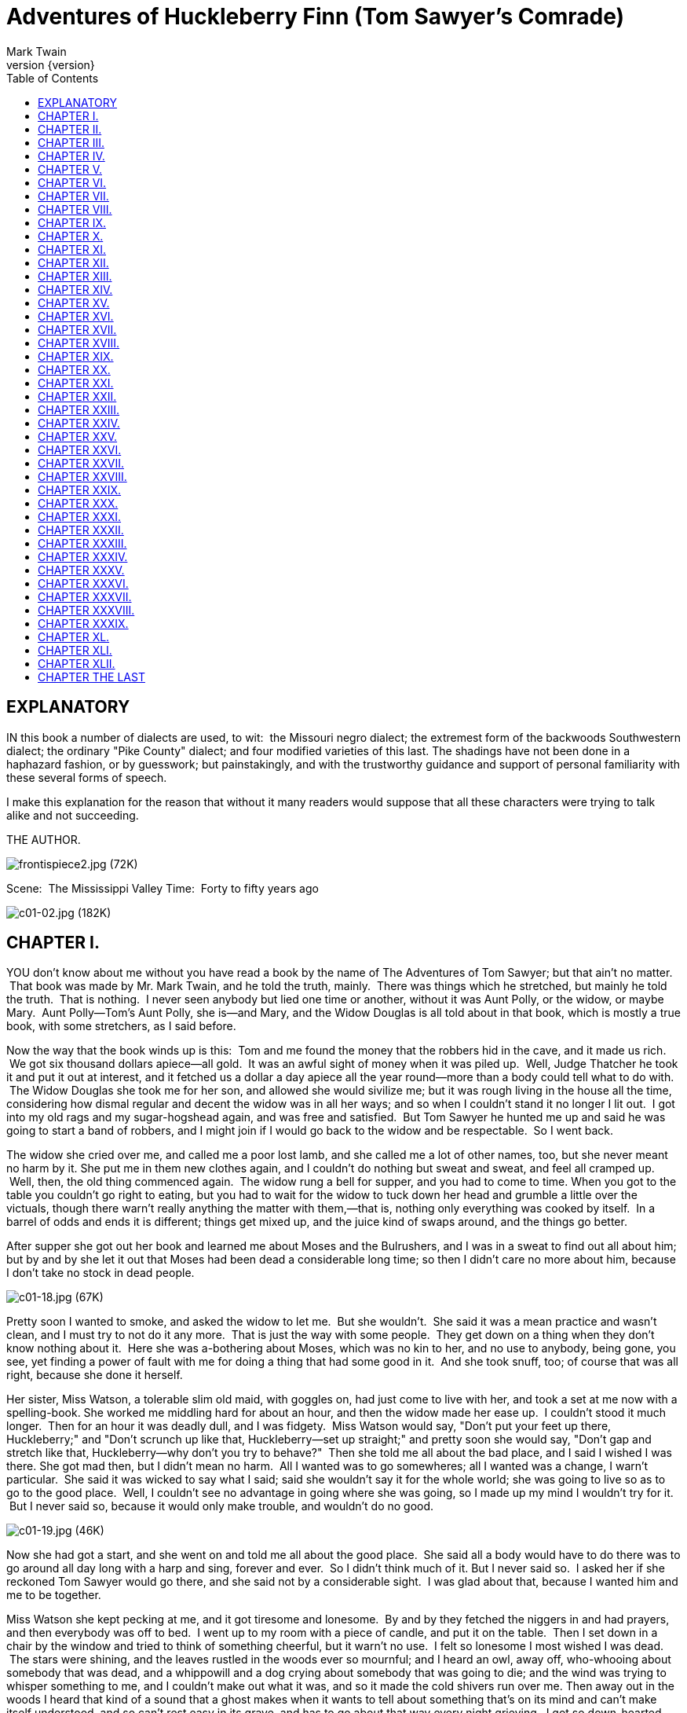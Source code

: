 = Adventures of Huckleberry Finn (Tom Sawyer's Comrade)
Mark Twain
v{version}
:toc:


== EXPLANATORY

IN this book a number of dialects are used, to wit:  the Missouri negro
dialect; the extremest form of the backwoods Southwestern dialect; the
ordinary "Pike County" dialect; and four modified varieties of this
last. The shadings have not been done in a haphazard fashion, or by
guesswork; but painstakingly, and with the trustworthy guidance and
support of personal familiarity with these several forms of speech.

I make this explanation for the reason that without it many readers
would suppose that all these characters were trying to talk alike and
not succeeding.

THE AUTHOR.

image:images/frontispiece2.jpg[frontispiece2.jpg (72K)]

Scene:  The Mississippi Valley Time:  Forty to fifty years ago

image:images/c01-02.jpg[c01-02.jpg (182K)]


== CHAPTER I.

YOU don't know about me without you have read a book by the name of The
Adventures of Tom Sawyer; but that ain't no matter.  That book was made
by Mr. Mark Twain, and he told the truth, mainly.  There was things
which he stretched, but mainly he told the truth.  That is nothing.  I
never seen anybody but lied one time or another, without it was Aunt
Polly, or the widow, or maybe Mary.  Aunt Polly—Tom's Aunt Polly, she
is—and Mary, and the Widow Douglas is all told about in that book, which
is mostly a true book, with some stretchers, as I said before.

Now the way that the book winds up is this:  Tom and me found the money
that the robbers hid in the cave, and it made us rich.  We got six
thousand dollars apiece—all gold.  It was an awful sight of money when
it was piled up.  Well, Judge Thatcher he took it and put it out at
interest, and it fetched us a dollar a day apiece all the year
round—more than a body could tell what to do with.  The Widow Douglas
she took me for her son, and allowed she would sivilize me; but it was
rough living in the house all the time, considering how dismal regular
and decent the widow was in all her ways; and so when I couldn't stand
it no longer I lit out.  I got into my old rags and my sugar-hogshead
again, and was free and satisfied.  But Tom Sawyer he hunted me up and
said he was going to start a band of robbers, and I might join if I
would go back to the widow and be respectable.  So I went back.

The widow she cried over me, and called me a poor lost lamb, and she
called me a lot of other names, too, but she never meant no harm by it.
She put me in them new clothes again, and I couldn't do nothing but
sweat and sweat, and feel all cramped up.  Well, then, the old thing
commenced again.  The widow rung a bell for supper, and you had to come
to time. When you got to the table you couldn't go right to eating, but
you had to wait for the widow to tuck down her head and grumble a little
over the victuals, though there warn't really anything the matter with
them,—that is, nothing only everything was cooked by itself.  In a
barrel of odds and ends it is different; things get mixed up, and the
juice kind of swaps around, and the things go better.

After supper she got out her book and learned me about Moses and the
Bulrushers, and I was in a sweat to find out all about him; but by and
by she let it out that Moses had been dead a considerable long time; so
then I didn't care no more about him, because I don't take no stock in
dead people.

image:images/c01-18.jpg[c01-18.jpg (67K)]

Pretty soon I wanted to smoke, and asked the widow to let me.  But she
wouldn't.  She said it was a mean practice and wasn't clean, and I must
try to not do it any more.  That is just the way with some people.  They
get down on a thing when they don't know nothing about it.  Here she was
a-bothering about Moses, which was no kin to her, and no use to anybody,
being gone, you see, yet finding a power of fault with me for doing a
thing that had some good in it.  And she took snuff, too; of course that
was all right, because she done it herself.

Her sister, Miss Watson, a tolerable slim old maid, with goggles on, had
just come to live with her, and took a set at me now with a
spelling-book. She worked me middling hard for about an hour, and then
the widow made her ease up.  I couldn't stood it much longer.  Then for
an hour it was deadly dull, and I was fidgety.  Miss Watson would say,
"Don't put your feet up there, Huckleberry;" and "Don't scrunch up like
that, Huckleberry—set up straight;" and pretty soon she would say,
"Don't gap and stretch like that, Huckleberry—why don't you try to
behave?"  Then she told me all about the bad place, and I said I wished
I was there. She got mad then, but I didn't mean no harm.  All I wanted
was to go somewheres; all I wanted was a change, I warn't particular.
 She said it was wicked to say what I said; said she wouldn't say it for
the whole world; she was going to live so as to go to the good place.
 Well, I couldn't see no advantage in going where she was going, so I
made up my mind I wouldn't try for it.  But I never said so, because it
would only make trouble, and wouldn't do no good.

image:images/c01-19.jpg[c01-19.jpg (46K)]

Now she had got a start, and she went on and told me all about the good
place.  She said all a body would have to do there was to go around all
day long with a harp and sing, forever and ever.  So I didn't think much
of it. But I never said so.  I asked her if she reckoned Tom Sawyer
would go there, and she said not by a considerable sight.  I was glad
about that, because I wanted him and me to be together.

Miss Watson she kept pecking at me, and it got tiresome and lonesome.
 By and by they fetched the niggers in and had prayers, and then
everybody was off to bed.  I went up to my room with a piece of candle,
and put it on the table.  Then I set down in a chair by the window and
tried to think of something cheerful, but it warn't no use.  I felt so
lonesome I most wished I was dead.  The stars were shining, and the
leaves rustled in the woods ever so mournful; and I heard an owl, away
off, who-whooing about somebody that was dead, and a whippowill and a
dog crying about somebody that was going to die; and the wind was trying
to whisper something to me, and I couldn't make out what it was, and so
it made the cold shivers run over me. Then away out in the woods I heard
that kind of a sound that a ghost makes when it wants to tell about
something that's on its mind and can't make itself understood, and so
can't rest easy in its grave, and has to go about that way every night
grieving.  I got so down-hearted and scared I did wish I had some
company.  Pretty soon a spider went crawling up my shoulder, and I
flipped it off and it lit in the candle; and before I could budge it was
all shriveled up.  I didn't need anybody to tell me that that was an
awful bad sign and would fetch me some bad luck, so I was scared and
most shook the clothes off of me. I got up and turned around in my
tracks three times and crossed my breast every time; and then I tied up
a little lock of my hair with a thread to keep witches away.  But I
hadn't no confidence.  You do that when you've lost a horseshoe that
you've found, instead of nailing it up over the door, but I hadn't ever
heard anybody say it was any way to keep off bad luck when you'd killed
a spider.

I set down again, a-shaking all over, and got out my pipe for a smoke;
for the house was all as still as death now, and so the widow wouldn't
know. Well, after a long time I heard the clock away off in the town go
boom—boom—boom—twelve licks; and all still again—stiller than ever.
Pretty soon I heard a twig snap down in the dark amongst the
trees—something was a stirring.  I set still and listened.  Directly I
could just barely hear a "me-yow! me-yow!" down there.  That was good!
 Says I, "me-yow! me-yow!" as soft as I could, and then I put out the
light and scrambled out of the window on to the shed.  Then I slipped
down to the ground and crawled in among the trees, and, sure enough,
there was Tom Sawyer waiting for me.

image:images/c01-21.jpg[c01-21.jpg (46K)]

image:images/c02-22.jpg[c02-22.jpg (176K)]

== CHAPTER II.

WE went tiptoeing along a path amongst the trees back towards the end of
the widow's garden, stooping down so as the branches wouldn't scrape our
heads. When we was passing by the kitchen I fell over a root and made a
noise.  We scrouched down and laid still.  Miss Watson's big nigger,
named Jim, was setting in the kitchen door; we could see him pretty
clear, because there was a light behind him.  He got up and stretched
his neck out about a minute, listening.  Then he says:

"Who dah?"

He listened some more; then he come tiptoeing down and stood right
between us; we could a touched him, nearly.  Well, likely it was minutes
and minutes that there warn't a sound, and we all there so close
together.  There was a place on my ankle that got to itching, but I
dasn't scratch it; and then my ear begun to itch; and next my back,
right between my shoulders.  Seemed like I'd die if I couldn't scratch.
 Well, I've noticed that thing plenty times since.  If you are with the
quality, or at a funeral, or trying to go to sleep when you ain't
sleepy—if you are anywheres where it won't do for you to scratch, why
you will itch all over in upwards of a thousand places. Pretty soon Jim
says:

"Say, who is you?  Whar is you?  Dog my cats ef I didn' hear sumf'n.
Well, I know what I's gwyne to do:  I's gwyne to set down here and
listen tell I hears it agin."

image:images/c02-24.jpg[c02-24.jpg (38K)]

So he set down on the ground betwixt me and Tom.  He leaned his back up
against a tree, and stretched his legs out till one of them most touched
one of mine.  My nose begun to itch.  It itched till the tears come into
my eyes.  But I dasn't scratch.  Then it begun to itch on the inside.
Next I got to itching underneath.  I didn't know how I was going to set
still. This miserableness went on as much as six or seven minutes; but
it seemed a sight longer than that.  I was itching in eleven different
places now.  I reckoned I couldn't stand it more'n a minute longer, but
I set my teeth hard and got ready to try.  Just then Jim begun to
breathe heavy; next he begun to snore—and then I was pretty soon
comfortable again.

Tom he made a sign to me—kind of a little noise with his mouth—and we
went creeping away on our hands and knees.  When we was ten foot off Tom
whispered to me, and wanted to tie Jim to the tree for fun.  But I said
no; he might wake and make a disturbance, and then they'd find out I
warn't in. Then Tom said he hadn't got candles enough, and he would slip
in the kitchen and get some more.  I didn't want him to try.  I said Jim
might wake up and come.  But Tom wanted to resk it; so we slid in there
and got three candles, and Tom laid five cents on the table for pay.
Then we got out, and I was in a sweat to get away; but nothing would do
Tom but he must crawl to where Jim was, on his hands and knees, and play
something on him.  I waited, and it seemed a good while, everything was
so still and lonesome.

As soon as Tom was back we cut along the path, around the garden fence,
and by and by fetched up on the steep top of the hill the other side of
the house.  Tom said he slipped Jim's hat off of his head and hung it on
a limb right over him, and Jim stirred a little, but he didn't wake.
Afterwards Jim said the witches be witched him and put him in a trance,
and rode him all over the State, and then set him under the trees again,
and hung his hat on a limb to show who done it.  And next time Jim told
it he said they rode him down to New Orleans; and, after that, every
time he told it he spread it more and more, till by and by he said they
rode him all over the world, and tired him most to death, and his back
was all over saddle-boils.  Jim was monstrous proud about it, and he got
so he wouldn't hardly notice the other niggers.  Niggers would come
miles to hear Jim tell about it, and he was more looked up to than any
nigger in that country.  Strange niggers would stand with their mouths
open and look him all over, same as if he was a wonder.  Niggers is
always talking about witches in the dark by the kitchen fire; but
whenever one was talking and letting on to know all about such things,
Jim would happen in and say, "Hm!  What you know 'bout witches?" and
that nigger was corked up and had to take a back seat.  Jim always kept
that five-center piece round his neck with a string, and said it was a
charm the devil give to him with his own hands, and told him he could
cure anybody with it and fetch witches whenever he wanted to just by
saying something to it; but he never told what it was he said to it.
 Niggers would come from all around there and give Jim anything they
had, just for a sight of that five-center piece; but they wouldn't touch
it, because the devil had had his hands on it.  Jim was most ruined for
a servant, because he got stuck up on account of having seen the devil
and been rode by witches.

Well, when Tom and me got to the edge of the hilltop we looked away down
into the village and could see three or four lights twinkling, where
there was sick folks, maybe; and the stars over us was sparkling ever so
fine; and down by the village was the river, a whole mile broad, and
awful still and grand.  We went down the hill and found Jo Harper and
Ben Rogers, and two or three more of the boys, hid in the old tanyard.
 So we unhitched a skiff and pulled down the river two mile and a half,
to the big scar on the hillside, and went ashore.

We went to a clump of bushes, and Tom made everybody swear to keep the
secret, and then showed them a hole in the hill, right in the thickest
part of the bushes.  Then we lit the candles, and crawled in on our
hands and knees.  We went about two hundred yards, and then the cave
opened up. Tom poked about amongst the passages, and pretty soon ducked
under a wall where you wouldn't a noticed that there was a hole.  We
went along a narrow place and got into a kind of room, all damp and
sweaty and cold, and there we stopped.  Tom says:

"Now, we'll start this band of robbers and call it Tom Sawyer's Gang.
Everybody that wants to join has got to take an oath, and write his name
in blood."

image:images/c02-25.jpg[c02-25.jpg (68K)]

Everybody was willing.  So Tom got out a sheet of paper that he had
wrote the oath on, and read it.  It swore every boy to stick to the
band, and never tell any of the secrets; and if anybody done anything to
any boy in the band, whichever boy was ordered to kill that person and
his family must do it, and he mustn't eat and he mustn't sleep till he
had killed them and hacked a cross in their breasts, which was the sign
of the band. And nobody that didn't belong to the band could use that
mark, and if he did he must be sued; and if he done it again he must be
killed.  And if anybody that belonged to the band told the secrets, he
must have his throat cut, and then have his carcass burnt up and the
ashes scattered all around, and his name blotted off of the list with
blood and never mentioned again by the gang, but have a curse put on it
and be forgot forever.

Everybody said it was a real beautiful oath, and asked Tom if he got it
out of his own head.  He said, some of it, but the rest was out of
pirate-books and robber-books, and every gang that was high-toned had
it.

Some thought it would be good to kill the FAMILIES of boys that told the
secrets.  Tom said it was a good idea, so he took a pencil and wrote it
in. Then Ben Rogers says:

"Here's Huck Finn, he hain't got no family; what you going to do 'bout
him?"

"Well, hain't he got a father?" says Tom Sawyer.

"Yes, he's got a father, but you can't never find him these days.  He
used to lay drunk with the hogs in the tanyard, but he hain't been seen
in these parts for a year or more."

They talked it over, and they was going to rule me out, because they
said every boy must have a family or somebody to kill, or else it
wouldn't be fair and square for the others.  Well, nobody could think of
anything to do—everybody was stumped, and set still.  I was most ready
to cry; but all at once I thought of a way, and so I offered them Miss
Watson—they could kill her.  Everybody said:

"Oh, she'll do.  That's all right.  Huck can come in."

Then they all stuck a pin in their fingers to get blood to sign with,
and I made my mark on the paper.

"Now," says Ben Rogers, "what's the line of business of this Gang?"

"Nothing only robbery and murder," Tom said.

"But who are we going to rob?—houses, or cattle, or—"

"Stuff! stealing cattle and such things ain't robbery; it's burglary,"
says Tom Sawyer.  "We ain't burglars.  That ain't no sort of style.  We
are highwaymen.  We stop stages and carriages on the road, with masks
on, and kill the people and take their watches and money."

"Must we always kill the people?"

"Oh, certainly.  It's best.  Some authorities think different, but
mostly it's considered best to kill them—except some that you bring to
the cave here, and keep them till they're ransomed."

"Ransomed?  What's that?"

"I don't know.  But that's what they do.  I've seen it in books; and so
of course that's what we've got to do."

"But how can we do it if we don't know what it is?"

"Why, blame it all, we've GOT to do it.  Don't I tell you it's in the
books?  Do you want to go to doing different from what's in the books,
and get things all muddled up?"

"Oh, that's all very fine to SAY, Tom Sawyer, but how in the nation are
these fellows going to be ransomed if we don't know how to do it to
them?—that's the thing I want to get at.  Now, what do you reckon it
is?"

"Well, I don't know.  But per'aps if we keep them till they're ransomed,
it means that we keep them till they're dead."

"Now, that's something LIKE.  That'll answer.  Why couldn't you said
that before?  We'll keep them till they're ransomed to death; and a
bothersome lot they'll be, too—eating up everything, and always trying
to get loose."

"How you talk, Ben Rogers.  How can they get loose when there's a guard
over them, ready to shoot them down if they move a peg?"

"A guard!  Well, that IS good.  So somebody's got to set up all night
and never get any sleep, just so as to watch them.  I think that's
foolishness. Why can't a body take a club and ransom them as soon as
they get here?"

"Because it ain't in the books so—that's why.  Now, Ben Rogers, do you
want to do things regular, or don't you?—that's the idea.  Don't you
reckon that the people that made the books knows what's the correct
thing to do?  Do you reckon YOU can learn 'em anything?  Not by a good
deal. No, sir, we'll just go on and ransom them in the regular way."

"All right.  I don't mind; but I say it's a fool way, anyhow.  Say, do
we kill the women, too?"

"Well, Ben Rogers, if I was as ignorant as you I wouldn't let on.  Kill
the women?  No; nobody ever saw anything in the books like that.  You
fetch them to the cave, and you're always as polite as pie to them; and
by and by they fall in love with you, and never want to go home any
more."

"Well, if that's the way I'm agreed, but I don't take no stock in it.
Mighty soon we'll have the cave so cluttered up with women, and fellows
waiting to be ransomed, that there won't be no place for the robbers.
But go ahead, I ain't got nothing to say."

Little Tommy Barnes was asleep now, and when they waked him up he was
scared, and cried, and said he wanted to go home to his ma, and didn't
want to be a robber any more.

So they all made fun of him, and called him cry-baby, and that made him
mad, and he said he would go straight and tell all the secrets.  But Tom
give him five cents to keep quiet, and said we would all go home and
meet next week, and rob somebody and kill some people.

Ben Rogers said he couldn't get out much, only Sundays, and so he wanted
to begin next Sunday; but all the boys said it would be wicked to do it
on Sunday, and that settled the thing.  They agreed to get together and
fix a day as soon as they could, and then we elected Tom Sawyer first
captain and Jo Harper second captain of the Gang, and so started home.

I clumb up the shed and crept into my window just before day was
breaking. My new clothes was all greased up and clayey, and I was
dog-tired.

image:images/c02-28.jpg[c02-28.jpg (27K)]

image:images/c03-29.jpg[c03-29.jpg (160K)]

== CHAPTER III.

WELL, I got a good going-over in the morning from old Miss Watson on
account of my clothes; but the widow she didn't scold, but only cleaned
off the grease and clay, and looked so sorry that I thought I would
behave awhile if I could.  Then Miss Watson she took me in the closet
and prayed, but nothing come of it.  She told me to pray every day, and
whatever I asked for I would get it.  But it warn't so.  I tried it.
Once I got a fish-line, but no hooks.  It warn't any good to me without
hooks.  I tried for the hooks three or four times, but somehow I
couldn't make it work.  By and by, one day, I asked Miss Watson to try
for me, but she said I was a fool.  She never told me why, and I
couldn't make it out no way.

I set down one time back in the woods, and had a long think about it.  I
says to myself, if a body can get anything they pray for, why don't
Deacon Winn get back the money he lost on pork?  Why can't the widow get
back her silver snuffbox that was stole?  Why can't Miss Watson fat up?
No, says I to my self, there ain't nothing in it.  I went and told the
widow about it, and she said the thing a body could get by praying for
it was "spiritual gifts."  This was too many for me, but she told me
what she meant—I must help other people, and do everything I could for
other people, and look out for them all the time, and never think about
myself. This was including Miss Watson, as I took it.  I went out in the
woods and turned it over in my mind a long time, but I couldn't see no
advantage about it—except for the other people; so at last I reckoned I
wouldn't worry about it any more, but just let it go.  Sometimes the
widow would take me one side and talk about Providence in a way to make
a body's mouth water; but maybe next day Miss Watson would take hold and
knock it all down again.  I judged I could see that there was two
Providences, and a poor chap would stand considerable show with the
widow's Providence, but if Miss Watson's got him there warn't no help
for him any more.  I thought it all out, and reckoned I would belong to
the widow's if he wanted me, though I couldn't make out how he was
a-going to be any better off then than what he was before, seeing I was
so ignorant, and so kind of low-down and ornery.

Pap he hadn't been seen for more than a year, and that was comfortable
for me; I didn't want to see him no more.  He used to always whale me
when he was sober and could get his hands on me; though I used to take
to the woods most of the time when he was around.  Well, about this time
he was found in the river drownded, about twelve mile above town, so
people said.  They judged it was him, anyway; said this drownded man was
just his size, and was ragged, and had uncommon long hair, which was all
like pap; but they couldn't make nothing out of the face, because it had
been in the water so long it warn't much like a face at all.  They said
he was floating on his back in the water.  They took him and buried him
on the bank.  But I warn't comfortable long, because I happened to think
of something.  I knowed mighty well that a drownded man don't float on
his back, but on his face.  So I knowed, then, that this warn't pap, but
a woman dressed up in a man's clothes.  So I was uncomfortable again.  I
judged the old man would turn up again by and by, though I wished he
wouldn't.

We played robber now and then about a month, and then I resigned.  All
the boys did.  We hadn't robbed nobody, hadn't killed any people, but
only just pretended.  We used to hop out of the woods and go charging
down on hog-drivers and women in carts taking garden stuff to market,
but we never hived any of them.  Tom Sawyer called the hogs "ingots,"
and he called the turnips and stuff "julery," and we would go to the
cave and powwow over what we had done, and how many people we had killed
and marked.  But I couldn't see no profit in it.  One time Tom sent a
boy to run about town with a blazing stick, which he called a slogan
(which was the sign for the Gang to get together), and then he said he
had got secret news by his spies that next day a whole parcel of Spanish
merchants and rich A-rabs was going to camp in Cave Hollow with two
hundred elephants, and six hundred camels, and over a thousand "sumter"
mules, all loaded down with di'monds, and they didn't have only a guard
of four hundred soldiers, and so we would lay in ambuscade, as he called
it, and kill the lot and scoop the things.  He said we must slick up our
swords and guns, and get ready.  He never could go after even a
turnip-cart but he must have the swords and guns all scoured up for it,
though they was only lath and broomsticks, and you might scour at them
till you rotted, and then they warn't worth a mouthful of ashes more
than what they was before.  I didn't believe we could lick such a crowd
of Spaniards and A-rabs, but I wanted to see the camels and elephants,
so I was on hand next day, Saturday, in the ambuscade; and when we got
the word we rushed out of the woods and down the hill.  But there warn't
no Spaniards and A-rabs, and there warn't no camels nor no elephants.
 It warn't anything but a Sunday-school picnic, and only a primer-class
at that.  We busted it up, and chased the children up the hollow; but we
never got anything but some doughnuts and jam, though Ben Rogers got a
rag doll, and Jo Harper got a hymn-book and a tract; and then the
teacher charged in, and made us drop everything and cut.

image:images/c03-31.jpg[c03-31.jpg (68K)]

I didn't see no di'monds, and I told Tom Sawyer so.  He said there was
loads of them there, anyway; and he said there was A-rabs there, too,
and elephants and things.  I said, why couldn't we see them, then?  He
said if I warn't so ignorant, but had read a book called Don Quixote, I
would know without asking.  He said it was all done by enchantment.  He
said there was hundreds of soldiers there, and elephants and treasure,
and so on, but we had enemies which he called magicians; and they had
turned the whole thing into an infant Sunday-school, just out of spite.
 I said, all right; then the thing for us to do was to go for the
magicians.  Tom Sawyer said I was a numskull.

"Why," said he, "a magician could call up a lot of genies, and they
would hash you up like nothing before you could say Jack Robinson.  They
are as tall as a tree and as big around as a church."

"Well," I says, "s'pose we got some genies to help US—can't we lick the
other crowd then?"

"How you going to get them?"

"I don't know.  How do THEY get them?"

"Why, they rub an old tin lamp or an iron ring, and then the genies come
tearing in, with the thunder and lightning a-ripping around and the
smoke a-rolling, and everything they're told to do they up and do it.
 They don't think nothing of pulling a shot-tower up by the roots, and
belting a Sunday-school superintendent over the head with it—or any
other man."

"Who makes them tear around so?"

"Why, whoever rubs the lamp or the ring.  They belong to whoever rubs
the lamp or the ring, and they've got to do whatever he says.  If he
tells them to build a palace forty miles long out of di'monds, and fill
it full of chewing-gum, or whatever you want, and fetch an emperor's
daughter from China for you to marry, they've got to do it—and they've
got to do it before sun-up next morning, too.  And more:  they've got to
waltz that palace around over the country wherever you want it, you
understand."

"Well," says I, "I think they are a pack of flat-heads for not keeping
the palace themselves 'stead of fooling them away like that.  And what's
more—if I was one of them I would see a man in Jericho before I would
drop my business and come to him for the rubbing of an old tin lamp."

"How you talk, Huck Finn.  Why, you'd HAVE to come when he rubbed it,
whether you wanted to or not."

"What! and I as high as a tree and as big as a church?  All right, then;
I WOULD come; but I lay I'd make that man climb the highest tree there
was in the country."

"Shucks, it ain't no use to talk to you, Huck Finn.  You don't seem to
know anything, somehow—perfect saphead."

I thought all this over for two or three days, and then I reckoned I
would see if there was anything in it.  I got an old tin lamp and an
iron ring, and went out in the woods and rubbed and rubbed till I sweat
like an Injun, calculating to build a palace and sell it; but it warn't
no use, none of the genies come.  So then I judged that all that stuff
was only just one of Tom Sawyer's lies.  I reckoned he believed in the
A-rabs and the elephants, but as for me I think different.  It had all
the marks of a Sunday-school.

image:images/c03-33.jpg[c03-33.jpg (67K)]

image:images/c04-34.jpg[c04-34.jpg (159K)]

== CHAPTER IV.

WELL, three or four months run along, and it was well into the winter
now. I had been to school most all the time and could spell and read and
write just a little, and could say the multiplication table up to six
times seven is thirty-five, and I don't reckon I could ever get any
further than that if I was to live forever.  I don't take no stock in
mathematics, anyway.

At first I hated the school, but by and by I got so I could stand it.
Whenever I got uncommon tired I played hookey, and the hiding I got next
day done me good and cheered me up.  So the longer I went to school the
easier it got to be.  I was getting sort of used to the widow's ways,
too, and they warn't so raspy on me.  Living in a house and sleeping in
a bed pulled on me pretty tight mostly, but before the cold weather I
used to slide out and sleep in the woods sometimes, and so that was a
rest to me.  I liked the old ways best, but I was getting so I liked the
new ones, too, a little bit. The widow said I was coming along slow but
sure, and doing very satisfactory.  She said she warn't ashamed of me.

One morning I happened to turn over the salt-cellar at breakfast.  I
reached for some of it as quick as I could to throw over my left
shoulder and keep off the bad luck, but Miss Watson was in ahead of me,
and crossed me off. She says, "Take your hands away, Huckleberry; what a
mess you are always making!"  The widow put in a good word for me, but
that warn't going to keep off the bad luck, I knowed that well enough.
 I started out, after breakfast, feeling worried and shaky, and
wondering where it was going to fall on me, and what it was going to be.
 There is ways to keep off some kinds of bad luck, but this wasn't one
of them kind; so I never tried to do anything, but just poked along
low-spirited and on the watch-out.

I went down to the front garden and clumb over the stile where you go
through the high board fence.  There was an inch of new snow on the
ground, and I seen somebody's tracks.  They had come up from the quarry
and stood around the stile a while, and then went on around the garden
fence.  It was funny they hadn't come in, after standing around so.  I
couldn't make it out.  It was very curious, somehow.  I was going to
follow around, but I stooped down to look at the tracks first.  I didn't
notice anything at first, but next I did.  There was a cross in the left
boot-heel made with big nails, to keep off the devil.

I was up in a second and shinning down the hill.  I looked over my
shoulder every now and then, but I didn't see nobody.  I was at Judge
Thatcher's as quick as I could get there.  He said:

"Why, my boy, you are all out of breath.  Did you come for your
interest?"

"No, sir," I says; "is there some for me?"

"Oh, yes, a half-yearly is in last night—over a hundred and fifty
dollars.  Quite a fortune for you.  You had better let me invest it
along with your six thousand, because if you take it you'll spend it."

"No, sir," I says, "I don't want to spend it.  I don't want it at
all—nor the six thousand, nuther.  I want you to take it; I want to give
it to you—the six thousand and all."

image:images/c04-36.jpg[c04-36.jpg (50K)]

He looked surprised.  He couldn't seem to make it out.  He says:

"Why, what can you mean, my boy?"

I says, "Don't you ask me no questions about it, please.  You'll take
it—won't you?"

He says:

"Well, I'm puzzled.  Is something the matter?"

"Please take it," says I, "and don't ask me nothing—then I won't have to
tell no lies."

He studied a while, and then he says:

"Oho-o!  I think I see.  You want to SELL all your property to me—not
give it.  That's the correct idea."

Then he wrote something on a paper and read it over, and says:

"There; you see it says 'for a consideration.'  That means I have bought
it of you and paid you for it.  Here's a dollar for you.  Now you sign
it."

So I signed it, and left.

Miss Watson's nigger, Jim, had a hair-ball as big as your fist, which
had been took out of the fourth stomach of an ox, and he used to do
magic with it.  He said there was a spirit inside of it, and it knowed
everything.  So I went to him that night and told him pap was here
again, for I found his tracks in the snow.  What I wanted to know was,
what he was going to do, and was he going to stay?  Jim got out his
hair-ball and said something over it, and then he held it up and dropped
it on the floor.  It fell pretty solid, and only rolled about an inch.
 Jim tried it again, and then another time, and it acted just the same.
 Jim got down on his knees, and put his ear against it and listened.
 But it warn't no use; he said it wouldn't talk. He said sometimes it
wouldn't talk without money.  I told him I had an old slick counterfeit
quarter that warn't no good because the brass showed through the silver
a little, and it wouldn't pass nohow, even if the brass didn't show,
because it was so slick it felt greasy, and so that would tell on it
every time.  (I reckoned I wouldn't say nothing about the dollar I got
from the judge.) I said it was pretty bad money, but maybe the hair-ball
would take it, because maybe it wouldn't know the difference.  Jim smelt
it and bit it and rubbed it, and said he would manage so the hair-ball
would think it was good.  He said he would split open a raw Irish potato
and stick the quarter in between and keep it there all night, and next
morning you couldn't see no brass, and it wouldn't feel greasy no more,
and so anybody in town would take it in a minute, let alone a hair-ball.
Well, I knowed a potato would do that before, but I had forgot it.

image:images/c04-37.jpg[c04-37.jpg (49K)]

Jim put the quarter under the hair-ball, and got down and listened
again. This time he said the hair-ball was all right.  He said it would
tell my whole fortune if I wanted it to.  I says, go on.  So the
hair-ball talked to Jim, and Jim told it to me.  He says:

"Yo' ole father doan' know yit what he's a-gwyne to do.  Sometimes he
spec he'll go 'way, en den agin he spec he'll stay.  De bes' way is to
res' easy en let de ole man take his own way.  Dey's two angels hoverin'
roun' 'bout him.  One uv 'em is white en shiny, en t'other one is black.
De white one gits him to go right a little while, den de black one sail
in en bust it all up.  A body can't tell yit which one gwyne to fetch
him at de las'.  But you is all right.  You gwyne to have considable
trouble in yo' life, en considable joy.  Sometimes you gwyne to git
hurt, en sometimes you gwyne to git sick; but every time you's gwyne to
git well agin.  Dey's two gals flyin' 'bout you in yo' life.  One uv
'em's light en t'other one is dark. One is rich en t'other is po'.
 You's gwyne to marry de po' one fust en de rich one by en by.  You
wants to keep 'way fum de water as much as you kin, en don't run no
resk, 'kase it's down in de bills dat you's gwyne to git hung."

When I lit my candle and went up to my room that night there sat pap his
own self!

image:images/c05-39.jpg[c05-39.jpg (158K)]

== CHAPTER V.

I HAD shut the door to.  Then I turned around and there he was.  I used
to be scared of him all the time, he tanned me so much.  I reckoned I
was scared now, too; but in a minute I see I was mistaken—that is, after
the first jolt, as you may say, when my breath sort of hitched, he being
so unexpected; but right away after I see I warn't scared of him worth
bothring about.

He was most fifty, and he looked it.  His hair was long and tangled and
greasy, and hung down, and you could see his eyes shining through like
he was behind vines.  It was all black, no gray; so was his long,
mixed-up whiskers.  There warn't no color in his face, where his face
showed; it was white; not like another man's white, but a white to make
a body sick, a white to make a body's flesh crawl—a tree-toad white, a
fish-belly white.  As for his clothes—just rags, that was all.  He had
one ankle resting on t'other knee; the boot on that foot was busted, and
two of his toes stuck through, and he worked them now and then.  His hat
was laying on the floor—an old black slouch with the top caved in, like
a lid.

I stood a-looking at him; he set there a-looking at me, with his chair
tilted back a little.  I set the candle down.  I noticed the window was
up; so he had clumb in by the shed.  He kept a-looking me all over.  By
and by he says:

"Starchy clothes—very.  You think you're a good deal of a big-bug, DON'T
you?"

"Maybe I am, maybe I ain't," I says.

"Don't you give me none o' your lip," says he.  "You've put on
considerable many frills since I been away.  I'll take you down a peg
before I get done with you.  You're educated, too, they say—can read and
write.  You think you're better'n your father, now, don't you, because
he can't?  I'LL take it out of you.  Who told you you might meddle with
such hifalut'n foolishness, hey?—who told you you could?"

"The widow.  She told me."

"The widow, hey?—and who told the widow she could put in her shovel
about a thing that ain't none of her business?"

"Nobody never told her."

"Well, I'll learn her how to meddle.  And looky here—you drop that
school, you hear?  I'll learn people to bring up a boy to put on airs
over his own father and let on to be better'n what HE is.  You lemme
catch you fooling around that school again, you hear?  Your mother
couldn't read, and she couldn't write, nuther, before she died.  None of
the family couldn't before THEY died.  I can't; and here you're
a-swelling yourself up like this.  I ain't the man to stand it—you hear?
Say, lemme hear you read."

I took up a book and begun something about General Washington and the
wars. When I'd read about a half a minute, he fetched the book a whack
with his hand and knocked it across the house.  He says:

"It's so.  You can do it.  I had my doubts when you told me.  Now looky
here; you stop that putting on frills.  I won't have it.  I'll lay for
you, my smarty; and if I catch you about that school I'll tan you good.
First you know you'll get religion, too.  I never see such a son."

He took up a little blue and yaller picture of some cows and a boy, and
says:

"What's this?"

"It's something they give me for learning my lessons good."

He tore it up, and says:

"I'll give you something better—I'll give you a cowhide."

He set there a-mumbling and a-growling a minute, and then he says:

"AIN'T you a sweet-scented dandy, though?  A bed; and bedclothes; and a
look'n'-glass; and a piece of carpet on the floor—and your own father
got to sleep with the hogs in the tanyard.  I never see such a son.  I
bet I'll take some o' these frills out o' you before I'm done with you.
Why, there ain't no end to your airs—they say you're rich.  Hey?—how's
that?"

image:images/c05-41.jpg[c05-41.jpg (49K)]

"They lie—that's how."

"Looky here—mind how you talk to me; I'm a-standing about all I can
stand now—so don't gimme no sass.  I've been in town two days, and I
hain't heard nothing but about you bein' rich.  I heard about it away
down the river, too.  That's why I come.  You git me that money
to-morrow—I want it."

"I hain't got no money."

"It's a lie.  Judge Thatcher's got it.  You git it.  I want it."

"I hain't got no money, I tell you.  You ask Judge Thatcher; he'll tell
you the same."

"All right.  I'll ask him; and I'll make him pungle, too, or I'll know
the reason why.  Say, how much you got in your pocket?  I want it."

"I hain't got only a dollar, and I want that to—"

"It don't make no difference what you want it for—you just shell it
out."

He took it and bit it to see if it was good, and then he said he was
going down town to get some whisky; said he hadn't had a drink all day.
When he had got out on the shed he put his head in again, and cussed me
for putting on frills and trying to be better than him; and when I
reckoned he was gone he come back and put his head in again, and told me
to mind about that school, because he was going to lay for me and lick
me if I didn't drop that.

Next day he was drunk, and he went to Judge Thatcher's and bullyragged
him, and tried to make him give up the money; but he couldn't, and then
he swore he'd make the law force him.

The judge and the widow went to law to get the court to take me away
from him and let one of them be my guardian; but it was a new judge that
had just come, and he didn't know the old man; so he said courts mustn't
interfere and separate families if they could help it; said he'd druther
not take a child away from its father.  So Judge Thatcher and the widow
had to quit on the business.

That pleased the old man till he couldn't rest.  He said he'd cowhide me
till I was black and blue if I didn't raise some money for him.  I
borrowed three dollars from Judge Thatcher, and pap took it and got
drunk, and went a-blowing around and cussing and whooping and carrying
on; and he kept it up all over town, with a tin pan, till most midnight;
then they jailed him, and next day they had him before court, and jailed
him again for a week.  But he said HE was satisfied; said he was boss of
his son, and he'd make it warm for HIM.

When he got out the new judge said he was a-going to make a man of him.
So he took him to his own house, and dressed him up clean and nice, and
had him to breakfast and dinner and supper with the family, and was just
old pie to him, so to speak.  And after supper he talked to him about
temperance and such things till the old man cried, and said he'd been a
fool, and fooled away his life; but now he was a-going to turn over a
new leaf and be a man nobody wouldn't be ashamed of, and he hoped the
judge would help him and not look down on him.  The judge said he could
hug him for them words; so he cried, and his wife she cried again; pap
said he'd been a man that had always been misunderstood before, and the
judge said he believed it.  The old man said that what a man wanted that
was down was sympathy, and the judge said it was so; so they cried
again.  And when it was bedtime the old man rose up and held out his
hand, and says:

"Look at it, gentlemen and ladies all; take a-hold of it; shake it.
There's a hand that was the hand of a hog; but it ain't so no more; it's
the hand of a man that's started in on a new life, and'll die before
he'll go back.  You mark them words—don't forget I said them.  It's a
clean hand now; shake it—don't be afeard."

image:images/c05-43.jpg[c05-43.jpg (51K)]

So they shook it, one after the other, all around, and cried.  The
judge's wife she kissed it.  Then the old man he signed a pledge—made
his mark. The judge said it was the holiest time on record, or something
like that. Then they tucked the old man into a beautiful room, which was
the spare room, and in the night some time he got powerful thirsty and
clumb out on to the porch-roof and slid down a stanchion and traded his
new coat for a jug of forty-rod, and clumb back again and had a good old
time; and towards daylight he crawled out again, drunk as a fiddler, and
rolled off the porch and broke his left arm in two places, and was most
froze to death when somebody found him after sun-up.  And when they come
to look at that spare room they had to take soundings before they could
navigate it.

The judge he felt kind of sore.  He said he reckoned a body could reform
the old man with a shotgun, maybe, but he didn't know no other way.

image:images/c05-44.jpg[c05-44.jpg (50K)]

image:images/c06-45.jpg[c06-45.jpg (170K)]

== CHAPTER VI.

WELL, pretty soon the old man was up and around again, and then he went
for Judge Thatcher in the courts to make him give up that money, and he
went for me, too, for not stopping school.  He catched me a couple of
times and thrashed me, but I went to school just the same, and dodged
him or outrun him most of the time.  I didn't want to go to school much
before, but I reckoned I'd go now to spite pap.  That law trial was a
slow business—appeared like they warn't ever going to get started on it;
so every now and then I'd borrow two or three dollars off of the judge
for him, to keep from getting a cowhiding.  Every time he got money he
got drunk; and every time he got drunk he raised Cain around town; and
every time he raised Cain he got jailed.  He was just suited—this kind
of thing was right in his line.

He got to hanging around the widow's too much and so she told him at
last that if he didn't quit using around there she would make trouble
for him. Well, WASN'T he mad?  He said he would show who was Huck Finn's
boss.  So he watched out for me one day in the spring, and catched me,
and took me up the river about three mile in a skiff, and crossed over
to the Illinois shore where it was woody and there warn't no houses but
an old log hut in a place where the timber was so thick you couldn't
find it if you didn't know where it was.

He kept me with him all the time, and I never got a chance to run off.
We lived in that old cabin, and he always locked the door and put the
key under his head nights.  He had a gun which he had stole, I reckon,
and we fished and hunted, and that was what we lived on.  Every little
while he locked me in and went down to the store, three miles, to the
ferry, and traded fish and game for whisky, and fetched it home and got
drunk and had a good time, and licked me.  The widow she found out where
I was by and by, and she sent a man over to try to get hold of me; but
pap drove him off with the gun, and it warn't long after that till I was
used to being where I was, and liked it—all but the cowhide part.

It was kind of lazy and jolly, laying off comfortable all day, smoking
and fishing, and no books nor study.  Two months or more run along, and
my clothes got to be all rags and dirt, and I didn't see how I'd ever
got to like it so well at the widow's, where you had to wash, and eat on
a plate, and comb up, and go to bed and get up regular, and be forever
bothering over a book, and have old Miss Watson pecking at you all the
time.  I didn't want to go back no more.  I had stopped cussing, because
the widow didn't like it; but now I took to it again because pap hadn't
no objections.  It was pretty good times up in the woods there, take it
all around.

image:images/c06-46.jpg[c06-46.jpg (60K)]

But by and by pap got too handy with his hick'ry, and I couldn't stand
it. I was all over welts.  He got to going away so much, too, and
locking me in.  Once he locked me in and was gone three days.  It was
dreadful lonesome.  I judged he had got drownded, and I wasn't ever
going to get out any more.  I was scared.  I made up my mind I would fix
up some way to leave there.  I had tried to get out of that cabin many a
time, but I couldn't find no way.  There warn't a window to it big
enough for a dog to get through.  I couldn't get up the chimbly; it was
too narrow.  The door was thick, solid oak slabs.  Pap was pretty
careful not to leave a knife or anything in the cabin when he was away;
I reckon I had hunted the place over as much as a hundred times; well, I
was most all the time at it, because it was about the only way to put in
the time.  But this time I found something at last; I found an old rusty
wood-saw without any handle; it was laid in between a rafter and the
clapboards of the roof. I greased it up and went to work.  There was an
old horse-blanket nailed against the logs at the far end of the cabin
behind the table, to keep the wind from blowing through the chinks and
putting the candle out.  I got under the table and raised the blanket,
and went to work to saw a section of the big bottom log out—big enough
to let me through.  Well, it was a good long job, but I was getting
towards the end of it when I heard pap's gun in the woods.  I got rid of
the signs of my work, and dropped the blanket and hid my saw, and pretty
soon pap come in.

Pap warn't in a good humor—so he was his natural self.  He said he was
down town, and everything was going wrong.  His lawyer said he reckoned
he would win his lawsuit and get the money if they ever got started on
the trial; but then there was ways to put it off a long time, and Judge
Thatcher knowed how to do it. And he said people allowed there'd be
another trial to get me away from him and give me to the widow for my
guardian, and they guessed it would win this time.  This shook me up
considerable, because I didn't want to go back to the widow's any more
and be so cramped up and sivilized, as they called it.  Then the old man
got to cussing, and cussed everything and everybody he could think of,
and then cussed them all over again to make sure he hadn't skipped any,
and after that he polished off with a kind of a general cuss all round,
including a considerable parcel of people which he didn't know the names
of, and so called them what's-his-name when he got to them, and went
right along with his cussing.

He said he would like to see the widow get me.  He said he would watch
out, and if they tried to come any such game on him he knowed of a place
six or seven mile off to stow me in, where they might hunt till they
dropped and they couldn't find me.  That made me pretty uneasy again,
but only for a minute; I reckoned I wouldn't stay on hand till he got
that chance.

The old man made me go to the skiff and fetch the things he had got.
There was a fifty-pound sack of corn meal, and a side of bacon,
ammunition, and a four-gallon jug of whisky, and an old book and two
newspapers for wadding, besides some tow.  I toted up a load, and went
back and set down on the bow of the skiff to rest.  I thought it all
over, and I reckoned I would walk off with the gun and some lines, and
take to the woods when I run away.  I guessed I wouldn't stay in one
place, but just tramp right across the country, mostly night times, and
hunt and fish to keep alive, and so get so far away that the old man nor
the widow couldn't ever find me any more.  I judged I would saw out and
leave that night if pap got drunk enough, and I reckoned he would.  I
got so full of it I didn't notice how long I was staying till the old
man hollered and asked me whether I was asleep or drownded.

image:images/c06-48.jpg[c06-48.jpg (66K)]

I got the things all up to the cabin, and then it was about dark.  While
I was cooking supper the old man took a swig or two and got sort of
warmed up, and went to ripping again.  He had been drunk over in town,
and laid in the gutter all night, and he was a sight to look at.  A body
would a thought he was Adam—he was just all mud.  Whenever his liquor
begun to work he most always went for the govment, this time he says:

"Call this a govment! why, just look at it and see what it's like.
Here's the law a-standing ready to take a man's son away from him—a
man's own son, which he has had all the trouble and all the anxiety and
all the expense of raising.  Yes, just as that man has got that son
raised at last, and ready to go to work and begin to do suthin' for HIM
and give him a rest, the law up and goes for him.  And they call THAT
govment!  That ain't all, nuther.  The law backs that old Judge Thatcher
up and helps him to keep me out o' my property.  Here's what the law
does:  The law takes a man worth six thousand dollars and up'ards, and
jams him into an old trap of a cabin like this, and lets him go round in
clothes that ain't fitten for a hog. They call that govment!  A man
can't get his rights in a govment like this. Sometimes I've a mighty
notion to just leave the country for good and all. Yes, and I TOLD 'em
so; I told old Thatcher so to his face.  Lots of 'em heard me, and can
tell what I said.  Says I, for two cents I'd leave the blamed country
and never come a-near it agin.  Them's the very words.  I says look at
my hat—if you call it a hat—but the lid raises up and the rest of it
goes down till it's below my chin, and then it ain't rightly a hat at
all, but more like my head was shoved up through a jint o' stove-pipe.
 Look at it, says I—such a hat for me to wear—one of the wealthiest men
in this town if I could git my rights.

"Oh, yes, this is a wonderful govment, wonderful.  Why, looky here.
There was a free nigger there from Ohio—a mulatter, most as white as a
white man.  He had the whitest shirt on you ever see, too, and the
shiniest hat; and there ain't a man in that town that's got as fine
clothes as what he had; and he had a gold watch and chain, and a
silver-headed cane—the awfulest old gray-headed nabob in the State.  And
what do you think?  They said he was a p'fessor in a college, and could
talk all kinds of languages, and knowed everything.  And that ain't the
wust. They said he could VOTE when he was at home.  Well, that let me
out. Thinks I, what is the country a-coming to?  It was 'lection day,
and I was just about to go and vote myself if I warn't too drunk to get
there; but when they told me there was a State in this country where
they'd let that nigger vote, I drawed out.  I says I'll never vote agin.
 Them's the very words I said; they all heard me; and the country may
rot for all me—I'll never vote agin as long as I live.  And to see the
cool way of that nigger—why, he wouldn't a give me the road if I hadn't
shoved him out o' the way.  I says to the people, why ain't this nigger
put up at auction and sold?—that's what I want to know.  And what do you
reckon they said? Why, they said he couldn't be sold till he'd been in
the State six months, and he hadn't been there that long yet.  There,
now—that's a specimen.  They call that a govment that can't sell a free
nigger till he's been in the State six months.  Here's a govment that
calls itself a govment, and lets on to be a govment, and thinks it is a
govment, and yet's got to set stock-still for six whole months before it
can take a hold of a prowling, thieving, infernal, white-shirted free
nigger, and—"

Pap was agoing on so he never noticed where his old limber legs was
taking him to, so he went head over heels over the tub of salt pork and
barked both shins, and the rest of his speech was all the hottest kind
of language—mostly hove at the nigger and the govment, though he give
the tub some, too, all along, here and there.  He hopped around the
cabin considerable, first on one leg and then on the other, holding
first one shin and then the other one, and at last he let out with his
left foot all of a sudden and fetched the tub a rattling kick.  But it
warn't good judgment, because that was the boot that had a couple of his
toes leaking out of the front end of it; so now he raised a howl that
fairly made a body's hair raise, and down he went in the dirt, and
rolled there, and held his toes; and the cussing he done then laid over
anything he had ever done previous.  He said so his own self afterwards.
 He had heard old Sowberry Hagan in his best days, and he said it laid
over him, too; but I reckon that was sort of piling it on, maybe.

After supper pap took the jug, and said he had enough whisky there for
two drunks and one delirium tremens.  That was always his word.  I
judged he would be blind drunk in about an hour, and then I would steal
the key, or saw myself out, one or t'other.  He drank and drank, and
tumbled down on his blankets by and by; but luck didn't run my way.  He
didn't go sound asleep, but was uneasy.  He groaned and moaned and
thrashed around this way and that for a long time.  At last I got so
sleepy I couldn't keep my eyes open all I could do, and so before I
knowed what I was about I was sound asleep, and the candle burning.

image:images/c06-51.jpg[c06-51.jpg (64K)]

I don't know how long I was asleep, but all of a sudden there was an
awful scream and I was up.  There was pap looking wild, and skipping
around every which way and yelling about snakes.  He said they was
crawling up his legs; and then he would give a jump and scream, and say
one had bit him on the cheek—but I couldn't see no snakes.  He started
and run round and round the cabin, hollering "Take him off! take him
off! he's biting me on the neck!"  I never see a man look so wild in the
eyes. Pretty soon he was all fagged out, and fell down panting; then he
rolled over and over wonderful fast, kicking things every which way, and
striking and grabbing at the air with his hands, and screaming and
saying there was devils a-hold of him.  He wore out by and by, and laid
still a while, moaning.  Then he laid stiller, and didn't make a sound.
 I could hear the owls and the wolves away off in the woods, and it
seemed terrible still.  He was laying over by the corner. By and by he
raised up part way and listened, with his head to one side.  He says,
very low:

"Tramp—tramp—tramp; that's the dead; tramp—tramp—tramp; they're coming
after me; but I won't go.  Oh, they're here! don't touch me—don't! hands
off—they're cold; let go.  Oh, let a poor devil alone!"

Then he went down on all fours and crawled off, begging them to let him
alone, and he rolled himself up in his blanket and wallowed in under the
old pine table, still a-begging; and then he went to crying.  I could
hear him through the blanket.

By and by he rolled out and jumped up on his feet looking wild, and he
see me and went for me.  He chased me round and round the place with a
clasp-knife, calling me the Angel of Death, and saying he would kill me,
and then I couldn't come for him no more.  I begged, and told him I was
only Huck; but he laughed SUCH a screechy laugh, and roared and cussed,
and kept on chasing me up.  Once when I turned short and dodged under
his arm he made a grab and got me by the jacket between my shoulders,
and I thought I was gone; but I slid out of the jacket quick as
lightning, and saved myself. Pretty soon he was all tired out, and
dropped down with his back against the door, and said he would rest a
minute and then kill me. He put his knife under him, and said he would
sleep and get strong, and then he would see who was who.

So he dozed off pretty soon.  By and by I got the old split-bottom chair
and clumb up as easy as I could, not to make any noise, and got down the
gun.  I slipped the ramrod down it to make sure it was loaded, then I
laid it across the turnip barrel, pointing towards pap, and set down
behind it to wait for him to stir.  And how slow and still the time did
drag along.

image:images/c07-53.jpg[c07-53.jpg (148K)]

== CHAPTER VII.

"GIT up!  What you 'bout?"

I opened my eyes and looked around, trying to make out where I was.  It
was after sun-up, and I had been sound asleep.  Pap was standing over me
looking sour and sick, too.  He says:

"What you doin' with this gun?"

I judged he didn't know nothing about what he had been doing, so I says:

"Somebody tried to get in, so I was laying for him."

"Why didn't you roust me out?"

"Well, I tried to, but I couldn't; I couldn't budge you."

"Well, all right.  Don't stand there palavering all day, but out with
you and see if there's a fish on the lines for breakfast.  I'll be along
in a minute."

He unlocked the door, and I cleared out up the river-bank.  I noticed
some pieces of limbs and such things floating down, and a sprinkling of
bark; so I knowed the river had begun to rise.  I reckoned I would have
great times now if I was over at the town.  The June rise used to be
always luck for me; because as soon as that rise begins here comes
cordwood floating down, and pieces of log rafts—sometimes a dozen logs
together; so all you have to do is to catch them and sell them to the
wood-yards and the sawmill.

I went along up the bank with one eye out for pap and t'other one out
for what the rise might fetch along.  Well, all at once here comes a
canoe; just a beauty, too, about thirteen or fourteen foot long, riding
high like a duck.  I shot head-first off of the bank like a frog,
clothes and all on, and struck out for the canoe.  I just expected
there'd be somebody laying down in it, because people often done that to
fool folks, and when a chap had pulled a skiff out most to it they'd
raise up and laugh at him.  But it warn't so this time.  It was a
drift-canoe sure enough, and I clumb in and paddled her ashore.  Thinks
I, the old man will be glad when he sees this—she's worth ten dollars.
 But when I got to shore pap wasn't in sight yet, and as I was running
her into a little creek like a gully, all hung over with vines and
willows, I struck another idea:  I judged I'd hide her good, and then,
'stead of taking to the woods when I run off, I'd go down the river
about fifty mile and camp in one place for good, and not have such a
rough time tramping on foot.

image:images/c07-54.jpg[c07-54.jpg (79K)]

It was pretty close to the shanty, and I thought I heard the old man
coming all the time; but I got her hid; and then I out and looked around
a bunch of willows, and there was the old man down the path a piece just
drawing a bead on a bird with his gun.  So he hadn't seen anything.

When he got along I was hard at it taking up a "trot" line.  He abused
me a little for being so slow; but I told him I fell in the river, and
that was what made me so long.  I knowed he would see I was wet, and
then he would be asking questions.  We got five catfish off the lines
and went home.

While we laid off after breakfast to sleep up, both of us being about
wore out, I got to thinking that if I could fix up some way to keep pap
and the widow from trying to follow me, it would be a certainer thing
than trusting to luck to get far enough off before they missed me; you
see, all kinds of things might happen.  Well, I didn't see no way for a
while, but by and by pap raised up a minute to drink another barrel of
water, and he says:

"Another time a man comes a-prowling round here you roust me out, you
hear? That man warn't here for no good.  I'd a shot him.  Next time you
roust me out, you hear?"

Then he dropped down and went to sleep again; but what he had been
saying give me the very idea I wanted.  I says to myself, I can fix it
now so nobody won't think of following me.

About twelve o'clock we turned out and went along up the bank.  The
river was coming up pretty fast, and lots of driftwood going by on the
rise. By and by along comes part of a log raft—nine logs fast together.
 We went out with the skiff and towed it ashore.  Then we had dinner.
Anybody but pap would a waited and seen the day through, so as to catch
more stuff; but that warn't pap's style.  Nine logs was enough for one
time; he must shove right over to town and sell.  So he locked me in and
took the skiff, and started off towing the raft about half-past three.
 I judged he wouldn't come back that night.  I waited till I reckoned he
had got a good start; then I out with my saw, and went to work on that
log again.  Before he was t'other side of the river I was out of the
hole; him and his raft was just a speck on the water away off yonder.

I took the sack of corn meal and took it to where the canoe was hid, and
shoved the vines and branches apart and put it in; then I done the same
with the side of bacon; then the whisky-jug.  I took all the coffee and
sugar there was, and all the ammunition; I took the wadding; I took the
bucket and gourd; I took a dipper and a tin cup, and my old saw and two
blankets, and the skillet and the coffee-pot.  I took fish-lines and
matches and other things—everything that was worth a cent.  I cleaned
out the place.  I wanted an axe, but there wasn't any, only the one out
at the woodpile, and I knowed why I was going to leave that.  I fetched
out the gun, and now I was done.

I had wore the ground a good deal crawling out of the hole and dragging
out so many things.  So I fixed that as good as I could from the outside
by scattering dust on the place, which covered up the smoothness and the
sawdust.  Then I fixed the piece of log back into its place, and put two
rocks under it and one against it to hold it there, for it was bent up
at that place and didn't quite touch ground.  If you stood four or five
foot away and didn't know it was sawed, you wouldn't never notice it;
and besides, this was the back of the cabin, and it warn't likely
anybody would go fooling around there.

It was all grass clear to the canoe, so I hadn't left a track.  I
followed around to see.  I stood on the bank and looked out over the
river.  All safe.  So I took the gun and went up a piece into the woods,
and was hunting around for some birds when I see a wild pig; hogs soon
went wild in them bottoms after they had got away from the prairie
farms. I shot this fellow and took him into camp.

image:images/c07-56.jpg[c07-56.jpg (62K)]

I took the axe and smashed in the door.  I beat it and hacked it
considerable a-doing it.  I fetched the pig in, and took him back nearly
to the table and hacked into his throat with the axe, and laid him down
on the ground to bleed; I say ground because it was ground—hard packed,
and no boards.  Well, next I took an old sack and put a lot of big rocks
in it—all I could drag—and I started it from the pig, and dragged it to
the door and through the woods down to the river and dumped it in, and
down it sunk, out of sight.  You could easy see that something had been
dragged over the ground.  I did wish Tom Sawyer was there; I knowed he
would take an interest in this kind of business, and throw in the fancy
touches.  Nobody could spread himself like Tom Sawyer in such a thing as
that.

Well, last I pulled out some of my hair, and blooded the axe good, and
stuck it on the back side, and slung the axe in the corner.  Then I took
up the pig and held him to my breast with my jacket (so he couldn't
drip) till I got a good piece below the house and then dumped him into
the river.  Now I thought of something else.  So I went and got the bag
of meal and my old saw out of the canoe, and fetched them to the house.
 I took the bag to where it used to stand, and ripped a hole in the
bottom of it with the saw, for there warn't no knives and forks on the
place—pap done everything with his clasp-knife about the cooking.  Then
I carried the sack about a hundred yards across the grass and through
the willows east of the house, to a shallow lake that was five mile wide
and full of rushes—and ducks too, you might say, in the season.  There
was a slough or a creek leading out of it on the other side that went
miles away, I don't know where, but it didn't go to the river.  The meal
sifted out and made a little track all the way to the lake.  I dropped
pap's whetstone there too, so as to look like it had been done by
accident. Then I tied up the rip in the meal sack with a string, so it
wouldn't leak no more, and took it and my saw to the canoe again.

It was about dark now; so I dropped the canoe down the river under some
willows that hung over the bank, and waited for the moon to rise.  I
made fast to a willow; then I took a bite to eat, and by and by laid
down in the canoe to smoke a pipe and lay out a plan.  I says to myself,
they'll follow the track of that sackful of rocks to the shore and then
drag the river for me.  And they'll follow that meal track to the lake
and go browsing down the creek that leads out of it to find the robbers
that killed me and took the things.  They won't ever hunt the river for
anything but my dead carcass. They'll soon get tired of that, and won't
bother no more about me.  All right; I can stop anywhere I want to.
Jackson's Island is good enough for me; I know that island pretty well,
and nobody ever comes there.  And then I can paddle over to town nights,
and slink around and pick up things I want. Jackson's Island's the
place.

I was pretty tired, and the first thing I knowed I was asleep.  When I
woke up I didn't know where I was for a minute.  I set up and looked
around, a little scared.  Then I remembered.  The river looked miles and
miles across.  The moon was so bright I could a counted the drift logs
that went a-slipping along, black and still, hundreds of yards out from
shore. Everything was dead quiet, and it looked late, and SMELT late.
You know what I mean—I don't know the words to put it in.

I took a good gap and a stretch, and was just going to unhitch and start
when I heard a sound away over the water.  I listened.  Pretty soon I
made it out.  It was that dull kind of a regular sound that comes from
oars working in rowlocks when it's a still night.  I peeped out through
the willow branches, and there it was—a skiff, away across the water.  I
couldn't tell how many was in it.  It kept a-coming, and when it was
abreast of me I see there warn't but one man in it.  Think's I, maybe
it's pap, though I warn't expecting him.  He dropped below me with the
current, and by and by he came a-swinging up shore in the easy water,
and he went by so close I could a reached out the gun and touched him.
 Well, it WAS pap, sure enough—and sober, too, by the way he laid his
oars.

I didn't lose no time.  The next minute I was a-spinning down stream
soft but quick in the shade of the bank.  I made two mile and a half,
and then struck out a quarter of a mile or more towards the middle of
the river, because pretty soon I would be passing the ferry landing, and
people might see me and hail me.  I got out amongst the driftwood, and
then laid down in the bottom of the canoe and let her float.

image:images/c07-59.jpg[c07-59.jpg (77K)]

I laid there, and had a good rest and a smoke out of my pipe, looking
away into the sky; not a cloud in it.  The sky looks ever so deep when
you lay down on your back in the moonshine; I never knowed it before.
 And how far a body can hear on the water such nights!  I heard people
talking at the ferry landing. I heard what they said, too—every word of
it.  One man said it was getting towards the long days and the short
nights now.  T'other one said THIS warn't one of the short ones, he
reckoned—and then they laughed, and he said it over again, and they
laughed again; then they waked up another fellow and told him, and
laughed, but he didn't laugh; he ripped out something brisk, and said
let him alone.  The first fellow said he 'lowed to tell it to his old
woman—she would think it was pretty good; but he said that warn't
nothing to some things he had said in his time. I heard one man say it
was nearly three o'clock, and he hoped daylight wouldn't wait more than
about a week longer.  After that the talk got further and further away,
and I couldn't make out the words any more; but I could hear the mumble,
and now and then a laugh, too, but it seemed a long ways off.

I was away below the ferry now.  I rose up, and there was Jackson's
Island, about two mile and a half down stream, heavy timbered and
standing up out of the middle of the river, big and dark and solid, like
a steamboat without any lights.  There warn't any signs of the bar at
the head—it was all under water now.

It didn't take me long to get there.  I shot past the head at a ripping
rate, the current was so swift, and then I got into the dead water and
landed on the side towards the Illinois shore.  I run the canoe into a
deep dent in the bank that I knowed about; I had to part the willow
branches to get in; and when I made fast nobody could a seen the canoe
from the outside.

I went up and set down on a log at the head of the island, and looked
out on the big river and the black driftwood and away over to the town,
three mile away, where there was three or four lights twinkling.  A
monstrous big lumber-raft was about a mile up stream, coming along down,
with a lantern in the middle of it.  I watched it come creeping down,
and when it was most abreast of where I stood I heard a man say, "Stern
oars, there! heave her head to stabboard!"  I heard that just as plain
as if the man was by my side.

There was a little gray in the sky now; so I stepped into the woods, and
laid down for a nap before breakfast.

image:images/c08-61.jpg[c08-61.jpg (179K)]

== CHAPTER VIII.

THE sun was up so high when I waked that I judged it was after eight
o'clock.  I laid there in the grass and the cool shade thinking about
things, and feeling rested and ruther comfortable and satisfied.  I
could see the sun out at one or two holes, but mostly it was big trees
all about, and gloomy in there amongst them.  There was freckled places
on the ground where the light sifted down through the leaves, and the
freckled places swapped about a little, showing there was a little
breeze up there.  A couple of squirrels set on a limb and jabbered at me
very friendly.

I was powerful lazy and comfortable—didn't want to get up and cook
breakfast.  Well, I was dozing off again when I thinks I hears a deep
sound of "boom!" away up the river.  I rouses up, and rests on my elbow
and listens; pretty soon I hears it again.  I hopped up, and went and
looked out at a hole in the leaves, and I see a bunch of smoke laying on
the water a long ways up—about abreast the ferry.  And there was the
ferryboat full of people floating along down.  I knowed what was the
matter now.  "Boom!" I see the white smoke squirt out of the ferryboat's
side.  You see, they was firing cannon over the water, trying to make my
carcass come to the top.

I was pretty hungry, but it warn't going to do for me to start a fire,
because they might see the smoke.  So I set there and watched the
cannon-smoke and listened to the boom.  The river was a mile wide there,
and it always looks pretty on a summer morning—so I was having a good
enough time seeing them hunt for my remainders if I only had a bite to
eat. Well, then I happened to think how they always put quicksilver in
loaves of bread and float them off, because they always go right to the
drownded carcass and stop there.  So, says I, I'll keep a lookout, and
if any of them's floating around after me I'll give them a show.  I
changed to the Illinois edge of the island to see what luck I could
have, and I warn't disappointed.  A big double loaf come along, and I
most got it with a long stick, but my foot slipped and she floated out
further.  Of course I was where the current set in the closest to the
shore—I knowed enough for that.  But by and by along comes another one,
and this time I won.  I took out the plug and shook out the little dab
of quicksilver, and set my teeth in.  It was "baker's bread"—what the
quality eat; none of your low-down corn-pone.

I got a good place amongst the leaves, and set there on a log, munching
the bread and watching the ferry-boat, and very well satisfied.  And
then something struck me.  I says, now I reckon the widow or the parson
or somebody prayed that this bread would find me, and here it has gone
and done it.  So there ain't no doubt but there is something in that
thing—that is, there's something in it when a body like the widow or the
parson prays, but it don't work for me, and I reckon it don't work for
only just the right kind.

image:images/c08-63.jpg[c08-63.jpg (79K)]

I lit a pipe and had a good long smoke, and went on watching.  The
ferryboat was floating with the current, and I allowed I'd have a chance
to see who was aboard when she come along, because she would come in
close, where the bread did.  When she'd got pretty well along down
towards me, I put out my pipe and went to where I fished out the bread,
and laid down behind a log on the bank in a little open place.  Where
the log forked I could peep through.

By and by she come along, and she drifted in so close that they could a
run out a plank and walked ashore.  Most everybody was on the boat.
 Pap, and Judge Thatcher, and Bessie Thatcher, and Jo Harper, and Tom
Sawyer, and his old Aunt Polly, and Sid and Mary, and plenty more.
 Everybody was talking about the murder, but the captain broke in and
says:

"Look sharp, now; the current sets in the closest here, and maybe he's
washed ashore and got tangled amongst the brush at the water's edge.  I
hope so, anyway."

I didn't hope so.  They all crowded up and leaned over the rails, nearly
in my face, and kept still, watching with all their might.  I could see
them first-rate, but they couldn't see me.  Then the captain sung out:

"Stand away!" and the cannon let off such a blast right before me that
it made me deef with the noise and pretty near blind with the smoke, and
I judged I was gone.  If they'd a had some bullets in, I reckon they'd a
got the corpse they was after.  Well, I see I warn't hurt, thanks to
goodness. The boat floated on and went out of sight around the shoulder
of the island.  I could hear the booming now and then, further and
further off, and by and by, after an hour, I didn't hear it no more.
 The island was three mile long.  I judged they had got to the foot, and
was giving it up.  But they didn't yet a while.  They turned around the
foot of the island and started up the channel on the Missouri side,
under steam, and booming once in a while as they went.  I crossed over
to that side and watched them. When they got abreast the head of the
island they quit shooting and dropped over to the Missouri shore and
went home to the town.

I knowed I was all right now.  Nobody else would come a-hunting after
me. I got my traps out of the canoe and made me a nice camp in the thick
woods.  I made a kind of a tent out of my blankets to put my things
under so the rain couldn't get at them.  I catched a catfish and haggled
him open with my saw, and towards sundown I started my camp fire and had
supper.  Then I set out a line to catch some fish for breakfast.

When it was dark I set by my camp fire smoking, and feeling pretty well
satisfied; but by and by it got sort of lonesome, and so I went and set
on the bank and listened to the current swashing along, and counted the
stars and drift logs and rafts that come down, and then went to bed;
there ain't no better way to put in time when you are lonesome; you
can't stay so, you soon get over it.

And so for three days and nights.  No difference—just the same thing.
But the next day I went exploring around down through the island.  I was
boss of it; it all belonged to me, so to say, and I wanted to know all
about it; but mainly I wanted to put in the time.  I found plenty
strawberries, ripe and prime; and green summer grapes, and green
razberries; and the green blackberries was just beginning to show.  They
would all come handy by and by, I judged.

Well, I went fooling along in the deep woods till I judged I warn't far
from the foot of the island.  I had my gun along, but I hadn't shot
nothing; it was for protection; thought I would kill some game nigh
home. About this time I mighty near stepped on a good-sized snake, and
it went sliding off through the grass and flowers, and I after it,
trying to get a shot at it. I clipped along, and all of a sudden I
bounded right on to the ashes of a camp fire that was still smoking.

image:images/c08-64.jpg[c08-64.jpg (65K)]

My heart jumped up amongst my lungs.  I never waited for to look
further, but uncocked my gun and went sneaking back on my tiptoes as
fast as ever I could.  Every now and then I stopped a second amongst the
thick leaves and listened, but my breath come so hard I couldn't hear
nothing else.  I slunk along another piece further, then listened again;
and so on, and so on.  If I see a stump, I took it for a man; if I trod
on a stick and broke it, it made me feel like a person had cut one of my
breaths in two and I only got half, and the short half, too.

When I got to camp I warn't feeling very brash, there warn't much sand
in my craw; but I says, this ain't no time to be fooling around.  So I
got all my traps into my canoe again so as to have them out of sight,
and I put out the fire and scattered the ashes around to look like an
old last year's camp, and then clumb a tree.

I reckon I was up in the tree two hours; but I didn't see nothing, I
didn't hear nothing—I only THOUGHT I heard and seen as much as a
thousand things.  Well, I couldn't stay up there forever; so at last I
got down, but I kept in the thick woods and on the lookout all the time.
All I could get to eat was berries and what was left over from
breakfast.

By the time it was night I was pretty hungry.  So when it was good and
dark I slid out from shore before moonrise and paddled over to the
Illinois bank—about a quarter of a mile.  I went out in the woods and
cooked a supper, and I had about made up my mind I would stay there all
night when I hear a PLUNKETY-PLUNK, PLUNKETY-PLUNK, and says to myself,
horses coming; and next I hear people's voices.  I got everything into
the canoe as quick as I could, and then went creeping through the woods
to see what I could find out.  I hadn't got far when I hear a man say:

"We better camp here if we can find a good place; the horses is about
beat out.  Let's look around."

I didn't wait, but shoved out and paddled away easy.  I tied up in the
old place, and reckoned I would sleep in the canoe.

I didn't sleep much.  I couldn't, somehow, for thinking.  And every time
I waked up I thought somebody had me by the neck.  So the sleep didn't
do me no good.  By and by I says to myself, I can't live this way; I'm
a-going to find out who it is that's here on the island with me; I'll
find it out or bust.  Well, I felt better right off.

So I took my paddle and slid out from shore just a step or two, and then
let the canoe drop along down amongst the shadows.  The moon was
shining, and outside of the shadows it made it most as light as day.  I
poked along well on to an hour, everything still as rocks and sound
asleep. Well, by this time I was most down to the foot of the island.  A
little ripply, cool breeze begun to blow, and that was as good as saying
the night was about done.  I give her a turn with the paddle and brung
her nose to shore; then I got my gun and slipped out and into the edge
of the woods.  I sat down there on a log, and looked out through the
leaves.  I see the moon go off watch, and the darkness begin to blanket
the river. But in a little while I see a pale streak over the treetops,
and knowed the day was coming.  So I took my gun and slipped off towards
where I had run across that camp fire, stopping every minute or two to
listen.  But I hadn't no luck somehow; I couldn't seem to find the
place.  But by and by, sure enough, I catched a glimpse of fire away
through the trees.  I went for it, cautious and slow.  By and by I was
close enough to have a look, and there laid a man on the ground.  It
most give me the fan-tods. He had a blanket around his head, and his
head was nearly in the fire.  I set there behind a clump of bushes, in
about six foot of him, and kept my eyes on him steady.  It was getting
gray daylight now.  Pretty soon he gapped and stretched himself and hove
off the blanket, and it was Miss Watson's Jim!  I bet I was glad to see
him.  I says:

"Hello, Jim!" and skipped out.

He bounced up and stared at me wild.  Then he drops down on his knees,
and puts his hands together and says:

"Doan' hurt me—don't!  I hain't ever done no harm to a ghos'.  I alwuz
liked dead people, en done all I could for 'em.  You go en git in de
river agin, whah you b'longs, en doan' do nuffn to Ole Jim, 'at 'uz
awluz yo' fren'."

image:images/c08-67.jpg[c08-67.jpg (68K)]

Well, I warn't long making him understand I warn't dead.  I was ever so
glad to see Jim.  I warn't lonesome now.  I told him I warn't afraid of
HIM telling the people where I was.  I talked along, but he only set
there and looked at me; never said nothing.  Then I says:

"It's good daylight.  Le's get breakfast.  Make up your camp fire good."

"What's de use er makin' up de camp fire to cook strawbries en sich
truck? But you got a gun, hain't you?  Den we kin git sumfn better den
strawbries."

"Strawberries and such truck," I says.  "Is that what you live on?"

"I couldn' git nuffn else," he says.

"Why, how long you been on the island, Jim?"

"I come heah de night arter you's killed."

"What, all that time?"

"Yes—indeedy."

"And ain't you had nothing but that kind of rubbage to eat?"

"No, sah—nuffn else."

"Well, you must be most starved, ain't you?"

"I reck'n I could eat a hoss.  I think I could. How long you ben on de
islan'?"

"Since the night I got killed."

"No!  W'y, what has you lived on?  But you got a gun.  Oh, yes, you got
a gun.  Dat's good.  Now you kill sumfn en I'll make up de fire."

So we went over to where the canoe was, and while he built a fire in a
grassy open place amongst the trees, I fetched meal and bacon and
coffee, and coffee-pot and frying-pan, and sugar and tin cups, and the
nigger was set back considerable, because he reckoned it was all done
with witchcraft. I catched a good big catfish, too, and Jim cleaned him
with his knife, and fried him.

When breakfast was ready we lolled on the grass and eat it smoking hot.
Jim laid it in with all his might, for he was most about starved.  Then
when we had got pretty well stuffed, we laid off and lazied.  By and by
Jim says:

"But looky here, Huck, who wuz it dat 'uz killed in dat shanty ef it
warn't you?"

Then I told him the whole thing, and he said it was smart.  He said Tom
Sawyer couldn't get up no better plan than what I had.  Then I says:

"How do you come to be here, Jim, and how'd you get here?"

He looked pretty uneasy, and didn't say nothing for a minute.  Then he
says:

"Maybe I better not tell."

"Why, Jim?"

"Well, dey's reasons.  But you wouldn' tell on me ef I uz to tell you,
would you, Huck?"

"Blamed if I would, Jim."

"Well, I b'lieve you, Huck.  I—I RUN OFF."

"Jim!"

"But mind, you said you wouldn' tell—you know you said you wouldn' tell,
Huck."

"Well, I did.  I said I wouldn't, and I'll stick to it.  Honest INJUN, I
will.  People would call me a low-down Abolitionist and despise me for
keeping mum—but that don't make no difference.  I ain't a-going to tell,
and I ain't a-going back there, anyways.  So, now, le's know all about
it."

"Well, you see, it 'uz dis way.  Ole missus—dat's Miss Watson—she pecks
on me all de time, en treats me pooty rough, but she awluz said she
wouldn' sell me down to Orleans.  But I noticed dey wuz a nigger trader
roun' de place considable lately, en I begin to git oneasy.  Well, one
night I creeps to de do' pooty late, en de do' warn't quite shet, en I
hear old missus tell de widder she gwyne to sell me down to Orleans, but
she didn' want to, but she could git eight hund'd dollars for me, en it
'uz sich a big stack o' money she couldn' resis'.  De widder she try to
git her to say she wouldn' do it, but I never waited to hear de res'.  I
lit out mighty quick, I tell you.

"I tuck out en shin down de hill, en 'spec to steal a skift 'long de
sho' som'ers 'bove de town, but dey wuz people a-stirring yit, so I hid
in de ole tumble-down cooper-shop on de bank to wait for everybody to go
'way. Well, I wuz dah all night.  Dey wuz somebody roun' all de time.
 'Long 'bout six in de mawnin' skifts begin to go by, en 'bout eight er
nine every skift dat went 'long wuz talkin' 'bout how yo' pap come over
to de town en say you's killed.  Dese las' skifts wuz full o' ladies en
genlmen a-goin' over for to see de place.  Sometimes dey'd pull up at de
sho' en take a res' b'fo' dey started acrost, so by de talk I got to
know all 'bout de killin'.  I 'uz powerful sorry you's killed, Huck, but
I ain't no mo' now.

"I laid dah under de shavin's all day.  I 'uz hungry, but I warn't
afeard; bekase I knowed ole missus en de widder wuz goin' to start to de
camp-meet'n' right arter breakfas' en be gone all day, en dey knows I
goes off wid de cattle 'bout daylight, so dey wouldn' 'spec to see me
roun' de place, en so dey wouldn' miss me tell arter dark in de evenin'.
De yuther servants wouldn' miss me, kase dey'd shin out en take holiday
soon as de ole folks 'uz out'n de way.

"Well, when it come dark I tuck out up de river road, en went 'bout two
mile er more to whah dey warn't no houses.  I'd made up my mine 'bout
what I's agwyne to do.  You see, ef I kep' on tryin' to git away afoot,
de dogs 'ud track me; ef I stole a skift to cross over, dey'd miss dat
skift, you see, en dey'd know 'bout whah I'd lan' on de yuther side, en
whah to pick up my track.  So I says, a raff is what I's arter; it doan'
MAKE no track.

"I see a light a-comin' roun' de p'int bymeby, so I wade' in en shove' a
log ahead o' me en swum more'n half way acrost de river, en got in
'mongst de drift-wood, en kep' my head down low, en kinder swum agin de
current tell de raff come along.  Den I swum to de stern uv it en tuck
a-holt.  It clouded up en 'uz pooty dark for a little while.  So I clumb
up en laid down on de planks.  De men 'uz all 'way yonder in de middle,
whah de lantern wuz.  De river wuz a-risin', en dey wuz a good current;
so I reck'n'd 'at by fo' in de mawnin' I'd be twenty-five mile down de
river, en den I'd slip in jis b'fo' daylight en swim asho', en take to
de woods on de Illinois side.

"But I didn' have no luck.  When we 'uz mos' down to de head er de
islan' a man begin to come aft wid de lantern, I see it warn't no use
fer to wait, so I slid overboard en struck out fer de islan'.  Well, I
had a notion I could lan' mos' anywhers, but I couldn't—bank too bluff.
 I 'uz mos' to de foot er de islan' b'fo' I found' a good place.  I went
into de woods en jedged I wouldn' fool wid raffs no mo', long as dey
move de lantern roun' so.  I had my pipe en a plug er dog-leg, en some
matches in my cap, en dey warn't wet, so I 'uz all right."

"And so you ain't had no meat nor bread to eat all this time?  Why
didn't you get mud-turkles?"

"How you gwyne to git 'm?  You can't slip up on um en grab um; en how's
a body gwyne to hit um wid a rock?  How could a body do it in de night?
 En I warn't gwyne to show mysef on de bank in de daytime."

"Well, that's so.  You've had to keep in the woods all the time, of
course. Did you hear 'em shooting the cannon?"

"Oh, yes.  I knowed dey was arter you.  I see um go by heah—watched um
thoo de bushes."

Some young birds come along, flying a yard or two at a time and
lighting. Jim said it was a sign it was going to rain.  He said it was a
sign when young chickens flew that way, and so he reckoned it was the
same way when young birds done it.  I was going to catch some of them,
but Jim wouldn't let me.  He said it was death.  He said his father laid
mighty sick once, and some of them catched a bird, and his old granny
said his father would die, and he did.

And Jim said you mustn't count the things you are going to cook for
dinner, because that would bring bad luck.  The same if you shook the
table-cloth after sundown.  And he said if a man owned a beehive and
that man died, the bees must be told about it before sun-up next
morning, or else the bees would all weaken down and quit work and die.
 Jim said bees wouldn't sting idiots; but I didn't believe that, because
I had tried them lots of times myself, and they wouldn't sting me.

I had heard about some of these things before, but not all of them.  Jim
knowed all kinds of signs.  He said he knowed most everything.  I said
it looked to me like all the signs was about bad luck, and so I asked
him if there warn't any good-luck signs.  He says:

"Mighty few—an' DEY ain't no use to a body.  What you want to know when
good luck's a-comin' for?  Want to keep it off?"  And he said:  "Ef
you's got hairy arms en a hairy breas', it's a sign dat you's agwyne to
be rich. Well, dey's some use in a sign like dat, 'kase it's so fur
ahead. You see, maybe you's got to be po' a long time fust, en so you
might git discourage' en kill yo'sef 'f you didn' know by de sign dat
you gwyne to be rich bymeby."

"Have you got hairy arms and a hairy breast, Jim?"

"What's de use to ax dat question?  Don't you see I has?"

"Well, are you rich?"

"No, but I ben rich wunst, and gwyne to be rich agin.  Wunst I had
foteen dollars, but I tuck to specalat'n', en got busted out."

"What did you speculate in, Jim?"

"Well, fust I tackled stock."

"What kind of stock?"

"Why, live stock—cattle, you know.  I put ten dollars in a cow.  But I
ain' gwyne to resk no mo' money in stock.  De cow up 'n' died on my
han's."

"So you lost the ten dollars."

"No, I didn't lose it all.  I on'y los' 'bout nine of it.  I sole de
hide en taller for a dollar en ten cents."

"You had five dollars and ten cents left.  Did you speculate any more?"

image:images/c08-72.jpg[c08-72.jpg (61K)]

"Yes.  You know that one-laigged nigger dat b'longs to old Misto
Bradish? Well, he sot up a bank, en say anybody dat put in a dollar
would git fo' dollars mo' at de en' er de year.  Well, all de niggers
went in, but dey didn't have much.  I wuz de on'y one dat had much.  So
I stuck out for mo' dan fo' dollars, en I said 'f I didn' git it I'd
start a bank mysef. Well, o' course dat nigger want' to keep me out er
de business, bekase he says dey warn't business 'nough for two banks, so
he say I could put in my five dollars en he pay me thirty-five at de en'
er de year.

"So I done it.  Den I reck'n'd I'd inves' de thirty-five dollars right
off en keep things a-movin'.  Dey wuz a nigger name' Bob, dat had
ketched a wood-flat, en his marster didn' know it; en I bought it off'n
him en told him to take de thirty-five dollars when de en' er de year
come; but somebody stole de wood-flat dat night, en nex day de
one-laigged nigger say de bank's busted.  So dey didn' none uv us git no
money."

"What did you do with the ten cents, Jim?"

"Well, I 'uz gwyne to spen' it, but I had a dream, en de dream tole me
to give it to a nigger name' Balum—Balum's Ass dey call him for short;
he's one er dem chuckleheads, you know.  But he's lucky, dey say, en I
see I warn't lucky.  De dream say let Balum inves' de ten cents en he'd
make a raise for me.  Well, Balum he tuck de money, en when he wuz in
church he hear de preacher say dat whoever give to de po' len' to de
Lord, en boun' to git his money back a hund'd times.  So Balum he tuck
en give de ten cents to de po', en laid low to see what wuz gwyne to
come of it."

"Well, what did come of it, Jim?"

"Nuffn never come of it.  I couldn' manage to k'leck dat money no way;
en Balum he couldn'.  I ain' gwyne to len' no mo' money 'dout I see de
security.  Boun' to git yo' money back a hund'd times, de preacher says!
Ef I could git de ten CENTS back, I'd call it squah, en be glad er de
chanst."

"Well, it's all right anyway, Jim, long as you're going to be rich again
some time or other."

"Yes; en I's rich now, come to look at it.  I owns mysef, en I's wuth
eight hund'd dollars.  I wisht I had de money, I wouldn' want no mo'."

image:images/c09-74.jpg[c09-74.jpg (179K)]

== CHAPTER IX.

I WANTED to go and look at a place right about the middle of the island
that I'd found when I was exploring; so we started and soon got to it,
because the island was only three miles long and a quarter of a mile
wide.

This place was a tolerable long, steep hill or ridge about forty foot
high. We had a rough time getting to the top, the sides was so steep and
the bushes so thick.  We tramped and clumb around all over it, and by
and by found a good big cavern in the rock, most up to the top on the
side towards Illinois.  The cavern was as big as two or three rooms
bunched together, and Jim could stand up straight in it.  It was cool in
there. Jim was for putting our traps in there right away, but I said we
didn't want to be climbing up and down there all the time.

Jim said if we had the canoe hid in a good place, and had all the traps
in the cavern, we could rush there if anybody was to come to the island,
and they would never find us without dogs.  And, besides, he said them
little birds had said it was going to rain, and did I want the things to
get wet?

So we went back and got the canoe, and paddled up abreast the cavern,
and lugged all the traps up there.  Then we hunted up a place close by
to hide the canoe in, amongst the thick willows.  We took some fish off
of the lines and set them again, and begun to get ready for dinner.

The door of the cavern was big enough to roll a hogshead in, and on one
side of the door the floor stuck out a little bit, and was flat and a
good place to build a fire on.  So we built it there and cooked dinner.

image:images/c09-75.jpg[c09-75.jpg (59K)]

We spread the blankets inside for a carpet, and eat our dinner in there.
We put all the other things handy at the back of the cavern.  Pretty
soon it darkened up, and begun to thunder and lighten; so the birds was
right about it.  Directly it begun to rain, and it rained like all fury,
too, and I never see the wind blow so.  It was one of these regular
summer storms.  It would get so dark that it looked all blue-black
outside, and lovely; and the rain would thrash along by so thick that
the trees off a little ways looked dim and spider-webby; and here would
come a blast of wind that would bend the trees down and turn up the pale
underside of the leaves; and then a perfect ripper of a gust would
follow along and set the branches to tossing their arms as if they was
just wild; and next, when it was just about the bluest and blackest—FST!
it was as bright as glory, and you'd have a little glimpse of tree-tops
a-plunging about away off yonder in the storm, hundreds of yards further
than you could see before; dark as sin again in a second, and now you'd
hear the thunder let go with an awful crash, and then go rumbling,
grumbling, tumbling, down the sky towards the under side of the world,
like rolling empty barrels down stairs—where it's long stairs and they
bounce a good deal, you know.

"Jim, this is nice," I says.  "I wouldn't want to be nowhere else but
here. Pass me along another hunk of fish and some hot corn-bread."

"Well, you wouldn't a ben here 'f it hadn't a ben for Jim.  You'd a ben
down dah in de woods widout any dinner, en gittn' mos' drownded, too;
dat you would, honey.  Chickens knows when it's gwyne to rain, en so do
de birds, chile."

The river went on raising and raising for ten or twelve days, till at
last it was over the banks.  The water was three or four foot deep on
the island in the low places and on the Illinois bottom.  On that side
it was a good many miles wide, but on the Missouri side it was the same
old distance across—a half a mile—because the Missouri shore was just a
wall of high bluffs.

Daytimes we paddled all over the island in the canoe, It was mighty cool
and shady in the deep woods, even if the sun was blazing outside.  We
went winding in and out amongst the trees, and sometimes the vines hung
so thick we had to back away and go some other way.  Well, on every old
broken-down tree you could see rabbits and snakes and such things; and
when the island had been overflowed a day or two they got so tame, on
account of being hungry, that you could paddle right up and put your
hand on them if you wanted to; but not the snakes and turtles—they would
slide off in the water.  The ridge our cavern was in was full of them.
We could a had pets enough if we'd wanted them.

One night we catched a little section of a lumber raft—nice pine planks.
It was twelve foot wide and about fifteen or sixteen foot long, and the
top stood above water six or seven inches—a solid, level floor.  We
could see saw-logs go by in the daylight sometimes, but we let them go;
we didn't show ourselves in daylight.

Another night when we was up at the head of the island, just before
daylight, here comes a frame-house down, on the west side.  She was a
two-story, and tilted over considerable.  We paddled out and got
aboard—clumb in at an upstairs window.  But it was too dark to see yet,
so we made the canoe fast and set in her to wait for daylight.

The light begun to come before we got to the foot of the island.  Then
we looked in at the window.  We could make out a bed, and a table, and
two old chairs, and lots of things around about on the floor, and there
was clothes hanging against the wall.  There was something laying on the
floor in the far corner that looked like a man.  So Jim says:

"Hello, you!"

But it didn't budge.  So I hollered again, and then Jim says:

"De man ain't asleep—he's dead.  You hold still—I'll go en see."

He went, and bent down and looked, and says:

"It's a dead man.  Yes, indeedy; naked, too.  He's ben shot in de back.
I reck'n he's ben dead two er three days.  Come in, Huck, but doan' look
at his face—it's too gashly."

image:images/c09-77.jpg[c09-77.jpg (73K)]

I didn't look at him at all.  Jim throwed some old rags over him, but he
needn't done it; I didn't want to see him.  There was heaps of old
greasy cards scattered around over the floor, and old whisky bottles,
and a couple of masks made out of black cloth; and all over the walls
was the ignorantest kind of words and pictures made with charcoal.
 There was two old dirty calico dresses, and a sun-bonnet, and some
women's underclothes hanging against the wall, and some men's clothing,
too.  We put the lot into the canoe—it might come good.  There was a
boy's old speckled straw hat on the floor; I took that, too.  And there
was a bottle that had had milk in it, and it had a rag stopper for a
baby to suck.  We would a took the bottle, but it was broke.  There was
a seedy old chest, and an old hair trunk with the hinges broke.  They
stood open, but there warn't nothing left in them that was any account.
 The way things was scattered about we reckoned the people left in a
hurry, and warn't fixed so as to carry off most of their stuff.

We got an old tin lantern, and a butcher-knife without any handle, and a
bran-new Barlow knife worth two bits in any store, and a lot of tallow
candles, and a tin candlestick, and a gourd, and a tin cup, and a ratty
old bedquilt off the bed, and a reticule with needles and pins and
beeswax and buttons and thread and all such truck in it, and a hatchet
and some nails, and a fishline as thick as my little finger with some
monstrous hooks on it, and a roll of buckskin, and a leather dog-collar,
and a horseshoe, and some vials of medicine that didn't have no label on
them; and just as we was leaving I found a tolerable good curry-comb,
and Jim he found a ratty old fiddle-bow, and a wooden leg.  The straps
was broke off of it, but, barring that, it was a good enough leg, though
it was too long for me and not long enough for Jim, and we couldn't find
the other one, though we hunted all around.

And so, take it all around, we made a good haul.  When we was ready to
shove off we was a quarter of a mile below the island, and it was pretty
broad day; so I made Jim lay down in the canoe and cover up with the
quilt, because if he set up people could tell he was a nigger a good
ways off.  I paddled over to the Illinois shore, and drifted down most a
half a mile doing it.  I crept up the dead water under the bank, and
hadn't no accidents and didn't see nobody.  We got home all safe.

image:images/c10-79.jpg[c10-79.jpg (191K)]

== CHAPTER X.

AFTER breakfast I wanted to talk about the dead man and guess out how he
come to be killed, but Jim didn't want to.  He said it would fetch bad
luck; and besides, he said, he might come and ha'nt us; he said a man
that warn't buried was more likely to go a-ha'nting around than one that
was planted and comfortable.  That sounded pretty reasonable, so I
didn't say no more; but I couldn't keep from studying over it and
wishing I knowed who shot the man, and what they done it for.

We rummaged the clothes we'd got, and found eight dollars in silver
sewed up in the lining of an old blanket overcoat.  Jim said he reckoned
the people in that house stole the coat, because if they'd a knowed the
money was there they wouldn't a left it.  I said I reckoned they killed
him, too; but Jim didn't want to talk about that.  I says:

"Now you think it's bad luck; but what did you say when I fetched in the
snake-skin that I found on the top of the ridge day before yesterday?
You said it was the worst bad luck in the world to touch a snake-skin
with my hands.  Well, here's your bad luck!  We've raked in all this
truck and eight dollars besides.  I wish we could have some bad luck
like this every day, Jim."

"Never you mind, honey, never you mind.  Don't you git too peart.  It's
a-comin'.  Mind I tell you, it's a-comin'."

It did come, too.  It was a Tuesday that we had that talk.  Well, after
dinner Friday we was laying around in the grass at the upper end of the
ridge, and got out of tobacco.  I went to the cavern to get some, and
found a rattlesnake in there.  I killed him, and curled him up on the
foot of Jim's blanket, ever so natural, thinking there'd be some fun
when Jim found him there.  Well, by night I forgot all about the snake,
and when Jim flung himself down on the blanket while I struck a light
the snake's mate was there, and bit him.

He jumped up yelling, and the first thing the light showed was the
varmint curled up and ready for another spring.  I laid him out in a
second with a stick, and Jim grabbed pap's whisky-jug and begun to pour
it down.

image:images/c10-80.jpg[c10-80.jpg (66K)]

He was barefooted, and the snake bit him right on the heel.  That all
comes of my being such a fool as to not remember that wherever you leave
a dead snake its mate always comes there and curls around it.  Jim told
me to chop off the snake's head and throw it away, and then skin the
body and roast a piece of it.  I done it, and he eat it and said it
would help cure him. He made me take off the rattles and tie them around
his wrist, too.  He said that that would help.  Then I slid out quiet
and throwed the snakes clear away amongst the bushes; for I warn't going
to let Jim find out it was all my fault, not if I could help it.

Jim sucked and sucked at the jug, and now and then he got out of his
head and pitched around and yelled; but every time he come to himself he
went to sucking at the jug again.  His foot swelled up pretty big, and
so did his leg; but by and by the drunk begun to come, and so I judged
he was all right; but I'd druther been bit with a snake than pap's
whisky.

Jim was laid up for four days and nights.  Then the swelling was all
gone and he was around again.  I made up my mind I wouldn't ever take
a-holt of a snake-skin again with my hands, now that I see what had come
of it. Jim said he reckoned I would believe him next time.  And he said
that handling a snake-skin was such awful bad luck that maybe we hadn't
got to the end of it yet.  He said he druther see the new moon over his
left shoulder as much as a thousand times than take up a snake-skin in
his hand.  Well, I was getting to feel that way myself, though I've
always reckoned that looking at the new moon over your left shoulder is
one of the carelessest and foolishest things a body can do.  Old Hank
Bunker done it once, and bragged about it; and in less than two years he
got drunk and fell off of the shot-tower, and spread himself out so that
he was just a kind of a layer, as you may say; and they slid him
edgeways between two barn doors for a coffin, and buried him so, so they
say, but I didn't see it.  Pap told me.  But anyway it all come of
looking at the moon that way, like a fool.

image:images/c10-81.jpg[c10-81.jpg (49K)]

Well, the days went along, and the river went down between its banks
again; and about the first thing we done was to bait one of the big
hooks with a skinned rabbit and set it and catch a catfish that was as
big as a man, being six foot two inches long, and weighed over two
hundred pounds. We couldn't handle him, of course; he would a flung us
into Illinois.  We just set there and watched him rip and tear around
till he drownded.  We found a brass button in his stomach and a round
ball, and lots of rubbage.  We split the ball open with the hatchet, and
there was a spool in it.  Jim said he'd had it there a long time, to
coat it over so and make a ball of it.  It was as big a fish as was ever
catched in the Mississippi, I reckon.  Jim said he hadn't ever seen a
bigger one.  He would a been worth a good deal over at the village.
 They peddle out such a fish as that by the pound in the market-house
there; everybody buys some of him; his meat's as white as snow and makes
a good fry.

Next morning I said it was getting slow and dull, and I wanted to get a
stirring up some way.  I said I reckoned I would slip over the river and
find out what was going on.  Jim liked that notion; but he said I must
go in the dark and look sharp.  Then he studied it over and said,
couldn't I put on some of them old things and dress up like a girl?
 That was a good notion, too.  So we shortened up one of the calico
gowns, and I turned up my trouser-legs to my knees and got into it.  Jim
hitched it behind with the hooks, and it was a fair fit.  I put on the
sun-bonnet and tied it under my chin, and then for a body to look in and
see my face was like looking down a joint of stove-pipe.  Jim said
nobody would know me, even in the daytime, hardly.  I practiced around
all day to get the hang of the things, and by and by I could do pretty
well in them, only Jim said I didn't walk like a girl; and he said I
must quit pulling up my gown to get at my britches-pocket.  I took
notice, and done better.

image:images/c10-82.jpg[c10-82.jpg (68K)]

I started up the Illinois shore in the canoe just after dark.

I started across to the town from a little below the ferry-landing, and
the drift of the current fetched me in at the bottom of the town.  I
tied up and started along the bank.  There was a light burning in a
little shanty that hadn't been lived in for a long time, and I wondered
who had took up quarters there.  I slipped up and peeped in at the
window.  There was a woman about forty year old in there knitting by a
candle that was on a pine table.  I didn't know her face; she was a
stranger, for you couldn't start a face in that town that I didn't know.
 Now this was lucky, because I was weakening; I was getting afraid I had
come; people might know my voice and find me out.  But if this woman had
been in such a little town two days she could tell me all I wanted to
know; so I knocked at the door, and made up my mind I wouldn't forget I
was a girl.

image:images/c11-84.jpg[c11-84.jpg (141K)]

== CHAPTER XI.

"COME in," says the woman, and I did.  She says:  "Take a cheer."

I done it.  She looked me all over with her little shiny eyes, and says:

"What might your name be?"

"Sarah Williams."

"Where 'bouts do you live?  In this neighborhood?'

"No'm.  In Hookerville, seven mile below.  I've walked all the way and
I'm all tired out."

"Hungry, too, I reckon.  I'll find you something."

"No'm, I ain't hungry.  I was so hungry I had to stop two miles below
here at a farm; so I ain't hungry no more.  It's what makes me so late.
My mother's down sick, and out of money and everything, and I come to
tell my uncle Abner Moore.  He lives at the upper end of the town, she
says.  I hain't ever been here before.  Do you know him?"

"No; but I don't know everybody yet.  I haven't lived here quite two
weeks. It's a considerable ways to the upper end of the town.  You
better stay here all night.  Take off your bonnet."

"No," I says; "I'll rest a while, I reckon, and go on.  I ain't afeared
of the dark."

She said she wouldn't let me go by myself, but her husband would be in
by and by, maybe in a hour and a half, and she'd send him along with me.
Then she got to talking about her husband, and about her relations up
the river, and her relations down the river, and about how much better
off they used to was, and how they didn't know but they'd made a mistake
coming to our town, instead of letting well alone—and so on and so on,
till I was afeard I had made a mistake coming to her to find out what
was going on in the town; but by and by she dropped on to pap and the
murder, and then I was pretty willing to let her clatter right along.
 She told about me and Tom Sawyer finding the six thousand dollars (only
she got it ten) and all about pap and what a hard lot he was, and what a
hard lot I was, and at last she got down to where I was murdered.  I
says:

"Who done it?  We've heard considerable about these goings on down in
Hookerville, but we don't know who 'twas that killed Huck Finn."

"Well, I reckon there's a right smart chance of people HERE that'd like
to know who killed him.  Some think old Finn done it himself."

"No—is that so?"

"Most everybody thought it at first.  He'll never know how nigh he come
to getting lynched.  But before night they changed around and judged it
was done by a runaway nigger named Jim."

"Why HE—"

I stopped.  I reckoned I better keep still.  She run on, and never
noticed I had put in at all:

"The nigger run off the very night Huck Finn was killed.  So there's a
reward out for him—three hundred dollars.  And there's a reward out for
old Finn, too—two hundred dollars.  You see, he come to town the morning
after the murder, and told about it, and was out with 'em on the
ferryboat hunt, and right away after he up and left.  Before night they
wanted to lynch him, but he was gone, you see.  Well, next day they
found out the nigger was gone; they found out he hadn't ben seen sence
ten o'clock the night the murder was done.  So then they put it on him,
you see; and while they was full of it, next day, back comes old Finn,
and went boo-hooing to Judge Thatcher to get money to hunt for the
nigger all over Illinois with. The judge gave him some, and that evening
he got drunk, and was around till after midnight with a couple of mighty
hard-looking strangers, and then went off with them.  Well, he hain't
come back sence, and they ain't looking for him back till this thing
blows over a little, for people thinks now that he killed his boy and
fixed things so folks would think robbers done it, and then he'd get
Huck's money without having to bother a long time with a lawsuit.
 People do say he warn't any too good to do it.  Oh, he's sly, I reckon.
 If he don't come back for a year he'll be all right.  You can't prove
anything on him, you know; everything will be quieted down then, and
he'll walk in Huck's money as easy as nothing."

"Yes, I reckon so, 'm.  I don't see nothing in the way of it.  Has
everybody guit thinking the nigger done it?"

"Oh, no, not everybody.  A good many thinks he done it.  But they'll get
the nigger pretty soon now, and maybe they can scare it out of him."

"Why, are they after him yet?"

"Well, you're innocent, ain't you!  Does three hundred dollars lay
around every day for people to pick up?  Some folks think the nigger
ain't far from here.  I'm one of them—but I hain't talked it around.  A
few days ago I was talking with an old couple that lives next door in
the log shanty, and they happened to say hardly anybody ever goes to
that island over yonder that they call Jackson's Island.  Don't anybody
live there? says I. No, nobody, says they.  I didn't say any more, but I
done some thinking.  I was pretty near certain I'd seen smoke over
there, about the head of the island, a day or two before that, so I says
to myself, like as not that nigger's hiding over there; anyway, says I,
it's worth the trouble to give the place a hunt.  I hain't seen any
smoke sence, so I reckon maybe he's gone, if it was him; but husband's
going over to see—him and another man.  He was gone up the river; but he
got back to-day, and I told him as soon as he got here two hours ago."

image:images/c11-87.jpg[c11-87.jpg (46K)]

I had got so uneasy I couldn't set still.  I had to do something with my
hands; so I took up a needle off of the table and went to threading it.
My hands shook, and I was making a bad job of it.  When the woman
stopped talking I looked up, and she was looking at me pretty curious
and smiling a little.  I put down the needle and thread, and let on to
be interested—and I was, too—and says:

"Three hundred dollars is a power of money.  I wish my mother could get
it. Is your husband going over there to-night?"

"Oh, yes.  He went up-town with the man I was telling you of, to get a
boat and see if they could borrow another gun.  They'll go over after
midnight."

"Couldn't they see better if they was to wait till daytime?"

"Yes.  And couldn't the nigger see better, too?  After midnight he'll
likely be asleep, and they can slip around through the woods and hunt up
his camp fire all the better for the dark, if he's got one."

"I didn't think of that."

The woman kept looking at me pretty curious, and I didn't feel a bit
comfortable.  Pretty soon she says,

"What did you say your name was, honey?"

"M—Mary Williams."

Somehow it didn't seem to me that I said it was Mary before, so I didn't
look up—seemed to me I said it was Sarah; so I felt sort of cornered,
and was afeared maybe I was looking it, too.  I wished the woman would
say something more; the longer she set still the uneasier I was.  But
now she says:

"Honey, I thought you said it was Sarah when you first come in?"

"Oh, yes'm, I did.  Sarah Mary Williams.  Sarah's my first name.  Some
calls me Sarah, some calls me Mary."

"Oh, that's the way of it?"

"Yes'm."

I was feeling better then, but I wished I was out of there, anyway.  I
couldn't look up yet.

Well, the woman fell to talking about how hard times was, and how poor
they had to live, and how the rats was as free as if they owned the
place, and so forth and so on, and then I got easy again.  She was right
about the rats. You'd see one stick his nose out of a hole in the corner
every little while.  She said she had to have things handy to throw at
them when she was alone, or they wouldn't give her no peace.  She showed
me a bar of lead twisted up into a knot, and said she was a good shot
with it generly, but she'd wrenched her arm a day or two ago, and didn't
know whether she could throw true now.  But she watched for a chance,
and directly banged away at a rat; but she missed him wide, and said
"Ouch!" it hurt her arm so.  Then she told me to try for the next one.
 I wanted to be getting away before the old man got back, but of course
I didn't let on.  I got the thing, and the first rat that showed his
nose I let drive, and if he'd a stayed where he was he'd a been a
tolerable sick rat.  She said that was first-rate, and she reckoned I
would hive the next one.  She went and got the lump of lead and fetched
it back, and brought along a hank of yarn which she wanted me to help
her with.  I held up my two hands and she put the hank over them, and
went on talking about her and her husband's matters.  But she broke off
to say:

"Keep your eye on the rats.  You better have the lead in your lap,
handy."

So she dropped the lump into my lap just at that moment, and I clapped
my legs together on it and she went on talking.  But only about a
minute. Then she took off the hank and looked me straight in the face,
and very pleasant, and says:

"Come, now, what's your real name?"

"Wh—what, mum?"

"What's your real name?  Is it Bill, or Tom, or Bob?—or what is it?"

I reckon I shook like a leaf, and I didn't know hardly what to do.  But
I says:

"Please to don't poke fun at a poor girl like me, mum.  If I'm in the
way here, I'll—"

"No, you won't.  Set down and stay where you are.  I ain't going to hurt
you, and I ain't going to tell on you, nuther.  You just tell me your
secret, and trust me.  I'll keep it; and, what's more, I'll help you.
So'll my old man if you want him to.  You see, you're a runaway
'prentice, that's all.  It ain't anything.  There ain't no harm in it.
You've been treated bad, and you made up your mind to cut.  Bless you,
child, I wouldn't tell on you.  Tell me all about it now, that's a good
boy."

So I said it wouldn't be no use to try to play it any longer, and I
would just make a clean breast and tell her everything, but she musn't
go back on her promise.  Then I told her my father and mother was dead,
and the law had bound me out to a mean old farmer in the country thirty
mile back from the river, and he treated me so bad I couldn't stand it
no longer; he went away to be gone a couple of days, and so I took my
chance and stole some of his daughter's old clothes and cleared out, and
I had been three nights coming the thirty miles.  I traveled nights, and
hid daytimes and slept, and the bag of bread and meat I carried from
home lasted me all the way, and I had a-plenty.  I said I believed my
uncle Abner Moore would take care of me, and so that was why I struck
out for this town of Goshen.

"Goshen, child?  This ain't Goshen.  This is St. Petersburg.  Goshen's
ten mile further up the river.  Who told you this was Goshen?"

"Why, a man I met at daybreak this morning, just as I was going to turn
into the woods for my regular sleep.  He told me when the roads forked I
must take the right hand, and five mile would fetch me to Goshen."

"He was drunk, I reckon.  He told you just exactly wrong."

"Well, he did act like he was drunk, but it ain't no matter now.  I got
to be moving along.  I'll fetch Goshen before daylight."

"Hold on a minute.  I'll put you up a snack to eat.  You might want it."

image:images/c11-90.jpg[c11-90.jpg (57K)]

So she put me up a snack, and says:

"Say, when a cow's laying down, which end of her gets up first?  Answer
up prompt now—don't stop to study over it.  Which end gets up first?"

"The hind end, mum."

"Well, then, a horse?"

"The for'rard end, mum."

"Which side of a tree does the moss grow on?"

"North side."

"If fifteen cows is browsing on a hillside, how many of them eats with
their heads pointed the same direction?"

"The whole fifteen, mum."

"Well, I reckon you HAVE lived in the country.  I thought maybe you was
trying to hocus me again.  What's your real name, now?"

"George Peters, mum."

"Well, try to remember it, George.  Don't forget and tell me it's
Elexander before you go, and then get out by saying it's George
Elexander when I catch you.  And don't go about women in that old
calico.  You do a girl tolerable poor, but you might fool men, maybe.
 Bless you, child, when you set out to thread a needle don't hold the
thread still and fetch the needle up to it; hold the needle still and
poke the thread at it; that's the way a woman most always does, but a
man always does t'other way.  And when you throw at a rat or anything,
hitch yourself up a tiptoe and fetch your hand up over your head as
awkward as you can, and miss your rat about six or seven foot. Throw
stiff-armed from the shoulder, like there was a pivot there for it to
turn on, like a girl; not from the wrist and elbow, with your arm out to
one side, like a boy.  And, mind you, when a girl tries to catch
anything in her lap she throws her knees apart; she don't clap them
together, the way you did when you catched the lump of lead.  Why, I
spotted you for a boy when you was threading the needle; and I contrived
the other things just to make certain.  Now trot along to your uncle,
Sarah Mary Williams George Elexander Peters, and if you get into trouble
you send word to Mrs. Judith Loftus, which is me, and I'll do what I can
to get you out of it.  Keep the river road all the way, and next time
you tramp take shoes and socks with you. The river road's a rocky one,
and your feet'll be in a condition when you get to Goshen, I reckon."

I went up the bank about fifty yards, and then I doubled on my tracks
and slipped back to where my canoe was, a good piece below the house.  I
jumped in, and was off in a hurry.  I went up-stream far enough to make
the head of the island, and then started across.  I took off the
sun-bonnet, for I didn't want no blinders on then.  When I was about the
middle I heard the clock begin to strike, so I stops and listens; the
sound come faint over the water but clear—eleven.  When I struck the
head of the island I never waited to blow, though I was most winded, but
I shoved right into the timber where my old camp used to be, and started
a good fire there on a high and dry spot.

Then I jumped in the canoe and dug out for our place, a mile and a half
below, as hard as I could go.  I landed, and slopped through the timber
and up the ridge and into the cavern.  There Jim laid, sound asleep on
the ground.  I roused him out and says:

"Git up and hump yourself, Jim!  There ain't a minute to lose.  They're
after us!"

image:images/c11-91.jpg[c11-91.jpg (60K)]

Jim never asked no questions, he never said a word; but the way he
worked for the next half an hour showed about how he was scared.  By
that time everything we had in the world was on our raft, and she was
ready to be shoved out from the willow cove where she was hid.  We put
out the camp fire at the cavern the first thing, and didn't show a
candle outside after that.

I took the canoe out from the shore a little piece, and took a look; but
if there was a boat around I couldn't see it, for stars and shadows
ain't good to see by.  Then we got out the raft and slipped along down
in the shade, past the foot of the island dead still—never saying a
word.

image:images/c12-093.jpg[c12-093.jpg (173K)]

== CHAPTER XII.

IT must a been close on to one o'clock when we got below the island at
last, and the raft did seem to go mighty slow.  If a boat was to come
along we was going to take to the canoe and break for the Illinois
shore; and it was well a boat didn't come, for we hadn't ever thought to
put the gun in the canoe, or a fishing-line, or anything to eat.  We was
in ruther too much of a sweat to think of so many things.  It warn't
good judgment to put EVERYTHING on the raft.

If the men went to the island I just expect they found the camp fire I
built, and watched it all night for Jim to come.  Anyways, they stayed
away from us, and if my building the fire never fooled them it warn't no
fault of mine.  I played it as low down on them as I could.

When the first streak of day began to show we tied up to a towhead in a
big bend on the Illinois side, and hacked off cottonwood branches with
the hatchet, and covered up the raft with them so she looked like there
had been a cave-in in the bank there.  A tow-head is a sandbar that has
cottonwoods on it as thick as harrow-teeth.

We had mountains on the Missouri shore and heavy timber on the Illinois
side, and the channel was down the Missouri shore at that place, so we
warn't afraid of anybody running across us.  We laid there all day, and
watched the rafts and steamboats spin down the Missouri shore, and
up-bound steamboats fight the big river in the middle.  I told Jim all
about the time I had jabbering with that woman; and Jim said she was a
smart one, and if she was to start after us herself she wouldn't set
down and watch a camp fire—no, sir, she'd fetch a dog.  Well, then, I
said, why couldn't she tell her husband to fetch a dog?  Jim said he bet
she did think of it by the time the men was ready to start, and he
believed they must a gone up-town to get a dog and so they lost all that
time, or else we wouldn't be here on a towhead sixteen or seventeen mile
below the village—no, indeedy, we would be in that same old town again.
 So I said I didn't care what was the reason they didn't get us as long
as they didn't.

When it was beginning to come on dark we poked our heads out of the
cottonwood thicket, and looked up and down and across; nothing in sight;
so Jim took up some of the top planks of the raft and built a snug
wigwam to get under in blazing weather and rainy, and to keep the things
dry. Jim made a floor for the wigwam, and raised it a foot or more above
the level of the raft, so now the blankets and all the traps was out of
reach of steamboat waves.  Right in the middle of the wigwam we made a
layer of dirt about five or six inches deep with a frame around it for
to hold it to its place; this was to build a fire on in sloppy weather
or chilly; the wigwam would keep it from being seen.  We made an extra
steering-oar, too, because one of the others might get broke on a snag
or something. We fixed up a short forked stick to hang the old lantern
on, because we must always light the lantern whenever we see a steamboat
coming down-stream, to keep from getting run over; but we wouldn't have
to light it for up-stream boats unless we see we was in what they call a
"crossing"; for the river was pretty high yet, very low banks being
still a little under water; so up-bound boats didn't always run the
channel, but hunted easy water.

This second night we run between seven and eight hours, with a current
that was making over four mile an hour.  We catched fish and talked, and
we took a swim now and then to keep off sleepiness.  It was kind of
solemn, drifting down the big, still river, laying on our backs looking
up at the stars, and we didn't ever feel like talking loud, and it
warn't often that we laughed—only a little kind of a low chuckle.  We
had mighty good weather as a general thing, and nothing ever happened to
us at all—that night, nor the next, nor the next.

Every night we passed towns, some of them away up on black hillsides,
nothing but just a shiny bed of lights; not a house could you see.  The
fifth night we passed St. Louis, and it was like the whole world lit up.
In St. Petersburg they used to say there was twenty or thirty thousand
people in St. Louis, but I never believed it till I see that wonderful
spread of lights at two o'clock that still night.  There warn't a sound
there; everybody was asleep.

Every night now I used to slip ashore towards ten o'clock at some little
village, and buy ten or fifteen cents' worth of meal or bacon or other
stuff to eat; and sometimes I lifted a chicken that warn't roosting
comfortable, and took him along.  Pap always said, take a chicken when
you get a chance, because if you don't want him yourself you can easy
find somebody that does, and a good deed ain't ever forgot.  I never see
pap when he didn't want the chicken himself, but that is what he used to
say, anyway.

image:images/c12-095.jpg[c12-095.jpg (60K)]

Mornings before daylight I slipped into cornfields and borrowed a
watermelon, or a mushmelon, or a punkin, or some new corn, or things of
that kind.  Pap always said it warn't no harm to borrow things if you
was meaning to pay them back some time; but the widow said it warn't
anything but a soft name for stealing, and no decent body would do it.
 Jim said he reckoned the widow was partly right and pap was partly
right; so the best way would be for us to pick out two or three things
from the list and say we wouldn't borrow them any more—then he reckoned
it wouldn't be no harm to borrow the others.  So we talked it over all
one night, drifting along down the river, trying to make up our minds
whether to drop the watermelons, or the cantelopes, or the mushmelons,
or what.  But towards daylight we got it all settled satisfactory, and
concluded to drop crabapples and p'simmons.  We warn't feeling just
right before that, but it was all comfortable now.  I was glad the way
it come out, too, because crabapples ain't ever good, and the p'simmons
wouldn't be ripe for two or three months yet.

We shot a water-fowl now and then that got up too early in the morning
or didn't go to bed early enough in the evening.  Take it all round, we
lived pretty high.

The fifth night below St. Louis we had a big storm after midnight, with
a power of thunder and lightning, and the rain poured down in a solid
sheet. We stayed in the wigwam and let the raft take care of itself.
When the lightning glared out we could see a big straight river ahead,
and high, rocky bluffs on both sides.  By and by says I, "Hel-LO, Jim,
looky yonder!" It was a steamboat that had killed herself on a rock.  We
was drifting straight down for her.  The lightning showed her very
distinct.  She was leaning over, with part of her upper deck above
water, and you could see every little chimbly-guy clean and clear, and a
chair by the big bell, with an old slouch hat hanging on the back of it,
when the flashes come.

Well, it being away in the night and stormy, and all so mysterious-like,
I felt just the way any other boy would a felt when I see that wreck
laying there so mournful and lonesome in the middle of the river.  I
wanted to get aboard of her and slink around a little, and see what
there was there.  So I says:

"Le's land on her, Jim."

But Jim was dead against it at first.  He says:

"I doan' want to go fool'n 'long er no wrack.  We's doin' blame' well,
en we better let blame' well alone, as de good book says.  Like as not
dey's a watchman on dat wrack."

"Watchman your grandmother," I says; "there ain't nothing to watch but
the texas and the pilot-house; and do you reckon anybody's going to resk
his life for a texas and a pilot-house such a night as this, when it's
likely to break up and wash off down the river any minute?"  Jim
couldn't say nothing to that, so he didn't try.  "And besides," I says,
"we might borrow something worth having out of the captain's stateroom.
 Seegars, I bet you—and cost five cents apiece, solid cash.  Steamboat
captains is always rich, and get sixty dollars a month, and THEY don't
care a cent what a thing costs, you know, long as they want it.  Stick a
candle in your pocket; I can't rest, Jim, till we give her a rummaging.
 Do you reckon Tom Sawyer would ever go by this thing?  Not for pie, he
wouldn't. He'd call it an adventure—that's what he'd call it; and he'd
land on that wreck if it was his last act.  And wouldn't he throw style
into it?—wouldn't he spread himself, nor nothing?  Why, you'd think it
was Christopher C'lumbus discovering Kingdom-Come.  I wish Tom Sawyer
WAS here."

Jim he grumbled a little, but give in.  He said we mustn't talk any more
than we could help, and then talk mighty low.  The lightning showed us
the wreck again just in time, and we fetched the stabboard derrick, and
made fast there.

The deck was high out here.  We went sneaking down the slope of it to
labboard, in the dark, towards the texas, feeling our way slow with our
feet, and spreading our hands out to fend off the guys, for it was so
dark we couldn't see no sign of them.  Pretty soon we struck the forward
end of the skylight, and clumb on to it; and the next step fetched us in
front of the captain's door, which was open, and by Jimminy, away down
through the texas-hall we see a light! and all in the same second we
seem to hear low voices in yonder!

Jim whispered and said he was feeling powerful sick, and told me to come
along.  I says, all right, and was going to start for the raft; but just
then I heard a voice wail out and say:

"Oh, please don't, boys; I swear I won't ever tell!"

Another voice said, pretty loud:

"It's a lie, Jim Turner.  You've acted this way before.  You always want
more'n your share of the truck, and you've always got it, too, because
you've swore 't if you didn't you'd tell.  But this time you've said it
jest one time too many.  You're the meanest, treacherousest hound in
this country."

By this time Jim was gone for the raft.  I was just a-biling with
curiosity; and I says to myself, Tom Sawyer wouldn't back out now, and
so I won't either; I'm a-going to see what's going on here.  So I
dropped on my hands and knees in the little passage, and crept aft in
the dark till there warn't but one stateroom betwixt me and the
cross-hall of the texas.  Then in there I see a man stretched on the
floor and tied hand and foot, and two men standing over him, and one of
them had a dim lantern in his hand, and the other one had a pistol.
 This one kept pointing the pistol at the man's head on the floor, and
saying:

"I'd LIKE to!  And I orter, too—a mean skunk!"

image:images/c12-098.jpg[c12-098.jpg (66K)]

The man on the floor would shrivel up and say, "Oh, please don't, Bill;
I hain't ever goin' to tell."

And every time he said that the man with the lantern would laugh and
say:

"'Deed you AIN'T!  You never said no truer thing 'n that, you bet you."
And once he said:  "Hear him beg! and yit if we hadn't got the best of
him and tied him he'd a killed us both.  And what FOR?  Jist for noth'n.
Jist because we stood on our RIGHTS—that's what for.  But I lay you
ain't a-goin' to threaten nobody any more, Jim Turner.  Put UP that
pistol, Bill."

Bill says:

"I don't want to, Jake Packard.  I'm for killin' him—and didn't he kill
old Hatfield jist the same way—and don't he deserve it?"

"But I don't WANT him killed, and I've got my reasons for it."

"Bless yo' heart for them words, Jake Packard!  I'll never forgit you
long's I live!" says the man on the floor, sort of blubbering.

Packard didn't take no notice of that, but hung up his lantern on a nail
and started towards where I was there in the dark, and motioned Bill to
come.  I crawfished as fast as I could about two yards, but the boat
slanted so that I couldn't make very good time; so to keep from getting
run over and catched I crawled into a stateroom on the upper side.  The
man came a-pawing along in the dark, and when Packard got to my
stateroom, he says:

"Here—come in here."

And in he come, and Bill after him.  But before they got in I was up in
the upper berth, cornered, and sorry I come.  Then they stood there,
with their hands on the ledge of the berth, and talked.  I couldn't see
them, but I could tell where they was by the whisky they'd been having.
 I was glad I didn't drink whisky; but it wouldn't made much difference
anyway, because most of the time they couldn't a treed me because I
didn't breathe.  I was too scared.  And, besides, a body COULDN'T
breathe and hear such talk.  They talked low and earnest.  Bill wanted
to kill Turner.  He says:

"He's said he'll tell, and he will.  If we was to give both our shares
to him NOW it wouldn't make no difference after the row and the way
we've served him.  Shore's you're born, he'll turn State's evidence; now
you hear ME.  I'm for putting him out of his troubles."

"So'm I," says Packard, very quiet.

"Blame it, I'd sorter begun to think you wasn't.  Well, then, that's all
right.  Le's go and do it."

"Hold on a minute; I hain't had my say yit.  You listen to me.
Shooting's good, but there's quieter ways if the thing's GOT to be done.
But what I say is this:  it ain't good sense to go court'n around after
a halter if you can git at what you're up to in some way that's jist as
good and at the same time don't bring you into no resks.  Ain't that
so?"

"You bet it is.  But how you goin' to manage it this time?"

"Well, my idea is this:  we'll rustle around and gather up whatever
pickins we've overlooked in the staterooms, and shove for shore and hide
the truck. Then we'll wait.  Now I say it ain't a-goin' to be more'n two
hours befo' this wrack breaks up and washes off down the river.  See?
He'll be drownded, and won't have nobody to blame for it but his own
self.  I reckon that's a considerble sight better 'n killin' of him.
 I'm unfavorable to killin' a man as long as you can git aroun' it; it
ain't good sense, it ain't good morals.  Ain't I right?"

image:images/c12-100.jpg[c12-100.jpg (69K)]

"Yes, I reck'n you are.  But s'pose she DON'T break up and wash off?"

"Well, we can wait the two hours anyway and see, can't we?"

"All right, then; come along."

So they started, and I lit out, all in a cold sweat, and scrambled
forward. It was dark as pitch there; but I said, in a kind of a coarse
whisper, "Jim!" and he answered up, right at my elbow, with a sort of a
moan, and I says:

"Quick, Jim, it ain't no time for fooling around and moaning; there's a
gang of murderers in yonder, and if we don't hunt up their boat and set
her drifting down the river so these fellows can't get away from the
wreck there's one of 'em going to be in a bad fix.  But if we find their
boat we can put ALL of 'em in a bad fix—for the sheriff 'll get 'em.
Quick—hurry!  I'll hunt the labboard side, you hunt the stabboard. You
start at the raft, and—"

"Oh, my lordy, lordy!  RAF'?  Dey ain' no raf' no mo'; she done broke
loose en gone I—en here we is!"

image:images/c12-101.jpg[c12-101.jpg (33K)]

image:images/c13-102.jpg[c13-102.jpg (162K)]

== CHAPTER XIII.

WELL, I catched my breath and most fainted.  Shut up on a wreck with
such a gang as that!  But it warn't no time to be sentimentering.  We'd
GOT to find that boat now—had to have it for ourselves.  So we went
a-quaking and shaking down the stabboard side, and slow work it was,
too—seemed a week before we got to the stern.  No sign of a boat.  Jim
said he didn't believe he could go any further—so scared he hadn't
hardly any strength left, he said.  But I said, come on, if we get left
on this wreck we are in a fix, sure.  So on we prowled again.  We struck
for the stern of the texas, and found it, and then scrabbled along
forwards on the skylight, hanging on from shutter to shutter, for the
edge of the skylight was in the water.  When we got pretty close to the
cross-hall door there was the skiff, sure enough!  I could just barely
see her.  I felt ever so thankful.  In another second I would a been
aboard of her, but just then the door opened.  One of the men stuck his
head out only about a couple of foot from me, and I thought I was gone;
but he jerked it in again, and says:

"Heave that blame lantern out o' sight, Bill!"

He flung a bag of something into the boat, and then got in himself and
set down.  It was Packard.  Then Bill HE come out and got in.  Packard
says, in a low voice:

"All ready—shove off!"

I couldn't hardly hang on to the shutters, I was so weak.  But Bill
says:

"Hold on—'d you go through him?"

"No.  Didn't you?"

"No.  So he's got his share o' the cash yet."

"Well, then, come along; no use to take truck and leave money."

"Say, won't he suspicion what we're up to?"

"Maybe he won't.  But we got to have it anyway. Come along."

So they got out and went in.

The door slammed to because it was on the careened side; and in a half
second I was in the boat, and Jim come tumbling after me.  I out with my
knife and cut the rope, and away we went!

We didn't touch an oar, and we didn't speak nor whisper, nor hardly even
breathe.  We went gliding swift along, dead silent, past the tip of the
paddle-box, and past the stern; then in a second or two more we was a
hundred yards below the wreck, and the darkness soaked her up, every
last sign of her, and we was safe, and knowed it.

When we was three or four hundred yards down-stream we see the lantern
show like a little spark at the texas door for a second, and we knowed
by that that the rascals had missed their boat, and was beginning to
understand that they was in just as much trouble now as Jim Turner was.

Then Jim manned the oars, and we took out after our raft.  Now was the
first time that I begun to worry about the men—I reckon I hadn't had
time to before.  I begun to think how dreadful it was, even for
murderers, to be in such a fix.  I says to myself, there ain't no
telling but I might come to be a murderer myself yet, and then how would
I like it?  So says I to Jim:

"The first light we see we'll land a hundred yards below it or above it,
in a place where it's a good hiding-place for you and the skiff, and
then I'll go and fix up some kind of a yarn, and get somebody to go for
that gang and get them out of their scrape, so they can be hung when
their time comes."

But that idea was a failure; for pretty soon it begun to storm again,
and this time worse than ever.  The rain poured down, and never a light
showed; everybody in bed, I reckon.  We boomed along down the river,
watching for lights and watching for our raft.  After a long time the
rain let up, but the clouds stayed, and the lightning kept whimpering,
and by and by a flash showed us a black thing ahead, floating, and we
made for it.

It was the raft, and mighty glad was we to get aboard of it again.  We
seen a light now away down to the right, on shore.  So I said I would go
for it. The skiff was half full of plunder which that gang had stole
there on the wreck.  We hustled it on to the raft in a pile, and I told
Jim to float along down, and show a light when he judged he had gone
about two mile, and keep it burning till I come; then I manned my oars
and shoved for the light.  As I got down towards it three or four more
showed—up on a hillside.  It was a village.  I closed in above the shore
light, and laid on my oars and floated.  As I went by I see it was a
lantern hanging on the jackstaff of a double-hull ferryboat.  I skimmed
around for the watchman, a-wondering whereabouts he slept; and by and by
I found him roosting on the bitts forward, with his head down between
his knees.  I gave his shoulder two or three little shoves, and begun to
cry.

He stirred up in a kind of a startlish way; but when he see it was only
me he took a good gap and stretch, and then he says:

"Hello, what's up?  Don't cry, bub.  What's the trouble?"

image:images/c13-104.jpg[c13-104.jpg (69K)]

I says:

"Pap, and mam, and sis, and—"

Then I broke down.  He says:

"Oh, dang it now, DON'T take on so; we all has to have our troubles, and
this 'n 'll come out all right.  What's the matter with 'em?"

"They're—they're—are you the watchman of the boat?"

"Yes," he says, kind of pretty-well-satisfied like.  "I'm the captain
and the owner and the mate and the pilot and watchman and head
deck-hand; and sometimes I'm the freight and passengers.  I ain't as
rich as old Jim Hornback, and I can't be so blame' generous and good to
Tom, Dick, and Harry as what he is, and slam around money the way he
does; but I've told him a many a time 't I wouldn't trade places with
him; for, says I, a sailor's life's the life for me, and I'm derned if
I'D live two mile out o' town, where there ain't nothing ever goin' on,
not for all his spondulicks and as much more on top of it.  Says I—"

I broke in and says:

"They're in an awful peck of trouble, and—"

"WHO is?"

"Why, pap and mam and sis and Miss Hooker; and if you'd take your
ferryboat and go up there—"

"Up where?  Where are they?"

"On the wreck."

"What wreck?"

"Why, there ain't but one."

"What, you don't mean the Walter Scott?"

"Yes."

"Good land! what are they doin' THERE, for gracious sakes?"

"Well, they didn't go there a-purpose."

"I bet they didn't!  Why, great goodness, there ain't no chance for 'em
if they don't git off mighty quick!  Why, how in the nation did they
ever git into such a scrape?"

"Easy enough.  Miss Hooker was a-visiting up there to the town—"

"Yes, Booth's Landing—go on."

"She was a-visiting there at Booth's Landing, and just in the edge of
the evening she started over with her nigger woman in the horse-ferry to
stay all night at her friend's house, Miss What-you-may-call-her I
disremember her name—and they lost their steering-oar, and swung around
and went a-floating down, stern first, about two mile, and
saddle-baggsed on the wreck, and the ferryman and the nigger woman and
the horses was all lost, but Miss Hooker she made a grab and got aboard
the wreck.  Well, about an hour after dark we come along down in our
trading-scow, and it was so dark we didn't notice the wreck till we was
right on it; and so WE saddle-baggsed; but all of us was saved but Bill
Whipple—and oh, he WAS the best cretur!—I most wish 't it had been me, I
do."

"My George!  It's the beatenest thing I ever struck.  And THEN what did
you all do?"

"Well, we hollered and took on, but it's so wide there we couldn't make
nobody hear.  So pap said somebody got to get ashore and get help
somehow. I was the only one that could swim, so I made a dash for it,
and Miss Hooker she said if I didn't strike help sooner, come here and
hunt up her uncle, and he'd fix the thing.  I made the land about a mile
below, and been fooling along ever since, trying to get people to do
something, but they said, 'What, in such a night and such a current?
There ain't no sense in it; go for the steam ferry.'  Now if you'll go
and—"

"By Jackson, I'd LIKE to, and, blame it, I don't know but I will; but
who in the dingnation's a-going' to PAY for it?  Do you reckon your
pap—"

"Why THAT'S all right.  Miss Hooker she tole me, PARTICULAR, that her
uncle Hornback—"

"Great guns! is HE her uncle?  Looky here, you break for that light over
yonder-way, and turn out west when you git there, and about a quarter of
a mile out you'll come to the tavern; tell 'em to dart you out to Jim
Hornback's, and he'll foot the bill.  And don't you fool around any,
because he'll want to know the news.  Tell him I'll have his niece all
safe before he can get to town.  Hump yourself, now; I'm a-going up
around the corner here to roust out my engineer."

I struck for the light, but as soon as he turned the corner I went back
and got into my skiff and bailed her out, and then pulled up shore in
the easy water about six hundred yards, and tucked myself in among some
woodboats; for I couldn't rest easy till I could see the ferryboat
start. But take it all around, I was feeling ruther comfortable on
accounts of taking all this trouble for that gang, for not many would a
done it.  I wished the widow knowed about it.  I judged she would be
proud of me for helping these rapscallions, because rapscallions and
dead beats is the kind the widow and good people takes the most interest
in.

image:images/c13-107.jpg[c13-107.jpg (64K)]

Well, before long here comes the wreck, dim and dusky, sliding along
down! A kind of cold shiver went through me, and then I struck out for
her.  She was very deep, and I see in a minute there warn't much chance
for anybody being alive in her.  I pulled all around her and hollered a
little, but there wasn't any answer; all dead still.  I felt a little
bit heavy-hearted about the gang, but not much, for I reckoned if they
could stand it I could.

Then here comes the ferryboat; so I shoved for the middle of the river
on a long down-stream slant; and when I judged I was out of eye-reach I
laid on my oars, and looked back and see her go and smell around the
wreck for Miss Hooker's remainders, because the captain would know her
uncle Hornback would want them; and then pretty soon the ferryboat give
it up and went for the shore, and I laid into my work and went a-booming
down the river.

It did seem a powerful long time before Jim's light showed up; and when
it did show it looked like it was a thousand mile off.  By the time I
got there the sky was beginning to get a little gray in the east; so we
struck for an island, and hid the raft, and sunk the skiff, and turned
in and slept like dead people.

image:images/c13-108.jpg[c13-108.jpg (62K)]

image:images/c14-109.jpg[c14-109.jpg (172K)]

== CHAPTER XIV.

BY and by, when we got up, we turned over the truck the gang had stole
off of the wreck, and found boots, and blankets, and clothes, and all
sorts of other things, and a lot of books, and a spyglass, and three
boxes of seegars.  We hadn't ever been this rich before in neither of
our lives.  The seegars was prime.  We laid off all the afternoon in the
woods talking, and me reading the books, and having a general good time.
I told Jim all about what happened inside the wreck and at the
ferryboat, and I said these kinds of things was adventures; but he said
he didn't want no more adventures.  He said that when I went in the
texas and he crawled back to get on the raft and found her gone he
nearly died, because he judged it was all up with HIM anyway it could be
fixed; for if he didn't get saved he would get drownded; and if he did
get saved, whoever saved him would send him back home so as to get the
reward, and then Miss Watson would sell him South, sure.  Well, he was
right; he was most always right; he had an uncommon level head for a
nigger.

I read considerable to Jim about kings and dukes and earls and such, and
how gaudy they dressed, and how much style they put on, and called each
other your majesty, and your grace, and your lordship, and so on, 'stead
of mister; and Jim's eyes bugged out, and he was interested.  He says:

"I didn' know dey was so many un um.  I hain't hearn 'bout none un um,
skasely, but ole King Sollermun, onless you counts dem kings dat's in a
pack er k'yards.  How much do a king git?"

"Get?"  I says; "why, they get a thousand dollars a month if they want
it; they can have just as much as they want; everything belongs to
them."

"AIN' dat gay?  En what dey got to do, Huck?"

"THEY don't do nothing!  Why, how you talk! They just set around."

"No; is dat so?"

"Of course it is.  They just set around—except, maybe, when there's a
war; then they go to the war.  But other times they just lazy around; or
go hawking—just hawking and sp—Sh!—d' you hear a noise?"

We skipped out and looked; but it warn't nothing but the flutter of a
steamboat's wheel away down, coming around the point; so we come back.

"Yes," says I, "and other times, when things is dull, they fuss with the
parlyment; and if everybody don't go just so he whacks their heads off.
But mostly they hang round the harem."

"Roun' de which?"

"Harem."

"What's de harem?"

image:images/c14-110.jpg[c14-110.jpg (70K)]

"The place where he keeps his wives.  Don't you know about the harem?
Solomon had one; he had about a million wives."

"Why, yes, dat's so; I—I'd done forgot it.  A harem's a bo'd'n-house, I
reck'n.  Mos' likely dey has rackety times in de nussery.  En I reck'n
de wives quarrels considable; en dat 'crease de racket.  Yit dey say
Sollermun de wises' man dat ever live'.  I doan' take no stock in dat.
Bekase why: would a wise man want to live in de mids' er sich a
blim-blammin' all de time?  No—'deed he wouldn't.  A wise man 'ud take
en buil' a biler-factry; en den he could shet DOWN de biler-factry when
he want to res'."

"Well, but he WAS the wisest man, anyway; because the widow she told me
so, her own self."

"I doan k'yer what de widder say, he WARN'T no wise man nuther.  He had
some er de dad-fetchedes' ways I ever see.  Does you know 'bout dat
chile dat he 'uz gwyne to chop in two?"

"Yes, the widow told me all about it."

"WELL, den!  Warn' dat de beatenes' notion in de worl'?  You jes' take
en look at it a minute.  Dah's de stump, dah—dat's one er de women;
heah's you—dat's de yuther one; I's Sollermun; en dish yer dollar bill's
de chile.  Bofe un you claims it.  What does I do?  Does I shin aroun'
mongs' de neighbors en fine out which un you de bill DO b'long to, en
han' it over to de right one, all safe en soun', de way dat anybody dat
had any gumption would?  No; I take en whack de bill in TWO, en give
half un it to you, en de yuther half to de yuther woman.  Dat's de way
Sollermun was gwyne to do wid de chile.  Now I want to ast you:  what's
de use er dat half a bill?—can't buy noth'n wid it.  En what use is a
half a chile?  I wouldn' give a dern for a million un um."

"But hang it, Jim, you've clean missed the point—blame it, you've missed
it a thousand mile."

"Who?  Me?  Go 'long.  Doan' talk to me 'bout yo' pints.  I reck'n I
knows sense when I sees it; en dey ain' no sense in sich doin's as dat.
De 'spute warn't 'bout a half a chile, de 'spute was 'bout a whole
chile; en de man dat think he kin settle a 'spute 'bout a whole chile
wid a half a chile doan' know enough to come in out'n de rain.  Doan'
talk to me 'bout Sollermun, Huck, I knows him by de back."

image:images/c14-112.jpg[c14-112.jpg (65K)]

"But I tell you you don't get the point."

"Blame de point!  I reck'n I knows what I knows.  En mine you, de REAL
pint is down furder—it's down deeper.  It lays in de way Sollermun was
raised.  You take a man dat's got on'y one or two chillen; is dat man
gwyne to be waseful o' chillen?  No, he ain't; he can't 'ford it.  HE
know how to value 'em.  But you take a man dat's got 'bout five million
chillen runnin' roun' de house, en it's diffunt.  HE as soon chop a
chile in two as a cat. Dey's plenty mo'.  A chile er two, mo' er less,
warn't no consekens to Sollermun, dad fatch him!"

I never see such a nigger.  If he got a notion in his head once, there
warn't no getting it out again.  He was the most down on Solomon of any
nigger I ever see.  So I went to talking about other kings, and let
Solomon slide.  I told about Louis Sixteenth that got his head cut off
in France long time ago; and about his little boy the dolphin, that
would a been a king, but they took and shut him up in jail, and some say
he died there.

"Po' little chap."

"But some says he got out and got away, and come to America."

"Dat's good!  But he'll be pooty lonesome—dey ain' no kings here, is
dey, Huck?"

"No."

"Den he cain't git no situation.  What he gwyne to do?"

"Well, I don't know.  Some of them gets on the police, and some of them
learns people how to talk French."

"Why, Huck, doan' de French people talk de same way we does?"

"NO, Jim; you couldn't understand a word they said—not a single word."

"Well, now, I be ding-busted!  How do dat come?"

"I don't know; but it's so.  I got some of their jabber out of a book.
S'pose a man was to come to you and say Polly-voo-franzy—what would you
think?"

"I wouldn' think nuff'n; I'd take en bust him over de head—dat is, if he
warn't white.  I wouldn't 'low no nigger to call me dat."

"Shucks, it ain't calling you anything.  It's only saying, do you know
how to talk French?"

"Well, den, why couldn't he SAY it?"

"Why, he IS a-saying it.  That's a Frenchman's WAY of saying it."

"Well, it's a blame ridicklous way, en I doan' want to hear no mo' 'bout
it.  Dey ain' no sense in it."

"Looky here, Jim; does a cat talk like we do?"

"No, a cat don't."

"Well, does a cow?"

"No, a cow don't, nuther."

"Does a cat talk like a cow, or a cow talk like a cat?"

"No, dey don't."

"It's natural and right for 'em to talk different from each other, ain't
it?"

"Course."

"And ain't it natural and right for a cat and a cow to talk different
from US?"

"Why, mos' sholy it is."

"Well, then, why ain't it natural and right for a FRENCHMAN to talk
different from us?  You answer me that."

"Is a cat a man, Huck?"

"No."

"Well, den, dey ain't no sense in a cat talkin' like a man.  Is a cow a
man?—er is a cow a cat?"

"No, she ain't either of them."

"Well, den, she ain't got no business to talk like either one er the
yuther of 'em.  Is a Frenchman a man?"

"Yes."

"WELL, den!  Dad blame it, why doan' he TALK like a man?  You answer me
DAT!"

I see it warn't no use wasting words—you can't learn a nigger to argue.
So I quit.

image:images/c15-115.jpg[c15-115.jpg (159K)]

== CHAPTER XV.

WE judged that three nights more would fetch us to Cairo, at the bottom
of Illinois, where the Ohio River comes in, and that was what we was
after.  We would sell the raft and get on a steamboat and go way up the
Ohio amongst the free States, and then be out of trouble.

Well, the second night a fog begun to come on, and we made for a towhead
to tie to, for it wouldn't do to try to run in a fog; but when I paddled
ahead in the canoe, with the line to make fast, there warn't anything
but little saplings to tie to.  I passed the line around one of them
right on the edge of the cut bank, but there was a stiff current, and
the raft come booming down so lively she tore it out by the roots and
away she went.  I see the fog closing down, and it made me so sick and
scared I couldn't budge for most a half a minute it seemed to me—and
then there warn't no raft in sight; you couldn't see twenty yards.  I
jumped into the canoe and run back to the stern, and grabbed the paddle
and set her back a stroke.  But she didn't come.  I was in such a hurry
I hadn't untied her.  I got up and tried to untie her, but I was so
excited my hands shook so I couldn't hardly do anything with them.

As soon as I got started I took out after the raft, hot and heavy, right
down the towhead.  That was all right as far as it went, but the towhead
warn't sixty yards long, and the minute I flew by the foot of it I shot
out into the solid white fog, and hadn't no more idea which way I was
going than a dead man.

Thinks I, it won't do to paddle; first I know I'll run into the bank or
a towhead or something; I got to set still and float, and yet it's
mighty fidgety business to have to hold your hands still at such a time.
 I whooped and listened.  Away down there somewheres I hears a small
whoop, and up comes my spirits.  I went tearing after it, listening
sharp to hear it again.  The next time it come I see I warn't heading
for it, but heading away to the right of it.  And the next time I was
heading away to the left of it—and not gaining on it much either, for I
was flying around, this way and that and t'other, but it was going
straight ahead all the time.

I did wish the fool would think to beat a tin pan, and beat it all the
time, but he never did, and it was the still places between the whoops
that was making the trouble for me.  Well, I fought along, and directly
I hears the whoop BEHIND me.  I was tangled good now.  That was somebody
else's whoop, or else I was turned around.

I throwed the paddle down.  I heard the whoop again; it was behind me
yet, but in a different place; it kept coming, and kept changing its
place, and I kept answering, till by and by it was in front of me again,
and I knowed the current had swung the canoe's head down-stream, and I
was all right if that was Jim and not some other raftsman hollering.  I
couldn't tell nothing about voices in a fog, for nothing don't look
natural nor sound natural in a fog.

The whooping went on, and in about a minute I come a-booming down on a
cut bank with smoky ghosts of big trees on it, and the current throwed
me off to the left and shot by, amongst a lot of snags that fairly
roared, the currrent was tearing by them so swift.

In another second or two it was solid white and still again.  I set
perfectly still then, listening to my heart thump, and I reckon I didn't
draw a breath while it thumped a hundred.

I just give up then.  I knowed what the matter was.  That cut bank was
an island, and Jim had gone down t'other side of it.  It warn't no
towhead that you could float by in ten minutes.  It had the big timber
of a regular island; it might be five or six miles long and more than
half a mile wide.

I kept quiet, with my ears cocked, about fifteen minutes, I reckon.  I
was floating along, of course, four or five miles an hour; but you don't
ever think of that.  No, you FEEL like you are laying dead still on the
water; and if a little glimpse of a snag slips by you don't think to
yourself how fast YOU'RE going, but you catch your breath and think, my!
how that snag's tearing along.  If you think it ain't dismal and
lonesome out in a fog that way by yourself in the night, you try it
once—you'll see.

image:images/c15-117.jpg[c15-117.jpg (64K)]

Next, for about a half an hour, I whoops now and then; at last I hears
the answer a long ways off, and tries to follow it, but I couldn't do
it, and directly I judged I'd got into a nest of towheads, for I had
little dim glimpses of them on both sides of me—sometimes just a narrow
channel between, and some that I couldn't see I knowed was there because
I'd hear the wash of the current against the old dead brush and trash
that hung over the banks.  Well, I warn't long loosing the whoops down
amongst the towheads; and I only tried to chase them a little while,
anyway, because it was worse than chasing a Jack-o'-lantern.  You never
knowed a sound dodge around so, and swap places so quick and so much.

I had to claw away from the bank pretty lively four or five times, to
keep from knocking the islands out of the river; and so I judged the
raft must be butting into the bank every now and then, or else it would
get further ahead and clear out of hearing—it was floating a little
faster than what I was.

Well, I seemed to be in the open river again by and by, but I couldn't
hear no sign of a whoop nowheres.  I reckoned Jim had fetched up on a
snag, maybe, and it was all up with him.  I was good and tired, so I
laid down in the canoe and said I wouldn't bother no more.  I didn't
want to go to sleep, of course; but I was so sleepy I couldn't help it;
so I thought I would take jest one little cat-nap.

image:images/c15-118.jpg[c15-118.jpg (78K)]

But I reckon it was more than a cat-nap, for when I waked up the stars
was shining bright, the fog was all gone, and I was spinning down a big
bend stern first.  First I didn't know where I was; I thought I was
dreaming; and when things began to come back to me they seemed to come
up dim out of last week.

It was a monstrous big river here, with the tallest and the thickest
kind of timber on both banks; just a solid wall, as well as I could see
by the stars.  I looked away down-stream, and seen a black speck on the
water. I took after it; but when I got to it it warn't nothing but a
couple of sawlogs made fast together.  Then I see another speck, and
chased that; then another, and this time I was right.  It was the raft.

When I got to it Jim was setting there with his head down between his
knees, asleep, with his right arm hanging over the steering-oar.  The
other oar was smashed off, and the raft was littered up with leaves and
branches and dirt.  So she'd had a rough time.

I made fast and laid down under Jim's nose on the raft, and began to
gap, and stretch my fists out against Jim, and says:

"Hello, Jim, have I been asleep?  Why didn't you stir me up?"

"Goodness gracious, is dat you, Huck?  En you ain' dead—you ain'
drownded—you's back agin?  It's too good for true, honey, it's too good
for true. Lemme look at you chile, lemme feel o' you.  No, you ain'
dead! you's back agin, 'live en soun', jis de same ole Huck—de same ole
Huck, thanks to goodness!"

"What's the matter with you, Jim?  You been a-drinking?"

"Drinkin'?  Has I ben a-drinkin'?  Has I had a chance to be a-drinkin'?"

"Well, then, what makes you talk so wild?"

"How does I talk wild?"

"HOW?  Why, hain't you been talking about my coming back, and all that
stuff, as if I'd been gone away?"

"Huck—Huck Finn, you look me in de eye; look me in de eye.  HAIN'T you
ben gone away?"

"Gone away?  Why, what in the nation do you mean?  I hain't been gone
anywheres.  Where would I go to?"

"Well, looky here, boss, dey's sumf'n wrong, dey is.  Is I ME, or who IS
I? Is I heah, or whah IS I?  Now dat's what I wants to know."

"Well, I think you're here, plain enough, but I think you're a
tangle-headed old fool, Jim."

"I is, is I?  Well, you answer me dis:  Didn't you tote out de line in
de canoe fer to make fas' to de tow-head?"

"No, I didn't.  What tow-head?  I hain't see no tow-head."

"You hain't seen no towhead?  Looky here, didn't de line pull loose en
de raf' go a-hummin' down de river, en leave you en de canoe behine in
de fog?"

"What fog?"

"Why, de fog!—de fog dat's been aroun' all night.  En didn't you whoop,
en didn't I whoop, tell we got mix' up in de islands en one un us got
los' en t'other one was jis' as good as los', 'kase he didn' know whah
he wuz? En didn't I bust up agin a lot er dem islands en have a turrible
time en mos' git drownded?  Now ain' dat so, boss—ain't it so?  You
answer me dat."

"Well, this is too many for me, Jim.  I hain't seen no fog, nor no
islands, nor no troubles, nor nothing.  I been setting here talking with
you all night till you went to sleep about ten minutes ago, and I reckon
I done the same.  You couldn't a got drunk in that time, so of course
you've been dreaming."

"Dad fetch it, how is I gwyne to dream all dat in ten minutes?"

"Well, hang it all, you did dream it, because there didn't any of it
happen."

"But, Huck, it's all jis' as plain to me as—"

"It don't make no difference how plain it is; there ain't nothing in it.
I know, because I've been here all the time."

Jim didn't say nothing for about five minutes, but set there studying
over it.  Then he says:

"Well, den, I reck'n I did dream it, Huck; but dog my cats ef it ain't
de powerfullest dream I ever see.  En I hain't ever had no dream b'fo'
dat's tired me like dis one."

"Oh, well, that's all right, because a dream does tire a body like
everything sometimes.  But this one was a staving dream; tell me all
about it, Jim."

So Jim went to work and told me the whole thing right through, just as
it happened, only he painted it up considerable.  Then he said he must
start in and "'terpret" it, because it was sent for a warning.  He said
the first towhead stood for a man that would try to do us some good, but
the current was another man that would get us away from him.  The whoops
was warnings that would come to us every now and then, and if we didn't
try hard to make out to understand them they'd just take us into bad
luck, 'stead of keeping us out of it.  The lot of towheads was troubles
we was going to get into with quarrelsome people and all kinds of mean
folks, but if we minded our business and didn't talk back and aggravate
them, we would pull through and get out of the fog and into the big
clear river, which was the free States, and wouldn't have no more
trouble.

It had clouded up pretty dark just after I got on to the raft, but it
was clearing up again now.

"Oh, well, that's all interpreted well enough as far as it goes, Jim," I
says; "but what does THESE things stand for?"

It was the leaves and rubbish on the raft and the smashed oar.  You
could see them first-rate now.

Jim looked at the trash, and then looked at me, and back at the trash
again.  He had got the dream fixed so strong in his head that he
couldn't seem to shake it loose and get the facts back into its place
again right away.  But when he did get the thing straightened around he
looked at me steady without ever smiling, and says:

"What do dey stan' for?  I'se gwyne to tell you.  When I got all wore
out wid work, en wid de callin' for you, en went to sleep, my heart wuz
mos' broke bekase you wuz los', en I didn' k'yer no' mo' what become er
me en de raf'.  En when I wake up en fine you back agin, all safe en
soun', de tears come, en I could a got down on my knees en kiss yo'
foot, I's so thankful. En all you wuz thinkin' 'bout wuz how you could
make a fool uv ole Jim wid a lie.  Dat truck dah is TRASH; en trash is
what people is dat puts dirt on de head er dey fren's en makes 'em
ashamed."

Then he got up slow and walked to the wigwam, and went in there without
saying anything but that.  But that was enough.  It made me feel so mean
I could almost kissed HIS foot to get him to take it back.

It was fifteen minutes before I could work myself up to go and humble
myself to a nigger; but I done it, and I warn't ever sorry for it
afterwards, neither.  I didn't do him no more mean tricks, and I
wouldn't done that one if I'd a knowed it would make him feel that way.

image:images/c16-122.jpg[c16-122.jpg (173K)]

== CHAPTER XVI.

WE slept most all day, and started out at night, a little ways behind a
monstrous long raft that was as long going by as a procession.  She had
four long sweeps at each end, so we judged she carried as many as thirty
men, likely.  She had five big wigwams aboard, wide apart, and an open
camp fire in the middle, and a tall flag-pole at each end.  There was a
power of style about her.  It AMOUNTED to something being a raftsman on
such a craft as that.

We went drifting down into a big bend, and the night clouded up and got
hot.  The river was very wide, and was walled with solid timber on both
sides; you couldn't see a break in it hardly ever, or a light.  We
talked about Cairo, and wondered whether we would know it when we got to
it.  I said likely we wouldn't, because I had heard say there warn't but
about a dozen houses there, and if they didn't happen to have them lit
up, how was we going to know we was passing a town?  Jim said if the two
big rivers joined together there, that would show.  But I said maybe we
might think we was passing the foot of an island and coming into the
same old river again. That disturbed Jim—and me too.  So the question
was, what to do?  I said, paddle ashore the first time a light showed,
and tell them pap was behind, coming along with a trading-scow, and was
a green hand at the business, and wanted to know how far it was to
Cairo.  Jim thought it was a good idea, so we took a smoke on it and
waited.

There warn't nothing to do now but to look out sharp for the town, and
not pass it without seeing it.  He said he'd be mighty sure to see it,
because he'd be a free man the minute he seen it, but if he missed it
he'd be in a slave country again and no more show for freedom.  Every
little while he jumps up and says:

"Dah she is?"

But it warn't.  It was Jack-o'-lanterns, or lightning bugs; so he set
down again, and went to watching, same as before.  Jim said it made him
all over trembly and feverish to be so close to freedom.  Well, I can
tell you it made me all over trembly and feverish, too, to hear him,
because I begun to get it through my head that he WAS most free—and who
was to blame for it?  Why, ME.  I couldn't get that out of my
conscience, no how nor no way. It got to troubling me so I couldn't
rest; I couldn't stay still in one place.  It hadn't ever come home to
me before, what this thing was that I was doing.  But now it did; and it
stayed with me, and scorched me more and more.  I tried to make out to
myself that I warn't to blame, because I didn't run Jim off from his
rightful owner; but it warn't no use, conscience up and says, every
time, "But you knowed he was running for his freedom, and you could a
paddled ashore and told somebody."  That was so—I couldn't get around
that noway.  That was where it pinched.  Conscience says to me, "What
had poor Miss Watson done to you that you could see her nigger go off
right under your eyes and never say one single word?  What did that poor
old woman do to you that you could treat her so mean?  Why, she tried to
learn you your book, she tried to learn you your manners, she tried to
be good to you every way she knowed how.  THAT'S what she done."

I got to feeling so mean and so miserable I most wished I was dead.  I
fidgeted up and down the raft, abusing myself to myself, and Jim was
fidgeting up and down past me.  We neither of us could keep still.
 Every time he danced around and says, "Dah's Cairo!" it went through me
like a shot, and I thought if it WAS Cairo I reckoned I would die of
miserableness.

Jim talked out loud all the time while I was talking to myself.  He was
saying how the first thing he would do when he got to a free State he
would go to saving up money and never spend a single cent, and when he
got enough he would buy his wife, which was owned on a farm close to
where Miss Watson lived; and then they would both work to buy the two
children, and if their master wouldn't sell them, they'd get an
Ab'litionist to go and steal them.

It most froze me to hear such talk.  He wouldn't ever dared to talk such
talk in his life before.  Just see what a difference it made in him the
minute he judged he was about free.  It was according to the old saying,
"Give a nigger an inch and he'll take an ell."  Thinks I, this is what
comes of my not thinking.  Here was this nigger, which I had as good as
helped to run away, coming right out flat-footed and saying he would
steal his children—children that belonged to a man I didn't even know; a
man that hadn't ever done me no harm.

I was sorry to hear Jim say that, it was such a lowering of him.  My
conscience got to stirring me up hotter than ever, until at last I says
to it, "Let up on me—it ain't too late yet—I'll paddle ashore at the
first light and tell."  I felt easy and happy and light as a feather
right off.  All my troubles was gone.  I went to looking out sharp for a
light, and sort of singing to myself.  By and by one showed.  Jim sings
out:

"We's safe, Huck, we's safe!  Jump up and crack yo' heels!  Dat's de
good ole Cairo at las', I jis knows it!"

I says:

"I'll take the canoe and go and see, Jim.  It mightn't be, you know."

He jumped and got the canoe ready, and put his old coat in the bottom
for me to set on, and give me the paddle; and as I shoved off, he says:

"Pooty soon I'll be a-shout'n' for joy, en I'll say, it's all on
accounts o' Huck; I's a free man, en I couldn't ever ben free ef it
hadn' ben for Huck; Huck done it.  Jim won't ever forgit you, Huck;
you's de bes' fren' Jim's ever had; en you's de ONLY fren' ole Jim's got
now."

I was paddling off, all in a sweat to tell on him; but when he says
this, it seemed to kind of take the tuck all out of me.  I went along
slow then, and I warn't right down certain whether I was glad I started
or whether I warn't.  When I was fifty yards off, Jim says:

"Dah you goes, de ole true Huck; de on'y white genlman dat ever kep' his
promise to ole Jim."

Well, I just felt sick.  But I says, I GOT to do it—I can't get OUT of
it.  Right then along comes a skiff with two men in it with guns, and
they stopped and I stopped.  One of them says:

"What's that yonder?"

"A piece of a raft," I says.

"Do you belong on it?"

"Yes, sir."

"Any men on it?"

"Only one, sir."

"Well, there's five niggers run off to-night up yonder, above the head
of the bend.  Is your man white or black?"

I didn't answer up prompt.  I tried to, but the words wouldn't come. I
tried for a second or two to brace up and out with it, but I warn't man
enough—hadn't the spunk of a rabbit.  I see I was weakening; so I just
give up trying, and up and says:

"He's white."

"I reckon we'll go and see for ourselves."

"I wish you would," says I, "because it's pap that's there, and maybe
you'd help me tow the raft ashore where the light is.  He's sick—and so
is mam and Mary Ann."

"Oh, the devil! we're in a hurry, boy.  But I s'pose we've got to.
 Come, buckle to your paddle, and let's get along."

I buckled to my paddle and they laid to their oars.  When we had made a
stroke or two, I says:

"Pap'll be mighty much obleeged to you, I can tell you.  Everybody goes
away when I want them to help me tow the raft ashore, and I can't do it
by myself."

"Well, that's infernal mean.  Odd, too.  Say, boy, what's the matter
with your father?"

"It's the—a—the—well, it ain't anything much."

They stopped pulling.  It warn't but a mighty little ways to the raft
now. One says:

"Boy, that's a lie.  What IS the matter with your pap?  Answer up square
now, and it'll be the better for you."

image:images/c16-126.jpg[c16-126.jpg (74K)]

"I will, sir, I will, honest—but don't leave us, please.  It's
the—the—Gentlemen, if you'll only pull ahead, and let me heave you the
headline, you won't have to come a-near the raft—please do."

"Set her back, John, set her back!" says one.  They backed water.  "Keep
away, boy—keep to looard.  Confound it, I just expect the wind has
blowed it to us.  Your pap's got the small-pox, and you know it precious
well.  Why didn't you come out and say so?  Do you want to spread it all
over?"

"Well," says I, a-blubbering, "I've told everybody before, and they just
went away and left us."

"Poor devil, there's something in that.  We are right down sorry for
you, but we—well, hang it, we don't want the small-pox, you see.  Look
here, I'll tell you what to do.  Don't you try to land by yourself, or
you'll smash everything to pieces.  You float along down about twenty
miles, and you'll come to a town on the left-hand side of the river.  It
will be long after sun-up then, and when you ask for help you tell them
your folks are all down with chills and fever.  Don't be a fool again,
and let people guess what is the matter.  Now we're trying to do you a
kindness; so you just put twenty miles between us, that's a good boy.
 It wouldn't do any good to land yonder where the light is—it's only a
wood-yard. Say, I reckon your father's poor, and I'm bound to say he's
in pretty hard luck.  Here, I'll put a twenty-dollar gold piece on this
board, and you get it when it floats by.  I feel mighty mean to leave
you; but my kingdom! it won't do to fool with small-pox, don't you see?"

"Hold on, Parker," says the other man, "here's a twenty to put on the
board for me.  Good-bye, boy; you do as Mr. Parker told you, and you'll
be all right."

"That's so, my boy—good-bye, good-bye.  If you see any runaway niggers
you get help and nab them, and you can make some money by it."

"Good-bye, sir," says I; "I won't let no runaway niggers get by me if I
can help it."

They went off and I got aboard the raft, feeling bad and low, because I
knowed very well I had done wrong, and I see it warn't no use for me to
try to learn to do right; a body that don't get STARTED right when he's
little ain't got no show—when the pinch comes there ain't nothing to
back him up and keep him to his work, and so he gets beat.  Then I
thought a minute, and says to myself, hold on; s'pose you'd a done right
and give Jim up, would you felt better than what you do now?  No, says
I, I'd feel bad—I'd feel just the same way I do now.  Well, then, says
I, what's the use you learning to do right when it's troublesome to do
right and ain't no trouble to do wrong, and the wages is just the same?
 I was stuck.  I couldn't answer that.  So I reckoned I wouldn't bother
no more about it, but after this always do whichever come handiest at
the time.

I went into the wigwam; Jim warn't there.  I looked all around; he
warn't anywhere.  I says:

"Jim!"

"Here I is, Huck.  Is dey out o' sight yit?  Don't talk loud."

image:images/c16-127.jpg[c16-127.jpg (83K)]

He was in the river under the stern oar, with just his nose out.  I told
him they were out of sight, so he come aboard.  He says:

"I was a-listenin' to all de talk, en I slips into de river en was gwyne
to shove for sho' if dey come aboard.  Den I was gwyne to swim to de
raf' agin when dey was gone.  But lawsy, how you did fool 'em, Huck!
 Dat WUZ de smartes' dodge!  I tell you, chile, I'spec it save' ole
Jim—ole Jim ain't going to forgit you for dat, honey."

Then we talked about the money.  It was a pretty good raise—twenty
dollars apiece.  Jim said we could take deck passage on a steamboat now,
and the money would last us as far as we wanted to go in the free
States. He said twenty mile more warn't far for the raft to go, but he
wished we was already there.

Towards daybreak we tied up, and Jim was mighty particular about hiding
the raft good.  Then he worked all day fixing things in bundles, and
getting all ready to quit rafting.

That night about ten we hove in sight of the lights of a town away down
in a left-hand bend.

I went off in the canoe to ask about it.  Pretty soon I found a man out
in the river with a skiff, setting a trot-line.  I ranged up and says:

"Mister, is that town Cairo?"

"Cairo? no.  You must be a blame' fool."

"What town is it, mister?"

"If you want to know, go and find out.  If you stay here botherin'
around me for about a half a minute longer you'll get something you
won't want."

I paddled to the raft.  Jim was awful disappointed, but I said never
mind, Cairo would be the next place, I reckoned.

We passed another town before daylight, and I was going out again; but
it was high ground, so I didn't go.  No high ground about Cairo, Jim
said. I had forgot it.  We laid up for the day on a towhead tolerable
close to the left-hand bank.  I begun to suspicion something.  So did
Jim.  I says:

"Maybe we went by Cairo in the fog that night."

He says:

"Doan' le's talk about it, Huck.  Po' niggers can't have no luck.  I
awluz 'spected dat rattlesnake-skin warn't done wid its work."

"I wish I'd never seen that snake-skin, Jim—I do wish I'd never laid
eyes on it."

"It ain't yo' fault, Huck; you didn' know.  Don't you blame yo'self
'bout it."

When it was daylight, here was the clear Ohio water inshore, sure
enough, and outside was the old regular Muddy!  So it was all up with
Cairo.

We talked it all over.  It wouldn't do to take to the shore; we couldn't
take the raft up the stream, of course.  There warn't no way but to wait
for dark, and start back in the canoe and take the chances.  So we slept
all day amongst the cottonwood thicket, so as to be fresh for the work,
and when we went back to the raft about dark the canoe was gone!

We didn't say a word for a good while.  There warn't anything to say.
 We both knowed well enough it was some more work of the
rattlesnake-skin; so what was the use to talk about it?  It would only
look like we was finding fault, and that would be bound to fetch more
bad luck—and keep on fetching it, too, till we knowed enough to keep
still.

By and by we talked about what we better do, and found there warn't no
way but just to go along down with the raft till we got a chance to buy
a canoe to go back in.  We warn't going to borrow it when there warn't
anybody around, the way pap would do, for that might set people after
us.

So we shoved out after dark on the raft.

Anybody that don't believe yet that it's foolishness to handle a
snake-skin, after all that that snake-skin done for us, will believe it
now if they read on and see what more it done for us.

The place to buy canoes is off of rafts laying up at shore.  But we
didn't see no rafts laying up; so we went along during three hours and
more.  Well, the night got gray and ruther thick, which is the next
meanest thing to fog.  You can't tell the shape of the river, and you
can't see no distance. It got to be very late and still, and then along
comes a steamboat up the river.  We lit the lantern, and judged she
would see it.  Up-stream boats didn't generly come close to us; they go
out and follow the bars and hunt for easy water under the reefs; but
nights like this they bull right up the channel against the whole river.

We could hear her pounding along, but we didn't see her good till she
was close.  She aimed right for us.  Often they do that and try to see
how close they can come without touching; sometimes the wheel bites off
a sweep, and then the pilot sticks his head out and laughs, and thinks
he's mighty smart.  Well, here she comes, and we said she was going to
try and shave us; but she didn't seem to be sheering off a bit.  She was
a big one, and she was coming in a hurry, too, looking like a black
cloud with rows of glow-worms around it; but all of a sudden she bulged
out, big and scary, with a long row of wide-open furnace doors shining
like red-hot teeth, and her monstrous bows and guards hanging right over
us.  There was a yell at us, and a jingling of bells to stop the
engines, a powwow of cussing, and whistling of steam—and as Jim went
overboard on one side and I on the other, she come smashing straight
through the raft.

I dived—and I aimed to find the bottom, too, for a thirty-foot wheel had
got to go over me, and I wanted it to have plenty of room.  I could
always stay under water a minute; this time I reckon I stayed under a
minute and a half.  Then I bounced for the top in a hurry, for I was
nearly busting.  I popped out to my armpits and blowed the water out of
my nose, and puffed a bit.  Of course there was a booming current; and
of course that boat started her engines again ten seconds after she
stopped them, for they never cared much for raftsmen; so now she was
churning along up the river, out of sight in the thick weather, though I
could hear her.

I sung out for Jim about a dozen times, but I didn't get any answer; so
I grabbed a plank that touched me while I was "treading water," and
struck out for shore, shoving it ahead of me.  But I made out to see
that the drift of the current was towards the left-hand shore, which
meant that I was in a crossing; so I changed off and went that way.

It was one of these long, slanting, two-mile crossings; so I was a good
long time in getting over.  I made a safe landing, and clumb up the
bank. I couldn't see but a little ways, but I went poking along over
rough ground for a quarter of a mile or more, and then I run across a
big old-fashioned double log-house before I noticed it.  I was going to
rush by and get away, but a lot of dogs jumped out and went to howling
and barking at me, and I knowed better than to move another peg.

image:images/c16-131.jpg[c16-131.jpg (55K)]

image:images/c17-132.jpg[c17-132.jpg (139K)]

== CHAPTER XVII.

IN about a minute somebody spoke out of a window without putting his
head out, and says:

"Be done, boys!  Who's there?"

I says:

"It's me."

"Who's me?"

"George Jackson, sir."

"What do you want?"

"I don't want nothing, sir.  I only want to go along by, but the dogs
won't let me."

"What are you prowling around here this time of night for—hey?"

"I warn't prowling around, sir, I fell overboard off of the steamboat."

"Oh, you did, did you?  Strike a light there, somebody.  What did you
say your name was?"

"George Jackson, sir.  I'm only a boy."

"Look here, if you're telling the truth you needn't be afraid—nobody'll
hurt you.  But don't try to budge; stand right where you are.  Rouse out
Bob and Tom, some of you, and fetch the guns.  George Jackson, is there
anybody with you?"

"No, sir, nobody."

I heard the people stirring around in the house now, and see a light.
The man sung out:

"Snatch that light away, Betsy, you old fool—ain't you got any sense?
Put it on the floor behind the front door.  Bob, if you and Tom are
ready, take your places."

"All ready."

"Now, George Jackson, do you know the Shepherdsons?"

"No, sir; I never heard of them."

"Well, that may be so, and it mayn't.  Now, all ready.  Step forward,
George Jackson.  And mind, don't you hurry—come mighty slow.  If there's
anybody with you, let him keep back—if he shows himself he'll be shot.
Come along now.  Come slow; push the door open yourself—just enough to
squeeze in, d' you hear?"

I didn't hurry; I couldn't if I'd a wanted to.  I took one slow step at
a time and there warn't a sound, only I thought I could hear my heart.
 The dogs were as still as the humans, but they followed a little behind
me. When I got to the three log doorsteps I heard them unlocking and
unbarring and unbolting.  I put my hand on the door and pushed it a
little and a little more till somebody said, "There, that's enough—put
your head in." I done it, but I judged they would take it off.

The candle was on the floor, and there they all was, looking at me, and
me at them, for about a quarter of a minute:  Three big men with guns
pointed at me, which made me wince, I tell you; the oldest, gray and
about sixty, the other two thirty or more—all of them fine and
handsome—and the sweetest old gray-headed lady, and back of her two
young women which I couldn't see right well.  The old gentleman says:

"There; I reckon it's all right.  Come in."

As soon as I was in the old gentleman he locked the door and barred it
and bolted it, and told the young men to come in with their guns, and
they all went in a big parlor that had a new rag carpet on the floor,
and got together in a corner that was out of the range of the front
windows—there warn't none on the side.  They held the candle, and took a
good look at me, and all said, "Why, HE ain't a Shepherdson—no, there
ain't any Shepherdson about him."  Then the old man said he hoped I
wouldn't mind being searched for arms, because he didn't mean no harm by
it—it was only to make sure.  So he didn't pry into my pockets, but only
felt outside with his hands, and said it was all right.  He told me to
make myself easy and at home, and tell all about myself; but the old
lady says:

"Why, bless you, Saul, the poor thing's as wet as he can be; and don't
you reckon it may be he's hungry?"

"True for you, Rachel—I forgot."

So the old lady says:

"Betsy" (this was a nigger woman), "you fly around and get him something
to eat as quick as you can, poor thing; and one of you girls go and wake
up Buck and tell him—oh, here he is himself.  Buck, take this little
stranger and get the wet clothes off from him and dress him up in some
of yours that's dry."

Buck looked about as old as me—thirteen or fourteen or along there,
though he was a little bigger than me.  He hadn't on anything but a
shirt, and he was very frowzy-headed.  He came in gaping and digging one
fist into his eyes, and he was dragging a gun along with the other one.
He says:

image:images/c17-134.jpg[c17-134.jpg (51K)]

"Ain't they no Shepherdsons around?"

They said, no, 'twas a false alarm.

"Well," he says, "if they'd a ben some, I reckon I'd a got one."

They all laughed, and Bob says:

"Why, Buck, they might have scalped us all, you've been so slow in
coming."

"Well, nobody come after me, and it ain't right I'm always kept down; I
don't get no show."

"Never mind, Buck, my boy," says the old man, "you'll have show enough,
all in good time, don't you fret about that.  Go 'long with you now, and
do as your mother told you."

When we got up-stairs to his room he got me a coarse shirt and a
roundabout and pants of his, and I put them on.  While I was at it he
asked me what my name was, but before I could tell him he started to
tell me about a bluejay and a young rabbit he had catched in the woods
day before yesterday, and he asked me where Moses was when the candle
went out.  I said I didn't know; I hadn't heard about it before, no way.

"Well, guess," he says.

"How'm I going to guess," says I, "when I never heard tell of it
before?"

"But you can guess, can't you?  It's just as easy."

"WHICH candle?"  I says.

"Why, any candle," he says.

"I don't know where he was," says I; "where was he?"

"Why, he was in the DARK!  That's where he was!"

"Well, if you knowed where he was, what did you ask me for?"

"Why, blame it, it's a riddle, don't you see?  Say, how long are you
going to stay here?  You got to stay always.  We can just have booming
times—they don't have no school now.  Do you own a dog?  I've got a
dog—and he'll go in the river and bring out chips that you throw in.  Do
you like to comb up Sundays, and all that kind of foolishness?  You bet
I don't, but ma she makes me.  Confound these ole britches!  I reckon
I'd better put 'em on, but I'd ruther not, it's so warm.  Are you all
ready? All right.  Come along, old hoss."

Cold corn-pone, cold corn-beef, butter and buttermilk—that is what they
had for me down there, and there ain't nothing better that ever I've
come across yet.  Buck and his ma and all of them smoked cob pipes,
except the nigger woman, which was gone, and the two young women.  They
all smoked and talked, and I eat and talked.  The young women had quilts
around them, and their hair down their backs.  They all asked me
questions, and I told them how pap and me and all the family was living
on a little farm down at the bottom of Arkansaw, and my sister Mary Ann
run off and got married and never was heard of no more, and Bill went to
hunt them and he warn't heard of no more, and Tom and Mort died, and
then there warn't nobody but just me and pap left, and he was just
trimmed down to nothing, on account of his troubles; so when he died I
took what there was left, because the farm didn't belong to us, and
started up the river, deck passage, and fell overboard; and that was how
I come to be here.  So they said I could have a home there as long as I
wanted it.  Then it was most daylight and everybody went to bed, and I
went to bed with Buck, and when I waked up in the morning, drat it all,
I had forgot what my name was. So I laid there about an hour trying to
think, and when Buck waked up I says:

"Can you spell, Buck?"

"Yes," he says.

"I bet you can't spell my name," says I.

"I bet you what you dare I can," says he.

"All right," says I, "go ahead."

"G-e-o-r-g-e J-a-x-o-n—there now," he says.

"Well," says I, "you done it, but I didn't think you could.  It ain't no
slouch of a name to spell—right off without studying."

I set it down, private, because somebody might want ME to spell it next,
and so I wanted to be handy with it and rattle it off like I was used to
it.

It was a mighty nice family, and a mighty nice house, too.  I hadn't
seen no house out in the country before that was so nice and had so much
style.  It didn't have an iron latch on the front door, nor a wooden one
with a buckskin string, but a brass knob to turn, the same as houses in
town. There warn't no bed in the parlor, nor a sign of a bed; but heaps
of parlors in towns has beds in them.  There was a big fireplace that
was bricked on the bottom, and the bricks was kept clean and red by
pouring water on them and scrubbing them with another brick; sometimes
they wash them over with red water-paint that they call Spanish-brown,
same as they do in town.  They had big brass dog-irons that could hold
up a saw-log. There was a clock on the middle of the mantelpiece, with a
picture of a town painted on the bottom half of the glass front, and a
round place in the middle of it for the sun, and you could see the
pendulum swinging behind it.  It was beautiful to hear that clock tick;
and sometimes when one of these peddlers had been along and scoured her
up and got her in good shape, she would start in and strike a hundred
and fifty before she got tuckered out.  They wouldn't took any money for
her.

Well, there was a big outlandish parrot on each side of the clock, made
out of something like chalk, and painted up gaudy.  By one of the
parrots was a cat made of crockery, and a crockery dog by the other; and
when you pressed down on them they squeaked, but didn't open their
mouths nor look different nor interested.  They squeaked through
underneath.  There was a couple of big wild-turkey-wing fans spread out
behind those things.  On the table in the middle of the room was a kind
of a lovely crockery basket that had apples and oranges and peaches and
grapes piled up in it, which was much redder and yellower and prettier
than real ones is, but they warn't real because you could see where
pieces had got chipped off and showed the white chalk, or whatever it
was, underneath.

This table had a cover made out of beautiful oilcloth, with a red and
blue spread-eagle painted on it, and a painted border all around.  It
come all the way from Philadelphia, they said.  There was some books,
too, piled up perfectly exact, on each corner of the table.  One was a
big family Bible full of pictures.  One was Pilgrim's Progress, about a
man that left his family, it didn't say why.  I read considerable in it
now and then.  The statements was interesting, but tough.  Another was
Friendship's Offering, full of beautiful stuff and poetry; but I didn't
read the poetry.  Another was Henry Clay's Speeches, and another was Dr.
Gunn's Family Medicine, which told you all about what to do if a body
was sick or dead.  There was a hymn book, and a lot of other books.  And
there was nice split-bottom chairs, and perfectly sound, too—not bagged
down in the middle and busted, like an old basket.

They had pictures hung on the walls—mainly Washingtons and Lafayettes,
and battles, and Highland Marys, and one called "Signing the
Declaration." There was some that they called crayons, which one of the
daughters which was dead made her own self when she was only fifteen
years old.  They was different from any pictures I ever see
before—blacker, mostly, than is common.  One was a woman in a slim black
dress, belted small under the armpits, with bulges like a cabbage in the
middle of the sleeves, and a large black scoop-shovel bonnet with a
black veil, and white slim ankles crossed about with black tape, and
very wee black slippers, like a chisel, and she was leaning pensive on a
tombstone on her right elbow, under a weeping willow, and her other hand
hanging down her side holding a white handkerchief and a reticule, and
underneath the picture it said "Shall I Never See Thee More Alas."
 Another one was a young lady with her hair all combed up straight to
the top of her head, and knotted there in front of a comb like a
chair-back, and she was crying into a handkerchief and had a dead bird
laying on its back in her other hand with its heels up, and underneath
the picture it said "I Shall Never Hear Thy Sweet Chirrup More Alas."
 There was one where a young lady was at a window looking up at the
moon, and tears running down her cheeks; and she had an open letter in
one hand with black sealing wax showing on one edge of it, and she was
mashing a locket with a chain to it against her mouth, and underneath
the picture it said "And Art Thou Gone Yes Thou Art Gone Alas."  These
was all nice pictures, I reckon, but I didn't somehow seem to take to
them, because if ever I was down a little they always give me the
fan-tods.  Everybody was sorry she died, because she had laid out a lot
more of these pictures to do, and a body could see by what she had done
what they had lost.  But I reckoned that with her disposition she was
having a better time in the graveyard.  She was at work on what they
said was her greatest picture when she took sick, and every day and
every night it was her prayer to be allowed to live till she got it
done, but she never got the chance.  It was a picture of a young woman
in a long white gown, standing on the rail of a bridge all ready to jump
off, with her hair all down her back, and looking up to the moon, with
the tears running down her face, and she had two arms folded across her
breast, and two arms stretched out in front, and two more reaching up
towards the moon—and the idea was to see which pair would look best, and
then scratch out all the other arms; but, as I was saying, she died
before she got her mind made up, and now they kept this picture over the
head of the bed in her room, and every time her birthday come they hung
flowers on it.  Other times it was hid with a little curtain.  The young
woman in the picture had a kind of a nice sweet face, but there was so
many arms it made her look too spidery, seemed to me.

image:images/c17-138.jpg[c17-138.jpg (60K)]

image:images/c17-139.jpg[c17-139.jpg (72K)]

image:images/c17-140.jpg[c17-140.jpg (104K)]

This young girl kept a scrap-book when she was alive, and used to paste
obituaries and accidents and cases of patient suffering in it out of the
Presbyterian Observer, and write poetry after them out of her own head.
It was very good poetry. This is what she wrote about a boy by the name
of Stephen Dowling Bots that fell down a well and was drownded:

[verse, ODE TO STEPHEN DOWLING BOTS, DEC'D]
____
And did young Stephen sicken,
    And did young Stephen die?
 And did the sad hearts thicken,
    And did the mourners cry?

 No; such was not the fate of
    Young Stephen Dowling Bots;
 Though sad hearts round him thickened,
    'Twas not from sickness' shots.

 No whooping-cough did rack his frame,
    Nor measles drear with spots;
 Not these impaired the sacred name
    Of Stephen Dowling Bots.

 Despised love struck not with woe
    That head of curly knots,
 Nor stomach troubles laid him low,
    Young Stephen Dowling Bots.

 O no. Then list with tearful eye,
    Whilst I his fate do tell.
 His soul did from this cold world fly
    By falling down a well.

 They got him out and emptied him;
    Alas it was too late;
 His spirit was gone for to sport aloft
    In the realms of the good and great.
____

If Emmeline Grangerford could make poetry like that before she was
fourteen, there ain't no telling what she could a done by and by.  Buck
said she could rattle off poetry like nothing.  She didn't ever have to
stop to think.  He said she would slap down a line, and if she couldn't
find anything to rhyme with it would just scratch it out and slap down
another one, and go ahead. She warn't particular; she could write about
anything you choose to give her to write about just so it was sadful.
Every time a man died, or a woman died, or a child died, she would be on
hand with her "tribute" before he was cold.  She called them tributes.
The neighbors said it was the doctor first, then Emmeline, then the
undertaker—the undertaker never got in ahead of Emmeline but once, and
then she hung fire on a rhyme for the dead person's name, which was
Whistler.  She warn't ever the same after that; she never complained,
but she kinder pined away and did not live long.  Poor thing, many's the
time I made myself go up to the little room that used to be hers and get
out her poor old scrap-book and read in it when her pictures had been
aggravating me and I had soured on her a little.  I liked all that
family, dead ones and all, and warn't going to let anything come between
us.  Poor Emmeline made poetry about all the dead people when she was
alive, and it didn't seem right that there warn't nobody to make some
about her now she was gone; so I tried to sweat out a verse or two
myself, but I couldn't seem to make it go somehow.  They kept Emmeline's
room trim and nice, and all the things fixed in it just the way she
liked to have them when she was alive, and nobody ever slept there.  The
old lady took care of the room herself, though there was plenty of
niggers, and she sewed there a good deal and read her Bible there
mostly.

Well, as I was saying about the parlor, there was beautiful curtains on
the windows:  white, with pictures painted on them of castles with vines
all down the walls, and cattle coming down to drink.  There was a little
old piano, too, that had tin pans in it, I reckon, and nothing was ever
so lovely as to hear the young ladies sing "The Last Link is Broken" and
play "The Battle of Prague" on it.  The walls of all the rooms was
plastered, and most had carpets on the floors, and the whole house was
whitewashed on the outside.

It was a double house, and the big open place betwixt them was roofed
and floored, and sometimes the table was set there in the middle of the
day, and it was a cool, comfortable place.  Nothing couldn't be better.
 And warn't the cooking good, and just bushels of it too!

image:images/c17-142.jpg[c17-142.jpg (48K)]

image:images/c18-143.jpg[c18-143.jpg (161K)]

== CHAPTER XVIII.

COL.  GRANGERFORD was a gentleman, you see.  He was a gentleman all
over; and so was his family.  He was well born, as the saying is, and
that's worth as much in a man as it is in a horse, so the Widow Douglas
said, and nobody ever denied that she was of the first aristocracy in
our town; and pap he always said it, too, though he warn't no more
quality than a mudcat himself.  Col.  Grangerford was very tall and very
slim, and had a darkish-paly complexion, not a sign of red in it
anywheres; he was clean shaved every morning all over his thin face, and
he had the thinnest kind of lips, and the thinnest kind of nostrils, and
a high nose, and heavy eyebrows, and the blackest kind of eyes, sunk so
deep back that they seemed like they was looking out of caverns at you,
as you may say.  His forehead was high, and his hair was black and
straight and hung to his shoulders. His hands was long and thin, and
every day of his life he put on a clean shirt and a full suit from head
to foot made out of linen so white it hurt your eyes to look at it; and
on Sundays he wore a blue tail-coat with brass buttons on it.  He
carried a mahogany cane with a silver head to it.  There warn't no
frivolishness about him, not a bit, and he warn't ever loud.  He was as
kind as he could be—you could feel that, you know, and so you had
confidence.  Sometimes he smiled, and it was good to see; but when he
straightened himself up like a liberty-pole, and the lightning begun to
flicker out from under his eyebrows, you wanted to climb a tree first,
and find out what the matter was afterwards.  He didn't ever have to
tell anybody to mind their manners—everybody was always good-mannered
where he was.  Everybody loved to have him around, too; he was sunshine
most always—I mean he made it seem like good weather.  When he turned
into a cloudbank it was awful dark for half a minute, and that was
enough; there wouldn't nothing go wrong again for a week.

When him and the old lady come down in the morning all the family got up
out of their chairs and give them good-day, and didn't set down again
till they had set down.  Then Tom and Bob went to the sideboard where
the decanter was, and mixed a glass of bitters and handed it to him, and
he held it in his hand and waited till Tom's and Bob's was mixed, and
then they bowed and said, "Our duty to you, sir, and madam;" and THEY
bowed the least bit in the world and said thank you, and so they drank,
all three, and Bob and Tom poured a spoonful of water on the sugar and
the mite of whisky or apple brandy in the bottom of their tumblers, and
give it to me and Buck, and we drank to the old people too.

Bob was the oldest and Tom next—tall, beautiful men with very broad
shoulders and brown faces, and long black hair and black eyes.  They
dressed in white linen from head to foot, like the old gentleman, and
wore broad Panama hats.

Then there was Miss Charlotte; she was twenty-five, and tall and proud
and grand, but as good as she could be when she warn't stirred up; but
when she was she had a look that would make you wilt in your tracks,
like her father.  She was beautiful.

So was her sister, Miss Sophia, but it was a different kind.  She was
gentle and sweet like a dove, and she was only twenty.

Each person had their own nigger to wait on them—Buck too.  My nigger
had a monstrous easy time, because I warn't used to having anybody do
anything for me, but Buck's was on the jump most of the time.

This was all there was of the family now, but there used to be
more—three sons; they got killed; and Emmeline that died.

The old gentleman owned a lot of farms and over a hundred niggers.
Sometimes a stack of people would come there, horseback, from ten or
fifteen mile around, and stay five or six days, and have such junketings
round about and on the river, and dances and picnics in the woods
daytimes, and balls at the house nights.  These people was mostly
kinfolks of the family.  The men brought their guns with them.  It was a
handsome lot of quality, I tell you.

There was another clan of aristocracy around there—five or six
families—mostly of the name of Shepherdson.  They was as high-toned and
well born and rich and grand as the tribe of Grangerfords.  The
Shepherdsons and Grangerfords used the same steamboat landing, which was
about two mile above our house; so sometimes when I went up there with a
lot of our folks I used to see a lot of the Shepherdsons there on their
fine horses.

One day Buck and me was away out in the woods hunting, and heard a horse
coming.  We was crossing the road.  Buck says:

"Quick!  Jump for the woods!"

image:images/c18-145.jpg[c18-145.jpg (70K)]

We done it, and then peeped down the woods through the leaves.  Pretty
soon a splendid young man come galloping down the road, setting his
horse easy and looking like a soldier.  He had his gun across his
pommel.  I had seen him before.  It was young Harney Shepherdson.  I
heard Buck's gun go off at my ear, and Harney's hat tumbled off from his
head.  He grabbed his gun and rode straight to the place where we was
hid.  But we didn't wait.  We started through the woods on a run.  The
woods warn't thick, so I looked over my shoulder to dodge the bullet,
and twice I seen Harney cover Buck with his gun; and then he rode away
the way he come—to get his hat, I reckon, but I couldn't see.  We never
stopped running till we got home.  The old gentleman's eyes blazed a
minute—'twas pleasure, mainly, I judged—then his face sort of smoothed
down, and he says, kind of gentle:

"I don't like that shooting from behind a bush.  Why didn't you step
into the road, my boy?"

"The Shepherdsons don't, father.  They always take advantage."

Miss Charlotte she held her head up like a queen while Buck was telling
his tale, and her nostrils spread and her eyes snapped.  The two young
men looked dark, but never said nothing.  Miss Sophia she turned pale,
but the color come back when she found the man warn't hurt.

image:images/c18-146.jpg[c18-146.jpg (44K)]

Soon as I could get Buck down by the corn-cribs under the trees by
ourselves, I says:

"Did you want to kill him, Buck?"

"Well, I bet I did."

"What did he do to you?"

"Him?  He never done nothing to me."

"Well, then, what did you want to kill him for?"

"Why, nothing—only it's on account of the feud."

"What's a feud?"

"Why, where was you raised?  Don't you know what a feud is?"

"Never heard of it before—tell me about it."

"Well," says Buck, "a feud is this way:  A man has a quarrel with
another man, and kills him; then that other man's brother kills HIM;
then the other brothers, on both sides, goes for one another; then the
COUSINS chip in—and by and by everybody's killed off, and there ain't no
more feud.  But it's kind of slow, and takes a long time."

"Has this one been going on long, Buck?"

"Well, I should RECKON!  It started thirty year ago, or som'ers along
there.  There was trouble 'bout something, and then a lawsuit to settle
it; and the suit went agin one of the men, and so he up and shot the man
that won the suit—which he would naturally do, of course.  Anybody
would."

"What was the trouble about, Buck?—land?"

"I reckon maybe—I don't know."

"Well, who done the shooting?  Was it a Grangerford or a Shepherdson?"

"Laws, how do I know?  It was so long ago."

"Don't anybody know?"

"Oh, yes, pa knows, I reckon, and some of the other old people; but they
don't know now what the row was about in the first place."

"Has there been many killed, Buck?"

"Yes; right smart chance of funerals.  But they don't always kill.  Pa's
got a few buckshot in him; but he don't mind it 'cuz he don't weigh
much, anyway.  Bob's been carved up some with a bowie, and Tom's been
hurt once or twice."

"Has anybody been killed this year, Buck?"

"Yes; we got one and they got one.  'Bout three months ago my cousin
Bud, fourteen year old, was riding through the woods on t'other side of
the river, and didn't have no weapon with him, which was blame'
foolishness, and in a lonesome place he hears a horse a-coming behind
him, and sees old Baldy Shepherdson a-linkin' after him with his gun in
his hand and his white hair a-flying in the wind; and 'stead of jumping
off and taking to the brush, Bud 'lowed he could out-run him; so they
had it, nip and tuck, for five mile or more, the old man a-gaining all
the time; so at last Bud seen it warn't any use, so he stopped and faced
around so as to have the bullet holes in front, you know, and the old
man he rode up and shot him down.  But he didn't git much chance to
enjoy his luck, for inside of a week our folks laid HIM out."

"I reckon that old man was a coward, Buck."

"I reckon he WARN'T a coward.  Not by a blame' sight.  There ain't a
coward amongst them Shepherdsons—not a one.  And there ain't no cowards
amongst the Grangerfords either.  Why, that old man kep' up his end in a
fight one day for half an hour against three Grangerfords, and come out
winner.  They was all a-horseback; he lit off of his horse and got
behind a little woodpile, and kep' his horse before him to stop the
bullets; but the Grangerfords stayed on their horses and capered around
the old man, and peppered away at him, and he peppered away at them.
 Him and his horse both went home pretty leaky and crippled, but the
Grangerfords had to be FETCHED home—and one of 'em was dead, and another
died the next day.  No, sir; if a body's out hunting for cowards he
don't want to fool away any time amongst them Shepherdsons, becuz they
don't breed any of that KIND."

Next Sunday we all went to church, about three mile, everybody
a-horseback. The men took their guns along, so did Buck, and kept them
between their knees or stood them handy against the wall.  The
Shepherdsons done the same.  It was pretty ornery preaching—all about
brotherly love, and such-like tiresomeness; but everybody said it was a
good sermon, and they all talked it over going home, and had such a
powerful lot to say about faith and good works and free grace and
preforeordestination, and I don't know what all, that it did seem to me
to be one of the roughest Sundays I had run across yet.

About an hour after dinner everybody was dozing around, some in their
chairs and some in their rooms, and it got to be pretty dull.  Buck and
a dog was stretched out on the grass in the sun sound asleep.  I went up
to our room, and judged I would take a nap myself.  I found that sweet
Miss Sophia standing in her door, which was next to ours, and she took
me in her room and shut the door very soft, and asked me if I liked her,
and I said I did; and she asked me if I would do something for her and
not tell anybody, and I said I would.  Then she said she'd forgot her
Testament, and left it in the seat at church between two other books,
and would I slip out quiet and go there and fetch it to her, and not say
nothing to nobody.  I said I would. So I slid out and slipped off up the
road, and there warn't anybody at the church, except maybe a hog or two,
for there warn't any lock on the door, and hogs likes a puncheon floor
in summer-time because it's cool.  If you notice, most folks don't go to
church only when they've got to; but a hog is different.

image:images/c18-149.jpg[c18-149.jpg (54K)]

Says I to myself, something's up; it ain't natural for a girl to be in
such a sweat about a Testament.  So I give it a shake, and out drops a
little piece of paper with "HALF-PAST TWO" wrote on it with a pencil.  I
ransacked it, but couldn't find anything else.  I couldn't make anything
out of that, so I put the paper in the book again, and when I got home
and upstairs there was Miss Sophia in her door waiting for me.  She
pulled me in and shut the door; then she looked in the Testament till
she found the paper, and as soon as she read it she looked glad; and
before a body could think she grabbed me and give me a squeeze, and said
I was the best boy in the world, and not to tell anybody.  She was
mighty red in the face for a minute, and her eyes lighted up, and it
made her powerful pretty.  I was a good deal astonished, but when I got
my breath I asked her what the paper was about, and she asked me if I
had read it, and I said no, and she asked me if I could read writing,
and I told her "no, only coarse-hand," and then she said the paper
warn't anything but a book-mark to keep her place, and I might go and
play now.

I went off down to the river, studying over this thing, and pretty soon
I noticed that my nigger was following along behind.  When we was out of
sight of the house he looked back and around a second, and then comes
a-running, and says:

"Mars Jawge, if you'll come down into de swamp I'll show you a whole
stack o' water-moccasins."

Thinks I, that's mighty curious; he said that yesterday.  He oughter
know a body don't love water-moccasins enough to go around hunting for
them. What is he up to, anyway?  So I says:

"All right; trot ahead."

I followed a half a mile; then he struck out over the swamp, and waded
ankle deep as much as another half-mile.  We come to a little flat piece
of land which was dry and very thick with trees and bushes and vines,
and he says:

"You shove right in dah jist a few steps, Mars Jawge; dah's whah dey is.
I's seed 'm befo'; I don't k'yer to see 'em no mo'."

Then he slopped right along and went away, and pretty soon the trees hid
him.  I poked into the place a-ways and come to a little open patch as
big as a bedroom all hung around with vines, and found a man laying
there asleep—and, by jings, it was my old Jim!

I waked him up, and I reckoned it was going to be a grand surprise to
him to see me again, but it warn't.  He nearly cried he was so glad, but
he warn't surprised.  Said he swum along behind me that night, and heard
me yell every time, but dasn't answer, because he didn't want nobody to
pick HIM up and take him into slavery again.  Says he:

"I got hurt a little, en couldn't swim fas', so I wuz a considable ways
behine you towards de las'; when you landed I reck'ned I could ketch up
wid you on de lan' 'dout havin' to shout at you, but when I see dat
house I begin to go slow.  I 'uz off too fur to hear what dey say to
you—I wuz 'fraid o' de dogs; but when it 'uz all quiet agin I knowed
you's in de house, so I struck out for de woods to wait for day.  Early
in de mawnin' some er de niggers come along, gwyne to de fields, en dey
tuk me en showed me dis place, whah de dogs can't track me on accounts
o' de water, en dey brings me truck to eat every night, en tells me how
you's a-gitt'n along."

"Why didn't you tell my Jack to fetch me here sooner, Jim?"

"Well, 'twarn't no use to 'sturb you, Huck, tell we could do sumfn—but
we's all right now.  I ben a-buyin' pots en pans en vittles, as I got a
chanst, en a-patchin' up de raf' nights when—"

"WHAT raft, Jim?"

"Our ole raf'."

"You mean to say our old raft warn't smashed all to flinders?"

"No, she warn't.  She was tore up a good deal—one en' of her was; but
dey warn't no great harm done, on'y our traps was mos' all los'.  Ef we
hadn' dive' so deep en swum so fur under water, en de night hadn' ben so
dark, en we warn't so sk'yerd, en ben sich punkin-heads, as de sayin'
is, we'd a seed de raf'.  But it's jis' as well we didn't, 'kase now
she's all fixed up agin mos' as good as new, en we's got a new lot o'
stuff, in de place o' what 'uz los'."

"Why, how did you get hold of the raft again, Jim—did you catch her?"

"How I gwyne to ketch her en I out in de woods?  No; some er de niggers
foun' her ketched on a snag along heah in de ben', en dey hid her in a
crick 'mongst de willows, en dey wuz so much jawin' 'bout which un 'um
she b'long to de mos' dat I come to heah 'bout it pooty soon, so I ups
en settles de trouble by tellin' 'um she don't b'long to none uv um, but
to you en me; en I ast 'm if dey gwyne to grab a young white genlman's
propaty, en git a hid'n for it?  Den I gin 'm ten cents apiece, en dey
'uz mighty well satisfied, en wisht some mo' raf's 'ud come along en
make 'm rich agin. Dey's mighty good to me, dese niggers is, en whatever
I wants 'm to do fur me I doan' have to ast 'm twice, honey.  Dat Jack's
a good nigger, en pooty smart."

"Yes, he is.  He ain't ever told me you was here; told me to come, and
he'd show me a lot of water-moccasins.  If anything happens HE ain't
mixed up in it.  He can say he never seen us together, and it 'll be the
truth."

I don't want to talk much about the next day.  I reckon I'll cut it
pretty short.  I waked up about dawn, and was a-going to turn over and
go to sleep again when I noticed how still it was—didn't seem to be
anybody stirring.  That warn't usual.  Next I noticed that Buck was up
and gone. Well, I gets up, a-wondering, and goes down stairs—nobody
around; everything as still as a mouse.  Just the same outside.  Thinks
I, what does it mean?  Down by the wood-pile I comes across my Jack, and
says:

"What's it all about?"

Says he:

"Don't you know, Mars Jawge?"

"No," says I, "I don't."

"Well, den, Miss Sophia's run off! 'deed she has.  She run off in de
night some time—nobody don't know jis' when; run off to get married to
dat young Harney Shepherdson, you know—leastways, so dey 'spec.  De
fambly foun' it out 'bout half an hour ago—maybe a little mo'—en' I TELL
you dey warn't no time los'.  Sich another hurryin' up guns en hosses
YOU never see!  De women folks has gone for to stir up de relations, en
ole Mars Saul en de boys tuck dey guns en rode up de river road for to
try to ketch dat young man en kill him 'fo' he kin git acrost de river
wid Miss Sophia.  I reck'n dey's gwyne to be mighty rough times."

"Buck went off 'thout waking me up."

"Well, I reck'n he DID!  Dey warn't gwyne to mix you up in it.  Mars
Buck he loaded up his gun en 'lowed he's gwyne to fetch home a
Shepherdson or bust. Well, dey'll be plenty un 'm dah, I reck'n, en you
bet you he'll fetch one ef he gits a chanst."

I took up the river road as hard as I could put.  By and by I begin to
hear guns a good ways off.  When I come in sight of the log store and
the woodpile where the steamboats lands I worked along under the trees
and brush till I got to a good place, and then I clumb up into the forks
of a cottonwood that was out of reach, and watched.  There was a
wood-rank four foot high a little ways in front of the tree, and first I
was going to hide behind that; but maybe it was luckier I didn't.

There was four or five men cavorting around on their horses in the open
place before the log store, cussing and yelling, and trying to get at a
couple of young chaps that was behind the wood-rank alongside of the
steamboat landing; but they couldn't come it.  Every time one of them
showed himself on the river side of the woodpile he got shot at.  The
two boys was squatting back to back behind the pile, so they could watch
both ways.

image:images/c18-153.jpg[c18-153.jpg (73K)]

By and by the men stopped cavorting around and yelling.  They started
riding towards the store; then up gets one of the boys, draws a steady
bead over the wood-rank, and drops one of them out of his saddle.  All
the men jumped off of their horses and grabbed the hurt one and started
to carry him to the store; and that minute the two boys started on the
run.  They got half way to the tree I was in before the men noticed.
Then the men see them, and jumped on their horses and took out after
them.  They gained on the boys, but it didn't do no good, the boys had
too good a start; they got to the woodpile that was in front of my tree,
and slipped in behind it, and so they had the bulge on the men again.
One of the boys was Buck, and the other was a slim young chap about
nineteen years old.

The men ripped around awhile, and then rode away.  As soon as they was
out of sight I sung out to Buck and told him.  He didn't know what to
make of my voice coming out of the tree at first.  He was awful
surprised.  He told me to watch out sharp and let him know when the men
come in sight again; said they was up to some devilment or
other—wouldn't be gone long.  I wished I was out of that tree, but I
dasn't come down.  Buck begun to cry and rip, and 'lowed that him and
his cousin Joe (that was the other young chap) would make up for this
day yet.  He said his father and his two brothers was killed, and two or
three of the enemy.  Said the Shepherdsons laid for them in ambush.
 Buck said his father and brothers ought to waited for their
relations—the Shepherdsons was too strong for them.  I asked him what
was become of young Harney and Miss Sophia.  He said they'd got across
the river and was safe.  I was glad of that; but the way Buck did take
on because he didn't manage to kill Harney that day he shot at him—I
hain't ever heard anything like it.

All of a sudden, bang! bang! bang! goes three or four guns—the men had
slipped around through the woods and come in from behind without their
horses!  The boys jumped for the river—both of them hurt—and as they
swum down the current the men run along the bank shooting at them and
singing out, "Kill them, kill them!"  It made me so sick I most fell out
of the tree.  I ain't a-going to tell ALL that happened—it would make me
sick again if I was to do that.  I wished I hadn't ever come ashore that
night to see such things.  I ain't ever going to get shut of them—lots
of times I dream about them.

I stayed in the tree till it begun to get dark, afraid to come down.
Sometimes I heard guns away off in the woods; and twice I seen little
gangs of men gallop past the log store with guns; so I reckoned the
trouble was still a-going on.  I was mighty downhearted; so I made up my
mind I wouldn't ever go anear that house again, because I reckoned I was
to blame, somehow. I judged that that piece of paper meant that Miss
Sophia was to meet Harney somewheres at half-past two and run off; and I
judged I ought to told her father about that paper and the curious way
she acted, and then maybe he would a locked her up, and this awful mess
wouldn't ever happened.

When I got down out of the tree I crept along down the river bank a
piece, and found the two bodies laying in the edge of the water, and
tugged at them till I got them ashore; then I covered up their faces,
and got away as quick as I could.  I cried a little when I was covering
up Buck's face, for he was mighty good to me.

It was just dark now.  I never went near the house, but struck through
the woods and made for the swamp.  Jim warn't on his island, so I
tramped off in a hurry for the crick, and crowded through the willows,
red-hot to jump aboard and get out of that awful country.  The raft was
gone!  My souls, but I was scared!  I couldn't get my breath for most a
minute. Then I raised a yell.  A voice not twenty-five foot from me
says:

"Good lan'! is dat you, honey?  Doan' make no noise."

It was Jim's voice—nothing ever sounded so good before.  I run along the
bank a piece and got aboard, and Jim he grabbed me and hugged me, he was
so glad to see me.  He says:

"Laws bless you, chile, I 'uz right down sho' you's dead agin.  Jack's
been heah; he say he reck'n you's ben shot, kase you didn' come home no
mo'; so I's jes' dis minute a startin' de raf' down towards de mouf er
de crick, so's to be all ready for to shove out en leave soon as Jack
comes agin en tells me for certain you IS dead.  Lawsy, I's mighty glad
to git you back again, honey."

I says:

"All right—that's mighty good; they won't find me, and they'll think
I've been killed, and floated down the river—there's something up there
that 'll help them think so—so don't you lose no time, Jim, but just
shove off for the big water as fast as ever you can."

I never felt easy till the raft was two mile below there and out in the
middle of the Mississippi.  Then we hung up our signal lantern, and
judged that we was free and safe once more.  I hadn't had a bite to eat
since yesterday, so Jim he got out some corn-dodgers and buttermilk, and
pork and cabbage and greens—there ain't nothing in the world so good
when it's cooked right—and whilst I eat my supper we talked and had a
good time.  I was powerful glad to get away from the feuds, and so was
Jim to get away from the swamp.  We said there warn't no home like a
raft, after all.  Other places do seem so cramped up and smothery, but a
raft don't.  You feel mighty free and easy and comfortable on a raft.

image:images/c19-157.jpg[c19-157.jpg (169K)]

== CHAPTER XIX.

TWO or three days and nights went by; I reckon I might say they swum by,
they slid along so quiet and smooth and lovely.  Here is the way we put
in the time.  It was a monstrous big river down there—sometimes a mile
and a half wide; we run nights, and laid up and hid daytimes; soon as
night was most gone we stopped navigating and tied up—nearly always in
the dead water under a towhead; and then cut young cottonwoods and
willows, and hid the raft with them.  Then we set out the lines.  Next
we slid into the river and had a swim, so as to freshen up and cool off;
then we set down on the sandy bottom where the water was about knee
deep, and watched the daylight come.  Not a sound anywheres—perfectly
still—just like the whole world was asleep, only sometimes the bullfrogs
a-cluttering, maybe.  The first thing to see, looking away over the
water, was a kind of dull line—that was the woods on t'other side; you
couldn't make nothing else out; then a pale place in the sky; then more
paleness spreading around; then the river softened up away off, and
warn't black any more, but gray; you could see little dark spots
drifting along ever so far away—trading scows, and such things; and long
black streaks—rafts; sometimes you could hear a sweep screaking; or
jumbled up voices, it was so still, and sounds come so far; and by and
by you could see a streak on the water which you know by the look of the
streak that there's a snag there in a swift current which breaks on it
and makes that streak look that way; and you see the mist curl up off of
the water, and the east reddens up, and the river, and you make out a
log-cabin in the edge of the woods, away on the bank on t'other side of
the river, being a woodyard, likely, and piled by them cheats so you can
throw a dog through it anywheres; then the nice breeze springs up, and
comes fanning you from over there, so cool and fresh and sweet to smell
on account of the woods and the flowers; but sometimes not that way,
because they've left dead fish laying around, gars and such, and they do
get pretty rank; and next you've got the full day, and everything
smiling in the sun, and the song-birds just going it!

A little smoke couldn't be noticed now, so we would take some fish off
of the lines and cook up a hot breakfast.  And afterwards we would watch
the lonesomeness of the river, and kind of lazy along, and by and by
lazy off to sleep.  Wake up by and by, and look to see what done it, and
maybe see a steamboat coughing along up-stream, so far off towards the
other side you couldn't tell nothing about her only whether she was a
stern-wheel or side-wheel; then for about an hour there wouldn't be
nothing to hear nor nothing to see—just solid lonesomeness.  Next you'd
see a raft sliding by, away off yonder, and maybe a galoot on it
chopping, because they're most always doing it on a raft; you'd see the
axe flash and come down— you don't hear nothing; you see that axe go up
again, and by the time it's above the man's head then you hear the
K'CHUNK!—it had took all that time to come over the water.  So we would
put in the day, lazying around, listening to the stillness.  Once there
was a thick fog, and the rafts and things that went by was beating tin
pans so the steamboats wouldn't run over them.  A scow or a raft went by
so close we could hear them talking and cussing and laughing—heard them
plain; but we couldn't see no sign of them; it made you feel crawly; it
was like spirits carrying on that way in the air.  Jim said he believed
it was spirits; but I says:

"No; spirits wouldn't say, 'Dern the dern fog.'"

Soon as it was night out we shoved; when we got her out to about the
middle we let her alone, and let her float wherever the current wanted
her to; then we lit the pipes, and dangled our legs in the water, and
talked about all kinds of things—we was always naked, day and night,
whenever the mosquitoes would let us—the new clothes Buck's folks made
for me was too good to be comfortable, and besides I didn't go much on
clothes, nohow.

Sometimes we'd have that whole river all to ourselves for the longest
time. Yonder was the banks and the islands, across the water; and maybe
a spark—which was a candle in a cabin window; and sometimes on the water
you could see a spark or two—on a raft or a scow, you know; and maybe
you could hear a fiddle or a song coming over from one of them crafts.
It's lovely to live on a raft.  We had the sky up there, all speckled
with stars, and we used to lay on our backs and look up at them, and
discuss about whether they was made or only just happened.  Jim he
allowed they was made, but I allowed they happened; I judged it would
have took too long to MAKE so many.  Jim said the moon could a LAID
them; well, that looked kind of reasonable, so I didn't say nothing
against it, because I've seen a frog lay most as many, so of course it
could be done. We used to watch the stars that fell, too, and see them
streak down.  Jim allowed they'd got spoiled and was hove out of the
nest.

Once or twice of a night we would see a steamboat slipping along in the
dark, and now and then she would belch a whole world of sparks up out of
her chimbleys, and they would rain down in the river and look awful
pretty; then she would turn a corner and her lights would wink out and
her powwow shut off and leave the river still again; and by and by her
waves would get to us, a long time after she was gone, and joggle the
raft a bit, and after that you wouldn't hear nothing for you couldn't
tell how long, except maybe frogs or something.

After midnight the people on shore went to bed, and then for two or
three hours the shores was black—no more sparks in the cabin windows.
 These sparks was our clock—the first one that showed again meant
morning was coming, so we hunted a place to hide and tie up right away.

One morning about daybreak I found a canoe and crossed over a chute to
the main shore—it was only two hundred yards—and paddled about a mile up
a crick amongst the cypress woods, to see if I couldn't get some
berries. Just as I was passing a place where a kind of a cowpath crossed
the crick, here comes a couple of men tearing up the path as tight as
they could foot it.  I thought I was a goner, for whenever anybody was
after anybody I judged it was ME—or maybe Jim.  I was about to dig out
from there in a hurry, but they was pretty close to me then, and sung
out and begged me to save their lives—said they hadn't been doing
nothing, and was being chased for it—said there was men and dogs
a-coming.  They wanted to jump right in, but I says:

image:images/c19-160.jpg[c19-160.jpg (84K)]

"Don't you do it.  I don't hear the dogs and horses yet; you've got time
to crowd through the brush and get up the crick a little ways; then you
take to the water and wade down to me and get in—that'll throw the dogs
off the scent."

They done it, and soon as they was aboard I lit out for our towhead, and
in about five or ten minutes we heard the dogs and the men away off,
shouting. We heard them come along towards the crick, but couldn't see
them; they seemed to stop and fool around a while; then, as we got
further and further away all the time, we couldn't hardly hear them at
all; by the time we had left a mile of woods behind us and struck the
river, everything was quiet, and we paddled over to the towhead and hid
in the cottonwoods and was safe.

One of these fellows was about seventy or upwards, and had a bald head
and very gray whiskers.  He had an old battered-up slouch hat on, and a
greasy blue woollen shirt, and ragged old blue jeans britches stuffed
into his boot-tops, and home-knit galluses—no, he only had one.  He had
an old long-tailed blue jeans coat with slick brass buttons flung over
his arm, and both of them had big, fat, ratty-looking carpet-bags.

The other fellow was about thirty, and dressed about as ornery.  After
breakfast we all laid off and talked, and the first thing that come out
was that these chaps didn't know one another.

"What got you into trouble?" says the baldhead to t'other chap.

"Well, I'd been selling an article to take the tartar off the teeth—and
it does take it off, too, and generly the enamel along with it—but I
stayed about one night longer than I ought to, and was just in the act
of sliding out when I ran across you on the trail this side of town, and
you told me they were coming, and begged me to help you to get off.  So
I told you I was expecting trouble myself, and would scatter out WITH
you. That's the whole yarn—what's yourn?

"Well, I'd ben a-running' a little temperance revival thar 'bout a week,
and was the pet of the women folks, big and little, for I was makin' it
mighty warm for the rummies, I TELL you, and takin' as much as five or
six dollars a night—ten cents a head, children and niggers free—and
business a-growin' all the time, when somehow or another a little report
got around last night that I had a way of puttin' in my time with a
private jug on the sly.  A nigger rousted me out this mornin', and told
me the people was getherin' on the quiet with their dogs and horses, and
they'd be along pretty soon and give me 'bout half an hour's start, and
then run me down if they could; and if they got me they'd tar and
feather me and ride me on a rail, sure.  I didn't wait for no
breakfast—I warn't hungry."

"Old man," said the young one, "I reckon we might double-team it
together; what do you think?"

"I ain't undisposed.  What's your line—mainly?"

"Jour printer by trade; do a little in patent medicines;
theater-actor—tragedy, you know; take a turn to mesmerism and phrenology
when there's a chance; teach singing-geography school for a change;
sling a lecture sometimes—oh, I do lots of things—most anything that
comes handy, so it ain't work.  What's your lay?"

"I've done considerble in the doctoring way in my time.  Layin' on o'
hands is my best holt—for cancer and paralysis, and sich things; and I
k'n tell a fortune pretty good when I've got somebody along to find out
the facts for me.  Preachin's my line, too, and workin' camp-meetin's,
and missionaryin' around."

Nobody never said anything for a while; then the young man hove a sigh
and says:

"Alas!"

"What 're you alassin' about?" says the bald-head.

"To think I should have lived to be leading such a life, and be degraded
down into such company."  And he begun to wipe the corner of his eye
with a rag.

"Dern your skin, ain't the company good enough for you?" says the
baldhead, pretty pert and uppish.

"Yes, it IS good enough for me; it's as good as I deserve; for who
fetched me so low when I was so high?  I did myself.  I don't blame YOU,
gentlemen—far from it; I don't blame anybody.  I deserve it all.  Let
the cold world do its worst; one thing I know—there's a grave somewhere
for me. The world may go on just as it's always done, and take
everything from me—loved ones, property, everything; but it can't take
that. Some day I'll lie down in it and forget it all, and my poor broken
heart will be at rest."  He went on a-wiping.

"Drot your pore broken heart," says the baldhead; "what are you heaving
your pore broken heart at US f'r?  WE hain't done nothing."

"No, I know you haven't.  I ain't blaming you, gentlemen.  I brought
myself down—yes, I did it myself.  It's right I should suffer—perfectly
right—I don't make any moan."

"Brought you down from whar?  Whar was you brought down from?"

"Ah, you would not believe me; the world never believes—let it pass—'tis
no matter.  The secret of my birth—"

"The secret of your birth!  Do you mean to say—"

"Gentlemen," says the young man, very solemn, "I will reveal it to you,
for I feel I may have confidence in you.  By rights I am a duke!"

image:images/c19-163.jpg[c19-163.jpg (52K)]

Jim's eyes bugged out when he heard that; and I reckon mine did, too.
Then the baldhead says:  "No! you can't mean it?"

"Yes.  My great-grandfather, eldest son of the Duke of Bridgewater, fled
to this country about the end of the last century, to breathe the pure
air of freedom; married here, and died, leaving a son, his own father
dying about the same time.  The second son of the late duke seized the
titles and estates—the infant real duke was ignored.  I am the lineal
descendant of that infant—I am the rightful Duke of Bridgewater; and
here am I, forlorn, torn from my high estate, hunted of men, despised by
the cold world, ragged, worn, heart-broken, and degraded to the
companionship of felons on a raft!"

Jim pitied him ever so much, and so did I. We tried to comfort him, but
he said it warn't much use, he couldn't be much comforted; said if we
was a mind to acknowledge him, that would do him more good than most
anything else; so we said we would, if he would tell us how.  He said we
ought to bow when we spoke to him, and say "Your Grace," or "My Lord,"
or "Your Lordship"—and he wouldn't mind it if we called him plain
"Bridgewater," which, he said, was a title anyway, and not a name; and
one of us ought to wait on him at dinner, and do any little thing for
him he wanted done.

Well, that was all easy, so we done it.  All through dinner Jim stood
around and waited on him, and says, "Will yo' Grace have some o' dis or
some o' dat?" and so on, and a body could see it was mighty pleasing to
him.

But the old man got pretty silent by and by—didn't have much to say, and
didn't look pretty comfortable over all that petting that was going on
around that duke.  He seemed to have something on his mind.  So, along
in the afternoon, he says:

"Looky here, Bilgewater," he says, "I'm nation sorry for you, but you
ain't the only person that's had troubles like that."

"No?"

"No you ain't.  You ain't the only person that's ben snaked down
wrongfully out'n a high place."

"Alas!"

"No, you ain't the only person that's had a secret of his birth."  And,
by jings, HE begins to cry.

"Hold!  What do you mean?"

"Bilgewater, kin I trust you?" says the old man, still sort of sobbing.

"To the bitter death!"  He took the old man by the hand and squeezed it,
and says, "That secret of your being:  speak!"

"Bilgewater, I am the late Dauphin!"

image:images/c19-165.jpg[c19-165.jpg (55K)]

You bet you, Jim and me stared this time.  Then the duke says:

"You are what?"

"Yes, my friend, it is too true—your eyes is lookin' at this very moment
on the pore disappeared Dauphin, Looy the Seventeen, son of Looy the
Sixteen and Marry Antonette."

"You!  At your age!  No!  You mean you're the late Charlemagne; you must
be six or seven hundred years old, at the very least."

"Trouble has done it, Bilgewater, trouble has done it; trouble has brung
these gray hairs and this premature balditude.  Yes, gentlemen, you see
before you, in blue jeans and misery, the wanderin', exiled,
trampled-on, and sufferin' rightful King of France."

Well, he cried and took on so that me and Jim didn't know hardly what to
do, we was so sorry—and so glad and proud we'd got him with us, too.  So
we set in, like we done before with the duke, and tried to comfort HIM.
But he said it warn't no use, nothing but to be dead and done with it
all could do him any good; though he said it often made him feel easier
and better for a while if people treated him according to his rights,
and got down on one knee to speak to him, and always called him "Your
Majesty," and waited on him first at meals, and didn't set down in his
presence till he asked them. So Jim and me set to majestying him, and
doing this and that and t'other for him, and standing up till he told us
we might set down.  This done him heaps of good, and so he got cheerful
and comfortable.  But the duke kind of soured on him, and didn't look a
bit satisfied with the way things was going; still, the king acted real
friendly towards him, and said the duke's great-grandfather and all the
other Dukes of Bilgewater was a good deal thought of by HIS father, and
was allowed to come to the palace considerable; but the duke stayed
huffy a good while, till by and by the king says:

"Like as not we got to be together a blamed long time on this h-yer
raft, Bilgewater, and so what's the use o' your bein' sour?  It 'll only
make things oncomfortable.  It ain't my fault I warn't born a duke, it
ain't your fault you warn't born a king—so what's the use to worry?
 Make the best o' things the way you find 'em, says I—that's my motto.
 This ain't no bad thing that we've struck here—plenty grub and an easy
life—come, give us your hand, duke, and le's all be friends."

The duke done it, and Jim and me was pretty glad to see it.  It took
away all the uncomfortableness and we felt mighty good over it, because
it would a been a miserable business to have any unfriendliness on the
raft; for what you want, above all things, on a raft, is for everybody
to be satisfied, and feel right and kind towards the others.

It didn't take me long to make up my mind that these liars warn't no
kings nor dukes at all, but just low-down humbugs and frauds.  But I
never said nothing, never let on; kept it to myself; it's the best way;
then you don't have no quarrels, and don't get into no trouble.  If they
wanted us to call them kings and dukes, I hadn't no objections, 'long as
it would keep peace in the family; and it warn't no use to tell Jim, so
I didn't tell him.  If I never learnt nothing else out of pap, I learnt
that the best way to get along with his kind of people is to let them
have their own way.

image:images/c19-166.jpg[c19-166.jpg (33K)]

image:images/c20-167.jpg[c20-167.jpg (184K)]

== CHAPTER XX.

THEY asked us considerable many questions; wanted to know what we
covered up the raft that way for, and laid by in the daytime instead of
running—was Jim a runaway nigger?  Says I:

"Goodness sakes! would a runaway nigger run SOUTH?"

No, they allowed he wouldn't.  I had to account for things some way, so
I says:

"My folks was living in Pike County, in Missouri, where I was born, and
they all died off but me and pa and my brother Ike.  Pa, he 'lowed he'd
break up and go down and live with Uncle Ben, who's got a little
one-horse place on the river, forty-four mile below Orleans.  Pa was
pretty poor, and had some debts; so when he'd squared up there warn't
nothing left but sixteen dollars and our nigger, Jim.  That warn't
enough to take us fourteen hundred mile, deck passage nor no other way.
 Well, when the river rose pa had a streak of luck one day; he ketched
this piece of a raft; so we reckoned we'd go down to Orleans on it.
 Pa's luck didn't hold out; a steamboat run over the forrard corner of
the raft one night, and we all went overboard and dove under the wheel;
Jim and me come up all right, but pa was drunk, and Ike was only four
years old, so they never come up no more.  Well, for the next day or two
we had considerable trouble, because people was always coming out in
skiffs and trying to take Jim away from me, saying they believed he was
a runaway nigger.  We don't run daytimes no more now; nights they don't
bother us."

The duke says:

"Leave me alone to cipher out a way so we can run in the daytime if we
want to.  I'll think the thing over—I'll invent a plan that'll fix it.
We'll let it alone for to-day, because of course we don't want to go by
that town yonder in daylight—it mightn't be healthy."

Towards night it begun to darken up and look like rain; the heat
lightning was squirting around low down in the sky, and the leaves was
beginning to shiver—it was going to be pretty ugly, it was easy to see
that.  So the duke and the king went to overhauling our wigwam, to see
what the beds was like.  My bed was a straw tick better than Jim's,
which was a corn-shuck tick; there's always cobs around about in a shuck
tick, and they poke into you and hurt; and when you roll over the dry
shucks sound like you was rolling over in a pile of dead leaves; it
makes such a rustling that you wake up.  Well, the duke allowed he would
take my bed; but the king allowed he wouldn't.  He says:

"I should a reckoned the difference in rank would a sejested to you that
a corn-shuck bed warn't just fitten for me to sleep on.  Your Grace 'll
take the shuck bed yourself."

Jim and me was in a sweat again for a minute, being afraid there was
going to be some more trouble amongst them; so we was pretty glad when
the duke says:

"'Tis my fate to be always ground into the mire under the iron heel of
oppression.  Misfortune has broken my once haughty spirit; I yield, I
submit; 'tis my fate.  I am alone in the world—let me suffer; can bear
it."

We got away as soon as it was good and dark.  The king told us to stand
well out towards the middle of the river, and not show a light till we
got a long ways below the town.  We come in sight of the little bunch of
lights by and by—that was the town, you know—and slid by, about a half a
mile out, all right.  When we was three-quarters of a mile below we
hoisted up our signal lantern; and about ten o'clock it come on to rain
and blow and thunder and lighten like everything; so the king told us to
both stay on watch till the weather got better; then him and the duke
crawled into the wigwam and turned in for the night.  It was my watch
below till twelve, but I wouldn't a turned in anyway if I'd had a bed,
because a body don't see such a storm as that every day in the week, not
by a long sight.  My souls, how the wind did scream along!  And every
second or two there'd come a glare that lit up the white-caps for a half
a mile around, and you'd see the islands looking dusty through the rain,
and the trees thrashing around in the wind; then comes a H-WHACK!—bum!
bum! bumble-umble-um-bum-bum-bum-bum—and the thunder would go rumbling
and grumbling away, and quit—and then RIP comes another flash and
another sockdolager.  The waves most washed me off the raft sometimes,
but I hadn't any clothes on, and didn't mind.  We didn't have no trouble
about snags; the lightning was glaring and flittering around so constant
that we could see them plenty soon enough to throw her head this way or
that and miss them.

I had the middle watch, you know, but I was pretty sleepy by that time,
so Jim he said he would stand the first half of it for me; he was always
mighty good that way, Jim was.  I crawled into the wigwam, but the king
and the duke had their legs sprawled around so there warn't no show for
me; so I laid outside—I didn't mind the rain, because it was warm, and
the waves warn't running so high now.  About two they come up again,
though, and Jim was going to call me; but he changed his mind, because
he reckoned they warn't high enough yet to do any harm; but he was
mistaken about that, for pretty soon all of a sudden along comes a
regular ripper and washed me overboard.  It most killed Jim a-laughing.
 He was the easiest nigger to laugh that ever was, anyway.

I took the watch, and Jim he laid down and snored away; and by and by
the storm let up for good and all; and the first cabin-light that showed
I rousted him out, and we slid the raft into hiding quarters for the
day.

The king got out an old ratty deck of cards after breakfast, and him and
the duke played seven-up a while, five cents a game.  Then they got
tired of it, and allowed they would "lay out a campaign," as they called
it. The duke went down into his carpet-bag, and fetched up a lot of
little printed bills and read them out loud.  One bill said, "The
celebrated Dr. Armand de Montalban, of Paris," would "lecture on the
Science of Phrenology" at such and such a place, on the blank day of
blank, at ten cents admission, and "furnish charts of character at
twenty-five cents apiece."  The duke said that was HIM.  In another bill
he was the "world-renowned Shakespearian tragedian, Garrick the Younger,
of Drury Lane, London."  In other bills he had a lot of other names and
done other wonderful things, like finding water and gold with a
"divining-rod," "dissipating witch spells," and so on.  By and by he
says:

"But the histrionic muse is the darling.  Have you ever trod the boards,
Royalty?"

"No," says the king.

"You shall, then, before you're three days older, Fallen Grandeur," says
the duke.  "The first good town we come to we'll hire a hall and do the
sword fight in Richard III. and the balcony scene in Romeo and Juliet.
How does that strike you?"

"I'm in, up to the hub, for anything that will pay, Bilgewater; but, you
see, I don't know nothing about play-actin', and hain't ever seen much
of it.  I was too small when pap used to have 'em at the palace.  Do you
reckon you can learn me?"

"Easy!"

"All right.  I'm jist a-freezn' for something fresh, anyway.  Le's
commence right away."

So the duke he told him all about who Romeo was and who Juliet was, and
said he was used to being Romeo, so the king could be Juliet.

"But if Juliet's such a young gal, duke, my peeled head and my white
whiskers is goin' to look oncommon odd on her, maybe."

"No, don't you worry; these country jakes won't ever think of that.
Besides, you know, you'll be in costume, and that makes all the
difference in the world; Juliet's in a balcony, enjoying the moonlight
before she goes to bed, and she's got on her night-gown and her ruffled
nightcap.  Here are the costumes for the parts."

image:images/c20-170.jpg[c20-170.jpg (62K)]

He got out two or three curtain-calico suits, which he said was
meedyevil armor for Richard III. and t'other chap, and a long white
cotton nightshirt and a ruffled nightcap to match.  The king was
satisfied; so the duke got out his book and read the parts over in the
most splendid spread-eagle way, prancing around and acting at the same
time, to show how it had got to be done; then he give the book to the
king and told him to get his part by heart.

There was a little one-horse town about three mile down the bend, and
after dinner the duke said he had ciphered out his idea about how to run
in daylight without it being dangersome for Jim; so he allowed he would
go down to the town and fix that thing.  The king allowed he would go,
too, and see if he couldn't strike something.  We was out of coffee, so
Jim said I better go along with them in the canoe and get some.

When we got there there warn't nobody stirring; streets empty, and
perfectly dead and still, like Sunday.  We found a sick nigger sunning
himself in a back yard, and he said everybody that warn't too young or
too sick or too old was gone to camp-meeting, about two mile back in the
woods.  The king got the directions, and allowed he'd go and work that
camp-meeting for all it was worth, and I might go, too.

The duke said what he was after was a printing-office.  We found it; a
little bit of a concern, up over a carpenter shop—carpenters and
printers all gone to the meeting, and no doors locked.  It was a dirty,
littered-up place, and had ink marks, and handbills with pictures of
horses and runaway niggers on them, all over the walls.  The duke shed
his coat and said he was all right now.  So me and the king lit out for
the camp-meeting.

We got there in about a half an hour fairly dripping, for it was a most
awful hot day.  There was as much as a thousand people there from twenty
mile around.  The woods was full of teams and wagons, hitched
everywheres, feeding out of the wagon-troughs and stomping to keep off
the flies.  There was sheds made out of poles and roofed over with
branches, where they had lemonade and gingerbread to sell, and piles of
watermelons and green corn and such-like truck.

The preaching was going on under the same kinds of sheds, only they was
bigger and held crowds of people.  The benches was made out of outside
slabs of logs, with holes bored in the round side to drive sticks into
for legs. They didn't have no backs.  The preachers had high platforms
to stand on at one end of the sheds.  The women had on sun-bonnets; and
some had linsey-woolsey frocks, some gingham ones, and a few of the
young ones had on calico.  Some of the young men was barefooted, and
some of the children didn't have on any clothes but just a tow-linen
shirt.  Some of the old women was knitting, and some of the young folks
was courting on the sly.

image:images/c20-172.jpg[c20-172.jpg (72K)]

The first shed we come to the preacher was lining out a hymn.  He lined
out two lines, everybody sung it, and it was kind of grand to hear it,
there was so many of them and they done it in such a rousing way; then
he lined out two more for them to sing—and so on.  The people woke up
more and more, and sung louder and louder; and towards the end some
begun to groan, and some begun to shout.  Then the preacher begun to
preach, and begun in earnest, too; and went weaving first to one side of
the platform and then the other, and then a-leaning down over the front
of it, with his arms and his body going all the time, and shouting his
words out with all his might; and every now and then he would hold up
his Bible and spread it open, and kind of pass it around this way and
that, shouting, "It's the brazen serpent in the wilderness!  Look upon
it and live!"  And people would shout out, "Glory!—A-a-MEN!"  And so he
went on, and the people groaning and crying and saying amen:

"Oh, come to the mourners' bench! come, black with sin! (AMEN!) come,
sick and sore! (AMEN!) come, lame and halt and blind! (AMEN!) come, pore
and needy, sunk in shame! (A-A-MEN!) come, all that's worn and soiled
and suffering!—come with a broken spirit! come with a contrite heart!
come in your rags and sin and dirt! the waters that cleanse is free, the
door of heaven stands open—oh, enter in and be at rest!" (A-A-MEN!
 GLORY, GLORY HALLELUJAH!)

And so on.  You couldn't make out what the preacher said any more, on
account of the shouting and crying.  Folks got up everywheres in the
crowd, and worked their way just by main strength to the mourners'
bench, with the tears running down their faces; and when all the
mourners had got up there to the front benches in a crowd, they sung and
shouted and flung themselves down on the straw, just crazy and wild.

Well, the first I knowed the king got a-going, and you could hear him
over everybody; and next he went a-charging up on to the platform, and
the preacher he begged him to speak to the people, and he done it.  He
told them he was a pirate—been a pirate for thirty years out in the
Indian Ocean—and his crew was thinned out considerable last spring in a
fight, and he was home now to take out some fresh men, and thanks to
goodness he'd been robbed last night and put ashore off of a steamboat
without a cent, and he was glad of it; it was the blessedest thing that
ever happened to him, because he was a changed man now, and happy for
the first time in his life; and, poor as he was, he was going to start
right off and work his way back to the Indian Ocean, and put in the rest
of his life trying to turn the pirates into the true path; for he could
do it better than anybody else, being acquainted with all pirate crews
in that ocean; and though it would take him a long time to get there
without money, he would get there anyway, and every time he convinced a
pirate he would say to him, "Don't you thank me, don't you give me no
credit; it all belongs to them dear people in Pokeville camp-meeting,
natural brothers and benefactors of the race, and that dear preacher
there, the truest friend a pirate ever had!"

image:images/c20-174.jpg[c20-174.jpg (45K)]

And then he busted into tears, and so did everybody.  Then somebody
sings out, "Take up a collection for him, take up a collection!"  Well,
a half a dozen made a jump to do it, but somebody sings out, "Let HIM
pass the hat around!"  Then everybody said it, the preacher too.

So the king went all through the crowd with his hat swabbing his eyes,
and blessing the people and praising them and thanking them for being so
good to the poor pirates away off there; and every little while the
prettiest kind of girls, with the tears running down their cheeks, would
up and ask him would he let them kiss him for to remember him by; and he
always done it; and some of them he hugged and kissed as many as five or
six times—and he was invited to stay a week; and everybody wanted him to
live in their houses, and said they'd think it was an honor; but he said
as this was the last day of the camp-meeting he couldn't do no good, and
besides he was in a sweat to get to the Indian Ocean right off and go to
work on the pirates.

When we got back to the raft and he come to count up he found he had
collected eighty-seven dollars and seventy-five cents.  And then he had
fetched away a three-gallon jug of whisky, too, that he found under a
wagon when he was starting home through the woods.  The king said, take
it all around, it laid over any day he'd ever put in in the
missionarying line.  He said it warn't no use talking, heathens don't
amount to shucks alongside of pirates to work a camp-meeting with.

The duke was thinking HE'D been doing pretty well till the king come to
show up, but after that he didn't think so so much.  He had set up and
printed off two little jobs for farmers in that printing-office—horse
bills—and took the money, four dollars.  And he had got in ten dollars'
worth of advertisements for the paper, which he said he would put in for
four dollars if they would pay in advance—so they done it. The price of
the paper was two dollars a year, but he took in three subscriptions for
half a dollar apiece on condition of them paying him in advance; they
were going to pay in cordwood and onions as usual, but he said he had
just bought the concern and knocked down the price as low as he could
afford it, and was going to run it for cash.  He set up a little piece
of poetry, which he made, himself, out of his own head—three verses—kind
of sweet and saddish—the name of it was, "Yes, crush, cold world, this
breaking heart"—and he left that all set up and ready to print in the
paper, and didn't charge nothing for it.  Well, he took in nine dollars
and a half, and said he'd done a pretty square day's work for it.

Then he showed us another little job he'd printed and hadn't charged
for, because it was for us.  It had a picture of a runaway nigger with a
bundle on a stick over his shoulder, and "$200 reward" under it.  The
reading was all about Jim, and just described him to a dot.  It said he
run away from St. Jacques' plantation, forty mile below New Orleans,
last winter, and likely went north, and whoever would catch him and send
him back he could have the reward and expenses.

image:images/c20-175.jpg[c20-175.jpg (56K)]

"Now," says the duke, "after to-night we can run in the daytime if we
want to.  Whenever we see anybody coming we can tie Jim hand and foot
with a rope, and lay him in the wigwam and show this handbill and say we
captured him up the river, and were too poor to travel on a steamboat,
so we got this little raft on credit from our friends and are going down
to get the reward.  Handcuffs and chains would look still better on Jim,
but it wouldn't go well with the story of us being so poor.  Too much
like jewelry.  Ropes are the correct thing—we must preserve the unities,
as we say on the boards."

We all said the duke was pretty smart, and there couldn't be no trouble
about running daytimes.  We judged we could make miles enough that night
to get out of the reach of the powwow we reckoned the duke's work in the
printing office was going to make in that little town; then we could
boom right along if we wanted to.

We laid low and kept still, and never shoved out till nearly ten
o'clock; then we slid by, pretty wide away from the town, and didn't
hoist our lantern till we was clear out of sight of it.

When Jim called me to take the watch at four in the morning, he says:

"Huck, does you reck'n we gwyne to run acrost any mo' kings on dis
trip?"

"No," I says, "I reckon not."

"Well," says he, "dat's all right, den.  I doan' mine one er two kings,
but dat's enough.  Dis one's powerful drunk, en de duke ain' much
better."

I found Jim had been trying to get him to talk French, so he could hear
what it was like; but he said he had been in this country so long, and
had so much trouble, he'd forgot it.

image:images/c21-177.jpg[c21-177.jpg (174K)]

== CHAPTER XXI.

IT was after sun-up now, but we went right on and didn't tie up.  The
king and the duke turned out by and by looking pretty rusty; but after
they'd jumped overboard and took a swim it chippered them up a good
deal. After breakfast the king he took a seat on the corner of the raft,
and pulled off his boots and rolled up his britches, and let his legs
dangle in the water, so as to be comfortable, and lit his pipe, and went
to getting his Romeo and Juliet by heart.  When he had got it pretty
good him and the duke begun to practice it together.  The duke had to
learn him over and over again how to say every speech; and he made him
sigh, and put his hand on his heart, and after a while he said he done
it pretty well; "only," he says, "you mustn't bellow out ROMEO! that
way, like a bull—you must say it soft and sick and languishy,
so—R-o-o-meo! that is the idea; for Juliet's a dear sweet mere child of
a girl, you know, and she doesn't bray like a jackass."

Well, next they got out a couple of long swords that the duke made out
of oak laths, and begun to practice the sword fight—the duke called
himself Richard III.; and the way they laid on and pranced around the
raft was grand to see.  But by and by the king tripped and fell
overboard, and after that they took a rest, and had a talk about all
kinds of adventures they'd had in other times along the river.

After dinner the duke says:

"Well, Capet, we'll want to make this a first-class show, you know, so I
guess we'll add a little more to it.  We want a little something to
answer encores with, anyway."

"What's onkores, Bilgewater?"

The duke told him, and then says:

"I'll answer by doing the Highland fling or the sailor's hornpipe; and
you—well, let me see—oh, I've got it—you can do Hamlet's soliloquy."

"Hamlet's which?"

"Hamlet's soliloquy, you know; the most celebrated thing in Shakespeare.
Ah, it's sublime, sublime!  Always fetches the house.  I haven't got it
in the book—I've only got one volume—but I reckon I can piece it out
from memory.  I'll just walk up and down a minute, and see if I can call
it back from recollection's vaults."

image:images/c21-178.jpg[c21-178.jpg (57K)]

So he went to marching up and down, thinking, and frowning horrible
every now and then; then he would hoist up his eyebrows; next he would
squeeze his hand on his forehead and stagger back and kind of moan; next
he would sigh, and next he'd let on to drop a tear.  It was beautiful to
see him. By and by he got it.  He told us to give attention.  Then he
strikes a most noble attitude, with one leg shoved forwards, and his
arms stretched away up, and his head tilted back, looking up at the sky;
and then he begins to rip and rave and grit his teeth; and after that,
all through his speech, he howled, and spread around, and swelled up his
chest, and just knocked the spots out of any acting ever I see before.
 This is the speech—I learned it, easy enough, while he was learning it
to the king:

image:images/c21-179.jpg[c21-179.jpg (149K)]

image:images/c21-180.jpg[c21-180.jpg (145K)]

image:images/c21-181.jpg[c21-181.jpg (157K)]

All the stores was along one street.  They had white domestic awnings in
front, and the country people hitched their horses to the awning-posts.
There was empty drygoods boxes under the awnings, and loafers roosting
on them all day long, whittling them with their Barlow knives; and
chawing tobacco, and gaping and yawning and stretching—a mighty ornery
lot. They generly had on yellow straw hats most as wide as an umbrella,
but didn't wear no coats nor waistcoats, they called one another Bill,
and Buck, and Hank, and Joe, and Andy, and talked lazy and drawly, and
used considerable many cuss words.  There was as many as one loafer
leaning up against every awning-post, and he most always had his hands
in his britches-pockets, except when he fetched them out to lend a chaw
of tobacco or scratch.  What a body was hearing amongst them all the
time was:

"Gimme a chaw 'v tobacker, Hank."

"Cain't; I hain't got but one chaw left.  Ask Bill."

image:images/c21-182.jpg[c21-182.jpg (78K)]

Maybe Bill he gives him a chaw; maybe he lies and says he ain't got
none. Some of them kinds of loafers never has a cent in the world, nor a
chaw of tobacco of their own.  They get all their chawing by borrowing;
they say to a fellow, "I wisht you'd len' me a chaw, Jack, I jist this
minute give Ben Thompson the last chaw I had"—which is a lie pretty much
everytime; it don't fool nobody but a stranger; but Jack ain't no
stranger, so he says:

"YOU give him a chaw, did you?  So did your sister's cat's grandmother.
You pay me back the chaws you've awready borry'd off'n me, Lafe Buckner,
then I'll loan you one or two ton of it, and won't charge you no back
intrust, nuther."

"Well, I DID pay you back some of it wunst."

"Yes, you did—'bout six chaws.  You borry'd store tobacker and paid back
nigger-head."

Store tobacco is flat black plug, but these fellows mostly chaws the
natural leaf twisted.  When they borrow a chaw they don't generly cut it
off with a knife, but set the plug in between their teeth, and gnaw with
their teeth and tug at the plug with their hands till they get it in
two; then sometimes the one that owns the tobacco looks mournful at it
when it's handed back, and says, sarcastic:

"Here, gimme the CHAW, and you take the PLUG."

All the streets and lanes was just mud; they warn't nothing else BUT
mud—mud as black as tar and nigh about a foot deep in some places, and
two or three inches deep in ALL the places.  The hogs loafed and grunted
around everywheres.  You'd see a muddy sow and a litter of pigs come
lazying along the street and whollop herself right down in the way,
where folks had to walk around her, and she'd stretch out and shut her
eyes and wave her ears whilst the pigs was milking her, and look as
happy as if she was on salary. And pretty soon you'd hear a loafer sing
out, "Hi!  SO boy! sick him, Tige!" and away the sow would go, squealing
most horrible, with a dog or two swinging to each ear, and three or four
dozen more a-coming; and then you would see all the loafers get up and
watch the thing out of sight, and laugh at the fun and look grateful for
the noise.  Then they'd settle back again till there was a dog fight.
 There couldn't anything wake them up all over, and make them happy all
over, like a dog fight—unless it might be putting turpentine on a stray
dog and setting fire to him, or tying a tin pan to his tail and see him
run himself to death.

On the river front some of the houses was sticking out over the bank,
and they was bowed and bent, and about ready to tumble in, The people
had moved out of them.  The bank was caved away under one corner of some
others, and that corner was hanging over.  People lived in them yet, but
it was dangersome, because sometimes a strip of land as wide as a house
caves in at a time.  Sometimes a belt of land a quarter of a mile deep
will start in and cave along and cave along till it all caves into the
river in one summer. Such a town as that has to be always moving back,
and back, and back, because the river's always gnawing at it.

The nearer it got to noon that day the thicker and thicker was the
wagons and horses in the streets, and more coming all the time.
 Families fetched their dinners with them from the country, and eat them
in the wagons.  There was considerable whisky drinking going on, and I
seen three fights.  By and by somebody sings out:

"Here comes old Boggs!—in from the country for his little old monthly
drunk; here he comes, boys!"

All the loafers looked glad; I reckoned they was used to having fun out
of Boggs.  One of them says:

"Wonder who he's a-gwyne to chaw up this time.  If he'd a-chawed up all
the men he's ben a-gwyne to chaw up in the last twenty year he'd have
considerable ruputation now."

Another one says, "I wisht old Boggs 'd threaten me, 'cuz then I'd know
I warn't gwyne to die for a thousan' year."

Boggs comes a-tearing along on his horse, whooping and yelling like an
Injun, and singing out:

"Cler the track, thar.  I'm on the waw-path, and the price uv coffins is
a-gwyne to raise."

image:images/c21-185.jpg[c21-185.jpg (64K)]

He was drunk, and weaving about in his saddle; he was over fifty year
old, and had a very red face.  Everybody yelled at him and laughed at
him and sassed him, and he sassed back, and said he'd attend to them and
lay them out in their regular turns, but he couldn't wait now because
he'd come to town to kill old Colonel Sherburn, and his motto was, "Meat
first, and spoon vittles to top off on."

He see me, and rode up and says:

"Whar'd you come f'm, boy?  You prepared to die?"

Then he rode on.  I was scared, but a man says:

"He don't mean nothing; he's always a-carryin' on like that when he's
drunk.  He's the best naturedest old fool in Arkansaw—never hurt nobody,
drunk nor sober."

Boggs rode up before the biggest store in town, and bent his head down
so he could see under the curtain of the awning and yells:

"Come out here, Sherburn! Come out and meet the man you've swindled.
You're the houn' I'm after, and I'm a-gwyne to have you, too!"

And so he went on, calling Sherburn everything he could lay his tongue
to, and the whole street packed with people listening and laughing and
going on.  By and by a proud-looking man about fifty-five—and he was a
heap the best dressed man in that town, too—steps out of the store, and
the crowd drops back on each side to let him come.  He says to Boggs,
mighty ca'm and slow—he says:

"I'm tired of this, but I'll endure it till one o'clock.  Till one
o'clock, mind—no longer.  If you open your mouth against me only once
after that time you can't travel so far but I will find you."

Then he turns and goes in.  The crowd looked mighty sober; nobody
stirred, and there warn't no more laughing.  Boggs rode off
blackguarding Sherburn as loud as he could yell, all down the street;
and pretty soon back he comes and stops before the store, still keeping
it up.  Some men crowded around him and tried to get him to shut up, but
he wouldn't; they told him it would be one o'clock in about fifteen
minutes, and so he MUST go home—he must go right away.  But it didn't do
no good.  He cussed away with all his might, and throwed his hat down in
the mud and rode over it, and pretty soon away he went a-raging down the
street again, with his gray hair a-flying. Everybody that could get a
chance at him tried their best to coax him off of his horse so they
could lock him up and get him sober; but it warn't no use—up the street
he would tear again, and give Sherburn another cussing.  By and by
somebody says:

"Go for his daughter!—quick, go for his daughter; sometimes he'll listen
to her.  If anybody can persuade him, she can."

So somebody started on a run.  I walked down street a ways and stopped.
In about five or ten minutes here comes Boggs again, but not on his
horse.  He was a-reeling across the street towards me, bare-headed, with
a friend on both sides of him a-holt of his arms and hurrying him along.
He was quiet, and looked uneasy; and he warn't hanging back any, but was
doing some of the hurrying himself.  Somebody sings out:

"Boggs!"

I looked over there to see who said it, and it was that Colonel
Sherburn. He was standing perfectly still in the street, and had a
pistol raised in his right hand—not aiming it, but holding it out with
the barrel tilted up towards the sky.  The same second I see a young
girl coming on the run, and two men with her.  Boggs and the men turned
round to see who called him, and when they see the pistol the men jumped
to one side, and the pistol-barrel come down slow and steady to a
level—both barrels cocked. Boggs throws up both of his hands and says,
"O Lord, don't shoot!"  Bang! goes the first shot, and he staggers back,
clawing at the air—bang! goes the second one, and he tumbles backwards
on to the ground, heavy and solid, with his arms spread out.  That young
girl screamed out and comes rushing, and down she throws herself on her
father, crying, and saying, "Oh, he's killed him, he's killed him!"  The
crowd closed up around them, and shouldered and jammed one another, with
their necks stretched, trying to see, and people on the inside trying to
shove them back and shouting, "Back, back! give him air, give him air!"

image:images/c21-187.jpg[c21-187.jpg (64K)]

Colonel Sherburn he tossed his pistol on to the ground, and turned
around on his heels and walked off.

They took Boggs to a little drug store, the crowd pressing around just
the same, and the whole town following, and I rushed and got a good
place at the window, where I was close to him and could see in.  They
laid him on the floor and put one large Bible under his head, and opened
another one and spread it on his breast; but they tore open his shirt
first, and I seen where one of the bullets went in.  He made about a
dozen long gasps, his breast lifting the Bible up when he drawed in his
breath, and letting it down again when he breathed it out—and after that
he laid still; he was dead.  Then they pulled his daughter away from
him, screaming and crying, and took her off.  She was about sixteen, and
very sweet and gentle looking, but awful pale and scared.

Well, pretty soon the whole town was there, squirming and scrouging and
pushing and shoving to get at the window and have a look, but people
that had the places wouldn't give them up, and folks behind them was
saying all the time, "Say, now, you've looked enough, you fellows;
'tain't right and 'tain't fair for you to stay thar all the time, and
never give nobody a chance; other folks has their rights as well as
you."

There was considerable jawing back, so I slid out, thinking maybe there
was going to be trouble.  The streets was full, and everybody was
excited. Everybody that seen the shooting was telling how it happened,
and there was a big crowd packed around each one of these fellows,
stretching their necks and listening.  One long, lanky man, with long
hair and a big white fur stovepipe hat on the back of his head, and a
crooked-handled cane, marked out the places on the ground where Boggs
stood and where Sherburn stood, and the people following him around from
one place to t'other and watching everything he done, and bobbing their
heads to show they understood, and stooping a little and resting their
hands on their thighs to watch him mark the places on the ground with
his cane; and then he stood up straight and stiff where Sherburn had
stood, frowning and having his hat-brim down over his eyes, and sung
out, "Boggs!" and then fetched his cane down slow to a level, and says
"Bang!" staggered backwards, says "Bang!" again, and fell down flat on
his back. The people that had seen the thing said he done it perfect;
said it was just exactly the way it all happened.  Then as much as a
dozen people got out their bottles and treated him.

Well, by and by somebody said Sherburn ought to be lynched.  In about a
minute everybody was saying it; so away they went, mad and yelling, and
snatching down every clothes-line they come to to do the hanging with.

image:images/c22-189.jpg[c22-189.jpg (174K)]

== CHAPTER XXII.

THEY swarmed up towards Sherburn's house, a-whooping and raging like
Injuns, and everything had to clear the way or get run over and tromped
to mush, and it was awful to see.  Children was heeling it ahead of the
mob, screaming and trying to get out of the way; and every window along
the road was full of women's heads, and there was nigger boys in every
tree, and bucks and wenches looking over every fence; and as soon as the
mob would get nearly to them they would break and skaddle back out of
reach.  Lots of the women and girls was crying and taking on, scared
most to death.

They swarmed up in front of Sherburn's palings as thick as they could
jam together, and you couldn't hear yourself think for the noise.  It
was a little twenty-foot yard.  Some sung out "Tear down the fence! tear
down the fence!"  Then there was a racket of ripping and tearing and
smashing, and down she goes, and the front wall of the crowd begins to
roll in like a wave.

Just then Sherburn steps out on to the roof of his little front porch,
with a double-barrel gun in his hand, and takes his stand, perfectly
ca'm and deliberate, not saying a word.  The racket stopped, and the
wave sucked back.

Sherburn never said a word—just stood there, looking down.  The
stillness was awful creepy and uncomfortable.  Sherburn run his eye slow
along the crowd; and wherever it struck the people tried a little to
out-gaze him, but they couldn't; they dropped their eyes and looked
sneaky. Then pretty soon Sherburn sort of laughed; not the pleasant
kind, but the kind that makes you feel like when you are eating bread
that's got sand in it.

Then he says, slow and scornful:

"The idea of YOU lynching anybody!  It's amusing.  The idea of you
thinking you had pluck enough to lynch a MAN!  Because you're brave
enough to tar and feather poor friendless cast-out women that come along
here, did that make you think you had grit enough to lay your hands on a
MAN?  Why, a MAN'S safe in the hands of ten thousand of your kind—as
long as it's daytime and you're not behind him.

"Do I know you?  I know you clear through was born and raised in the
South, and I've lived in the North; so I know the average all around.
The average man's a coward.  In the North he lets anybody walk over him
that wants to, and goes home and prays for a humble spirit to bear it.
In the South one man all by himself, has stopped a stage full of men in
the daytime, and robbed the lot.  Your newspapers call you a brave
people so much that you think you are braver than any other
people—whereas you're just AS brave, and no braver.  Why don't your
juries hang murderers?  Because they're afraid the man's friends will
shoot them in the back, in the dark—and it's just what they WOULD do.

"So they always acquit; and then a MAN goes in the night, with a hundred
masked cowards at his back and lynches the rascal.  Your mistake is,
that you didn't bring a man with you; that's one mistake, and the other
is that you didn't come in the dark and fetch your masks.  You brought
PART of a man—Buck Harkness, there—and if you hadn't had him to start
you, you'd a taken it out in blowing.

"You didn't want to come.  The average man don't like trouble and
danger. YOU don't like trouble and danger.  But if only HALF a man—like
Buck Harkness, there—shouts 'Lynch him! lynch him!' you're afraid to
back down—afraid you'll be found out to be what you are—COWARDS—and so
you raise a yell, and hang yourselves on to that half-a-man's coat-tail,
and come raging up here, swearing what big things you're going to do.
The pitifulest thing out is a mob; that's what an army is—a mob; they
don't fight with courage that's born in them, but with courage that's
borrowed from their mass, and from their officers.  But a mob without
any MAN at the head of it is BENEATH pitifulness.  Now the thing for YOU
to do is to droop your tails and go home and crawl in a hole.  If any
real lynching's going to be done it will be done in the dark, Southern
fashion; and when they come they'll bring their masks, and fetch a MAN
along.  Now LEAVE—and take your half-a-man with you"—tossing his gun up
across his left arm and cocking it when he says this.

The crowd washed back sudden, and then broke all apart, and went tearing
off every which way, and Buck Harkness he heeled it after them, looking
tolerable cheap.  I could a stayed if I wanted to, but I didn't want to.

I went to the circus and loafed around the back side till the watchman
went by, and then dived in under the tent.  I had my twenty-dollar gold
piece and some other money, but I reckoned I better save it, because
there ain't no telling how soon you are going to need it, away from home
and amongst strangers that way.  You can't be too careful.  I ain't
opposed to spending money on circuses when there ain't no other way, but
there ain't no use in WASTING it on them.

image:images/c22-191.jpg[c22-191.jpg (42K)]

It was a real bully circus.  It was the splendidest sight that ever was
when they all come riding in, two and two, a gentleman and lady, side by
side, the men just in their drawers and undershirts, and no shoes nor
stirrups, and resting their hands on their thighs easy and
comfortable—there must a been twenty of them—and every lady with a
lovely complexion, and perfectly beautiful, and looking just like a gang
of real sure-enough queens, and dressed in clothes that cost millions of
dollars, and just littered with diamonds.  It was a powerful fine sight;
I never see anything so lovely.  And then one by one they got up and
stood, and went a-weaving around the ring so gentle and wavy and
graceful, the men looking ever so tall and airy and straight, with their
heads bobbing and skimming along, away up there under the tent-roof, and
every lady's rose-leafy dress flapping soft and silky around her hips,
and she looking like the most loveliest parasol.

And then faster and faster they went, all of them dancing, first one
foot out in the air and then the other, the horses leaning more and
more, and the ringmaster going round and round the center-pole, cracking
his whip and shouting "Hi!—hi!" and the clown cracking jokes behind him;
and by and by all hands dropped the reins, and every lady put her
knuckles on her hips and every gentleman folded his arms, and then how
the horses did lean over and hump themselves!  And so one after the
other they all skipped off into the ring, and made the sweetest bow I
ever see, and then scampered out, and everybody clapped their hands and
went just about wild.

Well, all through the circus they done the most astonishing things; and
all the time that clown carried on so it most killed the people.  The
ringmaster couldn't ever say a word to him but he was back at him quick
as a wink with the funniest things a body ever said; and how he ever
COULD think of so many of them, and so sudden and so pat, was what I
couldn't noway understand. Why, I couldn't a thought of them in a year.
And by and by a drunk man tried to get into the ring—said he wanted to
ride; said he could ride as well as anybody that ever was.  They argued
and tried to keep him out, but he wouldn't listen, and the whole show
come to a standstill.  Then the people begun to holler at him and make
fun of him, and that made him mad, and he begun to rip and tear; so that
stirred up the people, and a lot of men begun to pile down off of the
benches and swarm towards the ring, saying, "Knock him down! throw him
out!" and one or two women begun to scream.  So, then, the ringmaster he
made a little speech, and said he hoped there wouldn't be no
disturbance, and if the man would promise he wouldn't make no more
trouble he would let him ride if he thought he could stay on the horse.
 So everybody laughed and said all right, and the man got on. The minute
he was on, the horse begun to rip and tear and jump and cavort around,
with two circus men hanging on to his bridle trying to hold him, and the
drunk man hanging on to his neck, and his heels flying in the air every
jump, and the whole crowd of people standing up shouting and laughing
till tears rolled down.  And at last, sure enough, all the circus men
could do, the horse broke loose, and away he went like the very nation,
round and round the ring, with that sot laying down on him and hanging
to his neck, with first one leg hanging most to the ground on one side,
and then t'other one on t'other side, and the people just crazy.  It
warn't funny to me, though; I was all of a tremble to see his danger.
 But pretty soon he struggled up astraddle and grabbed the bridle,
a-reeling this way and that; and the next minute he sprung up and
dropped the bridle and stood! and the horse a-going like a house afire
too.  He just stood up there, a-sailing around as easy and comfortable
as if he warn't ever drunk in his life—and then he begun to pull off his
clothes and sling them.  He shed them so thick they kind of clogged up
the air, and altogether he shed seventeen suits. And, then, there he
was, slim and handsome, and dressed the gaudiest and prettiest you ever
saw, and he lit into that horse with his whip and made him fairly
hum—and finally skipped off, and made his bow and danced off to the
dressing-room, and everybody just a-howling with pleasure and
astonishment.

image:images/c22-193.jpg[c22-193.jpg (68K)]

Then the ringmaster he see how he had been fooled, and he WAS the
sickest ringmaster you ever see, I reckon.  Why, it was one of his own
men!  He had got up that joke all out of his own head, and never let on
to nobody. Well, I felt sheepish enough to be took in so, but I wouldn't
a been in that ringmaster's place, not for a thousand dollars.  I don't
know; there may be bullier circuses than what that one was, but I never
struck them yet. Anyways, it was plenty good enough for ME; and wherever
I run across it, it can have all of MY custom every time.

Well, that night we had OUR show; but there warn't only about twelve
people there—just enough to pay expenses.  And they laughed all the
time, and that made the duke mad; and everybody left, anyway, before the
show was over, but one boy which was asleep.  So the duke said these
Arkansaw lunkheads couldn't come up to Shakespeare; what they wanted was
low comedy—and maybe something ruther worse than low comedy, he
reckoned.  He said he could size their style.  So next morning he got
some big sheets of wrapping paper and some black paint, and drawed off
some handbills, and stuck them up all over the village.  The bills said:

image:images/c22-195.jpg[c22-195.jpg (53K)]

image:images/c23-196.jpg[c23-196.jpg (167K)]

== CHAPTER XXIII.

WELL, all day him and the king was hard at it, rigging up a stage and a
curtain and a row of candles for footlights; and that night the house
was jam full of men in no time.  When the place couldn't hold no more,
the duke he quit tending door and went around the back way and come on
to the stage and stood up before the curtain and made a little speech,
and praised up this tragedy, and said it was the most thrillingest one
that ever was; and so he went on a-bragging about the tragedy, and about
Edmund Kean the Elder, which was to play the main principal part in it;
and at last when he'd got everybody's expectations up high enough, he
rolled up the curtain, and the next minute the king come a-prancing out
on all fours, naked; and he was painted all over,
ring-streaked-and-striped, all sorts of colors, as splendid as a
rainbow.  And—but never mind the rest of his outfit; it was just wild,
but it was awful funny. The people most killed themselves laughing; and
when the king got done capering and capered off behind the scenes, they
roared and clapped and stormed and haw-hawed till he come back and done
it over again, and after that they made him do it another time. Well, it
would make a cow laugh to see the shines that old idiot cut.

Then the duke he lets the curtain down, and bows to the people, and says
the great tragedy will be performed only two nights more, on accounts of
pressing London engagements, where the seats is all sold already for it
in Drury Lane; and then he makes them another bow, and says if he has
succeeded in pleasing them and instructing them, he will be deeply
obleeged if they will mention it to their friends and get them to come
and see it.

Twenty people sings out:

"What, is it over?  Is that ALL?"

The duke says yes.  Then there was a fine time.  Everybody sings out,
"Sold!" and rose up mad, and was a-going for that stage and them
tragedians.  But a big, fine looking man jumps up on a bench and shouts:

"Hold on!  Just a word, gentlemen."  They stopped to listen.  "We are
sold—mighty badly sold.  But we don't want to be the laughing stock of
this whole town, I reckon, and never hear the last of this thing as long
as we live.  NO.  What we want is to go out of here quiet, and talk this
show up, and sell the REST of the town!  Then we'll all be in the same
boat.  Ain't that sensible?" ("You bet it is!—the jedge is right!"
everybody sings out.) "All right, then—not a word about any sell.  Go
along home, and advise everybody to come and see the tragedy."

Next day you couldn't hear nothing around that town but how splendid
that show was.  House was jammed again that night, and we sold this
crowd the same way.  When me and the king and the duke got home to the
raft we all had a supper; and by and by, about midnight, they made Jim
and me back her out and float her down the middle of the river, and
fetch her in and hide her about two mile below town.

The third night the house was crammed again—and they warn't new-comers
this time, but people that was at the show the other two nights.  I
stood by the duke at the door, and I see that every man that went in had
his pockets bulging, or something muffled up under his coat—and I see it
warn't no perfumery, neither, not by a long sight.  I smelt sickly eggs
by the barrel, and rotten cabbages, and such things; and if I know the
signs of a dead cat being around, and I bet I do, there was sixty-four
of them went in.  I shoved in there for a minute, but it was too various
for me; I couldn't stand it.  Well, when the place couldn't hold no more
people the duke he give a fellow a quarter and told him to tend door for
him a minute, and then he started around for the stage door, I after
him; but the minute we turned the corner and was in the dark he says:

"Walk fast now till you get away from the houses, and then shin for the
raft like the dickens was after you!"

I done it, and he done the same.  We struck the raft at the same time,
and in less than two seconds we was gliding down stream, all dark and
still, and edging towards the middle of the river, nobody saying a word.
I reckoned the poor king was in for a gaudy time of it with the
audience, but nothing of the sort; pretty soon he crawls out from under
the wigwam, and says:

"Well, how'd the old thing pan out this time, duke?"  He hadn't been
up-town at all.

We never showed a light till we was about ten mile below the village.
Then we lit up and had a supper, and the king and the duke fairly
laughed their bones loose over the way they'd served them people.  The
duke says:

"Greenhorns, flatheads!  I knew the first house would keep mum and let
the rest of the town get roped in; and I knew they'd lay for us the
third night, and consider it was THEIR turn now.  Well, it IS their
turn, and I'd give something to know how much they'd take for it.  I
WOULD just like to know how they're putting in their opportunity.  They
can turn it into a picnic if they want to—they brought plenty
provisions."

Them rapscallions took in four hundred and sixty-five dollars in that
three nights.  I never see money hauled in by the wagon-load like that
before.  By and by, when they was asleep and snoring, Jim says:

image:images/c23-198.jpg[c23-198.jpg (49K)]

"Don't it s'prise you de way dem kings carries on, Huck?"

"No," I says, "it don't."

"Why don't it, Huck?"

"Well, it don't, because it's in the breed.  I reckon they're all
alike,"

"But, Huck, dese kings o' ourn is reglar rapscallions; dat's jist what
dey is; dey's reglar rapscallions."

"Well, that's what I'm a-saying; all kings is mostly rapscallions, as
fur as I can make out."

"Is dat so?"

"You read about them once—you'll see.  Look at Henry the Eight; this 'n
's a Sunday-school Superintendent to HIM.  And look at Charles Second,
and Louis Fourteen, and Louis Fifteen, and James Second, and Edward
Second, and Richard Third, and forty more; besides all them Saxon
heptarchies that used to rip around so in old times and raise Cain.  My,
you ought to seen old Henry the Eight when he was in bloom.  He WAS a
blossom.  He used to marry a new wife every day, and chop off her head
next morning.  And he would do it just as indifferent as if he was
ordering up eggs.  'Fetch up Nell Gwynn,' he says.  They fetch her up.
Next morning, 'Chop off her head!'  And they chop it off.  'Fetch up
Jane Shore,' he says; and up she comes, Next morning, 'Chop off her
head'—and they chop it off.  'Ring up Fair Rosamun.'  Fair Rosamun
answers the bell.  Next morning, 'Chop off her head.'  And he made every
one of them tell him a tale every night; and he kept that up till he had
hogged a thousand and one tales that way, and then he put them all in a
book, and called it Domesday Book—which was a good name and stated the
case.  You don't know kings, Jim, but I know them; and this old rip of
ourn is one of the cleanest I've struck in history.  Well, Henry he
takes a notion he wants to get up some trouble with this country. How
does he go at it—give notice?—give the country a show?  No.  All of a
sudden he heaves all the tea in Boston Harbor overboard, and whacks out
a declaration of independence, and dares them to come on.  That was HIS
style—he never give anybody a chance.  He had suspicions of his father,
the Duke of Wellington.  Well, what did he do?  Ask him to show up?
 No—drownded him in a butt of mamsey, like a cat.  S'pose people left
money laying around where he was—what did he do?  He collared it.
 S'pose he contracted to do a thing, and you paid him, and didn't set
down there and see that he done it—what did he do?  He always done the
other thing. S'pose he opened his mouth—what then?  If he didn't shut it
up powerful quick he'd lose a lie every time.  That's the kind of a bug
Henry was; and if we'd a had him along 'stead of our kings he'd a fooled
that town a heap worse than ourn done.  I don't say that ourn is lambs,
because they ain't, when you come right down to the cold facts; but they
ain't nothing to THAT old ram, anyway.  All I say is, kings is kings,
and you got to make allowances.  Take them all around, they're a mighty
ornery lot. It's the way they're raised."

image:images/c23-200.jpg[c23-200.jpg (54K)]

"But dis one do SMELL so like de nation, Huck."

"Well, they all do, Jim.  We can't help the way a king smells; history
don't tell no way."

"Now de duke, he's a tolerble likely man in some ways."

"Yes, a duke's different.  But not very different.  This one's a
middling hard lot for a duke.  When he's drunk there ain't no
near-sighted man could tell him from a king."

"Well, anyways, I doan' hanker for no mo' un um, Huck.  Dese is all I
kin stan'."

"It's the way I feel, too, Jim.  But we've got them on our hands, and we
got to remember what they are, and make allowances.  Sometimes I wish we
could hear of a country that's out of kings."

What was the use to tell Jim these warn't real kings and dukes?  It
wouldn't a done no good; and, besides, it was just as I said:  you
couldn't tell them from the real kind.

I went to sleep, and Jim didn't call me when it was my turn.  He often
done that.  When I waked up just at daybreak he was sitting there with
his head down betwixt his knees, moaning and mourning to himself.  I
didn't take notice nor let on.  I knowed what it was about.  He was
thinking about his wife and his children, away up yonder, and he was low
and homesick; because he hadn't ever been away from home before in his
life; and I do believe he cared just as much for his people as white
folks does for their'n.  It don't seem natural, but I reckon it's so.
 He was often moaning and mourning that way nights, when he judged I was
asleep, and saying, "Po' little 'Lizabeth! po' little Johnny! it's
mighty hard; I spec' I ain't ever gwyne to see you no mo', no mo'!"  He
was a mighty good nigger, Jim was.

But this time I somehow got to talking to him about his wife and young
ones; and by and by he says:

"What makes me feel so bad dis time 'uz bekase I hear sumpn over yonder
on de bank like a whack, er a slam, while ago, en it mine me er de time
I treat my little 'Lizabeth so ornery.  She warn't on'y 'bout fo' year
ole, en she tuck de sk'yarlet fever, en had a powful rough spell; but
she got well, en one day she was a-stannin' aroun', en I says to her, I
says:

"'Shet de do'.'

"She never done it; jis' stood dah, kiner smilin' up at me.  It make me
mad; en I says agin, mighty loud, I says:

"'Doan' you hear me?  Shet de do'!'

"She jis stood de same way, kiner smilin' up.  I was a-bilin'!  I says:

"'I lay I MAKE you mine!'

"En wid dat I fetch' her a slap side de head dat sont her a-sprawlin'.
Den I went into de yuther room, en 'uz gone 'bout ten minutes; en when I
come back dah was dat do' a-stannin' open YIT, en dat chile stannin'
mos' right in it, a-lookin' down and mournin', en de tears runnin' down.
 My, but I WUZ mad!  I was a-gwyne for de chile, but jis' den—it was a
do' dat open innerds—jis' den, 'long come de wind en slam it to, behine
de chile, ker-BLAM!—en my lan', de chile never move'!  My breff mos' hop
outer me; en I feel so—so—I doan' know HOW I feel.  I crope out, all
a-tremblin', en crope aroun' en open de do' easy en slow, en poke my
head in behine de chile, sof' en still, en all uv a sudden I says POW!
jis' as loud as I could yell.  SHE NEVER BUDGE!  Oh, Huck, I bust out
a-cryin' en grab her up in my arms, en say, 'Oh, de po' little thing!
 De Lord God Amighty fogive po' ole Jim, kaze he never gwyne to fogive
hisself as long's he live!'  Oh, she was plumb deef en dumb, Huck, plumb
deef en dumb—en I'd ben a-treat'n her so!"

image:images/c24-203.jpg[c24-203.jpg (163K)]

== CHAPTER XXIV.

NEXT day, towards night, we laid up under a little willow towhead out in
the middle, where there was a village on each side of the river, and the
duke and the king begun to lay out a plan for working them towns.  Jim
he spoke to the duke, and said he hoped it wouldn't take but a few
hours, because it got mighty heavy and tiresome to him when he had to
lay all day in the wigwam tied with the rope.  You see, when we left him
all alone we had to tie him, because if anybody happened on to him all
by himself and not tied it wouldn't look much like he was a runaway
nigger, you know. So the duke said it WAS kind of hard to have to lay
roped all day, and he'd cipher out some way to get around it.

He was uncommon bright, the duke was, and he soon struck it.  He dressed
Jim up in King Lear's outfit—it was a long curtain-calico gown, and a
white horse-hair wig and whiskers; and then he took his theater paint
and painted Jim's face and hands and ears and neck all over a dead,
dull, solid blue, like a man that's been drownded nine days.  Blamed if
he warn't the horriblest looking outrage I ever see.  Then the duke took
and wrote out a sign on a shingle so:

Sick Arab—but harmless when not out of his head.

And he nailed that shingle to a lath, and stood the lath up four or five
foot in front of the wigwam.  Jim was satisfied.  He said it was a sight
better than lying tied a couple of years every day, and trembling all
over every time there was a sound.  The duke told him to make himself
free and easy, and if anybody ever come meddling around, he must hop out
of the wigwam, and carry on a little, and fetch a howl or two like a
wild beast, and he reckoned they would light out and leave him alone.
 Which was sound enough judgment; but you take the average man, and he
wouldn't wait for him to howl.  Why, he didn't only look like he was
dead, he looked considerable more than that.

These rapscallions wanted to try the Nonesuch again, because there was
so much money in it, but they judged it wouldn't be safe, because maybe
the news might a worked along down by this time.  They couldn't hit no
project that suited exactly; so at last the duke said he reckoned he'd
lay off and work his brains an hour or two and see if he couldn't put up
something on the Arkansaw village; and the king he allowed he would drop
over to t'other village without any plan, but just trust in Providence
to lead him the profitable way—meaning the devil, I reckon.  We had all
bought store clothes where we stopped last; and now the king put his'n
on, and he told me to put mine on.  I done it, of course.  The king's
duds was all black, and he did look real swell and starchy.  I never
knowed how clothes could change a body before.  Why, before, he looked
like the orneriest old rip that ever was; but now, when he'd take off
his new white beaver and make a bow and do a smile, he looked that grand
and good and pious that you'd say he had walked right out of the ark,
and maybe was old Leviticus himself.  Jim cleaned up the canoe, and I
got my paddle ready.  There was a big steamboat laying at the shore away
up under the point, about three mile above the town—been there a couple
of hours, taking on freight.  Says the king:

"Seein' how I'm dressed, I reckon maybe I better arrive down from St.
Louis or Cincinnati, or some other big place.  Go for the steamboat,
Huckleberry; we'll come down to the village on her."

I didn't have to be ordered twice to go and take a steamboat ride.  I
fetched the shore a half a mile above the village, and then went
scooting along the bluff bank in the easy water.  Pretty soon we come to
a nice innocent-looking young country jake setting on a log swabbing the
sweat off of his face, for it was powerful warm weather; and he had a
couple of big carpet-bags by him.

"Run her nose in shore," says the king.  I done it.  "Wher' you bound
for, young man?"

"For the steamboat; going to Orleans."

"Git aboard," says the king.  "Hold on a minute, my servant 'll he'p you
with them bags.  Jump out and he'p the gentleman, Adolphus"—meaning me,
I see.

image:images/c24-205.jpg[c24-205.jpg (40K)]

I done so, and then we all three started on again.  The young chap was
mighty thankful; said it was tough work toting his baggage such weather.
He asked the king where he was going, and the king told him he'd come
down the river and landed at the other village this morning, and now he
was going up a few mile to see an old friend on a farm up there.  The
young fellow says:

"When I first see you I says to myself, 'It's Mr. Wilks, sure, and he
come mighty near getting here in time.'  But then I says again, 'No, I
reckon it ain't him, or else he wouldn't be paddling up the river.'  You
AIN'T him, are you?"

"No, my name's Blodgett—Elexander Blodgett—REVEREND Elexander Blodgett,
I s'pose I must say, as I'm one o' the Lord's poor servants.  But still
I'm jist as able to be sorry for Mr. Wilks for not arriving in time, all
the same, if he's missed anything by it—which I hope he hasn't."

"Well, he don't miss any property by it, because he'll get that all
right; but he's missed seeing his brother Peter die—which he mayn't
mind, nobody can tell as to that—but his brother would a give anything
in this world to see HIM before he died; never talked about nothing else
all these three weeks; hadn't seen him since they was boys together—and
hadn't ever seen his brother William at all—that's the deef and dumb
one—William ain't more than thirty or thirty-five.  Peter and George
were the only ones that come out here; George was the married brother;
him and his wife both died last year.  Harvey and William's the only
ones that's left now; and, as I was saying, they haven't got here in
time."

"Did anybody send 'em word?"

"Oh, yes; a month or two ago, when Peter was first took; because Peter
said then that he sorter felt like he warn't going to get well this
time. You see, he was pretty old, and George's g'yirls was too young to
be much company for him, except Mary Jane, the red-headed one; and so he
was kinder lonesome after George and his wife died, and didn't seem to
care much to live.  He most desperately wanted to see Harvey—and
William, too, for that matter—because he was one of them kind that can't
bear to make a will.  He left a letter behind for Harvey, and said he'd
told in it where his money was hid, and how he wanted the rest of the
property divided up so George's g'yirls would be all right—for George
didn't leave nothing.  And that letter was all they could get him to put
a pen to."

"Why do you reckon Harvey don't come?  Wher' does he live?"

"Oh, he lives in England—Sheffield—preaches there—hasn't ever been in
this country.  He hasn't had any too much time—and besides he mightn't a
got the letter at all, you know."

"Too bad, too bad he couldn't a lived to see his brothers, poor soul.
You going to Orleans, you say?"

"Yes, but that ain't only a part of it.  I'm going in a ship, next
Wednesday, for Ryo Janeero, where my uncle lives."

"It's a pretty long journey.  But it'll be lovely; wisht I was a-going.
Is Mary Jane the oldest?  How old is the others?"

"Mary Jane's nineteen, Susan's fifteen, and Joanna's about
fourteen—that's the one that gives herself to good works and has a
hare-lip."

"Poor things! to be left alone in the cold world so."

"Well, they could be worse off.  Old Peter had friends, and they ain't
going to let them come to no harm.  There's Hobson, the Babtis'
preacher; and Deacon Lot Hovey, and Ben Rucker, and Abner Shackleford,
and Levi Bell, the lawyer; and Dr. Robinson, and their wives, and the
widow Bartley, and—well, there's a lot of them; but these are the ones
that Peter was thickest with, and used to write about sometimes, when he
wrote home; so Harvey 'll know where to look for friends when he gets
here."

image:images/c24-207.jpg[c24-207.jpg (71K)]

Well, the old man went on asking questions till he just fairly emptied
that young fellow.  Blamed if he didn't inquire about everybody and
everything in that blessed town, and all about the Wilkses; and about
Peter's business—which was a tanner; and about George's—which was a
carpenter; and about Harvey's—which was a dissentering minister; and so
on, and so on.  Then he says:

"What did you want to walk all the way up to the steamboat for?"

"Because she's a big Orleans boat, and I was afeard she mightn't stop
there.  When they're deep they won't stop for a hail.  A Cincinnati boat
will, but this is a St. Louis one."

"Was Peter Wilks well off?"

"Oh, yes, pretty well off.  He had houses and land, and it's reckoned he
left three or four thousand in cash hid up som'ers."

"When did you say he died?"

"I didn't say, but it was last night."

"Funeral to-morrow, likely?"

"Yes, 'bout the middle of the day."

"Well, it's all terrible sad; but we've all got to go, one time or
another. So what we want to do is to be prepared; then we're all right."

"Yes, sir, it's the best way.  Ma used to always say that."

When we struck the boat she was about done loading, and pretty soon she
got off.  The king never said nothing about going aboard, so I lost my
ride, after all.  When the boat was gone the king made me paddle up
another mile to a lonesome place, and then he got ashore and says:

"Now hustle back, right off, and fetch the duke up here, and the new
carpet-bags.  And if he's gone over to t'other side, go over there and
git him.  And tell him to git himself up regardless.  Shove along, now."

I see what HE was up to; but I never said nothing, of course.  When I
got back with the duke we hid the canoe, and then they set down on a
log, and the king told him everything, just like the young fellow had
said it—every last word of it.  And all the time he was a-doing it he
tried to talk like an Englishman; and he done it pretty well, too, for a
slouch. I can't imitate him, and so I ain't a-going to try to; but he
really done it pretty good.  Then he says:

"How are you on the deef and dumb, Bilgewater?"

The duke said, leave him alone for that; said he had played a deef and
dumb person on the histronic boards.  So then they waited for a
steamboat.

About the middle of the afternoon a couple of little boats come along,
but they didn't come from high enough up the river; but at last there
was a big one, and they hailed her.  She sent out her yawl, and we went
aboard, and she was from Cincinnati; and when they found we only wanted
to go four or five mile they was booming mad, and gave us a cussing, and
said they wouldn't land us.  But the king was ca'm.  He says:

"If gentlemen kin afford to pay a dollar a mile apiece to be took on and
put off in a yawl, a steamboat kin afford to carry 'em, can't it?"

So they softened down and said it was all right; and when we got to the
village they yawled us ashore.  About two dozen men flocked down when
they see the yawl a-coming, and when the king says:

"Kin any of you gentlemen tell me wher' Mr. Peter Wilks lives?" they
give a glance at one another, and nodded their heads, as much as to say,
"What d' I tell you?"  Then one of them says, kind of soft and gentle:

"I'm sorry sir, but the best we can do is to tell you where he DID live
yesterday evening."

Sudden as winking the ornery old cretur went an to smash, and fell up
against the man, and put his chin on his shoulder, and cried down his
back, and says:

"Alas, alas, our poor brother—gone, and we never got to see him; oh,
it's too, too hard!"

image:images/c24-209.jpg[c24-209.jpg (56K)]

Then he turns around, blubbering, and makes a lot of idiotic signs to
the duke on his hands, and blamed if he didn't drop a carpet-bag and
bust out a-crying.  If they warn't the beatenest lot, them two frauds,
that ever I struck.

Well, the men gathered around and sympathized with them, and said all
sorts of kind things to them, and carried their carpet-bags up the hill
for them, and let them lean on them and cry, and told the king all about
his brother's last moments, and the king he told it all over again on
his hands to the duke, and both of them took on about that dead tanner
like they'd lost the twelve disciples.  Well, if ever I struck anything
like it, I'm a nigger. It was enough to make a body ashamed of the human
race.

image:images/c25-211.jpg[c25-211.jpg (156K)]

== CHAPTER XXV.

THE news was all over town in two minutes, and you could see the people
tearing down on the run from every which way, some of them putting on
their coats as they come.  Pretty soon we was in the middle of a crowd,
and the noise of the tramping was like a soldier march.  The windows and
dooryards was full; and every minute somebody would say, over a fence:

"Is it THEM?"

And somebody trotting along with the gang would answer back and say:

"You bet it is."

When we got to the house the street in front of it was packed, and the
three girls was standing in the door.  Mary Jane WAS red-headed, but
that don't make no difference, she was most awful beautiful, and her
face and her eyes was all lit up like glory, she was so glad her uncles
was come. The king he spread his arms, and Mary Jane she jumped for
them, and the hare-lip jumped for the duke, and there they HAD it!
 Everybody most, leastways women, cried for joy to see them meet again
at last and have such good times.

Then the king he hunched the duke private—I see him do it—and then he
looked around and see the coffin, over in the corner on two chairs; so
then him and the duke, with a hand across each other's shoulder, and
t'other hand to their eyes, walked slow and solemn over there, everybody
dropping back to give them room, and all the talk and noise stopping,
people saying "Sh!" and all the men taking their hats off and drooping
their heads, so you could a heard a pin fall.  And when they got there
they bent over and looked in the coffin, and took one sight, and then
they bust out a-crying so you could a heard them to Orleans, most; and
then they put their arms around each other's necks, and hung their chins
over each other's shoulders; and then for three minutes, or maybe four,
I never see two men leak the way they done.  And, mind you, everybody
was doing the same; and the place was that damp I never see anything
like it. Then one of them got on one side of the coffin, and t'other on
t'other side, and they kneeled down and rested their foreheads on the
coffin, and let on to pray all to themselves.  Well, when it come to
that it worked the crowd like you never see anything like it, and
everybody broke down and went to sobbing right out loud—the poor girls,
too; and every woman, nearly, went up to the girls, without saying a
word, and kissed them, solemn, on the forehead, and then put their hand
on their head, and looked up towards the sky, with the tears running
down, and then busted out and went off sobbing and swabbing, and give
the next woman a show.  I never see anything so disgusting.

image:images/c25-212.jpg[c25-212.jpg (44K)]

Well, by and by the king he gets up and comes forward a little, and
works himself up and slobbers out a speech, all full of tears and
flapdoodle about its being a sore trial for him and his poor brother to
lose the diseased, and to miss seeing diseased alive after the long
journey of four thousand mile, but it's a trial that's sweetened and
sanctified to us by this dear sympathy and these holy tears, and so he
thanks them out of his heart and out of his brother's heart, because out
of their mouths they can't, words being too weak and cold, and all that
kind of rot and slush, till it was just sickening; and then he blubbers
out a pious goody-goody Amen, and turns himself loose and goes to crying
fit to bust.

And the minute the words were out of his mouth somebody over in the
crowd struck up the doxolojer, and everybody joined in with all their
might, and it just warmed you up and made you feel as good as church
letting out. Music is a good thing; and after all that soul-butter and
hogwash I never see it freshen up things so, and sound so honest and
bully.

Then the king begins to work his jaw again, and says how him and his
nieces would be glad if a few of the main principal friends of the
family would take supper here with them this evening, and help set up
with the ashes of the diseased; and says if his poor brother laying
yonder could speak he knows who he would name, for they was names that
was very dear to him, and mentioned often in his letters; and so he will
name the same, to wit, as follows, vizz.:—Rev. Mr. Hobson, and Deacon
Lot Hovey, and Mr. Ben Rucker, and Abner Shackleford, and Levi Bell, and
Dr. Robinson, and their wives, and the widow Bartley.

Rev. Hobson and Dr. Robinson was down to the end of the town a-hunting
together—that is, I mean the doctor was shipping a sick man to t'other
world, and the preacher was pinting him right.  Lawyer Bell was away up
to Louisville on business.  But the rest was on hand, and so they all
come and shook hands with the king and thanked him and talked to him;
and then they shook hands with the duke and didn't say nothing, but just
kept a-smiling and bobbing their heads like a passel of sapheads whilst
he made all sorts of signs with his hands and said "Goo-goo—goo-goo-goo"
all the time, like a baby that can't talk.

So the king he blattered along, and managed to inquire about pretty much
everybody and dog in town, by his name, and mentioned all sorts of
little things that happened one time or another in the town, or to
George's family, or to Peter.  And he always let on that Peter wrote him
the things; but that was a lie:  he got every blessed one of them out of
that young flathead that we canoed up to the steamboat.

Then Mary Jane she fetched the letter her father left behind, and the
king he read it out loud and cried over it.  It give the dwelling-house
and three thousand dollars, gold, to the girls; and it give the tanyard
(which was doing a good business), along with some other houses and land
(worth about seven thousand), and three thousand dollars in gold to
Harvey and William, and told where the six thousand cash was hid down
cellar.  So these two frauds said they'd go and fetch it up, and have
everything square and above-board; and told me to come with a candle.
 We shut the cellar door behind us, and when they found the bag they
spilt it out on the floor, and it was a lovely sight, all them
yaller-boys.  My, the way the king's eyes did shine!  He slaps the duke
on the shoulder and says:

"Oh, THIS ain't bully nor noth'n!  Oh, no, I reckon not!  Why, Biljy, it
beats the Nonesuch, DON'T it?"

The duke allowed it did.  They pawed the yaller-boys, and sifted them
through their fingers and let them jingle down on the floor; and the
king says:

"It ain't no use talkin'; bein' brothers to a rich dead man and
representatives of furrin heirs that's got left is the line for you and
me, Bilge.  Thish yer comes of trust'n to Providence.  It's the best
way, in the long run.  I've tried 'em all, and ther' ain't no better
way."

Most everybody would a been satisfied with the pile, and took it on
trust; but no, they must count it.  So they counts it, and it comes out
four hundred and fifteen dollars short.  Says the king:

"Dern him, I wonder what he done with that four hundred and fifteen
dollars?"

They worried over that awhile, and ransacked all around for it.  Then
the duke says:

"Well, he was a pretty sick man, and likely he made a mistake—I reckon
that's the way of it.  The best way's to let it go, and keep still about
it.  We can spare it."

"Oh, shucks, yes, we can SPARE it.  I don't k'yer noth'n 'bout that—it's
the COUNT I'm thinkin' about.  We want to be awful square and open and
above-board here, you know.  We want to lug this h-yer money up stairs
and count it before everybody—then ther' ain't noth'n suspicious.  But
when the dead man says ther's six thous'n dollars, you know, we don't
want to—"

"Hold on," says the duke.  "Le's make up the deffisit," and he begun to
haul out yaller-boys out of his pocket.

image:images/c25-215.jpg[c25-215.jpg (64K)]

"It's a most amaz'n' good idea, duke—you HAVE got a rattlin' clever head
on you," says the king.  "Blest if the old Nonesuch ain't a heppin' us
out agin," and HE begun to haul out yaller-jackets and stack them up.

It most busted them, but they made up the six thousand clean and clear.

"Say," says the duke, "I got another idea.  Le's go up stairs and count
this money, and then take and GIVE IT TO THE GIRLS."

"Good land, duke, lemme hug you!  It's the most dazzling idea 'at ever a
man struck.  You have cert'nly got the most astonishin' head I ever see.
Oh, this is the boss dodge, ther' ain't no mistake 'bout it.  Let 'em
fetch along their suspicions now if they want to—this 'll lay 'em out."

When we got up-stairs everybody gethered around the table, and the king
he counted it and stacked it up, three hundred dollars in a pile—twenty
elegant little piles.  Everybody looked hungry at it, and licked their
chops.  Then they raked it into the bag again, and I see the king begin
to swell himself up for another speech.  He says:

"Friends all, my poor brother that lays yonder has done generous by them
that's left behind in the vale of sorrers.  He has done generous by
these yer poor little lambs that he loved and sheltered, and that's left
fatherless and motherless.  Yes, and we that knowed him knows that he
would a done MORE generous by 'em if he hadn't ben afeard o' woundin'
his dear William and me.  Now, WOULDN'T he?  Ther' ain't no question
'bout it in MY mind.  Well, then, what kind o' brothers would it be that
'd stand in his way at sech a time?  And what kind o' uncles would it be
that 'd rob—yes, ROB—sech poor sweet lambs as these 'at he loved so at
sech a time?  If I know William—and I THINK I do—he—well, I'll jest ask
him." He turns around and begins to make a lot of signs to the duke with
his hands, and the duke he looks at him stupid and leather-headed a
while; then all of a sudden he seems to catch his meaning, and jumps for
the king, goo-gooing with all his might for joy, and hugs him about
fifteen times before he lets up.  Then the king says, "I knowed it; I
reckon THAT 'll convince anybody the way HE feels about it.  Here, Mary
Jane, Susan, Joanner, take the money—take it ALL.  It's the gift of him
that lays yonder, cold but joyful."

image:images/c25-216.jpg[c25-216.jpg (55K)]

Mary Jane she went for him, Susan and the hare-lip went for the duke,
and then such another hugging and kissing I never see yet.  And
everybody crowded up with the tears in their eyes, and most shook the
hands off of them frauds, saying all the time:

"You DEAR good souls!—how LOVELY!—how COULD you!"

Well, then, pretty soon all hands got to talking about the diseased
again, and how good he was, and what a loss he was, and all that; and
before long a big iron-jawed man worked himself in there from outside,
and stood a-listening and looking, and not saying anything; and nobody
saying anything to him either, because the king was talking and they was
all busy listening.  The king was saying—in the middle of something he'd
started in on—

"—they bein' partickler friends o' the diseased.  That's why they're
invited here this evenin'; but tomorrow we want ALL to come—everybody;
for he respected everybody, he liked everybody, and so it's fitten that
his funeral orgies sh'd be public."

And so he went a-mooning on and on, liking to hear himself talk, and
every little while he fetched in his funeral orgies again, till the duke
he couldn't stand it no more; so he writes on a little scrap of paper,
"OBSEQUIES, you old fool," and folds it up, and goes to goo-gooing and
reaching it over people's heads to him.  The king he reads it and puts
it in his pocket, and says:

"Poor William, afflicted as he is, his HEART'S aluz right.  Asks me to
invite everybody to come to the funeral—wants me to make 'em all
welcome.  But he needn't a worried—it was jest what I was at."

Then he weaves along again, perfectly ca'm, and goes to dropping in his
funeral orgies again every now and then, just like he done before.  And
when he done it the third time he says:

"I say orgies, not because it's the common term, because it
ain't—obsequies bein' the common term—but because orgies is the right
term. Obsequies ain't used in England no more now—it's gone out.  We say
orgies now in England.  Orgies is better, because it means the thing
you're after more exact.  It's a word that's made up out'n the Greek
ORGO, outside, open, abroad; and the Hebrew JEESUM, to plant, cover up;
hence inTER.  So, you see, funeral orgies is an open er public funeral."

He was the WORST I ever struck.  Well, the iron-jawed man he laughed
right in his face.  Everybody was shocked.  Everybody says, "Why,
DOCTOR!" and Abner Shackleford says:

"Why, Robinson, hain't you heard the news?  This is Harvey Wilks."

The king he smiled eager, and shoved out his flapper, and says:

"Is it my poor brother's dear good friend and physician?  I—"

"Keep your hands off of me!" says the doctor.  "YOU talk like an
Englishman, DON'T you?  It's the worst imitation I ever heard.  YOU
Peter Wilks's brother!  You're a fraud, that's what you are!"

image:images/c25-218.jpg[c25-218.jpg (35K)]

Well, how they all took on!  They crowded around the doctor and tried to
quiet him down, and tried to explain to him and tell him how Harvey 'd
showed in forty ways that he WAS Harvey, and knowed everybody by name,
and the names of the very dogs, and begged and BEGGED him not to hurt
Harvey's feelings and the poor girl's feelings, and all that.  But it
warn't no use; he stormed right along, and said any man that pretended
to be an Englishman and couldn't imitate the lingo no better than what
he did was a fraud and a liar.  The poor girls was hanging to the king
and crying; and all of a sudden the doctor ups and turns on THEM.  He
says:

"I was your father's friend, and I'm your friend; and I warn you as a
friend, and an honest one that wants to protect you and keep you out of
harm and trouble, to turn your backs on that scoundrel and have nothing
to do with him, the ignorant tramp, with his idiotic Greek and Hebrew,
as he calls it.  He is the thinnest kind of an impostor—has come here
with a lot of empty names and facts which he picked up somewheres, and
you take them for PROOFS, and are helped to fool yourselves by these
foolish friends here, who ought to know better.  Mary Jane Wilks, you
know me for your friend, and for your unselfish friend, too.  Now listen
to me; turn this pitiful rascal out—I BEG you to do it.  Will you?"

Mary Jane straightened herself up, and my, but she was handsome!  She
says:

"HERE is my answer."  She hove up the bag of money and put it in the
king's hands, and says, "Take this six thousand dollars, and invest for
me and my sisters any way you want to, and don't give us no receipt for
it."

Then she put her arm around the king on one side, and Susan and the
hare-lip done the same on the other.  Everybody clapped their hands and
stomped on the floor like a perfect storm, whilst the king held up his
head and smiled proud.  The doctor says:

"All right; I wash MY hands of the matter.  But I warn you all that a
time 's coming when you're going to feel sick whenever you think of this
day." And away he went.

"All right, doctor," says the king, kinder mocking him; "we'll try and
get 'em to send for you;" which made them all laugh, and they said it
was a prime good hit.

image:images/c25-219.jpg[c25-219.jpg (24K)]

image:images/c26-220.jpg[c26-220.jpg (168K)]

== CHAPTER XXVI.

WELL, when they was all gone the king he asks Mary Jane how they was off
for spare rooms, and she said she had one spare room, which would do for
Uncle William, and she'd give her own room to Uncle Harvey, which was a
little bigger, and she would turn into the room with her sisters and
sleep on a cot; and up garret was a little cubby, with a pallet in it.
The king said the cubby would do for his valley—meaning me.

So Mary Jane took us up, and she showed them their rooms, which was
plain but nice.  She said she'd have her frocks and a lot of other traps
took out of her room if they was in Uncle Harvey's way, but he said they
warn't.  The frocks was hung along the wall, and before them was a
curtain made out of calico that hung down to the floor.  There was an
old hair trunk in one corner, and a guitar-box in another, and all sorts
of little knickknacks and jimcracks around, like girls brisken up a room
with.  The king said it was all the more homely and more pleasanter for
these fixings, and so don't disturb them.  The duke's room was pretty
small, but plenty good enough, and so was my cubby.

That night they had a big supper, and all them men and women was there,
and I stood behind the king and the duke's chairs and waited on them,
and the niggers waited on the rest.  Mary Jane she set at the head of
the table, with Susan alongside of her, and said how bad the biscuits
was, and how mean the preserves was, and how ornery and tough the fried
chickens was—and all that kind of rot, the way women always do for to
force out compliments; and the people all knowed everything was tiptop,
and said so—said "How DO you get biscuits to brown so nice?" and "Where,
for the land's sake, DID you get these amaz'n pickles?" and all that
kind of humbug talky-talk, just the way people always does at a supper,
you know.

image:images/c26-221.jpg[c26-221.jpg (54K)]

And when it was all done me and the hare-lip had supper in the kitchen
off of the leavings, whilst the others was helping the niggers clean up
the things.  The hare-lip she got to pumping me about England, and blest
if I didn't think the ice was getting mighty thin sometimes.  She says:

"Did you ever see the king?"

"Who?  William Fourth?  Well, I bet I have—he goes to our church."  I
knowed he was dead years ago, but I never let on.  So when I says he
goes to our church, she says:

"What—regular?"

"Yes—regular.  His pew's right over opposite ourn—on t'other side the
pulpit."

"I thought he lived in London?"

"Well, he does.  Where WOULD he live?"

"But I thought YOU lived in Sheffield?"

I see I was up a stump.  I had to let on to get choked with a chicken
bone, so as to get time to think how to get down again.  Then I says:

"I mean he goes to our church regular when he's in Sheffield.  That's
only in the summer time, when he comes there to take the sea baths."

"Why, how you talk—Sheffield ain't on the sea."

"Well, who said it was?"

"Why, you did."

"I DIDN'T nuther."

"You did!"

"I didn't."

"You did."

"I never said nothing of the kind."

"Well, what DID you say, then?"

"Said he come to take the sea BATHS—that's what I said."

"Well, then, how's he going to take the sea baths if it ain't on the
sea?"

"Looky here," I says; "did you ever see any Congress-water?"

"Yes."

"Well, did you have to go to Congress to get it?"

"Why, no."

"Well, neither does William Fourth have to go to the sea to get a sea
bath."

"How does he get it, then?"

"Gets it the way people down here gets Congress-water—in barrels.  There
in the palace at Sheffield they've got furnaces, and he wants his water
hot.  They can't bile that amount of water away off there at the sea.
They haven't got no conveniences for it."

"Oh, I see, now.  You might a said that in the first place and saved
time."

When she said that I see I was out of the woods again, and so I was
comfortable and glad.  Next, she says:

"Do you go to church, too?"

"Yes—regular."

"Where do you set?"

"Why, in our pew."

"WHOSE pew?"

"Why, OURN—your Uncle Harvey's."

"His'n?  What does HE want with a pew?"

"Wants it to set in.  What did you RECKON he wanted with it?"

"Why, I thought he'd be in the pulpit."

Rot him, I forgot he was a preacher.  I see I was up a stump again, so I
played another chicken bone and got another think.  Then I says:

"Blame it, do you suppose there ain't but one preacher to a church?"

"Why, what do they want with more?"

"What!—to preach before a king?  I never did see such a girl as you.
They don't have no less than seventeen."

"Seventeen!  My land!  Why, I wouldn't set out such a string as that,
not if I NEVER got to glory.  It must take 'em a week."

"Shucks, they don't ALL of 'em preach the same day—only ONE of 'em."

"Well, then, what does the rest of 'em do?"

"Oh, nothing much.  Loll around, pass the plate—and one thing or
another.  But mainly they don't do nothing."

"Well, then, what are they FOR?"

"Why, they're for STYLE.  Don't you know nothing?"

"Well, I don't WANT to know no such foolishness as that.  How is
servants treated in England?  Do they treat 'em better 'n we treat our
niggers?"

"NO!  A servant ain't nobody there.  They treat them worse than dogs."

"Don't they give 'em holidays, the way we do, Christmas and New Year's
week, and Fourth of July?"

"Oh, just listen!  A body could tell YOU hain't ever been to England by
that.  Why, Hare-l—why, Joanna, they never see a holiday from year's end
to year's end; never go to the circus, nor theater, nor nigger shows,
nor nowheres."

"Nor church?"

"Nor church."

"But YOU always went to church."

Well, I was gone up again.  I forgot I was the old man's servant.  But
next minute I whirled in on a kind of an explanation how a valley was
different from a common servant and HAD to go to church whether he
wanted to or not, and set with the family, on account of its being the
law.  But I didn't do it pretty good, and when I got done I see she
warn't satisfied.  She says:

"Honest injun, now, hain't you been telling me a lot of lies?"

image:images/c26-224.jpg[c26-224.jpg (63K)]

"Honest injun," says I.

"None of it at all?"

"None of it at all.  Not a lie in it," says I.

"Lay your hand on this book and say it."

I see it warn't nothing but a dictionary, so I laid my hand on it and
said it.  So then she looked a little better satisfied, and says:

"Well, then, I'll believe some of it; but I hope to gracious if I'll
believe the rest."

"What is it you won't believe, Joe?" says Mary Jane, stepping in with
Susan behind her.  "It ain't right nor kind for you to talk so to him,
and him a stranger and so far from his people.  How would you like to be
treated so?"

"That's always your way, Maim—always sailing in to help somebody before
they're hurt.  I hain't done nothing to him.  He's told some stretchers,
I reckon, and I said I wouldn't swallow it all; and that's every bit and
grain I DID say.  I reckon he can stand a little thing like that, can't
he?"

"I don't care whether 'twas little or whether 'twas big; he's here in
our house and a stranger, and it wasn't good of you to say it.  If you
was in his place it would make you feel ashamed; and so you oughtn't to
say a thing to another person that will make THEM feel ashamed."

"Why, Maim, he said—"

"It don't make no difference what he SAID—that ain't the thing.  The
thing is for you to treat him KIND, and not be saying things to make him
remember he ain't in his own country and amongst his own folks."

I says to myself, THIS is a girl that I'm letting that old reptle rob
her of her money!

Then Susan SHE waltzed in; and if you'll believe me, she did give
Hare-lip hark from the tomb!

Says I to myself, and this is ANOTHER one that I'm letting him rob her
of her money!

Then Mary Jane she took another inning, and went in sweet and lovely
again—which was her way; but when she got done there warn't hardly
anything left o' poor Hare-lip.  So she hollered.

"All right, then," says the other girls; "you just ask his pardon."

She done it, too; and she done it beautiful.  She done it so beautiful
it was good to hear; and I wished I could tell her a thousand lies, so
she could do it again.

I says to myself, this is ANOTHER one that I'm letting him rob her of
her money.  And when she got through they all jest laid theirselves out
to make me feel at home and know I was amongst friends.  I felt so
ornery and low down and mean that I says to myself, my mind's made up;
I'll hive that money for them or bust.

So then I lit out—for bed, I said, meaning some time or another.  When I
got by myself I went to thinking the thing over.  I says to myself,
shall I go to that doctor, private, and blow on these frauds?  No—that
won't do. He might tell who told him; then the king and the duke would
make it warm for me.  Shall I go, private, and tell Mary Jane?  No—I
dasn't do it. Her face would give them a hint, sure; they've got the
money, and they'd slide right out and get away with it.  If she was to
fetch in help I'd get mixed up in the business before it was done with,
I judge.  No; there ain't no good way but one.  I got to steal that
money, somehow; and I got to steal it some way that they won't suspicion
that I done it. They've got a good thing here, and they ain't a-going to
leave till they've played this family and this town for all they're
worth, so I'll find a chance time enough. I'll steal it and hide it; and
by and by, when I'm away down the river, I'll write a letter and tell
Mary Jane where it's hid.  But I better hive it tonight if I can,
because the doctor maybe hasn't let up as much as he lets on he has; he
might scare them out of here yet.

So, thinks I, I'll go and search them rooms.  Upstairs the hall was
dark, but I found the duke's room, and started to paw around it with my
hands; but I recollected it wouldn't be much like the king to let
anybody else take care of that money but his own self; so then I went to
his room and begun to paw around there.  But I see I couldn't do nothing
without a candle, and I dasn't light one, of course.  So I judged I'd
got to do the other thing—lay for them and eavesdrop.  About that time I
hears their footsteps coming, and was going to skip under the bed; I
reached for it, but it wasn't where I thought it would be; but I touched
the curtain that hid Mary Jane's frocks, so I jumped in behind that and
snuggled in amongst the gowns, and stood there perfectly still.

image:images/c26-226.jpg[c26-226.jpg (73K)]
They come in and shut the door; and the first thing the duke done was to
get down and look under the bed.  Then I was glad I hadn't found the bed
when I wanted it.  And yet, you know, it's kind of natural to hide under
the bed when you are up to anything private.  They sets down then, and
the king says:

"Well, what is it?  And cut it middlin' short, because it's better for
us to be down there a-whoopin' up the mournin' than up here givin' 'em a
chance to talk us over."

"Well, this is it, Capet.  I ain't easy; I ain't comfortable.  That
doctor lays on my mind.  I wanted to know your plans.  I've got a
notion, and I think it's a sound one."

"What is it, duke?"

"That we better glide out of this before three in the morning, and clip
it down the river with what we've got.  Specially, seeing we got it so
easy—GIVEN back to us, flung at our heads, as you may say, when of
course we allowed to have to steal it back.  I'm for knocking off and
lighting out."

That made me feel pretty bad.  About an hour or two ago it would a been
a little different, but now it made me feel bad and disappointed, The
king rips out and says:

"What!  And not sell out the rest o' the property?  March off like a
passel of fools and leave eight or nine thous'n' dollars' worth o'
property layin' around jest sufferin' to be scooped in?—and all good,
salable stuff, too."

The duke he grumbled; said the bag of gold was enough, and he didn't
want to go no deeper—didn't want to rob a lot of orphans of EVERYTHING
they had.

"Why, how you talk!" says the king.  "We sha'n't rob 'em of nothing at
all but jest this money.  The people that BUYS the property is the
suff'rers; because as soon 's it's found out 'at we didn't own it—which
won't be long after we've slid—the sale won't be valid, and it 'll all
go back to the estate.  These yer orphans 'll git their house back agin,
and that's enough for THEM; they're young and spry, and k'n easy earn a
livin'.  THEY ain't a-goin to suffer.  Why, jest think—there's thous'n's
and thous'n's that ain't nigh so well off.  Bless you, THEY ain't got
noth'n' to complain of."

Well, the king he talked him blind; so at last he give in, and said all
right, but said he believed it was blamed foolishness to stay, and that
doctor hanging over them.  But the king says:

"Cuss the doctor!  What do we k'yer for HIM?  Hain't we got all the
fools in town on our side?  And ain't that a big enough majority in any
town?"

So they got ready to go down stairs again.  The duke says:

"I don't think we put that money in a good place."

That cheered me up.  I'd begun to think I warn't going to get a hint of
no kind to help me.  The king says:

"Why?"

"Because Mary Jane 'll be in mourning from this out; and first you know
the nigger that does up the rooms will get an order to box these duds up
and put 'em away; and do you reckon a nigger can run across money and
not borrow some of it?"

"Your head's level agin, duke," says the king; and he comes a-fumbling
under the curtain two or three foot from where I was.  I stuck tight to
the wall and kept mighty still, though quivery; and I wondered what them
fellows would say to me if they catched me; and I tried to think what
I'd better do if they did catch me.  But the king he got the bag before
I could think more than about a half a thought, and he never suspicioned
I was around.  They took and shoved the bag through a rip in the straw
tick that was under the feather-bed, and crammed it in a foot or two
amongst the straw and said it was all right now, because a nigger only
makes up the feather-bed, and don't turn over the straw tick only about
twice a year, and so it warn't in no danger of getting stole now.

image:images/c26-229.jpg[c26-229.jpg (72K)]

But I knowed better.  I had it out of there before they was half-way
down stairs.  I groped along up to my cubby, and hid it there till I
could get a chance to do better.  I judged I better hide it outside of
the house somewheres, because if they missed it they would give the
house a good ransacking:  I knowed that very well.  Then I turned in,
with my clothes all on; but I couldn't a gone to sleep if I'd a wanted
to, I was in such a sweat to get through with the business.  By and by I
heard the king and the duke come up; so I rolled off my pallet and laid
with my chin at the top of my ladder, and waited to see if anything was
going to happen.  But nothing did.

So I held on till all the late sounds had quit and the early ones hadn't
begun yet; and then I slipped down the ladder.


image:images/c27-230.jpg[c27-230.jpg (153K)]

== CHAPTER XXVII.

I CREPT to their doors and listened; they was snoring.  So I tiptoed
along, and got down stairs all right.  There warn't a sound anywheres.
 I peeped through a crack of the dining-room door, and see the men that
was watching the corpse all sound asleep on their chairs.  The door was
open into the parlor, where the corpse was laying, and there was a
candle in both rooms. I passed along, and the parlor door was open; but
I see there warn't nobody in there but the remainders of Peter; so I
shoved on by; but the front door was locked, and the key wasn't there.
 Just then I heard somebody coming down the stairs, back behind me.  I
run in the parlor and took a swift look around, and the only place I see
to hide the bag was in the coffin.  The lid was shoved along about a
foot, showing the dead man's face down in there, with a wet cloth over
it, and his shroud on.  I tucked the money-bag in under the lid, just
down beyond where his hands was crossed, which made me creep, they was
so cold, and then I run back across the room and in behind the door.

The person coming was Mary Jane.  She went to the coffin, very soft, and
kneeled down and looked in; then she put up her handkerchief, and I see
she begun to cry, though I couldn't hear her, and her back was to me.  I
slid out, and as I passed the dining-room I thought I'd make sure them
watchers hadn't seen me; so I looked through the crack, and everything
was all right.  They hadn't stirred.

I slipped up to bed, feeling ruther blue, on accounts of the thing
playing out that way after I had took so much trouble and run so much
resk about it.  Says I, if it could stay where it is, all right; because
when we get down the river a hundred mile or two I could write back to
Mary Jane, and she could dig him up again and get it; but that ain't the
thing that's going to happen; the thing that's going to happen is, the
money 'll be found when they come to screw on the lid.  Then the king
'll get it again, and it 'll be a long day before he gives anybody
another chance to smouch it from him. Of course I WANTED to slide down
and get it out of there, but I dasn't try it.  Every minute it was
getting earlier now, and pretty soon some of them watchers would begin
to stir, and I might get catched—catched with six thousand dollars in my
hands that nobody hadn't hired me to take care of.  I don't wish to be
mixed up in no such business as that, I says to myself.

When I got down stairs in the morning the parlor was shut up, and the
watchers was gone.  There warn't nobody around but the family and the
widow Bartley and our tribe.  I watched their faces to see if anything
had been happening, but I couldn't tell.

Towards the middle of the day the undertaker come with his man, and they
set the coffin in the middle of the room on a couple of chairs, and then
set all our chairs in rows, and borrowed more from the neighbors till
the hall and the parlor and the dining-room was full.  I see the coffin
lid was the way it was before, but I dasn't go to look in under it, with
folks around.

Then the people begun to flock in, and the beats and the girls took
seats in the front row at the head of the coffin, and for a half an hour
the people filed around slow, in single rank, and looked down at the
dead man's face a minute, and some dropped in a tear, and it was all
very still and solemn, only the girls and the beats holding
handkerchiefs to their eyes and keeping their heads bent, and sobbing a
little.  There warn't no other sound but the scraping of the feet on the
floor and blowing noses—because people always blows them more at a
funeral than they do at other places except church.

When the place was packed full the undertaker he slid around in his
black gloves with his softy soothering ways, putting on the last
touches, and getting people and things all ship-shape and comfortable,
and making no more sound than a cat.  He never spoke; he moved people
around, he squeezed in late ones, he opened up passageways, and done it
with nods, and signs with his hands.  Then he took his place over
against the wall. He was the softest, glidingest, stealthiest man I ever
see; and there warn't no more smile to him than there is to a ham.

image:images/c27-232.jpg[c27-232.jpg (31K)]

They had borrowed a melodeum—a sick one; and when everything was ready a
young woman set down and worked it, and it was pretty skreeky and
colicky, and everybody joined in and sung, and Peter was the only one
that had a good thing, according to my notion.  Then the Reverend Hobson
opened up, slow and solemn, and begun to talk; and straight off the most
outrageous row busted out in the cellar a body ever heard; it was only
one dog, but he made a most powerful racket, and he kept it up right
along; the parson he had to stand there, over the coffin, and wait—you
couldn't hear yourself think.  It was right down awkward, and nobody
didn't seem to know what to do.  But pretty soon they see that
long-legged undertaker make a sign to the preacher as much as to say,
"Don't you worry—just depend on me."  Then he stooped down and begun to
glide along the wall, just his shoulders showing over the people's
heads.  So he glided along, and the powwow and racket getting more and
more outrageous all the time; and at last, when he had gone around two
sides of the room, he disappears down cellar.  Then in about two seconds
we heard a whack, and the dog he finished up with a most amazing howl or
two, and then everything was dead still, and the parson begun his solemn
talk where he left off.  In a minute or two here comes this undertaker's
back and shoulders gliding along the wall again; and so he glided and
glided around three sides of the room, and then rose up, and shaded his
mouth with his hands, and stretched his neck out towards the preacher,
over the people's heads, and says, in a kind of a coarse whisper, "HE
HAD A RAT!"  Then he drooped down and glided along the wall again to his
place.  You could see it was a great satisfaction to the people, because
naturally they wanted to know.  A little thing like that don't cost
nothing, and it's just the little things that makes a man to be looked
up to and liked.  There warn't no more popular man in town than what
that undertaker was.

image:images/c27-233.jpg[c27-233.jpg (48K)]

Well, the funeral sermon was very good, but pison long and tiresome; and
then the king he shoved in and got off some of his usual rubbage, and at
last the job was through, and the undertaker begun to sneak up on the
coffin with his screw-driver.  I was in a sweat then, and watched him
pretty keen. But he never meddled at all; just slid the lid along as
soft as mush, and screwed it down tight and fast.  So there I was!  I
didn't know whether the money was in there or not.  So, says I, s'pose
somebody has hogged that bag on the sly?—now how do I know whether to
write to Mary Jane or not? S'pose she dug him up and didn't find
nothing, what would she think of me? Blame it, I says, I might get
hunted up and jailed; I'd better lay low and keep dark, and not write at
all; the thing's awful mixed now; trying to better it, I've worsened it
a hundred times, and I wish to goodness I'd just let it alone, dad fetch
the whole business!

They buried him, and we come back home, and I went to watching faces
again—I couldn't help it, and I couldn't rest easy.  But nothing come of
it; the faces didn't tell me nothing.

The king he visited around in the evening, and sweetened everybody up,
and made himself ever so friendly; and he give out the idea that his
congregation over in England would be in a sweat about him, so he must
hurry and settle up the estate right away and leave for home.  He was
very sorry he was so pushed, and so was everybody; they wished he could
stay longer, but they said they could see it couldn't be done.  And he
said of course him and William would take the girls home with them; and
that pleased everybody too, because then the girls would be well fixed
and amongst their own relations; and it pleased the girls, too—tickled
them so they clean forgot they ever had a trouble in the world; and told
him to sell out as quick as he wanted to, they would be ready.  Them
poor things was that glad and happy it made my heart ache to see them
getting fooled and lied to so, but I didn't see no safe way for me to
chip in and change the general tune.

Well, blamed if the king didn't bill the house and the niggers and all
the property for auction straight off—sale two days after the funeral;
but anybody could buy private beforehand if they wanted to.

So the next day after the funeral, along about noon-time, the girls' joy
got the first jolt.  A couple of nigger traders come along, and the king
sold them the niggers reasonable, for three-day drafts as they called
it, and away they went, the two sons up the river to Memphis, and their
mother down the river to Orleans.  I thought them poor girls and them
niggers would break their hearts for grief; they cried around each
other, and took on so it most made me down sick to see it.  The girls
said they hadn't ever dreamed of seeing the family separated or sold
away from the town.  I can't ever get it out of my memory, the sight of
them poor miserable girls and niggers hanging around each other's necks
and crying; and I reckon I couldn't a stood it all, but would a had to
bust out and tell on our gang if I hadn't knowed the sale warn't no
account and the niggers would be back home in a week or two.

The thing made a big stir in the town, too, and a good many come out
flatfooted and said it was scandalous to separate the mother and the
children that way.  It injured the frauds some; but the old fool he
bulled right along, spite of all the duke could say or do, and I tell
you the duke was powerful uneasy.

Next day was auction day.  About broad day in the morning the king and
the duke come up in the garret and woke me up, and I see by their look
that there was trouble.  The king says:

"Was you in my room night before last?"

"No, your majesty"—which was the way I always called him when nobody but
our gang warn't around.

image:images/c27-235.jpg[c27-235.jpg (75K)]

"Was you in there yisterday er last night?"

"No, your majesty."

"Honor bright, now—no lies."

"Honor bright, your majesty, I'm telling you the truth.  I hain't been
a-near your room since Miss Mary Jane took you and the duke and showed
it to you."

The duke says:

"Have you seen anybody else go in there?"

"No, your grace, not as I remember, I believe."

"Stop and think."

I studied awhile and see my chance; then I says:

"Well, I see the niggers go in there several times."

Both of them gave a little jump, and looked like they hadn't ever
expected it, and then like they HAD.  Then the duke says:

"What, all of them?"

"No—leastways, not all at once—that is, I don't think I ever see them
all come OUT at once but just one time."

"Hello!  When was that?"

"It was the day we had the funeral.  In the morning.  It warn't early,
because I overslept.  I was just starting down the ladder, and I see
them."

"Well, go on, GO on!  What did they do?  How'd they act?"

"They didn't do nothing.  And they didn't act anyway much, as fur as I
see. They tiptoed away; so I seen, easy enough, that they'd shoved in
there to do up your majesty's room, or something, s'posing you was up;
and found you WARN'T up, and so they was hoping to slide out of the way
of trouble without waking you up, if they hadn't already waked you up."

"Great guns, THIS is a go!" says the king; and both of them looked
pretty sick and tolerable silly.  They stood there a-thinking and
scratching their heads a minute, and the duke he bust into a kind of a
little raspy chuckle, and says:

"It does beat all how neat the niggers played their hand.  They let on
to be SORRY they was going out of this region!  And I believed they WAS
sorry, and so did you, and so did everybody.  Don't ever tell ME any
more that a nigger ain't got any histrionic talent.  Why, the way they
played that thing it would fool ANYBODY.  In my opinion, there's a
fortune in 'em.  If I had capital and a theater, I wouldn't want a
better lay-out than that—and here we've gone and sold 'em for a song.
 Yes, and ain't privileged to sing the song yet.  Say, where IS that
song—that draft?"

"In the bank for to be collected.  Where WOULD it be?"

"Well, THAT'S all right then, thank goodness."

Says I, kind of timid-like:

"Is something gone wrong?"

The king whirls on me and rips out:

"None o' your business!  You keep your head shet, and mind y'r own
affairs—if you got any.  Long as you're in this town don't you forgit
THAT—you hear?"  Then he says to the duke, "We got to jest swaller it
and say noth'n':  mum's the word for US."

As they was starting down the ladder the duke he chuckles again, and
says:

"Quick sales AND small profits!  It's a good business—yes."

image:images/c27-237.jpg[c27-237.jpg (38K)]

The king snarls around on him and says:

"I was trying to do for the best in sellin' 'em out so quick.  If the
profits has turned out to be none, lackin' considable, and none to
carry, is it my fault any more'n it's yourn?"

"Well, THEY'D be in this house yet and we WOULDN'T if I could a got my
advice listened to."

The king sassed back as much as was safe for him, and then swapped
around and lit into ME again.  He give me down the banks for not coming
and TELLING him I see the niggers come out of his room acting that
way—said any fool would a KNOWED something was up.  And then waltzed in
and cussed HIMSELF awhile, and said it all come of him not laying late
and taking his natural rest that morning, and he'd be blamed if he'd
ever do it again.  So they went off a-jawing; and I felt dreadful glad
I'd worked it all off on to the niggers, and yet hadn't done the niggers
no harm by it.


image:images/c28-239.jpg[c28-239.jpg (155K)]

== CHAPTER XXVIII.

BY and by it was getting-up time.  So I come down the ladder and started
for down-stairs; but as I come to the girls' room the door was open, and
I see Mary Jane setting by her old hair trunk, which was open and she'd
been packing things in it—getting ready to go to England.  But she had
stopped now with a folded gown in her lap, and had her face in her
hands, crying.  I felt awful bad to see it; of course anybody would.  I
went in there and says:

"Miss Mary Jane, you can't a-bear to see people in trouble, and I
can't—most always.  Tell me about it."

So she done it.  And it was the niggers—I just expected it.  She said
the beautiful trip to England was most about spoiled for her; she didn't
know HOW she was ever going to be happy there, knowing the mother and
the children warn't ever going to see each other no more—and then busted
out bitterer than ever, and flung up her hands, and says:

"Oh, dear, dear, to think they ain't EVER going to see each other any
more!"

"But they WILL—and inside of two weeks—and I KNOW it!" says I.

Laws, it was out before I could think!  And before I could budge she
throws her arms around my neck and told me to say it AGAIN, say it
AGAIN, say it AGAIN!

I see I had spoke too sudden and said too much, and was in a close
place. I asked her to let me think a minute; and she set there, very
impatient and excited and handsome, but looking kind of happy and
eased-up, like a person that's had a tooth pulled out.  So I went to
studying it out.  I says to myself, I reckon a body that ups and tells
the truth when he is in a tight place is taking considerable many resks,
though I ain't had no experience, and can't say for certain; but it
looks so to me, anyway; and yet here's a case where I'm blest if it
don't look to me like the truth is better and actuly SAFER than a lie.
 I must lay it by in my mind, and think it over some time or other, it's
so kind of strange and unregular. I never see nothing like it.  Well, I
says to myself at last, I'm a-going to chance it; I'll up and tell the
truth this time, though it does seem most like setting down on a kag of
powder and touching it off just to see where you'll go to. Then I says:

"Miss Mary Jane, is there any place out of town a little ways where you
could go and stay three or four days?"

"Yes; Mr. Lothrop's.  Why?"

"Never mind why yet.  If I'll tell you how I know the niggers will see
each other again inside of two weeks—here in this house—and PROVE how I
know it—will you go to Mr. Lothrop's and stay four days?"

"Four days!" she says; "I'll stay a year!"

"All right," I says, "I don't want nothing more out of YOU than just
your word—I druther have it than another man's kiss-the-Bible."  She
smiled and reddened up very sweet, and I says, "If you don't mind it,
I'll shut the door—and bolt it."

Then I come back and set down again, and says:

"Don't you holler.  Just set still and take it like a man.  I got to
tell the truth, and you want to brace up, Miss Mary, because it's a bad
kind, and going to be hard to take, but there ain't no help for it.
 These uncles of yourn ain't no uncles at all; they're a couple of
frauds—regular dead-beats.  There, now we're over the worst of it, you
can stand the rest middling easy."

It jolted her up like everything, of course; but I was over the shoal
water now, so I went right along, her eyes a-blazing higher and higher
all the time, and told her every blame thing, from where we first struck
that young fool going up to the steamboat, clear through to where she
flung herself on to the king's breast at the front door and he kissed
her sixteen or seventeen times—and then up she jumps, with her face
afire like sunset, and says:

"The brute!  Come, don't waste a minute—not a SECOND—we'll have them
tarred and feathered, and flung in the river!"

image:images/c28-241.jpg[c28-241.jpg (34K)]

Says I:

"Cert'nly.  But do you mean BEFORE you go to Mr. Lothrop's, or—"

"Oh," she says, "what am I THINKING about!" she says, and set right down
again.  "Don't mind what I said—please don't—you WON'T, now, WILL you?"
Laying her silky hand on mine in that kind of a way that I said I would
die first.  "I never thought, I was so stirred up," she says; "now go
on, and I won't do so any more.  You tell me what to do, and whatever
you say I'll do it."

"Well," I says, "it's a rough gang, them two frauds, and I'm fixed so I
got to travel with them a while longer, whether I want to or not—I
druther not tell you why; and if you was to blow on them this town would
get me out of their claws, and I'd be all right; but there'd be another
person that you don't know about who'd be in big trouble.  Well, we got
to save HIM, hain't we?  Of course.  Well, then, we won't blow on them."

Saying them words put a good idea in my head.  I see how maybe I could
get me and Jim rid of the frauds; get them jailed here, and then leave.
But I didn't want to run the raft in the daytime without anybody aboard
to answer questions but me; so I didn't want the plan to begin working
till pretty late to-night.  I says:

"Miss Mary Jane, I'll tell you what we'll do, and you won't have to stay
at Mr. Lothrop's so long, nuther.  How fur is it?"

"A little short of four miles—right out in the country, back here."

"Well, that 'll answer.  Now you go along out there, and lay low till
nine or half-past to-night, and then get them to fetch you home
again—tell them you've thought of something.  If you get here before
eleven put a candle in this window, and if I don't turn up wait TILL
eleven, and THEN if I don't turn up it means I'm gone, and out of the
way, and safe. Then you come out and spread the news around, and get
these beats jailed."

"Good," she says, "I'll do it."

"And if it just happens so that I don't get away, but get took up along
with them, you must up and say I told you the whole thing beforehand,
and you must stand by me all you can."

"Stand by you! indeed I will.  They sha'n't touch a hair of your head!"
she says, and I see her nostrils spread and her eyes snap when she said
it, too.

"If I get away I sha'n't be here," I says, "to prove these rapscallions
ain't your uncles, and I couldn't do it if I WAS here.  I could swear
they was beats and bummers, that's all, though that's worth something.
Well, there's others can do that better than what I can, and they're
people that ain't going to be doubted as quick as I'd be.  I'll tell you
how to find them.  Gimme a pencil and a piece of paper.  There—'Royal
Nonesuch, Bricksville.'  Put it away, and don't lose it.  When the court
wants to find out something about these two, let them send up to
Bricksville and say they've got the men that played the Royal Nonesuch,
and ask for some witnesses—why, you'll have that entire town down here
before you can hardly wink, Miss Mary.  And they'll come a-biling, too."

image:images/c28-242.jpg[c28-242.jpg (27K)]

I judged we had got everything fixed about right now.  So I says:

"Just let the auction go right along, and don't worry.  Nobody don't
have to pay for the things they buy till a whole day after the auction
on accounts of the short notice, and they ain't going out of this till
they get that money; and the way we've fixed it the sale ain't going to
count, and they ain't going to get no money.  It's just like the way it
was with the niggers—it warn't no sale, and the niggers will be back
before long.  Why, they can't collect the money for the NIGGERS
yet—they're in the worst kind of a fix, Miss Mary."

"Well," she says, "I'll run down to breakfast now, and then I'll start
straight for Mr. Lothrop's."

"'Deed, THAT ain't the ticket, Miss Mary Jane," I says, "by no manner of
means; go BEFORE breakfast."

"Why?"

"What did you reckon I wanted you to go at all for, Miss Mary?"

"Well, I never thought—and come to think, I don't know.  What was it?"

"Why, it's because you ain't one of these leather-face people.  I don't
want no better book than what your face is.  A body can set down and
read it off like coarse print.  Do you reckon you can go and face your
uncles when they come to kiss you good-morning, and never—"

"There, there, don't!  Yes, I'll go before breakfast—I'll be glad to.
And leave my sisters with them?"

"Yes; never mind about them.  They've got to stand it yet a while.  They
might suspicion something if all of you was to go.  I don't want you to
see them, nor your sisters, nor nobody in this town; if a neighbor was
to ask how is your uncles this morning your face would tell something.
 No, you go right along, Miss Mary Jane, and I'll fix it with all of
them. I'll tell Miss Susan to give your love to your uncles and say
you've went away for a few hours for to get a little rest and change, or
to see a friend, and you'll be back to-night or early in the morning."

"Gone to see a friend is all right, but I won't have my love given to
them."

"Well, then, it sha'n't be."  It was well enough to tell HER so—no harm
in it.  It was only a little thing to do, and no trouble; and it's the
little things that smooths people's roads the most, down here below; it
would make Mary Jane comfortable, and it wouldn't cost nothing.  Then I
says:  "There's one more thing—that bag of money."

"Well, they've got that; and it makes me feel pretty silly to think HOW
they got it."

"No, you're out, there.  They hain't got it."

"Why, who's got it?"

"I wish I knowed, but I don't.  I HAD it, because I stole it from them;
and I stole it to give to you; and I know where I hid it, but I'm afraid
it ain't there no more.  I'm awful sorry, Miss Mary Jane, I'm just as
sorry as I can be; but I done the best I could; I did honest.  I come
nigh getting caught, and I had to shove it into the first place I come
to, and run—and it warn't a good place."

"Oh, stop blaming yourself—it's too bad to do it, and I won't allow
it—you couldn't help it; it wasn't your fault.  Where did you hide it?"

I didn't want to set her to thinking about her troubles again; and I
couldn't seem to get my mouth to tell her what would make her see that
corpse laying in the coffin with that bag of money on his stomach.  So
for a minute I didn't say nothing; then I says:

"I'd ruther not TELL you where I put it, Miss Mary Jane, if you don't
mind letting me off; but I'll write it for you on a piece of paper, and
you can read it along the road to Mr. Lothrop's, if you want to.  Do you
reckon that 'll do?"

"Oh, yes."

So I wrote:  "I put it in the coffin.  It was in there when you was
crying there, away in the night.  I was behind the door, and I was
mighty sorry for you, Miss Mary Jane."

image:images/c28-244.jpg[c28-244.jpg (25K)]

It made my eyes water a little to remember her crying there all by
herself in the night, and them devils laying there right under her own
roof, shaming her and robbing her; and when I folded it up and give it
to her I see the water come into her eyes, too; and she shook me by the
hand, hard, and says:

"GOOD-bye.  I'm going to do everything just as you've told me; and if I
don't ever see you again, I sha'n't ever forget you and I'll think of
you a many and a many a time, and I'll PRAY for you, too!"—and she was
gone.

Pray for me!  I reckoned if she knowed me she'd take a job that was more
nearer her size.  But I bet she done it, just the same—she was just that
kind.  She had the grit to pray for Judus if she took the notion—there
warn't no back-down to her, I judge.  You may say what you want to, but
in my opinion she had more sand in her than any girl I ever see; in my
opinion she was just full of sand.  It sounds like flattery, but it
ain't no flattery.  And when it comes to beauty—and goodness, too—she
lays over them all.  I hain't ever seen her since that time that I see
her go out of that door; no, I hain't ever seen her since, but I reckon
I've thought of her a many and a many a million times, and of her saying
she would pray for me; and if ever I'd a thought it would do any good
for me to pray for HER, blamed if I wouldn't a done it or bust.

Well, Mary Jane she lit out the back way, I reckon; because nobody see
her go.  When I struck Susan and the hare-lip, I says:

"What's the name of them people over on t'other side of the river that
you all goes to see sometimes?"

They says:

"There's several; but it's the Proctors, mainly."

"That's the name," I says; "I most forgot it.  Well, Miss Mary Jane she
told me to tell you she's gone over there in a dreadful hurry—one of
them's sick."

"Which one?"

"I don't know; leastways, I kinder forget; but I thinks it's—"

"Sakes alive, I hope it ain't HANNER?"

"I'm sorry to say it," I says, "but Hanner's the very one."

"My goodness, and she so well only last week!  Is she took bad?"

"It ain't no name for it.  They set up with her all night, Miss Mary
Jane said, and they don't think she'll last many hours."

"Only think of that, now!  What's the matter with her?"

I couldn't think of anything reasonable, right off that way, so I says:

"Mumps."

"Mumps your granny!  They don't set up with people that's got the
mumps."

"They don't, don't they?  You better bet they do with THESE mumps.
 These mumps is different.  It's a new kind, Miss Mary Jane said."

image:images/c28-246.jpg[c28-246.jpg (36K)]

"How's it a new kind?"

"Because it's mixed up with other things."

"What other things?"

"Well, measles, and whooping-cough, and erysiplas, and consumption, and
yaller janders, and brain-fever, and I don't know what all."

"My land!  And they call it the MUMPS?"

"That's what Miss Mary Jane said."

"Well, what in the nation do they call it the MUMPS for?"

"Why, because it IS the mumps.  That's what it starts with."

"Well, ther' ain't no sense in it.  A body might stump his toe, and take
pison, and fall down the well, and break his neck, and bust his brains
out, and somebody come along and ask what killed him, and some numskull
up and say, 'Why, he stumped his TOE.'  Would ther' be any sense in
that? NO.  And ther' ain't no sense in THIS, nuther.  Is it ketching?"

"Is it KETCHING?  Why, how you talk.  Is a HARROW catching—in the dark?
If you don't hitch on to one tooth, you're bound to on another, ain't
you? And you can't get away with that tooth without fetching the whole
harrow along, can you?  Well, these kind of mumps is a kind of a harrow,
as you may say—and it ain't no slouch of a harrow, nuther, you come to
get it hitched on good."

"Well, it's awful, I think," says the hare-lip.  "I'll go to Uncle
Harvey and—"

"Oh, yes," I says, "I WOULD.  Of COURSE I would.  I wouldn't lose no
time."

"Well, why wouldn't you?"

"Just look at it a minute, and maybe you can see.  Hain't your uncles
obleegd to get along home to England as fast as they can?  And do you
reckon they'd be mean enough to go off and leave you to go all that
journey by yourselves?  YOU know they'll wait for you.  So fur, so good.
Your uncle Harvey's a preacher, ain't he?  Very well, then; is a
PREACHER going to deceive a steamboat clerk? is he going to deceive a
SHIP CLERK?—so as to get them to let Miss Mary Jane go aboard?  Now YOU
know he ain't.  What WILL he do, then?  Why, he'll say, 'It's a great
pity, but my church matters has got to get along the best way they can;
for my niece has been exposed to the dreadful pluribus-unum mumps, and
so it's my bounden duty to set down here and wait the three months it
takes to show on her if she's got it.'  But never mind, if you think
it's best to tell your uncle Harvey—"

"Shucks, and stay fooling around here when we could all be having good
times in England whilst we was waiting to find out whether Mary Jane's
got it or not?  Why, you talk like a muggins."

"Well, anyway, maybe you'd better tell some of the neighbors."

"Listen at that, now.  You do beat all for natural stupidness.  Can't
you SEE that THEY'D go and tell?  Ther' ain't no way but just to not
tell anybody at ALL."

"Well, maybe you're right—yes, I judge you ARE right."

"But I reckon we ought to tell Uncle Harvey she's gone out a while,
anyway, so he won't be uneasy about her?"

"Yes, Miss Mary Jane she wanted you to do that.  She says, 'Tell them to
give Uncle Harvey and William my love and a kiss, and say I've run over
the river to see Mr.'—Mr.—what IS the name of that rich family your
uncle Peter used to think so much of?—I mean the one that—"

"Why, you must mean the Apthorps, ain't it?"

"Of course; bother them kind of names, a body can't ever seem to
remember them, half the time, somehow.  Yes, she said, say she has run
over for to ask the Apthorps to be sure and come to the auction and buy
this house, because she allowed her uncle Peter would ruther they had it
than anybody else; and she's going to stick to them till they say
they'll come, and then, if she ain't too tired, she's coming home; and
if she is, she'll be home in the morning anyway.  She said, don't say
nothing about the Proctors, but only about the Apthorps—which 'll be
perfectly true, because she is going there to speak about their buying
the house; I know it, because she told me so herself."

"All right," they said, and cleared out to lay for their uncles, and
give them the love and the kisses, and tell them the message.

Everything was all right now.  The girls wouldn't say nothing because
they wanted to go to England; and the king and the duke would ruther
Mary Jane was off working for the auction than around in reach of Doctor
Robinson.  I felt very good; I judged I had done it pretty neat—I
reckoned Tom Sawyer couldn't a done it no neater himself.  Of course he
would a throwed more style into it, but I can't do that very handy, not
being brung up to it.

Well, they held the auction in the public square, along towards the end
of the afternoon, and it strung along, and strung along, and the old man
he was on hand and looking his level pisonest, up there longside of the
auctioneer, and chipping in a little Scripture now and then, or a little
goody-goody saying of some kind, and the duke he was around goo-gooing
for sympathy all he knowed how, and just spreading himself generly.

image:images/c28-248.jpg[c28-248.jpg (75K)]

But by and by the thing dragged through, and everything was
sold—everything but a little old trifling lot in the graveyard.  So
they'd got to work that off—I never see such a girafft as the king was
for wanting to swallow EVERYTHING.  Well, whilst they was at it a
steamboat landed, and in about two minutes up comes a crowd a-whooping
and yelling and laughing and carrying on, and singing out:

"HERE'S your opposition line! here's your two sets o' heirs to old Peter
Wilks—and you pays your money and you takes your choice!"


image:images/c29-250.jpg[c29-250.jpg (176K)]

== CHAPTER XXIX.

THEY was fetching a very nice-looking old gentleman along, and a
nice-looking younger one, with his right arm in a sling.  And, my souls,
how the people yelled and laughed, and kept it up.  But I didn't see no
joke about it, and I judged it would strain the duke and the king some
to see any.  I reckoned they'd turn pale.  But no, nary a pale did THEY
turn. The duke he never let on he suspicioned what was up, but just went
a goo-gooing around, happy and satisfied, like a jug that's googling out
buttermilk; and as for the king, he just gazed and gazed down sorrowful
on them new-comers like it give him the stomach-ache in his very heart
to think there could be such frauds and rascals in the world.  Oh, he
done it admirable.  Lots of the principal people gethered around the
king, to let him see they was on his side.  That old gentleman that had
just come looked all puzzled to death.  Pretty soon he begun to speak,
and I see straight off he pronounced LIKE an Englishman—not the king's
way, though the king's WAS pretty good for an imitation.  I can't give
the old gent's words, nor I can't imitate him; but he turned around to
the crowd, and says, about like this:

"This is a surprise to me which I wasn't looking for; and I'll
acknowledge, candid and frank, I ain't very well fixed to meet it and
answer it; for my brother and me has had misfortunes; he's broke his
arm, and our baggage got put off at a town above here last night in the
night by a mistake.  I am Peter Wilks' brother Harvey, and this is his
brother William, which can't hear nor speak—and can't even make signs to
amount to much, now't he's only got one hand to work them with.  We are
who we say we are; and in a day or two, when I get the baggage, I can
prove it. But up till then I won't say nothing more, but go to the hotel
and wait."

So him and the new dummy started off; and the king he laughs, and
blethers out:

"Broke his arm—VERY likely, AIN'T it?—and very convenient, too, for a
fraud that's got to make signs, and ain't learnt how.  Lost their
baggage! That's MIGHTY good!—and mighty ingenious—under the
CIRCUMSTANCES!"

So he laughed again; and so did everybody else, except three or four, or
maybe half a dozen.  One of these was that doctor; another one was a
sharp-looking gentleman, with a carpet-bag of the old-fashioned kind
made out of carpet-stuff, that had just come off of the steamboat and
was talking to him in a low voice, and glancing towards the king now and
then and nodding their heads—it was Levi Bell, the lawyer that was gone
up to Louisville; and another one was a big rough husky that come along
and listened to all the old gentleman said, and was listening to the
king now. And when the king got done this husky up and says:

"Say, looky here; if you are Harvey Wilks, when'd you come to this
town?"

"The day before the funeral, friend," says the king.

"But what time o' day?"

"In the evenin'—'bout an hour er two before sundown."

"HOW'D you come?"

"I come down on the Susan Powell from Cincinnati."

"Well, then, how'd you come to be up at the Pint in the MORNIN'—in a
canoe?"

"I warn't up at the Pint in the mornin'."

"It's a lie."

Several of them jumped for him and begged him not to talk that way to an
old man and a preacher.

"Preacher be hanged, he's a fraud and a liar.  He was up at the Pint
that mornin'.  I live up there, don't I?  Well, I was up there, and he
was up there.  I see him there.  He come in a canoe, along with Tim
Collins and a boy."

The doctor he up and says:

"Would you know the boy again if you was to see him, Hines?"

"I reckon I would, but I don't know.  Why, yonder he is, now.  I know
him perfectly easy."

It was me he pointed at.  The doctor says:

"Neighbors, I don't know whether the new couple is frauds or not; but if
THESE two ain't frauds, I am an idiot, that's all.  I think it's our
duty to see that they don't get away from here till we've looked into
this thing. Come along, Hines; come along, the rest of you.  We'll take
these fellows to the tavern and affront them with t'other couple, and I
reckon we'll find out SOMETHING before we get through."

It was nuts for the crowd, though maybe not for the king's friends; so
we all started.  It was about sundown.  The doctor he led me along by
the hand, and was plenty kind enough, but he never let go my hand.

image:images/c29-252.jpg[c29-252.jpg (62K)]

We all got in a big room in the hotel, and lit up some candles, and
fetched in the new couple.  First, the doctor says:

"I don't wish to be too hard on these two men, but I think they're
frauds, and they may have complices that we don't know nothing about.
 If they have, won't the complices get away with that bag of gold Peter
Wilks left?  It ain't unlikely.  If these men ain't frauds, they won't
object to sending for that money and letting us keep it till they prove
they're all right—ain't that so?"

Everybody agreed to that.  So I judged they had our gang in a pretty
tight place right at the outstart.  But the king he only looked
sorrowful, and says:

"Gentlemen, I wish the money was there, for I ain't got no disposition
to throw anything in the way of a fair, open, out-and-out investigation
o' this misable business; but, alas, the money ain't there; you k'n send
and see, if you want to."

"Where is it, then?"

"Well, when my niece give it to me to keep for her I took and hid it
inside o' the straw tick o' my bed, not wishin' to bank it for the few
days we'd be here, and considerin' the bed a safe place, we not bein'
used to niggers, and suppos'n' 'em honest, like servants in England.
 The niggers stole it the very next mornin' after I had went down
stairs; and when I sold 'em I hadn't missed the money yit, so they got
clean away with it.  My servant here k'n tell you 'bout it, gentlemen."

The doctor and several said "Shucks!" and I see nobody didn't altogether
believe him.  One man asked me if I see the niggers steal it.  I said
no, but I see them sneaking out of the room and hustling away, and I
never thought nothing, only I reckoned they was afraid they had waked up
my master and was trying to get away before he made trouble with them.
 That was all they asked me.  Then the doctor whirls on me and says:

"Are YOU English, too?"

I says yes; and him and some others laughed, and said, "Stuff!"

Well, then they sailed in on the general investigation, and there we had
it, up and down, hour in, hour out, and nobody never said a word about
supper, nor ever seemed to think about it—and so they kept it up, and
kept it up; and it WAS the worst mixed-up thing you ever see.  They made
the king tell his yarn, and they made the old gentleman tell his'n; and
anybody but a lot of prejudiced chuckleheads would a SEEN that the old
gentleman was spinning truth and t'other one lies.  And by and by they
had me up to tell what I knowed.  The king he give me a left-handed look
out of the corner of his eye, and so I knowed enough to talk on the
right side.  I begun to tell about Sheffield, and how we lived there,
and all about the English Wilkses, and so on; but I didn't get pretty
fur till the doctor begun to laugh; and Levi Bell, the lawyer, says:

"Set down, my boy; I wouldn't strain myself if I was you.  I reckon you
ain't used to lying, it don't seem to come handy; what you want is
practice.  You do it pretty awkward."

I didn't care nothing for the compliment, but I was glad to be let off,
anyway.

The doctor he started to say something, and turns and says:

"If you'd been in town at first, Levi Bell—" The king broke in and
reached out his hand, and says:

"Why, is this my poor dead brother's old friend that he's wrote so often
about?"

The lawyer and him shook hands, and the lawyer smiled and looked
pleased, and they talked right along awhile, and then got to one side
and talked low; and at last the lawyer speaks up and says:

"That 'll fix it.  I'll take the order and send it, along with your
brother's, and then they'll know it's all right."

So they got some paper and a pen, and the king he set down and twisted
his head to one side, and chawed his tongue, and scrawled off something;
and then they give the pen to the duke—and then for the first time the
duke looked sick.  But he took the pen and wrote.  So then the lawyer
turns to the new old gentleman and says:

"You and your brother please write a line or two and sign your names."

image:images/c29-255.jpg[c29-255.jpg (36K)]

The old gentleman wrote, but nobody couldn't read it.  The lawyer looked
powerful astonished, and says:

"Well, it beats ME"—and snaked a lot of old letters out of his pocket,
and examined them, and then examined the old man's writing, and then
THEM again; and then says:  "These old letters is from Harvey Wilks; and
here's THESE two handwritings, and anybody can see they didn't write
them" (the king and the duke looked sold and foolish, I tell you, to see
how the lawyer had took them in), "and here's THIS old gentleman's hand
writing, and anybody can tell, easy enough, HE didn't write them—fact
is, the scratches he makes ain't properly WRITING at all.  Now, here's
some letters from—"

The new old gentleman says:

"If you please, let me explain.  Nobody can read my hand but my brother
there—so he copies for me.  It's HIS hand you've got there, not mine."

"WELL!" says the lawyer, "this IS a state of things.  I've got some of
William's letters, too; so if you'll get him to write a line or so we
can com—"

"He CAN'T write with his left hand," says the old gentleman.  "If he
could use his right hand, you would see that he wrote his own letters
and mine too.  Look at both, please—they're by the same hand."

The lawyer done it, and says:

"I believe it's so—and if it ain't so, there's a heap stronger
resemblance than I'd noticed before, anyway.  Well, well, well!  I
thought we was right on the track of a solution, but it's gone to grass,
partly.  But anyway, one thing is proved—THESE two ain't either of 'em
Wilkses"—and he wagged his head towards the king and the duke.

Well, what do you think?  That muleheaded old fool wouldn't give in
THEN! Indeed he wouldn't.  Said it warn't no fair test.  Said his
brother William was the cussedest joker in the world, and hadn't tried
to write—HE see William was going to play one of his jokes the minute he
put the pen to paper.  And so he warmed up and went warbling and
warbling right along till he was actuly beginning to believe what he was
saying HIMSELF; but pretty soon the new gentleman broke in, and says:

"I've thought of something.  Is there anybody here that helped to lay
out my br—helped to lay out the late Peter Wilks for burying?"

"Yes," says somebody, "me and Ab Turner done it.  We're both here."

Then the old man turns towards the king, and says:

"Perhaps this gentleman can tell me what was tattooed on his breast?"

Blamed if the king didn't have to brace up mighty quick, or he'd a
squshed down like a bluff bank that the river has cut under, it took him
so sudden; and, mind you, it was a thing that was calculated to make
most ANYBODY sqush to get fetched such a solid one as that without any
notice, because how was HE going to know what was tattooed on the man?
 He whitened a little; he couldn't help it; and it was mighty still in
there, and everybody bending a little forwards and gazing at him.  Says
I to myself, NOW he'll throw up the sponge—there ain't no more use.
 Well, did he?  A body can't hardly believe it, but he didn't.  I reckon
he thought he'd keep the thing up till he tired them people out, so
they'd thin out, and him and the duke could break loose and get away.
 Anyway, he set there, and pretty soon he begun to smile, and says:

"Mf!  It's a VERY tough question, AIN'T it!  YES, sir, I k'n tell you
what's tattooed on his breast.  It's jest a small, thin, blue
arrow—that's what it is; and if you don't look clost, you can't see it.
 NOW what do you say—hey?"

Well, I never see anything like that old blister for clean out-and-out
cheek.

The new old gentleman turns brisk towards Ab Turner and his pard, and
his eye lights up like he judged he'd got the king THIS time, and says:

"There—you've heard what he said!  Was there any such mark on Peter
Wilks' breast?"

Both of them spoke up and says:

"We didn't see no such mark."

"Good!" says the old gentleman.  "Now, what you DID see on his breast
was a small dim P, and a B (which is an initial he dropped when he was
young), and a W, with dashes between them, so:  P—B—W"—and he marked
them that way on a piece of paper.  "Come, ain't that what you saw?"

Both of them spoke up again, and says:

"No, we DIDN'T.  We never seen any marks at all."

Well, everybody WAS in a state of mind now, and they sings out:

"The whole BILIN' of 'm 's frauds!  Le's duck 'em! le's drown 'em! le's
ride 'em on a rail!" and everybody was whooping at once, and there was a
rattling powwow.  But the lawyer he jumps on the table and yells, and
says:

"Gentlemen—gentleMEN!  Hear me just a word—just a SINGLE word—if you
PLEASE!  There's one way yet—let's go and dig up the corpse and look."

image:images/c29-257.jpg[c29-257.jpg (39K)]

That took them.

"Hooray!" they all shouted, and was starting right off; but the lawyer
and the doctor sung out:

"Hold on, hold on!  Collar all these four men and the boy, and fetch
THEM along, too!"

"We'll do it!" they all shouted; "and if we don't find them marks we'll
lynch the whole gang!"

I WAS scared, now, I tell you.  But there warn't no getting away, you
know. They gripped us all, and marched us right along, straight for the
graveyard, which was a mile and a half down the river, and the whole
town at our heels, for we made noise enough, and it was only nine in the
evening.

As we went by our house I wished I hadn't sent Mary Jane out of town;
because now if I could tip her the wink she'd light out and save me, and
blow on our dead-beats.

Well, we swarmed along down the river road, just carrying on like
wildcats; and to make it more scary the sky was darking up, and the
lightning beginning to wink and flitter, and the wind to shiver amongst
the leaves. This was the most awful trouble and most dangersome I ever
was in; and I was kinder stunned; everything was going so different from
what I had allowed for; stead of being fixed so I could take my own time
if I wanted to, and see all the fun, and have Mary Jane at my back to
save me and set me free when the close-fit come, here was nothing in the
world betwixt me and sudden death but just them tattoo-marks.  If they
didn't find them—

I couldn't bear to think about it; and yet, somehow, I couldn't think
about nothing else.  It got darker and darker, and it was a beautiful
time to give the crowd the slip; but that big husky had me by the
wrist—Hines—and a body might as well try to give Goliar the slip.  He
dragged me right along, he was so excited, and I had to run to keep up.

When they got there they swarmed into the graveyard and washed over it
like an overflow.  And when they got to the grave they found they had
about a hundred times as many shovels as they wanted, but nobody hadn't
thought to fetch a lantern.  But they sailed into digging anyway by the
flicker of the lightning, and sent a man to the nearest house, a half a
mile off, to borrow one.

So they dug and dug like everything; and it got awful dark, and the rain
started, and the wind swished and swushed along, and the lightning come
brisker and brisker, and the thunder boomed; but them people never took
no notice of it, they was so full of this business; and one minute you
could see everything and every face in that big crowd, and the
shovelfuls of dirt sailing up out of the grave, and the next second the
dark wiped it all out, and you couldn't see nothing at all.

At last they got out the coffin and begun to unscrew the lid, and then
such another crowding and shouldering and shoving as there was, to
scrouge in and get a sight, you never see; and in the dark, that way, it
was awful.  Hines he hurt my wrist dreadful pulling and tugging so, and
I reckon he clean forgot I was in the world, he was so excited and
panting.

All of a sudden the lightning let go a perfect sluice of white glare,
and somebody sings out:

"By the living jingo, here's the bag of gold on his breast!"

Hines let out a whoop, like everybody else, and dropped my wrist and
give a big surge to bust his way in and get a look, and the way I lit
out and shinned for the road in the dark there ain't nobody can tell.

I had the road all to myself, and I fairly flew—leastways, I had it all
to myself except the solid dark, and the now-and-then glares, and the
buzzing of the rain, and the thrashing of the wind, and the splitting of
the thunder; and sure as you are born I did clip it along!

When I struck the town I see there warn't nobody out in the storm, so I
never hunted for no back streets, but humped it straight through the
main one; and when I begun to get towards our house I aimed my eye and
set it. No light there; the house all dark—which made me feel sorry and
disappointed, I didn't know why.  But at last, just as I was sailing by,
FLASH comes the light in Mary Jane's window! and my heart swelled up
sudden, like to bust; and the same second the house and all was behind
me in the dark, and wasn't ever going to be before me no more in this
world. She WAS the best girl I ever see, and had the most sand.

The minute I was far enough above the town to see I could make the
towhead, I begun to look sharp for a boat to borrow, and the first time
the lightning showed me one that wasn't chained I snatched it and
shoved. It was a canoe, and warn't fastened with nothing but a rope.
 The towhead was a rattling big distance off, away out there in the
middle of the river, but I didn't lose no time; and when I struck the
raft at last I was so fagged I would a just laid down to blow and gasp
if I could afforded it.  But I didn't.  As I sprung aboard I sung out:

"Out with you, Jim, and set her loose!  Glory be to goodness, we're shut
of them!"

image:images/c29-260.jpg[c29-260.jpg (73K)]

Jim lit out, and was a-coming for me with both arms spread, he was so
full of joy; but when I glimpsed him in the lightning my heart shot up
in my mouth and I went overboard backwards; for I forgot he was old King
Lear and a drownded A-rab all in one, and it most scared the livers and
lights out of me.  But Jim fished me out, and was going to hug me and
bless me, and so on, he was so glad I was back and we was shut of the
king and the duke, but I says:

"Not now; have it for breakfast, have it for breakfast!  Cut loose and
let her slide!"

So in two seconds away we went a-sliding down the river, and it DID seem
so good to be free again and all by ourselves on the big river, and
nobody to bother us.  I had to skip around a bit, and jump up and crack
my heels a few times—I couldn't help it; but about the third crack I
noticed a sound that I knowed mighty well, and held my breath and
listened and waited; and sure enough, when the next flash busted out
over the water, here they come!—and just a-laying to their oars and
making their skiff hum!  It was the king and the duke.

So I wilted right down on to the planks then, and give up; and it was
all I could do to keep from crying.

image:images/c30-261.jpg[c30-261.jpg (165K)]

== CHAPTER XXX.

WHEN they got aboard the king went for me, and shook me by the collar,
and says:

"Tryin' to give us the slip, was ye, you pup!  Tired of our company,
hey?"

I says:

"No, your majesty, we warn't—PLEASE don't, your majesty!"

"Quick, then, and tell us what WAS your idea, or I'll shake the insides
out o' you!"

"Honest, I'll tell you everything just as it happened, your majesty.
 The man that had a-holt of me was very good to me, and kept saying he
had a boy about as big as me that died last year, and he was sorry to
see a boy in such a dangerous fix; and when they was all took by
surprise by finding the gold, and made a rush for the coffin, he lets go
of me and whispers, 'Heel it now, or they'll hang ye, sure!' and I lit
out.  It didn't seem no good for ME to stay—I couldn't do nothing, and I
didn't want to be hung if I could get away.  So I never stopped running
till I found the canoe; and when I got here I told Jim to hurry, or
they'd catch me and hang me yet, and said I was afeard you and the duke
wasn't alive now, and I was awful sorry, and so was Jim, and was awful
glad when we see you coming; you may ask Jim if I didn't."

Jim said it was so; and the king told him to shut up, and said, "Oh,
yes, it's MIGHTY likely!" and shook me up again, and said he reckoned
he'd drownd me.  But the duke says:

"Leggo the boy, you old idiot!  Would YOU a done any different?  Did you
inquire around for HIM when you got loose?  I don't remember it."

So the king let go of me, and begun to cuss that town and everybody in
it. But the duke says:

"You better a blame' sight give YOURSELF a good cussing, for you're the
one that's entitled to it most.  You hain't done a thing from the start
that had any sense in it, except coming out so cool and cheeky with that
imaginary blue-arrow mark.  That WAS bright—it was right down bully; and
it was the thing that saved us.  For if it hadn't been for that they'd a
jailed us till them Englishmen's baggage come—and then—the penitentiary,
you bet! But that trick took 'em to the graveyard, and the gold done us
a still bigger kindness; for if the excited fools hadn't let go all
holts and made that rush to get a look we'd a slept in our cravats
to-night—cravats warranted to WEAR, too—longer than WE'D need 'em."

They was still a minute—thinking; then the king says, kind of
absent-minded like:

"Mf!  And we reckoned the NIGGERS stole it!"

That made me squirm!

"Yes," says the duke, kinder slow and deliberate and sarcastic, "WE
did."

After about a half a minute the king drawls out:

"Leastways, I did."

The duke says, the same way:

"On the contrary, I did."

The king kind of ruffles up, and says:

"Looky here, Bilgewater, what'r you referrin' to?"

The duke says, pretty brisk:

"When it comes to that, maybe you'll let me ask, what was YOU referring
to?"

"Shucks!" says the king, very sarcastic; "but I don't know—maybe you was
asleep, and didn't know what you was about."

The duke bristles up now, and says:

"Oh, let UP on this cussed nonsense; do you take me for a blame' fool?
Don't you reckon I know who hid that money in that coffin?"

"YES, sir!  I know you DO know, because you done it yourself!"

"It's a lie!"—and the duke went for him.  The king sings out:

"Take y'r hands off!—leggo my throat!—I take it all back!"

image:images/c30-263.jpg[c30-263.jpg (54K)]

The duke says:

"Well, you just own up, first, that you DID hide that money there,
intending to give me the slip one of these days, and come back and dig
it up, and have it all to yourself."

"Wait jest a minute, duke—answer me this one question, honest and fair;
if you didn't put the money there, say it, and I'll b'lieve you, and
take back everything I said."

"You old scoundrel, I didn't, and you know I didn't.  There, now!"

"Well, then, I b'lieve you.  But answer me only jest this one more—now
DON'T git mad; didn't you have it in your mind to hook the money and
hide it?"

The duke never said nothing for a little bit; then he says:

"Well, I don't care if I DID, I didn't DO it, anyway.  But you not only
had it in mind to do it, but you DONE it."

"I wisht I never die if I done it, duke, and that's honest.  I won't say
I warn't goin' to do it, because I WAS; but you—I mean somebody—got in
ahead o' me."

"It's a lie!  You done it, and you got to SAY you done it, or—"

The king began to gurgle, and then he gasps out:

"'Nough!—I OWN UP!"

I was very glad to hear him say that; it made me feel much more easier
than what I was feeling before.  So the duke took his hands off and
says:

"If you ever deny it again I'll drown you.  It's WELL for you to set
there and blubber like a baby—it's fitten for you, after the way you've
acted. I never see such an old ostrich for wanting to gobble
everything—and I a-trusting you all the time, like you was my own
father.  You ought to been ashamed of yourself to stand by and hear it
saddled on to a lot of poor niggers, and you never say a word for 'em.
 It makes me feel ridiculous to think I was soft enough to BELIEVE that
rubbage.  Cuss you, I can see now why you was so anxious to make up the
deffisit—you wanted to get what money I'd got out of the Nonesuch and
one thing or another, and scoop it ALL!"

The king says, timid, and still a-snuffling:

"Why, duke, it was you that said make up the deffisit; it warn't me."

"Dry up!  I don't want to hear no more out of you!" says the duke.  "And
NOW you see what you GOT by it.  They've got all their own money back,
and all of OURN but a shekel or two BESIDES.  G'long to bed, and don't
you deffersit ME no more deffersits, long 's YOU live!"

So the king sneaked into the wigwam and took to his bottle for comfort,
and before long the duke tackled HIS bottle; and so in about a half an
hour they was as thick as thieves again, and the tighter they got the
lovinger they got, and went off a-snoring in each other's arms.  They
both got powerful mellow, but I noticed the king didn't get mellow
enough to forget to remember to not deny about hiding the money-bag
again.  That made me feel easy and satisfied.  Of course when they got
to snoring we had a long gabble, and I told Jim everything.

image:images/c31-266.jpg[c31-266.jpg (180K)]

== CHAPTER XXXI.

WE dasn't stop again at any town for days and days; kept right along
down the river.  We was down south in the warm weather now, and a mighty
long ways from home.  We begun to come to trees with Spanish moss on
them, hanging down from the limbs like long, gray beards.  It was the
first I ever see it growing, and it made the woods look solemn and
dismal.  So now the frauds reckoned they was out of danger, and they
begun to work the villages again.

First they done a lecture on temperance; but they didn't make enough for
them both to get drunk on.  Then in another village they started a
dancing-school; but they didn't know no more how to dance than a
kangaroo does; so the first prance they made the general public jumped
in and pranced them out of town.  Another time they tried to go at
yellocution; but they didn't yellocute long till the audience got up and
give them a solid good cussing, and made them skip out.  They tackled
missionarying, and mesmerizing, and doctoring, and telling fortunes, and
a little of everything; but they couldn't seem to have no luck.  So at
last they got just about dead broke, and laid around the raft as she
floated along, thinking and thinking, and never saying nothing, by the
half a day at a time, and dreadful blue and desperate.

And at last they took a change and begun to lay their heads together in
the wigwam and talk low and confidential two or three hours at a time.
Jim and me got uneasy.  We didn't like the look of it.  We judged they
was studying up some kind of worse deviltry than ever.  We turned it
over and over, and at last we made up our minds they was going to break
into somebody's house or store, or was going into the counterfeit-money
business, or something. So then we was pretty scared, and made up an
agreement that we wouldn't have nothing in the world to do with such
actions, and if we ever got the least show we would give them the cold
shake and clear out and leave them behind. Well, early one morning we
hid the raft in a good, safe place about two mile below a little bit of
a shabby village named Pikesville, and the king he went ashore and told
us all to stay hid whilst he went up to town and smelt around to see if
anybody had got any wind of the Royal Nonesuch there yet. ("House to
rob, you MEAN," says I to myself; "and when you get through robbing it
you'll come back here and wonder what has become of me and Jim and the
raft—and you'll have to take it out in wondering.") And he said if he
warn't back by midday the duke and me would know it was all right, and
we was to come along.

So we stayed where we was.  The duke he fretted and sweated around, and
was in a mighty sour way.  He scolded us for everything, and we couldn't
seem to do nothing right; he found fault with every little thing.
Something was a-brewing, sure.  I was good and glad when midday come and
no king; we could have a change, anyway—and maybe a chance for THE
change on top of it.  So me and the duke went up to the village, and
hunted around there for the king, and by and by we found him in the back
room of a little low doggery, very tight, and a lot of loafers
bullyragging him for sport, and he a-cussing and a-threatening with all
his might, and so tight he couldn't walk, and couldn't do nothing to
them.  The duke he begun to abuse him for an old fool, and the king
begun to sass back, and the minute they was fairly at it I lit out and
shook the reefs out of my hind legs, and spun down the river road like a
deer, for I see our chance; and I made up my mind that it would be a
long day before they ever see me and Jim again.  I got down there all
out of breath but loaded up with joy, and sung out:

"Set her loose, Jim! we're all right now!"

But there warn't no answer, and nobody come out of the wigwam.  Jim was
gone!  I set up a shout—and then another—and then another one; and run
this way and that in the woods, whooping and screeching; but it warn't
no use—old Jim was gone.  Then I set down and cried; I couldn't help it.
But I couldn't set still long.  Pretty soon I went out on the road,
trying to think what I better do, and I run across a boy walking, and
asked him if he'd seen a strange nigger dressed so and so, and he says:

"Yes."

"Whereabouts?" says I.

"Down to Silas Phelps' place, two mile below here.  He's a runaway
nigger, and they've got him.  Was you looking for him?"

"You bet I ain't!  I run across him in the woods about an hour or two
ago, and he said if I hollered he'd cut my livers out—and told me to lay
down and stay where I was; and I done it.  Been there ever since; afeard
to come out."

"Well," he says, "you needn't be afeard no more, becuz they've got him.
He run off f'm down South, som'ers."

"It's a good job they got him."

"Well, I RECKON!  There's two hunderd dollars reward on him.  It's like
picking up money out'n the road."

"Yes, it is—and I could a had it if I'd been big enough; I see him
FIRST. Who nailed him?"

image:images/c31-269.jpg[c31-269.jpg (64K)]

"It was an old fellow—a stranger—and he sold out his chance in him for
forty dollars, becuz he's got to go up the river and can't wait.  Think
o' that, now!  You bet I'D wait, if it was seven year."

"That's me, every time," says I.  "But maybe his chance ain't worth no
more than that, if he'll sell it so cheap.  Maybe there's something
ain't straight about it."

"But it IS, though—straight as a string.  I see the handbill myself.  It
tells all about him, to a dot—paints him like a picture, and tells the
plantation he's frum, below NewrLEANS.  No-sirree-BOB, they ain't no
trouble 'bout THAT speculation, you bet you.  Say, gimme a chaw
tobacker, won't ye?"

I didn't have none, so he left.  I went to the raft, and set down in the
wigwam to think.  But I couldn't come to nothing.  I thought till I wore
my head sore, but I couldn't see no way out of the trouble.  After all
this long journey, and after all we'd done for them scoundrels, here it
was all come to nothing, everything all busted up and ruined, because
they could have the heart to serve Jim such a trick as that, and make
him a slave again all his life, and amongst strangers, too, for forty
dirty dollars.

Once I said to myself it would be a thousand times better for Jim to be
a slave at home where his family was, as long as he'd GOT to be a slave,
and so I'd better write a letter to Tom Sawyer and tell him to tell Miss
Watson where he was.  But I soon give up that notion for two things:
she'd be mad and disgusted at his rascality and ungratefulness for
leaving her, and so she'd sell him straight down the river again; and if
she didn't, everybody naturally despises an ungrateful nigger, and
they'd make Jim feel it all the time, and so he'd feel ornery and
disgraced. And then think of ME!  It would get all around that Huck Finn
helped a nigger to get his freedom; and if I was ever to see anybody
from that town again I'd be ready to get down and lick his boots for
shame.  That's just the way:  a person does a low-down thing, and then
he don't want to take no consequences of it. Thinks as long as he can
hide it, it ain't no disgrace.  That was my fix exactly. The more I
studied about this the more my conscience went to grinding me, and the
more wicked and low-down and ornery I got to feeling. And at last, when
it hit me all of a sudden that here was the plain hand of Providence
slapping me in the face and letting me know my wickedness was being
watched all the time from up there in heaven, whilst I was stealing a
poor old woman's nigger that hadn't ever done me no harm, and now was
showing me there's One that's always on the lookout, and ain't a-going
to allow no such miserable doings to go only just so fur and no further,
I most dropped in my tracks I was so scared.  Well, I tried the best I
could to kinder soften it up somehow for myself by saying I was brung up
wicked, and so I warn't so much to blame; but something inside of me
kept saying, "There was the Sunday-school, you could a gone to it; and
if you'd a done it they'd a learnt you there that people that acts as
I'd been acting about that nigger goes to everlasting fire."

It made me shiver.  And I about made up my mind to pray, and see if I
couldn't try to quit being the kind of a boy I was and be better.  So I
kneeled down.  But the words wouldn't come.  Why wouldn't they?  It
warn't no use to try and hide it from Him.  Nor from ME, neither.  I
knowed very well why they wouldn't come.  It was because my heart warn't
right; it was because I warn't square; it was because I was playing
double.  I was letting ON to give up sin, but away inside of me I was
holding on to the biggest one of all.  I was trying to make my mouth SAY
I would do the right thing and the clean thing, and go and write to that
nigger's owner and tell where he was; but deep down in me I knowed it
was a lie, and He knowed it.  You can't pray a lie—I found that out.

So I was full of trouble, full as I could be; and didn't know what to
do. At last I had an idea; and I says, I'll go and write the letter—and
then see if I can pray.  Why, it was astonishing, the way I felt as
light as a feather right straight off, and my troubles all gone.  So I
got a piece of paper and a pencil, all glad and excited, and set down
and wrote:

[quote, HUCK FINN]
Miss Watson, your runaway nigger Jim is down here two mile below
Pikesville, and Mr. Phelps has got him and he will give him up for the
reward if you send.

image:images/c31-271.jpg[c31-271.jpg (62K)]

I felt good and all washed clean of sin for the first time I had ever
felt so in my life, and I knowed I could pray now.  But I didn't do it
straight off, but laid the paper down and set there thinking—thinking
how good it was all this happened so, and how near I come to being lost
and going to hell.  And went on thinking.  And got to thinking over our
trip down the river; and I see Jim before me all the time:  in the day
and in the night-time, sometimes moonlight, sometimes storms, and we
a-floating along, talking and singing and laughing.  But somehow I
couldn't seem to strike no places to harden me against him, but only the
other kind.  I'd see him standing my watch on top of his'n, 'stead of
calling me, so I could go on sleeping; and see him how glad he was when
I come back out of the fog; and when I come to him again in the swamp,
up there where the feud was; and such-like times; and would always call
me honey, and pet me and do everything he could think of for me, and how
good he always was; and at last I struck the time I saved him by telling
the men we had small-pox aboard, and he was so grateful, and said I was
the best friend old Jim ever had in the world, and the ONLY one he's got
now; and then I happened to look around and see that paper.

It was a close place.  I took it up, and held it in my hand.  I was
a-trembling, because I'd got to decide, forever, betwixt two things, and
I knowed it.  I studied a minute, sort of holding my breath, and then
says to myself:

"All right, then, I'll GO to hell"—and tore it up.

It was awful thoughts and awful words, but they was said.  And I let
them stay said; and never thought no more about reforming.  I shoved the
whole thing out of my head, and said I would take up wickedness again,
which was in my line, being brung up to it, and the other warn't.  And
for a starter I would go to work and steal Jim out of slavery again; and
if I could think up anything worse, I would do that, too; because as
long as I was in, and in for good, I might as well go the whole hog.

Then I set to thinking over how to get at it, and turned over some
considerable many ways in my mind; and at last fixed up a plan that
suited me.  So then I took the bearings of a woody island that was down
the river a piece, and as soon as it was fairly dark I crept out with my
raft and went for it, and hid it there, and then turned in.  I slept the
night through, and got up before it was light, and had my breakfast, and
put on my store clothes, and tied up some others and one thing or
another in a bundle, and took the canoe and cleared for shore.  I landed
below where I judged was Phelps's place, and hid my bundle in the woods,
and then filled up the canoe with water, and loaded rocks into her and
sunk her where I could find her again when I wanted her, about a quarter
of a mile below a little steam sawmill that was on the bank.

Then I struck up the road, and when I passed the mill I see a sign on
it, "Phelps's Sawmill," and when I come to the farm-houses, two or three
hundred yards further along, I kept my eyes peeled, but didn't see
nobody around, though it was good daylight now.  But I didn't mind,
because I didn't want to see nobody just yet—I only wanted to get the
lay of the land. According to my plan, I was going to turn up there from
the village, not from below.  So I just took a look, and shoved along,
straight for town. Well, the very first man I see when I got there was
the duke.  He was sticking up a bill for the Royal Nonesuch—three-night
performance—like that other time.  They had the cheek, them frauds!  I
was right on him before I could shirk.  He looked astonished, and says:

"Hel-LO!  Where'd YOU come from?"  Then he says, kind of glad and eager,
"Where's the raft?—got her in a good place?"

I says:

"Why, that's just what I was going to ask your grace."

Then he didn't look so joyful, and says:

"What was your idea for asking ME?" he says.

"Well," I says, "when I see the king in that doggery yesterday I says to
myself, we can't get him home for hours, till he's soberer; so I went
a-loafing around town to put in the time and wait.  A man up and offered
me ten cents to help him pull a skiff over the river and back to fetch a
sheep, and so I went along; but when we was dragging him to the boat,
and the man left me a-holt of the rope and went behind him to shove him
along, he was too strong for me and jerked loose and run, and we after
him.  We didn't have no dog, and so we had to chase him all over the
country till we tired him out.  We never got him till dark; then we
fetched him over, and I started down for the raft.  When I got there and
see it was gone, I says to myself, 'They've got into trouble and had to
leave; and they've took my nigger, which is the only nigger I've got in
the world, and now I'm in a strange country, and ain't got no property
no more, nor nothing, and no way to make my living;' so I set down and
cried.  I slept in the woods all night.  But what DID become of the
raft, then?—and Jim—poor Jim!"

"Blamed if I know—that is, what's become of the raft.  That old fool had
made a trade and got forty dollars, and when we found him in the doggery
the loafers had matched half-dollars with him and got every cent but
what he'd spent for whisky; and when I got him home late last night and
found the raft gone, we said, 'That little rascal has stole our raft and
shook us, and run off down the river.'"

"I wouldn't shake my NIGGER, would I?—the only nigger I had in the
world, and the only property."

"We never thought of that.  Fact is, I reckon we'd come to consider him
OUR nigger; yes, we did consider him so—goodness knows we had trouble
enough for him.  So when we see the raft was gone and we flat broke,
there warn't anything for it but to try the Royal Nonesuch another
shake. And I've pegged along ever since, dry as a powder-horn.  Where's
that ten cents? Give it here."

image:images/c31-274.jpg[c31-274.jpg (57K)]

I had considerable money, so I give him ten cents, but begged him to
spend it for something to eat, and give me some, because it was all the
money I had, and I hadn't had nothing to eat since yesterday.  He never
said nothing.  The next minute he whirls on me and says:

"Do you reckon that nigger would blow on us?  We'd skin him if he done
that!"

"How can he blow?  Hain't he run off?"

"No!  That old fool sold him, and never divided with me, and the money's
gone."

"SOLD him?"  I says, and begun to cry; "why, he was MY nigger, and that
was my money.  Where is he?—I want my nigger."

"Well, you can't GET your nigger, that's all—so dry up your blubbering.
Looky here—do you think YOU'D venture to blow on us?  Blamed if I think
I'd trust you.  Why, if you WAS to blow on us—"

He stopped, but I never see the duke look so ugly out of his eyes
before. I went on a-whimpering, and says:

"I don't want to blow on nobody; and I ain't got no time to blow, nohow.
I got to turn out and find my nigger."

He looked kinder bothered, and stood there with his bills fluttering on
his arm, thinking, and wrinkling up his forehead.  At last he says:

"I'll tell you something.  We got to be here three days.  If you'll
promise you won't blow, and won't let the nigger blow, I'll tell you
where to find him."

So I promised, and he says:

"A farmer by the name of Silas Ph—" and then he stopped.  You see, he
started to tell me the truth; but when he stopped that way, and begun to
study and think again, I reckoned he was changing his mind.  And so he
was. He wouldn't trust me; he wanted to make sure of having me out of
the way the whole three days.  So pretty soon he says:

"The man that bought him is named Abram Foster—Abram G. Foster—and he
lives forty mile back here in the country, on the road to Lafayette."

"All right," I says, "I can walk it in three days.  And I'll start this
very afternoon."

"No you wont, you'll start NOW; and don't you lose any time about it,
neither, nor do any gabbling by the way.  Just keep a tight tongue in
your head and move right along, and then you won't get into trouble with
US, d'ye hear?"

That was the order I wanted, and that was the one I played for.  I
wanted to be left free to work my plans.

"So clear out," he says; "and you can tell Mr. Foster whatever you want
to. Maybe you can get him to believe that Jim IS your nigger—some idiots
don't require documents—leastways I've heard there's such down South
here.  And when you tell him the handbill and the reward's bogus, maybe
he'll believe you when you explain to him what the idea was for getting
'em out.  Go 'long now, and tell him anything you want to; but mind you
don't work your jaw any BETWEEN here and there."

image:images/c31-275.jpg[c31-275.jpg (45K)]

So I left, and struck for the back country.  I didn't look around, but I
kinder felt like he was watching me.  But I knowed I could tire him out
at that.  I went straight out in the country as much as a mile before I
stopped; then I doubled back through the woods towards Phelps'.  I
reckoned I better start in on my plan straight off without fooling
around, because I wanted to stop Jim's mouth till these fellows could
get away.  I didn't want no trouble with their kind.  I'd seen all I
wanted to of them, and wanted to get entirely shut of them.

image:images/c32-277.jpg[c32-277.jpg (169K)]

== CHAPTER XXXII.

WHEN I got there it was all still and Sunday-like, and hot and sunshiny;
the hands was gone to the fields; and there was them kind of faint
dronings of bugs and flies in the air that makes it seem so lonesome and
like everybody's dead and gone; and if a breeze fans along and quivers
the leaves it makes you feel mournful, because you feel like it's
spirits whispering—spirits that's been dead ever so many years—and you
always think they're talking about YOU.  As a general thing it makes a
body wish HE was dead, too, and done with it all.

Phelps' was one of these little one-horse cotton plantations, and they
all look alike.  A rail fence round a two-acre yard; a stile made out of
logs sawed off and up-ended in steps, like barrels of a different
length, to climb over the fence with, and for the women to stand on when
they are going to jump on to a horse; some sickly grass-patches in the
big yard, but mostly it was bare and smooth, like an old hat with the
nap rubbed off; big double log-house for the white folks—hewed logs,
with the chinks stopped up with mud or mortar, and these mud-stripes
been whitewashed some time or another; round-log kitchen, with a big
broad, open but roofed passage joining it to the house; log smoke-house
back of the kitchen; three little log nigger-cabins in a row t'other
side the smoke-house; one little hut all by itself away down against the
back fence, and some outbuildings down a piece the other side;
ash-hopper and big kettle to bile soap in by the little hut; bench by
the kitchen door, with bucket of water and a gourd; hound asleep there
in the sun; more hounds asleep round about; about three shade trees away
off in a corner; some currant bushes and gooseberry bushes in one place
by the fence; outside of the fence a garden and a watermelon patch; then
the cotton fields begins, and after the fields the woods.

I went around and clumb over the back stile by the ash-hopper, and
started for the kitchen.  When I got a little ways I heard the dim hum
of a spinning-wheel wailing along up and sinking along down again; and
then I knowed for certain I wished I was dead—for that IS the lonesomest
sound in the whole world.

I went right along, not fixing up any particular plan, but just trusting
to Providence to put the right words in my mouth when the time come; for
I'd noticed that Providence always did put the right words in my mouth
if I left it alone.

When I got half-way, first one hound and then another got up and went
for me, and of course I stopped and faced them, and kept still.  And
such another powwow as they made!  In a quarter of a minute I was a kind
of a hub of a wheel, as you may say—spokes made out of dogs—circle of
fifteen of them packed together around me, with their necks and noses
stretched up towards me, a-barking and howling; and more a-coming; you
could see them sailing over fences and around corners from everywheres.

A nigger woman come tearing out of the kitchen with a rolling-pin in her
hand, singing out, "Begone YOU Tige! you Spot! begone sah!" and she
fetched first one and then another of them a clip and sent them howling,
and then the rest followed; and the next second half of them come back,
wagging their tails around me, and making friends with me.  There ain't
no harm in a hound, nohow.

And behind the woman comes a little nigger girl and two little nigger
boys without anything on but tow-linen shirts, and they hung on to their
mother's gown, and peeped out from behind her at me, bashful, the way
they always do.  And here comes the white woman running from the house,
about forty-five or fifty year old, bareheaded, and her spinning-stick
in her hand; and behind her comes her little white children, acting the
same way the little niggers was doing.  She was smiling all over so she
could hardly stand—and says:

"It's YOU, at last!—AIN'T it?"

I out with a "Yes'm" before I thought.

image:images/c32-279.jpg[c32-279.jpg (55K)]

She grabbed me and hugged me tight; and then gripped me by both hands
and shook and shook; and the tears come in her eyes, and run down over;
and she couldn't seem to hug and shake enough, and kept saying, "You
don't look as much like your mother as I reckoned you would; but law
sakes, I don't care for that, I'm so glad to see you!  Dear, dear, it
does seem like I could eat you up!  Children, it's your cousin Tom!—tell
him howdy."

But they ducked their heads, and put their fingers in their mouths, and
hid behind her.  So she run on:

"Lize, hurry up and get him a hot breakfast right away—or did you get
your breakfast on the boat?"

I said I had got it on the boat.  So then she started for the house,
leading me by the hand, and the children tagging after.  When we got
there she set me down in a split-bottomed chair, and set herself down on
a little low stool in front of me, holding both of my hands, and says:

"Now I can have a GOOD look at you; and, laws-a-me, I've been hungry for
it a many and a many a time, all these long years, and it's come at
last! We been expecting you a couple of days and more.  What kep'
you?—boat get aground?"

"Yes'm—she—"

"Don't say yes'm—say Aunt Sally.  Where'd she get aground?"

I didn't rightly know what to say, because I didn't know whether the
boat would be coming up the river or down.  But I go a good deal on
instinct; and my instinct said she would be coming up—from down towards
Orleans. That didn't help me much, though; for I didn't know the names
of bars down that way.  I see I'd got to invent a bar, or forget the
name of the one we got aground on—or—Now I struck an idea, and fetched
it out:

"It warn't the grounding—that didn't keep us back but a little.  We
blowed out a cylinder-head."

"Good gracious! anybody hurt?"

"No'm.  Killed a nigger."

"Well, it's lucky; because sometimes people do get hurt.  Two years ago
last Christmas your uncle Silas was coming up from Newrleans on the old
Lally Rook, and she blowed out a cylinder-head and crippled a man.  And
I think he died afterwards.  He was a Baptist.  Your uncle Silas knowed
a family in Baton Rouge that knowed his people very well.  Yes, I
remember now, he DID die.  Mortification set in, and they had to
amputate him. But it didn't save him.  Yes, it was mortification—that
was it.  He turned blue all over, and died in the hope of a glorious
resurrection. They say he was a sight to look at.  Your uncle's been up
to the town every day to fetch you. And he's gone again, not more'n an
hour ago; he'll be back any minute now. You must a met him on the road,
didn't you?—oldish man, with a—"

"No, I didn't see nobody, Aunt Sally.  The boat landed just at daylight,
and I left my baggage on the wharf-boat and went looking around the town
and out a piece in the country, to put in the time and not get here too
soon; and so I come down the back way."

"Who'd you give the baggage to?"

"Nobody."

"Why, child, it 'll be stole!"

"Not where I hid it I reckon it won't," I says.

"How'd you get your breakfast so early on the boat?"

It was kinder thin ice, but I says:

"The captain see me standing around, and told me I better have something
to eat before I went ashore; so he took me in the texas to the officers'
lunch, and give me all I wanted."

I was getting so uneasy I couldn't listen good.  I had my mind on the
children all the time; I wanted to get them out to one side and pump
them a little, and find out who I was.  But I couldn't get no show, Mrs.
Phelps kept it up and run on so.  Pretty soon she made the cold chills
streak all down my back, because she says:

"But here we're a-running on this way, and you hain't told me a word
about Sis, nor any of them.  Now I'll rest my works a little, and you
start up yourn; just tell me EVERYTHING—tell me all about 'm all every
one of 'm; and how they are, and what they're doing, and what they told
you to tell me; and every last thing you can think of."

Well, I see I was up a stump—and up it good.  Providence had stood by me
this fur all right, but I was hard and tight aground now.  I see it
warn't a bit of use to try to go ahead—I'd got to throw up my hand.  So
I says to myself, here's another place where I got to resk the truth.  I
opened my mouth to begin; but she grabbed me and hustled me in behind
the bed, and says:

"Here he comes!  Stick your head down lower—there, that'll do; you can't
be seen now.  Don't you let on you're here.  I'll play a joke on him.
Children, don't you say a word."

I see I was in a fix now.  But it warn't no use to worry; there warn't
nothing to do but just hold still, and try and be ready to stand from
under when the lightning struck.

I had just one little glimpse of the old gentleman when he come in; then
the bed hid him.  Mrs. Phelps she jumps for him, and says:

"Has he come?"

"No," says her husband.

"Good-NESS gracious!" she says, "what in the warld can have become of
him?"

"I can't imagine," says the old gentleman; "and I must say it makes me
dreadful uneasy."

"Uneasy!" she says; "I'm ready to go distracted!  He MUST a come; and
you've missed him along the road.  I KNOW it's so—something tells me
so."

"Why, Sally, I COULDN'T miss him along the road—YOU know that."

"But oh, dear, dear, what WILL Sis say!  He must a come!  You must a
missed him.  He—"

"Oh, don't distress me any more'n I'm already distressed.  I don't know
what in the world to make of it.  I'm at my wit's end, and I don't mind
acknowledging 't I'm right down scared.  But there's no hope that he's
come; for he COULDN'T come and me miss him.  Sally, it's terrible—just
terrible—something's happened to the boat, sure!"

"Why, Silas!  Look yonder!—up the road!—ain't that somebody coming?"

He sprung to the window at the head of the bed, and that give Mrs.
Phelps the chance she wanted.  She stooped down quick at the foot of the
bed and give me a pull, and out I come; and when he turned back from the
window there she stood, a-beaming and a-smiling like a house afire, and
I standing pretty meek and sweaty alongside.  The old gentleman stared,
and says:

"Why, who's that?"

"Who do you reckon 't is?"

image:images/c32-283.jpg[c32-283.jpg (60K)]

"I hain't no idea.  Who IS it?"

"It's TOM SAWYER!"

By jings, I most slumped through the floor!  But there warn't no time to
swap knives; the old man grabbed me by the hand and shook, and kept on
shaking; and all the time how the woman did dance around and laugh and
cry; and then how they both did fire off questions about Sid, and Mary,
and the rest of the tribe.

But if they was joyful, it warn't nothing to what I was; for it was like
being born again, I was so glad to find out who I was.  Well, they froze
to me for two hours; and at last, when my chin was so tired it couldn't
hardly go any more, I had told them more about my family—I mean the
Sawyer family—than ever happened to any six Sawyer families.  And I
explained all about how we blowed out a cylinder-head at the mouth of
White River, and it took us three days to fix it.  Which was all right,
and worked first-rate; because THEY didn't know but what it would take
three days to fix it.  If I'd a called it a bolthead it would a done
just as well.

Now I was feeling pretty comfortable all down one side, and pretty
uncomfortable all up the other.  Being Tom Sawyer was easy and
comfortable, and it stayed easy and comfortable till by and by I hear a
steamboat coughing along down the river.  Then I says to myself, s'pose
Tom Sawyer comes down on that boat?  And s'pose he steps in here any
minute, and sings out my name before I can throw him a wink to keep
quiet?

Well, I couldn't HAVE it that way; it wouldn't do at all.  I must go up
the road and waylay him.  So I told the folks I reckoned I would go up
to the town and fetch down my baggage.  The old gentleman was for going
along with me, but I said no, I could drive the horse myself, and I
druther he wouldn't take no trouble about me.

image:images/c33-284.jpg[c33-284.jpg (153K)]

== CHAPTER XXXIII.

SO I started for town in the wagon, and when I was half-way I see a
wagon coming, and sure enough it was Tom Sawyer, and I stopped and
waited till he come along.  I says "Hold on!" and it stopped alongside,
and his mouth opened up like a trunk, and stayed so; and he swallowed
two or three times like a person that's got a dry throat, and then says:

"I hain't ever done you no harm.  You know that.  So, then, what you
want to come back and ha'nt ME for?"

I says:

"I hain't come back—I hain't been GONE."

When he heard my voice it righted him up some, but he warn't quite
satisfied yet.  He says:

"Don't you play nothing on me, because I wouldn't on you.  Honest injun
now, you ain't a ghost?"

"Honest injun, I ain't," I says.

"Well—I—I—well, that ought to settle it, of course; but I can't somehow
seem to understand it no way.  Looky here, warn't you ever murdered AT
ALL?"

"No.  I warn't ever murdered at all—I played it on them.  You come in
here and feel of me if you don't believe me."

So he done it; and it satisfied him; and he was that glad to see me
again he didn't know what to do.  And he wanted to know all about it
right off, because it was a grand adventure, and mysterious, and so it
hit him where he lived.  But I said, leave it alone till by and by; and
told his driver to wait, and we drove off a little piece, and I told him
the kind of a fix I was in, and what did he reckon we better do?  He
said, let him alone a minute, and don't disturb him.  So he thought and
thought, and pretty soon he says:

"It's all right; I've got it.  Take my trunk in your wagon, and let on
it's your'n; and you turn back and fool along slow, so as to get to the
house about the time you ought to; and I'll go towards town a piece, and
take a fresh start, and get there a quarter or a half an hour after you;
and you needn't let on to know me at first."

I says:

"All right; but wait a minute.  There's one more thing—a thing that
NOBODY don't know but me.  And that is, there's a nigger here that I'm
a-trying to steal out of slavery, and his name is JIM—old Miss Watson's
Jim."

He says:

"What!  Why, Jim is—"

He stopped and went to studying.  I says:

"I know what you'll say.  You'll say it's dirty, low-down business; but
what if it is?  I'm low down; and I'm a-going to steal him, and I want
you keep mum and not let on.  Will you?"

His eye lit up, and he says:

"I'll HELP you steal him!"

Well, I let go all holts then, like I was shot.  It was the most
astonishing speech I ever heard—and I'm bound to say Tom Sawyer fell
considerable in my estimation.  Only I couldn't believe it.  Tom Sawyer
a NIGGER-STEALER!

"Oh, shucks!"  I says; "you're joking."

"I ain't joking, either."

"Well, then," I says, "joking or no joking, if you hear anything said
about a runaway nigger, don't forget to remember that YOU don't know
nothing about him, and I don't know nothing about him."

Then we took the trunk and put it in my wagon, and he drove off his way
and I drove mine.  But of course I forgot all about driving slow on
accounts of being glad and full of thinking; so I got home a heap too
quick for that length of a trip.  The old gentleman was at the door, and
he says:

"Why, this is wonderful!  Whoever would a thought it was in that mare to
do it?  I wish we'd a timed her.  And she hain't sweated a hair—not a
hair. It's wonderful.  Why, I wouldn't take a hundred dollars for that
horse now—I wouldn't, honest; and yet I'd a sold her for fifteen before,
and thought 'twas all she was worth."

That's all he said.  He was the innocentest, best old soul I ever see.
But it warn't surprising; because he warn't only just a farmer, he was a
preacher, too, and had a little one-horse log church down back of the
plantation, which he built it himself at his own expense, for a church
and schoolhouse, and never charged nothing for his preaching, and it was
worth it, too.  There was plenty other farmer-preachers like that, and
done the same way, down South.

In about half an hour Tom's wagon drove up to the front stile, and Aunt
Sally she see it through the window, because it was only about fifty
yards, and says:

"Why, there's somebody come!  I wonder who 'tis?  Why, I do believe it's
a stranger.  Jimmy" (that's one of the children) "run and tell Lize to
put on another plate for dinner."

Everybody made a rush for the front door, because, of course, a stranger
don't come EVERY year, and so he lays over the yaller-fever, for
interest, when he does come.  Tom was over the stile and starting for
the house; the wagon was spinning up the road for the village, and we
was all bunched in the front door.  Tom had his store clothes on, and an
audience—and that was always nuts for Tom Sawyer.  In them circumstances
it warn't no trouble to him to throw in an amount of style that was
suitable.  He warn't a boy to meeky along up that yard like a sheep; no,
he come ca'm and important, like the ram.  When he got a-front of us he
lifts his hat ever so gracious and dainty, like it was the lid of a box
that had butterflies asleep in it and he didn't want to disturb them,
and says:

"Mr. Archibald Nichols, I presume?"

image:images/c33-287.jpg[c33-287.jpg (42K)]

"No, my boy," says the old gentleman, "I'm sorry to say 't your driver
has deceived you; Nichols's place is down a matter of three mile more.
Come in, come in."

Tom he took a look back over his shoulder, and says, "Too late—he's out
of sight."

"Yes, he's gone, my son, and you must come in and eat your dinner with
us; and then we'll hitch up and take you down to Nichols's."

"Oh, I CAN'T make you so much trouble; I couldn't think of it.  I'll
walk—I don't mind the distance."

"But we won't LET you walk—it wouldn't be Southern hospitality to do it.
Come right in."

"Oh, DO," says Aunt Sally; "it ain't a bit of trouble to us, not a bit
in the world.  You must stay.  It's a long, dusty three mile, and we
can't let you walk.  And, besides, I've already told 'em to put on
another plate when I see you coming; so you mustn't disappoint us.  Come
right in and make yourself at home."

So Tom he thanked them very hearty and handsome, and let himself be
persuaded, and come in; and when he was in he said he was a stranger
from Hicksville, Ohio, and his name was William Thompson—and he made
another bow.

Well, he run on, and on, and on, making up stuff about Hicksville and
everybody in it he could invent, and I getting a little nervious, and
wondering how this was going to help me out of my scrape; and at last,
still talking along, he reached over and kissed Aunt Sally right on the
mouth, and then settled back again in his chair comfortable, and was
going on talking; but she jumped up and wiped it off with the back of
her hand, and says:

"You owdacious puppy!"

He looked kind of hurt, and says:

"I'm surprised at you, m'am."

"You're s'rp—Why, what do you reckon I am?  I've a good notion to take
and—Say, what do you mean by kissing me?"

He looked kind of humble, and says:

"I didn't mean nothing, m'am.  I didn't mean no harm.  I—I—thought you'd
like it."

"Why, you born fool!"  She took up the spinning stick, and it looked
like it was all she could do to keep from giving him a crack with it.
 "What made you think I'd like it?"

"Well, I don't know.  Only, they—they—told me you would."

"THEY told you I would.  Whoever told you's ANOTHER lunatic.  I never
heard the beat of it.  Who's THEY?"

"Why, everybody.  They all said so, m'am."

It was all she could do to hold in; and her eyes snapped, and her
fingers worked like she wanted to scratch him; and she says:

"Who's 'everybody'?  Out with their names, or ther'll be an idiot
short."

He got up and looked distressed, and fumbled his hat, and says:

"I'm sorry, and I warn't expecting it.  They told me to.  They all told
me to.  They all said, kiss her; and said she'd like it.  They all said
it—every one of them.  But I'm sorry, m'am, and I won't do it no more—I
won't, honest."

"You won't, won't you?  Well, I sh'd RECKON you won't!"

"No'm, I'm honest about it; I won't ever do it again—till you ask me."

"Till I ASK you!  Well, I never see the beat of it in my born days!  I
lay you'll be the Methusalem-numskull of creation before ever I ask
you—or the likes of you."

"Well," he says, "it does surprise me so.  I can't make it out, somehow.
They said you would, and I thought you would.  But—" He stopped and
looked around slow, like he wished he could run across a friendly eye
somewheres, and fetched up on the old gentleman's, and says, "Didn't YOU
think she'd like me to kiss her, sir?"

"Why, no; I—I—well, no, I b'lieve I didn't."

Then he looks on around the same way to me, and says:

"Tom, didn't YOU think Aunt Sally 'd open out her arms and say, 'Sid
Sawyer—'"

"My land!" she says, breaking in and jumping for him, "you impudent
young rascal, to fool a body so—" and was going to hug him, but he
fended her off, and says:

"No, not till you've asked me first."

So she didn't lose no time, but asked him; and hugged him and kissed him
over and over again, and then turned him over to the old man, and he
took what was left.  And after they got a little quiet again she says:

"Why, dear me, I never see such a surprise.  We warn't looking for YOU
at all, but only Tom.  Sis never wrote to me about anybody coming but
him."

"It's because it warn't INTENDED for any of us to come but Tom," he
says; "but I begged and begged, and at the last minute she let me come,
too; so, coming down the river, me and Tom thought it would be a
first-rate surprise for him to come here to the house first, and for me
to by and by tag along and drop in, and let on to be a stranger.  But it
was a mistake, Aunt Sally.  This ain't no healthy place for a stranger
to come."

"No—not impudent whelps, Sid.  You ought to had your jaws boxed; I
hain't been so put out since I don't know when.  But I don't care, I
don't mind the terms—I'd be willing to stand a thousand such jokes to
have you here. Well, to think of that performance!  I don't deny it, I
was most putrified with astonishment when you give me that smack."

image:images/c33-290.jpg[c33-290.jpg (54K)]

We had dinner out in that broad open passage betwixt the house and the
kitchen; and there was things enough on that table for seven
families—and all hot, too; none of your flabby, tough meat that's laid
in a cupboard in a damp cellar all night and tastes like a hunk of old
cold cannibal in the morning.  Uncle Silas he asked a pretty long
blessing over it, but it was worth it; and it didn't cool it a bit,
neither, the way I've seen them kind of interruptions do lots of times.
 There was a considerable good deal of talk all the afternoon, and me
and Tom was on the lookout all the time; but it warn't no use, they
didn't happen to say nothing about any runaway nigger, and we was afraid
to try to work up to it.  But at supper, at night, one of the little
boys says:

"Pa, mayn't Tom and Sid and me go to the show?"

"No," says the old man, "I reckon there ain't going to be any; and you
couldn't go if there was; because the runaway nigger told Burton and me
all about that scandalous show, and Burton said he would tell the
people; so I reckon they've drove the owdacious loafers out of town
before this time."

So there it was!—but I couldn't help it.  Tom and me was to sleep in the
same room and bed; so, being tired, we bid good-night and went up to bed
right after supper, and clumb out of the window and down the
lightning-rod, and shoved for the town; for I didn't believe anybody was
going to give the king and the duke a hint, and so if I didn't hurry up
and give them one they'd get into trouble sure.

On the road Tom he told me all about how it was reckoned I was murdered,
and how pap disappeared pretty soon, and didn't come back no more, and
what a stir there was when Jim run away; and I told Tom all about our
Royal Nonesuch rapscallions, and as much of the raft voyage as I had
time to; and as we struck into the town and up through the the middle of
it--it was as much as half-after eight, then—here comes a raging rush of
people with torches, and an awful whooping and yelling, and banging tin
pans and blowing horns; and we jumped to one side to let them go by; and
as they went by I see they had the king and the duke astraddle of a
rail—that is, I knowed it WAS the king and the duke, though they was all
over tar and feathers, and didn't look like nothing in the world that
was human—just looked like a couple of monstrous big soldier-plumes.
 Well, it made me sick to see it; and I was sorry for them poor pitiful
rascals, it seemed like I couldn't ever feel any hardness against them
any more in the world.  It was a dreadful thing to see.  Human beings
CAN be awful cruel to one another.

image:images/c33-291.jpg[c33-291.jpg (60K)]

We see we was too late—couldn't do no good.  We asked some stragglers
about it, and they said everybody went to the show looking very
innocent; and laid low and kept dark till the poor old king was in the
middle of his cavortings on the stage; then somebody give a signal, and
the house rose up and went for them.

So we poked along back home, and I warn't feeling so brash as I was
before, but kind of ornery, and humble, and to blame, somehow—though I
hadn't done nothing.  But that's always the way; it don't make no
difference whether you do right or wrong, a person's conscience ain't
got no sense, and just goes for him anyway.  If I had a yaller dog that
didn't know no more than a person's conscience does I would pison him.
It takes up more room than all the rest of a person's insides, and yet
ain't no good, nohow.  Tom Sawyer he says the same.

image:images/c34-293.jpg[c34-293.jpg (132K)]

== CHAPTER XXXIV.

WE stopped talking, and got to thinking.  By and by Tom says:

"Looky here, Huck, what fools we are to not think of it before!  I bet I
know where Jim is."

"No!  Where?"

"In that hut down by the ash-hopper.  Why, looky here.  When we was at
dinner, didn't you see a nigger man go in there with some vittles?"

"Yes."

"What did you think the vittles was for?"

"For a dog."

"So 'd I. Well, it wasn't for a dog."

"Why?"

"Because part of it was watermelon."

"So it was—I noticed it.  Well, it does beat all that I never thought
about a dog not eating watermelon.  It shows how a body can see and
don't see at the same time."

"Well, the nigger unlocked the padlock when he went in, and he locked it
again when he came out.  He fetched uncle a key about the time we got up
from table—same key, I bet.  Watermelon shows man, lock shows prisoner;
and it ain't likely there's two prisoners on such a little plantation,
and where the people's all so kind and good.  Jim's the prisoner.  All
right—I'm glad we found it out detective fashion; I wouldn't give shucks
for any other way.  Now you work your mind, and study out a plan to
steal Jim, and I will study out one, too; and we'll take the one we like
the best."

What a head for just a boy to have!  If I had Tom Sawyer's head I
wouldn't trade it off to be a duke, nor mate of a steamboat, nor clown
in a circus, nor nothing I can think of.  I went to thinking out a plan,
but only just to be doing something; I knowed very well where the right
plan was going to come from.  Pretty soon Tom says:

"Ready?"

"Yes," I says.

"All right—bring it out."

"My plan is this," I says.  "We can easy find out if it's Jim in there.
Then get up my canoe to-morrow night, and fetch my raft over from the
island.  Then the first dark night that comes steal the key out of the
old man's britches after he goes to bed, and shove off down the river on
the raft with Jim, hiding daytimes and running nights, the way me and
Jim used to do before.  Wouldn't that plan work?"

"WORK?  Why, cert'nly it would work, like rats a-fighting.  But it's too
blame' simple; there ain't nothing TO it.  What's the good of a plan
that ain't no more trouble than that?  It's as mild as goose-milk.  Why,
Huck, it wouldn't make no more talk than breaking into a soap factory."

I never said nothing, because I warn't expecting nothing different; but
I knowed mighty well that whenever he got HIS plan ready it wouldn't
have none of them objections to it.

And it didn't.  He told me what it was, and I see in a minute it was
worth fifteen of mine for style, and would make Jim just as free a man
as mine would, and maybe get us all killed besides.  So I was satisfied,
and said we would waltz in on it.  I needn't tell what it was here,
because I knowed it wouldn't stay the way, it was.  I knowed he would be
changing it around every which way as we went along, and heaving in new
bullinesses wherever he got a chance.  And that is what he done.

Well, one thing was dead sure, and that was that Tom Sawyer was in
earnest, and was actuly going to help steal that nigger out of slavery.
That was the thing that was too many for me.  Here was a boy that was
respectable and well brung up; and had a character to lose; and folks at
home that had characters; and he was bright and not leather-headed; and
knowing and not ignorant; and not mean, but kind; and yet here he was,
without any more pride, or rightness, or feeling, than to stoop to this
business, and make himself a shame, and his family a shame, before
everybody.  I COULDN'T understand it no way at all.  It was outrageous,
and I knowed I ought to just up and tell him so; and so be his true
friend, and let him quit the thing right where he was and save himself.
And I DID start to tell him; but he shut me up, and says:

"Don't you reckon I know what I'm about?  Don't I generly know what I'm
about?"

"Yes."

"Didn't I SAY I was going to help steal the nigger?"

"Yes."

"WELL, then."

That's all he said, and that's all I said.  It warn't no use to say any
more; because when he said he'd do a thing, he always done it.  But I
couldn't make out how he was willing to go into this thing; so I just
let it go, and never bothered no more about it.  If he was bound to have
it so, I couldn't help it.

When we got home the house was all dark and still; so we went on down to
the hut by the ash-hopper for to examine it.  We went through the yard
so as to see what the hounds would do.  They knowed us, and didn't make
no more noise than country dogs is always doing when anything comes by
in the night.  When we got to the cabin we took a look at the front and
the two sides; and on the side I warn't acquainted with—which was the
north side—we found a square window-hole, up tolerable high, with just
one stout board nailed across it.  I says:

"Here's the ticket.  This hole's big enough for Jim to get through if we
wrench off the board."

Tom says:

"It's as simple as tit-tat-toe, three-in-a-row, and as easy as playing
hooky.  I should HOPE we can find a way that's a little more complicated
than THAT, Huck Finn."

image:images/c34-296.jpg[c34-296.jpg (70K)]

"Well, then," I says, "how 'll it do to saw him out, the way I done
before I was murdered that time?"

"That's more LIKE," he says.  "It's real mysterious, and troublesome,
and good," he says; "but I bet we can find a way that's twice as long.
 There ain't no hurry; le's keep on looking around."

Betwixt the hut and the fence, on the back side, was a lean-to that
joined the hut at the eaves, and was made out of plank.  It was as long
as the hut, but narrow—only about six foot wide.  The door to it was at
the south end, and was padlocked.  Tom he went to the soap-kettle and
searched around, and fetched back the iron thing they lift the lid with;
so he took it and prized out one of the staples.  The chain fell down,
and we opened the door and went in, and shut it, and struck a match, and
see the shed was only built against a cabin and hadn't no connection
with it; and there warn't no floor to the shed, nor nothing in it but
some old rusty played-out hoes and spades and picks and a crippled plow.
 The match went out, and so did we, and shoved in the staple again, and
the door was locked as good as ever. Tom was joyful.  He says;

"Now we're all right.  We'll DIG him out.  It 'll take about a week!"

Then we started for the house, and I went in the back door—you only have
to pull a buckskin latch-string, they don't fasten the doors—but that
warn't romantical enough for Tom Sawyer; no way would do him but he must
climb up the lightning-rod.  But after he got up half way about three
times, and missed fire and fell every time, and the last time most
busted his brains out, he thought he'd got to give it up; but after he
was rested he allowed he would give her one more turn for luck, and this
time he made the trip.

In the morning we was up at break of day, and down to the nigger cabins
to pet the dogs and make friends with the nigger that fed Jim—if it WAS
Jim that was being fed.  The niggers was just getting through breakfast
and starting for the fields; and Jim's nigger was piling up a tin pan
with bread and meat and things; and whilst the others was leaving, the
key come from the house.

This nigger had a good-natured, chuckle-headed face, and his wool was
all tied up in little bunches with thread.  That was to keep witches
off.  He said the witches was pestering him awful these nights, and
making him see all kinds of strange things, and hear all kinds of
strange words and noises, and he didn't believe he was ever witched so
long before in his life.  He got so worked up, and got to running on so
about his troubles, he forgot all about what he'd been a-going to do.
 So Tom says:

"What's the vittles for?  Going to feed the dogs?"

The nigger kind of smiled around gradually over his face, like when you
heave a brickbat in a mud-puddle, and he says:

"Yes, Mars Sid, A dog.  Cur'us dog, too.  Does you want to go en look at
'im?"

"Yes."

I hunched Tom, and whispers:

"You going, right here in the daybreak?  THAT warn't the plan."

"No, it warn't; but it's the plan NOW."

So, drat him, we went along, but I didn't like it much.  When we got in
we couldn't hardly see anything, it was so dark; but Jim was there, sure
enough, and could see us; and he sings out:

"Why, HUCK!  En good LAN'! ain' dat Misto Tom?"

I just knowed how it would be; I just expected it.  I didn't know
nothing to do; and if I had I couldn't a done it, because that nigger
busted in and says:

"Why, de gracious sakes! do he know you genlmen?"

We could see pretty well now.  Tom he looked at the nigger, steady and
kind of wondering, and says:

"Does WHO know us?"

"Why, dis-yer runaway nigger."

"I don't reckon he does; but what put that into your head?"

"What PUT it dar?  Didn' he jis' dis minute sing out like he knowed
you?"

Tom says, in a puzzled-up kind of way:

"Well, that's mighty curious.  WHO sung out? WHEN did he sing out?  WHAT
did he sing out?" And turns to me, perfectly ca'm, and says, "Did YOU
hear anybody sing out?"

Of course there warn't nothing to be said but the one thing; so I says:

"No; I ain't heard nobody say nothing."

Then he turns to Jim, and looks him over like he never see him before,
and says:

"Did you sing out?"

"No, sah," says Jim; "I hain't said nothing, sah."

"Not a word?"

"No, sah, I hain't said a word."

"Did you ever see us before?"

"No, sah; not as I knows on."

So Tom turns to the nigger, which was looking wild and distressed, and
says, kind of severe:

"What do you reckon's the matter with you, anyway?  What made you think
somebody sung out?"

"Oh, it's de dad-blame' witches, sah, en I wisht I was dead, I do.
 Dey's awluz at it, sah, en dey do mos' kill me, dey sk'yers me so.
 Please to don't tell nobody 'bout it sah, er ole Mars Silas he'll scole
me; 'kase he say dey AIN'T no witches.  I jis' wish to goodness he was
heah now—DEN what would he say!  I jis' bet he couldn' fine no way to
git aroun' it DIS time.  But it's awluz jis' so; people dat's SOT, stays
sot; dey won't look into noth'n'en fine it out f'r deyselves, en when
YOU fine it out en tell um 'bout it, dey doan' b'lieve you."

image:images/c34-299.jpg[c34-299.jpg (84K)]

Tom give him a dime, and said we wouldn't tell nobody; and told him to
buy some more thread to tie up his wool with; and then looks at Jim, and
says:

"I wonder if Uncle Silas is going to hang this nigger.  If I was to
catch a nigger that was ungrateful enough to run away, I wouldn't give
him up, I'd hang him."  And whilst the nigger stepped to the door to
look at the dime and bite it to see if it was good, he whispers to Jim
and says:

"Don't ever let on to know us.  And if you hear any digging going on
nights, it's us; we're going to set you free."

Jim only had time to grab us by the hand and squeeze it; then the nigger
come back, and we said we'd come again some time if the nigger wanted us
to; and he said he would, more particular if it was dark, because the
witches went for him mostly in the dark, and it was good to have folks
around then.

image:images/c35-300.jpg[c35-300.jpg (159K)]

== CHAPTER XXXV.

IT would be most an hour yet till breakfast, so we left and struck down
into the woods; because Tom said we got to have SOME light to see how to
dig by, and a lantern makes too much, and might get us into trouble;
what we must have was a lot of them rotten chunks that's called
fox-fire, and just makes a soft kind of a glow when you lay them in a
dark place.  We fetched an armful and hid it in the weeds, and set down
to rest, and Tom says, kind of dissatisfied:

"Blame it, this whole thing is just as easy and awkward as it can be.
And so it makes it so rotten difficult to get up a difficult plan.
 There ain't no watchman to be drugged—now there OUGHT to be a watchman.
 There ain't even a dog to give a sleeping-mixture to.  And there's Jim
chained by one leg, with a ten-foot chain, to the leg of his bed:  why,
all you got to do is to lift up the bedstead and slip off the chain.
 And Uncle Silas he trusts everybody; sends the key to the punkin-headed
nigger, and don't send nobody to watch the nigger.  Jim could a got out
of that window-hole before this, only there wouldn't be no use trying to
travel with a ten-foot chain on his leg.  Why, drat it, Huck, it's the
stupidest arrangement I ever see. You got to invent ALL the
difficulties.  Well, we can't help it; we got to do the best we can with
the materials we've got. Anyhow, there's one thing—there's more honor in
getting him out through a lot of difficulties and dangers, where there
warn't one of them furnished to you by the people who it was their duty
to furnish them, and you had to contrive them all out of your own head.
 Now look at just that one thing of the lantern.  When you come down to
the cold facts, we simply got to LET ON that a lantern's resky.  Why, we
could work with a torchlight procession if we wanted to, I believe.
 Now, whilst I think of it, we got to hunt up something to make a saw
out of the first chance we get."

"What do we want of a saw?"

"What do we WANT of it?  Hain't we got to saw the leg of Jim's bed off,
so as to get the chain loose?"

"Why, you just said a body could lift up the bedstead and slip the chain
off."

"Well, if that ain't just like you, Huck Finn.  You CAN get up the
infant-schooliest ways of going at a thing.  Why, hain't you ever read
any books at all?—Baron Trenck, nor Casanova, nor Benvenuto Chelleeny,
nor Henri IV., nor none of them heroes?  Who ever heard of getting a
prisoner loose in such an old-maidy way as that?  No; the way all the
best authorities does is to saw the bed-leg in two, and leave it just
so, and swallow the sawdust, so it can't be found, and put some dirt and
grease around the sawed place so the very keenest seneskal can't see no
sign of it's being sawed, and thinks the bed-leg is perfectly sound.
Then, the night you're ready, fetch the leg a kick, down she goes; slip
off your chain, and there you are.  Nothing to do but hitch your rope
ladder to the battlements, shin down it, break your leg in the
moat—because a rope ladder is nineteen foot too short, you know—and
there's your horses and your trusty vassles, and they scoop you up and
fling you across a saddle, and away you go to your native Langudoc, or
Navarre, or wherever it is. It's gaudy, Huck.  I wish there was a moat
to this cabin. If we get time, the night of the escape, we'll dig one."

I says:

"What do we want of a moat when we're going to snake him out from under
the cabin?"

But he never heard me.  He had forgot me and everything else.  He had
his chin in his hand, thinking.  Pretty soon he sighs and shakes his
head; then sighs again, and says:

"No, it wouldn't do—there ain't necessity enough for it."

"For what?"  I says.

"Why, to saw Jim's leg off," he says.

"Good land!"  I says; "why, there ain't NO necessity for it.  And what
would you want to saw his leg off for, anyway?"

image:images/c35-302.jpg[c35-302.jpg (47K)]

"Well, some of the best authorities has done it.  They couldn't get the
chain off, so they just cut their hand off and shoved.  And a leg would
be better still.  But we got to let that go.  There ain't necessity
enough in this case; and, besides, Jim's a nigger, and wouldn't
understand the reasons for it, and how it's the custom in Europe; so
we'll let it go.  But there's one thing—he can have a rope ladder; we
can tear up our sheets and make him a rope ladder easy enough.  And we
can send it to him in a pie; it's mostly done that way.  And I've et
worse pies."

"Why, Tom Sawyer, how you talk," I says; "Jim ain't got no use for a
rope ladder."

"He HAS got use for it.  How YOU talk, you better say; you don't know
nothing about it.  He's GOT to have a rope ladder; they all do."

"What in the nation can he DO with it?"

"DO with it?  He can hide it in his bed, can't he?"  That's what they
all do; and HE'S got to, too.  Huck, you don't ever seem to want to do
anything that's regular; you want to be starting something fresh all the
time. S'pose he DON'T do nothing with it? ain't it there in his bed, for
a clew, after he's gone? and don't you reckon they'll want clews?  Of
course they will.  And you wouldn't leave them any?  That would be a
PRETTY howdy-do, WOULDN'T it!  I never heard of such a thing."

"Well," I says, "if it's in the regulations, and he's got to have it,
all right, let him have it; because I don't wish to go back on no
regulations; but there's one thing, Tom Sawyer—if we go to tearing up
our sheets to make Jim a rope ladder, we're going to get into trouble
with Aunt Sally, just as sure as you're born.  Now, the way I look at
it, a hickry-bark ladder don't cost nothing, and don't waste nothing,
and is just as good to load up a pie with, and hide in a straw tick, as
any rag ladder you can start; and as for Jim, he ain't had no
experience, and so he don't care what kind of a—"

"Oh, shucks, Huck Finn, if I was as ignorant as you I'd keep
still—that's what I'D do.  Who ever heard of a state prisoner escaping
by a hickry-bark ladder?  Why, it's perfectly ridiculous."

"Well, all right, Tom, fix it your own way; but if you'll take my
advice, you'll let me borrow a sheet off of the clothesline."

He said that would do.  And that gave him another idea, and he says:

"Borrow a shirt, too."

"What do we want of a shirt, Tom?"

"Want it for Jim to keep a journal on."

"Journal your granny—JIM can't write."

"S'pose he CAN'T write—he can make marks on the shirt, can't he, if we
make him a pen out of an old pewter spoon or a piece of an old iron
barrel-hoop?"

"Why, Tom, we can pull a feather out of a goose and make him a better
one; and quicker, too."

"PRISONERS don't have geese running around the donjon-keep to pull pens
out of, you muggins.  They ALWAYS make their pens out of the hardest,
toughest, troublesomest piece of old brass candlestick or something like
that they can get their hands on; and it takes them weeks and weeks and
months and months to file it out, too, because they've got to do it by
rubbing it on the wall.  THEY wouldn't use a goose-quill if they had it.
It ain't regular."

"Well, then, what'll we make him the ink out of?"

"Many makes it out of iron-rust and tears; but that's the common sort
and women; the best authorities uses their own blood.  Jim can do that;
and when he wants to send any little common ordinary mysterious message
to let the world know where he's captivated, he can write it on the
bottom of a tin plate with a fork and throw it out of the window.  The
Iron Mask always done that, and it's a blame' good way, too."

"Jim ain't got no tin plates.  They feed him in a pan."

"That ain't nothing; we can get him some."

"Can't nobody READ his plates."

"That ain't got anything to DO with it, Huck Finn.  All HE'S got to do
is to write on the plate and throw it out.  You don't HAVE to be able to
read it. Why, half the time you can't read anything a prisoner writes on
a tin plate, or anywhere else."

"Well, then, what's the sense in wasting the plates?"

"Why, blame it all, it ain't the PRISONER'S plates."

"But it's SOMEBODY'S plates, ain't it?"

"Well, spos'n it is?  What does the PRISONER care whose—"

He broke off there, because we heard the breakfast-horn blowing.  So we
cleared out for the house.

image:images/c35-305.jpg[c35-305.jpg (68K)]

Along during the morning I borrowed a sheet and a white shirt off of the
clothes-line; and I found an old sack and put them in it, and we went
down and got the fox-fire, and put that in too.  I called it borrowing,
because that was what pap always called it; but Tom said it warn't
borrowing, it was stealing.  He said we was representing prisoners; and
prisoners don't care how they get a thing so they get it, and nobody
don't blame them for it, either.  It ain't no crime in a prisoner to
steal the thing he needs to get away with, Tom said; it's his right; and
so, as long as we was representing a prisoner, we had a perfect right to
steal anything on this place we had the least use for to get ourselves
out of prison with.  He said if we warn't prisoners it would be a very
different thing, and nobody but a mean, ornery person would steal when
he warn't a prisoner.  So we allowed we would steal everything there was
that come handy.  And yet he made a mighty fuss, one day, after that,
when I stole a watermelon out of the nigger-patch and eat it; and he
made me go and give the niggers a dime without telling them what it was
for. Tom said that what he meant was, we could steal anything we NEEDED.
Well, I says, I needed the watermelon.  But he said I didn't need it to
get out of prison with; there's where the difference was.  He said if
I'd a wanted it to hide a knife in, and smuggle it to Jim to kill the
seneskal with, it would a been all right.  So I let it go at that,
though I couldn't see no advantage in my representing a prisoner if I
got to set down and chaw over a lot of gold-leaf distinctions like that
every time I see a chance to hog a watermelon.

Well, as I was saying, we waited that morning till everybody was settled
down to business, and nobody in sight around the yard; then Tom he
carried the sack into the lean-to whilst I stood off a piece to keep
watch.  By and by he come out, and we went and set down on the woodpile
to talk.  He says:

"Everything's all right now except tools; and that's easy fixed."

"Tools?"  I says.

"Yes."

"Tools for what?"

"Why, to dig with.  We ain't a-going to GNAW him out, are we?"

"Ain't them old crippled picks and things in there good enough to dig a
nigger out with?"  I says.

He turns on me, looking pitying enough to make a body cry, and says:

"Huck Finn, did you EVER hear of a prisoner having picks and shovels,
and all the modern conveniences in his wardrobe to dig himself out with?
 Now I want to ask you—if you got any reasonableness in you at all—what
kind of a show would THAT give him to be a hero?  Why, they might as
well lend him the key and done with it.  Picks and shovels—why, they
wouldn't furnish 'em to a king."

"Well, then," I says, "if we don't want the picks and shovels, what do
we want?"

"A couple of case-knives."

"To dig the foundations out from under that cabin with?"

"Yes."

"Confound it, it's foolish, Tom."

"It don't make no difference how foolish it is, it's the RIGHT way—and
it's the regular way.  And there ain't no OTHER way, that ever I heard
of, and I've read all the books that gives any information about these
things. They always dig out with a case-knife—and not through dirt, mind
you; generly it's through solid rock.  And it takes them weeks and weeks
and weeks, and for ever and ever.  Why, look at one of them prisoners in
the bottom dungeon of the Castle Deef, in the harbor of Marseilles, that
dug himself out that way; how long was HE at it, you reckon?"

"I don't know."

"Well, guess."

"I don't know.  A month and a half."

"THIRTY-SEVEN YEAR—and he come out in China.  THAT'S the kind.  I wish
the bottom of THIS fortress was solid rock."

"JIM don't know nobody in China."

"What's THAT got to do with it?  Neither did that other fellow.  But
you're always a-wandering off on a side issue.  Why can't you stick to
the main point?"

"All right—I don't care where he comes out, so he COMES out; and Jim
don't, either, I reckon.  But there's one thing, anyway—Jim's too old to
be dug out with a case-knife.  He won't last."

"Yes he will LAST, too.  You don't reckon it's going to take
thirty-seven years to dig out through a DIRT foundation, do you?"

"How long will it take, Tom?"

"Well, we can't resk being as long as we ought to, because it mayn't
take very long for Uncle Silas to hear from down there by New Orleans.
 He'll hear Jim ain't from there.  Then his next move will be to
advertise Jim, or something like that.  So we can't resk being as long
digging him out as we ought to.  By rights I reckon we ought to be a
couple of years; but we can't.  Things being so uncertain, what I
recommend is this:  that we really dig right in, as quick as we can; and
after that, we can LET ON, to ourselves, that we was at it thirty-seven
years.  Then we can snatch him out and rush him away the first time
there's an alarm.  Yes, I reckon that 'll be the best way."

"Now, there's SENSE in that," I says.  "Letting on don't cost nothing;
letting on ain't no trouble; and if it's any object, I don't mind
letting on we was at it a hundred and fifty year.  It wouldn't strain me
none, after I got my hand in.  So I'll mosey along now, and smouch a
couple of case-knives."

image:images/c35-307.jpg[c35-307.jpg (48K)]

"Smouch three," he says; "we want one to make a saw out of."

"Tom, if it ain't unregular and irreligious to sejest it," I says,
"there's an old rusty saw-blade around yonder sticking under the
weather-boarding behind the smoke-house."

He looked kind of weary and discouraged-like, and says:

"It ain't no use to try to learn you nothing, Huck.  Run along and
smouch the knives—three of them."  So I done it.

image:images/c36-309.jpg[c36-309.jpg (154K)]

== CHAPTER XXXVI.

AS soon as we reckoned everybody was asleep that night we went down the
lightning-rod, and shut ourselves up in the lean-to, and got out our
pile of fox-fire, and went to work.  We cleared everything out of the
way, about four or five foot along the middle of the bottom log.  Tom
said he was right behind Jim's bed now, and we'd dig in under it, and
when we got through there couldn't nobody in the cabin ever know there
was any hole there, because Jim's counter-pin hung down most to the
ground, and you'd have to raise it up and look under to see the hole.
 So we dug and dug with the case-knives till most midnight; and then we
was dog-tired, and our hands was blistered, and yet you couldn't see
we'd done anything hardly.  At last I says:

"This ain't no thirty-seven year job; this is a thirty-eight year job,
Tom Sawyer."

He never said nothing.  But he sighed, and pretty soon he stopped
digging, and then for a good little while I knowed that he was thinking.
Then he says:

"It ain't no use, Huck, it ain't a-going to work.  If we was prisoners
it would, because then we'd have as many years as we wanted, and no
hurry; and we wouldn't get but a few minutes to dig, every day, while
they was changing watches, and so our hands wouldn't get blistered, and
we could keep it up right along, year in and year out, and do it right,
and the way it ought to be done.  But WE can't fool along; we got to
rush; we ain't got no time to spare.  If we was to put in another night
this way we'd have to knock off for a week to let our hands get
well—couldn't touch a case-knife with them sooner."

"Well, then, what we going to do, Tom?"

"I'll tell you.  It ain't right, and it ain't moral, and I wouldn't like
it to get out; but there ain't only just the one way:  we got to dig him
out with the picks, and LET ON it's case-knives."

"NOW you're TALKING!"  I says; "your head gets leveler and leveler all
the time, Tom Sawyer," I says.  "Picks is the thing, moral or no moral;
and as for me, I don't care shucks for the morality of it, nohow.  When
I start in to steal a nigger, or a watermelon, or a Sunday-school book,
I ain't no ways particular how it's done so it's done.  What I want is
my nigger; or what I want is my watermelon; or what I want is my Sunday-
school book; and if a pick's the handiest thing, that's the thing I'm a-
going to dig that nigger or that watermelon or that Sunday-school book
out with; and I don't give a dead rat what the authorities thinks about
it nuther."

"Well," he says, "there's excuse for picks and letting-on in a case like
this; if it warn't so, I wouldn't approve of it, nor I wouldn't stand by
and see the rules broke—because right is right, and wrong is wrong, and
a body ain't got no business doing wrong when he ain't ignorant and
knows better.  It might answer for YOU to dig Jim out with a pick,
WITHOUT any letting on, because you don't know no better; but it
wouldn't for me, because I do know better.  Gimme a case-knife."

He had his own by him, but I handed him mine.  He flung it down, and
says:

"Gimme a CASE-KNIFE."

I didn't know just what to do—but then I thought.  I scratched around
amongst the old tools, and got a pickaxe and give it to him, and he took
it and went to work, and never said a word.

He was always just that particular.  Full of principle.

So then I got a shovel, and then we picked and shoveled, turn about, and
made the fur fly.  We stuck to it about a half an hour, which was as
long as we could stand up; but we had a good deal of a hole to show for
it. When I got up stairs I looked out at the window and see Tom doing
his level best with the lightning-rod, but he couldn't come it, his
hands was so sore.  At last he says:

"It ain't no use, it can't be done.  What you reckon I better do?  Can't
you think of no way?"

"Yes," I says, "but I reckon it ain't regular.  Come up the stairs, and
let on it's a lightning-rod."

So he done it.

image:images/c36-311.jpg[c36-311.jpg (48K)]

Next day Tom stole a pewter spoon and a brass candlestick in the house,
for to make some pens for Jim out of, and six tallow candles; and I hung
around the nigger cabins and laid for a chance, and stole three tin
plates.  Tom says it wasn't enough; but I said nobody wouldn't ever see
the plates that Jim throwed out, because they'd fall in the dog-fennel
and jimpson weeds under the window-hole—then we could tote them back and
he could use them over again.  So Tom was satisfied.  Then he says:

"Now, the thing to study out is, how to get the things to Jim."

"Take them in through the hole," I says, "when we get it done."

He only just looked scornful, and said something about nobody ever heard
of such an idiotic idea, and then he went to studying.  By and by he
said he had ciphered out two or three ways, but there warn't no need to
decide on any of them yet.  Said we'd got to post Jim first.

That night we went down the lightning-rod a little after ten, and took
one of the candles along, and listened under the window-hole, and heard
Jim snoring; so we pitched it in, and it didn't wake him.  Then we
whirled in with the pick and shovel, and in about two hours and a half
the job was done.  We crept in under Jim's bed and into the cabin, and
pawed around and found the candle and lit it, and stood over Jim awhile,
and found him looking hearty and healthy, and then we woke him up gentle
and gradual.  He was so glad to see us he most cried; and called us
honey, and all the pet names he could think of; and was for having us
hunt up a cold-chisel to cut the chain off of his leg with right away,
and clearing out without losing any time.  But Tom he showed him how
unregular it would be, and set down and told him all about our plans,
and how we could alter them in a minute any time there was an alarm; and
not to be the least afraid, because we would see he got away, SURE.  So
Jim he said it was all right, and we set there and talked over old times
awhile, and then Tom asked a lot of questions, and when Jim told him
Uncle Silas come in every day or two to pray with him, and Aunt Sally
come in to see if he was comfortable and had plenty to eat, and both of
them was kind as they could be, Tom says:

"NOW I know how to fix it.  We'll send you some things by them."

I said, "Don't do nothing of the kind; it's one of the most jackass
ideas I ever struck;" but he never paid no attention to me; went right
on.  It was his way when he'd got his plans set.

So he told Jim how we'd have to smuggle in the rope-ladder pie and other
large things by Nat, the nigger that fed him, and he must be on the
lookout, and not be surprised, and not let Nat see him open them; and we
would put small things in uncle's coat-pockets and he must steal them
out; and we would tie things to aunt's apron-strings or put them in her
apron-pocket, if we got a chance; and told him what they would be and
what they was for.  And told him how to keep a journal on the shirt with
his blood, and all that. He told him everything.  Jim he couldn't see no
sense in the most of it, but he allowed we was white folks and knowed
better than him; so he was satisfied, and said he would do it all just
as Tom said.

Jim had plenty corn-cob pipes and tobacco; so we had a right down good
sociable time; then we crawled out through the hole, and so home to bed,
with hands that looked like they'd been chawed.  Tom was in high
spirits. He said it was the best fun he ever had in his life, and the
most intellectural; and said if he only could see his way to it we would
keep it up all the rest of our lives and leave Jim to our children to
get out; for he believed Jim would come to like it better and better the
more he got used to it.  He said that in that way it could be strung out
to as much as eighty year, and would be the best time on record.  And he
said it would make us all celebrated that had a hand in it.

In the morning we went out to the woodpile and chopped up the brass
candlestick into handy sizes, and Tom put them and the pewter spoon in
his pocket.  Then we went to the nigger cabins, and while I got Nat's
notice off, Tom shoved a piece of candlestick into the middle of a corn-
pone that was in Jim's pan, and we went along with Nat to see how it
would work, and it just worked noble; when Jim bit into it it most
mashed all his teeth out; and there warn't ever anything could a worked
better. Tom said so himself. Jim he never let on but what it was only
just a piece of rock or something like that that's always getting into
bread, you know; but after that he never bit into nothing but what he
jabbed his fork into it in three or four places first.

And whilst we was a-standing there in the dimmish light, here comes a
couple of the hounds bulging in from under Jim's bed; and they kept on
piling in till there was eleven of them, and there warn't hardly room in
there to get your breath.  By jings, we forgot to fasten that lean-to
door!  The nigger Nat he only just hollered "Witches" once, and keeled
over on to the floor amongst the dogs, and begun to groan like he was
dying.  Tom jerked the door open and flung out a slab of Jim's meat, and
the dogs went for it, and in two seconds he was out himself and back
again and shut the door, and I knowed he'd fixed the other door too.
Then he went to work on the nigger, coaxing him and petting him, and
asking him if he'd been imagining he saw something again.  He raised up,
and blinked his eyes around, and says:

"Mars Sid, you'll say I's a fool, but if I didn't b'lieve I see most a
million dogs, er devils, er some'n, I wisht I may die right heah in dese
tracks.  I did, mos' sholy.  Mars Sid, I FELT um—I FELT um, sah; dey was
all over me.  Dad fetch it, I jis' wisht I could git my han's on one er
dem witches jis' wunst—on'y jis' wunst—it's all I'd ast.  But mos'ly I
wisht dey'd lemme 'lone, I does."

Tom says:

"Well, I tell you what I think.  What makes them come here just at this
runaway nigger's breakfast-time?  It's because they're hungry; that's
the reason.  You make them a witch pie; that's the thing for YOU to do."

image:images/c36-314.jpg[c36-314.jpg (56K)]

"But my lan', Mars Sid, how's I gwyne to make 'm a witch pie?  I doan'
know how to make it.  I hain't ever hearn er sich a thing b'fo'."

"Well, then, I'll have to make it myself."

"Will you do it, honey?—will you?  I'll wusshup de groun' und' yo' foot,
I will!"

"All right, I'll do it, seeing it's you, and you've been good to us and
showed us the runaway nigger.  But you got to be mighty careful.  When
we come around, you turn your back; and then whatever we've put in the
pan, don't you let on you see it at all.  And don't you look when Jim
unloads the pan—something might happen, I don't know what.  And above
all, don't you HANDLE the witch-things."

"HANNEL 'm, Mars Sid?  What IS you a-talkin' 'bout?  I wouldn' lay de
weight er my finger on um, not f'r ten hund'd thous'n billion dollars, I
wouldn't."


image:images/c37-316.jpg[c37-316.jpg (174K)]

== CHAPTER XXXVII.

THAT was all fixed.  So then we went away and went to the rubbage-pile
in the back yard, where they keep the old boots, and rags, and pieces of
bottles, and wore-out tin things, and all such truck, and scratched
around and found an old tin washpan, and stopped up the holes as well as
we could, to bake the pie in, and took it down cellar and stole it full
of flour and started for breakfast, and found a couple of shingle-nails
that Tom said would be handy for a prisoner to scrabble his name and
sorrows on the dungeon walls with, and dropped one of them in Aunt
Sally's apron-pocket which was hanging on a chair, and t'other we stuck
in the band of Uncle Silas's hat, which was on the bureau, because we
heard the children say their pa and ma was going to the runaway nigger's
house this morning, and then went to breakfast, and Tom dropped the
pewter spoon in Uncle Silas's coat-pocket, and Aunt Sally wasn't come
yet, so we had to wait a little while.

And when she come she was hot and red and cross, and couldn't hardly
wait for the blessing; and then she went to sluicing out coffee with one
hand and cracking the handiest child's head with her thimble with the
other, and says:

"I've hunted high and I've hunted low, and it does beat all what HAS
become of your other shirt."

My heart fell down amongst my lungs and livers and things, and a hard
piece of corn-crust started down my throat after it and got met on the
road with a cough, and was shot across the table, and took one of the
children in the eye and curled him up like a fishing-worm, and let a cry
out of him the size of a warwhoop, and Tom he turned kinder blue around
the gills, and it all amounted to a considerable state of things for
about a quarter of a minute or as much as that, and I would a sold out
for half price if there was a bidder.  But after that we was all right
again—it was the sudden surprise of it that knocked us so kind of cold.
Uncle Silas he says:

"It's most uncommon curious, I can't understand it.  I know perfectly
well I took it OFF, because—"

"Because you hain't got but one ON.  Just LISTEN at the man!  I know you
took it off, and know it by a better way than your wool-gethering
memory, too, because it was on the clo's-line yesterday—I see it there
myself. But it's gone, that's the long and the short of it, and you'll
just have to change to a red flann'l one till I can get time to make a
new one. And it 'll be the third I've made in two years.  It just keeps
a body on the jump to keep you in shirts; and whatever you do manage to
DO with 'm all is more'n I can make out.  A body 'd think you WOULD
learn to take some sort of care of 'em at your time of life."

"I know it, Sally, and I do try all I can.  But it oughtn't to be
altogether my fault, because, you know, I don't see them nor have
nothing to do with them except when they're on me; and I don't believe
I've ever lost one of them OFF of me."

"Well, it ain't YOUR fault if you haven't, Silas; you'd a done it if you
could, I reckon.  And the shirt ain't all that's gone, nuther.  Ther's a
spoon gone; and THAT ain't all.  There was ten, and now ther's only
nine. The calf got the shirt, I reckon, but the calf never took the
spoon, THAT'S certain."

"Why, what else is gone, Sally?"

"Ther's six CANDLES gone—that's what.  The rats could a got the candles,
and I reckon they did; I wonder they don't walk off with the whole
place, the way you're always going to stop their holes and don't do it;
and if they warn't fools they'd sleep in your hair, Silas—YOU'D never
find it out; but you can't lay the SPOON on the rats, and that I know."

"Well, Sally, I'm in fault, and I acknowledge it; I've been remiss; but
I won't let to-morrow go by without stopping up them holes."

"Oh, I wouldn't hurry; next year 'll do.  Matilda Angelina Araminta
PHELPS!"

Whack comes the thimble, and the child snatches her claws out of the
sugar-bowl without fooling around any.  Just then the nigger woman steps
on to the passage, and says:

"Missus, dey's a sheet gone."

image:images/c37-318.jpg[c37-318.jpg (46K)]

"A SHEET gone!  Well, for the land's sake!"

"I'll stop up them holes to-day," says Uncle Silas, looking sorrowful.

"Oh, DO shet up!—s'pose the rats took the SHEET?  WHERE'S it gone,
Lize?"

"Clah to goodness I hain't no notion, Miss' Sally.  She wuz on de
clo'sline yistiddy, but she done gone:  she ain' dah no mo' now."

"I reckon the world IS coming to an end.  I NEVER see the beat of it in
all my born days.  A shirt, and a sheet, and a spoon, and six can—"

"Missus," comes a young yaller wench, "dey's a brass cannelstick
miss'n."

"Cler out from here, you hussy, er I'll take a skillet to ye!"

Well, she was just a-biling.  I begun to lay for a chance; I reckoned I
would sneak out and go for the woods till the weather moderated.  She
kept a-raging right along, running her insurrection all by herself, and
everybody else mighty meek and quiet; and at last Uncle Silas, looking
kind of foolish, fishes up that spoon out of his pocket.  She stopped,
with her mouth open and her hands up; and as for me, I wished I was in
Jeruslem or somewheres. But not long, because she says:

"It's JUST as I expected.  So you had it in your pocket all the time;
and like as not you've got the other things there, too.  How'd it get
there?"

"I reely don't know, Sally," he says, kind of apologizing, "or you know
I would tell.  I was a-studying over my text in Acts Seventeen before
breakfast, and I reckon I put it in there, not noticing, meaning to put
my Testament in, and it must be so, because my Testament ain't in; but
I'll go and see; and if the Testament is where I had it, I'll know I
didn't put it in, and that will show that I laid the Testament down and
took up the spoon, and—"

"Oh, for the land's sake!  Give a body a rest!  Go 'long now, the whole
kit and biling of ye; and don't come nigh me again till I've got back my
peace of mind."

I'D a heard her if she'd a said it to herself, let alone speaking it
out; and I'd a got up and obeyed her if I'd a been dead.  As we was
passing through the setting-room the old man he took up his hat, and the
shingle- nail fell out on the floor, and he just merely picked it up and
laid it on the mantel-shelf, and never said nothing, and went out.  Tom
see him do it, and remembered about the spoon, and says:

"Well, it ain't no use to send things by HIM no more, he ain't
reliable." Then he says:  "But he done us a good turn with the spoon,
anyway, without knowing it, and so we'll go and do him one without HIM
knowing it—stop up his rat-holes."

There was a noble good lot of them down cellar, and it took us a whole
hour, but we done the job tight and good and shipshape.  Then we heard
steps on the stairs, and blowed out our light and hid; and here comes
the old man, with a candle in one hand and a bundle of stuff in t'other,
looking as absent-minded as year before last.  He went a mooning around,
first to one rat-hole and then another, till he'd been to them all.
 Then he stood about five minutes, picking tallow-drip off of his candle
and thinking.  Then he turns off slow and dreamy towards the stairs,
saying:

"Well, for the life of me I can't remember when I done it.  I could show
her now that I warn't to blame on account of the rats.  But never
mind—let it go.  I reckon it wouldn't do no good."

And so he went on a-mumbling up stairs, and then we left.  He was a
mighty nice old man.  And always is.

Tom was a good deal bothered about what to do for a spoon, but he said
we'd got to have it; so he took a think.  When he had ciphered it out he
told me how we was to do; then we went and waited around the
spoon-basket till we see Aunt Sally coming, and then Tom went to
counting the spoons and laying them out to one side, and I slid one of
them up my sleeve, and Tom says:

"Why, Aunt Sally, there ain't but nine spoons YET."

She says:

"Go 'long to your play, and don't bother me.  I know better, I counted
'm myself."

"Well, I've counted them twice, Aunty, and I can't make but nine."

She looked out of all patience, but of course she come to count—anybody
would.

"I declare to gracious ther' AIN'T but nine!" she says.  "Why, what in
the world—plague TAKE the things, I'll count 'm again."

So I slipped back the one I had, and when she got done counting, she
says:

"Hang the troublesome rubbage, ther's TEN now!" and she looked huffy and
bothered both.  But Tom says:

"Why, Aunty, I don't think there's ten."

"You numskull, didn't you see me COUNT 'm?"

"I know, but—"

"Well, I'll count 'm AGAIN."

image:images/c37-321.jpg[c37-321.jpg (45K)]

So I smouched one, and they come out nine, same as the other time.
 Well, she WAS in a tearing way—just a-trembling all over, she was so
mad.  But she counted and counted till she got that addled she'd start
to count in the basket for a spoon sometimes; and so, three times they
come out right, and three times they come out wrong.  Then she grabbed
up the basket and slammed it across the house and knocked the cat
galley-west; and she said cle'r out and let her have some peace, and if
we come bothering around her again betwixt that and dinner she'd skin
us.  So we had the odd spoon, and dropped it in her apron-pocket whilst
she was a- giving us our sailing orders, and Jim got it all right, along
with her shingle nail, before noon.  We was very well satisfied with
this business, and Tom allowed it was worth twice the trouble it took,
because he said NOW she couldn't ever count them spoons twice alike
again to save her life; and wouldn't believe she'd counted them right if
she DID; and said that after she'd about counted her head off for the
next three days he judged she'd give it up and offer to kill anybody
that wanted her to ever count them any more.

So we put the sheet back on the line that night, and stole one out of
her closet; and kept on putting it back and stealing it again for a
couple of days till she didn't know how many sheets she had any more,
and she didn't CARE, and warn't a-going to bullyrag the rest of her soul
out about it, and wouldn't count them again not to save her life; she
druther die first.

So we was all right now, as to the shirt and the sheet and the spoon and
the candles, by the help of the calf and the rats and the mixed-up
counting; and as to the candlestick, it warn't no consequence, it would
blow over by and by.

But that pie was a job; we had no end of trouble with that pie.  We
fixed it up away down in the woods, and cooked it there; and we got it
done at last, and very satisfactory, too; but not all in one day; and we
had to use up three wash-pans full of flour before we got through, and
we got burnt pretty much all over, in places, and eyes put out with the
smoke; because, you see, we didn't want nothing but a crust, and we
couldn't prop it up right, and she would always cave in.  But of course
we thought of the right way at last—which was to cook the ladder, too,
in the pie.  So then we laid in with Jim the second night, and tore up
the sheet all in little strings and twisted them together, and long
before daylight we had a lovely rope that you could a hung a person
with.  We let on it took nine months to make it.

And in the forenoon we took it down to the woods, but it wouldn't go
into the pie.  Being made of a whole sheet, that way, there was rope
enough for forty pies if we'd a wanted them, and plenty left over for
soup, or sausage, or anything you choose.  We could a had a whole
dinner.

image:images/c37-322.jpg[c37-322.jpg (33K)]

But we didn't need it.  All we needed was just enough for the pie, and
so we throwed the rest away.  We didn't cook none of the pies in the
wash- pan—afraid the solder would melt; but Uncle Silas he had a noble
brass warming-pan which he thought considerable of, because it belonged
to one of his ancesters with a long wooden handle that come over from
England with William the Conqueror in the Mayflower or one of them early
ships and was hid away up garret with a lot of other old pots and things
that was valuable, not on account of being any account, because they
warn't, but on account of them being relicts, you know, and we snaked
her out, private, and took her down there, but she failed on the first
pies, because we didn't know how, but she come up smiling on the last
one.  We took and lined her with dough, and set her in the coals, and
loaded her up with rag rope, and put on a dough roof, and shut down the
lid, and put hot embers on top, and stood off five foot, with the long
handle, cool and comfortable, and in fifteen minutes she turned out a
pie that was a satisfaction to look at. But the person that et it would
want to fetch a couple of kags of toothpicks along, for if that rope
ladder wouldn't cramp him down to business I don't know nothing what I'm
talking about, and lay him in enough stomach-ache to last him till next
time, too.

Nat didn't look when we put the witch pie in Jim's pan; and we put the
three tin plates in the bottom of the pan under the vittles; and so Jim
got everything all right, and as soon as he was by himself he busted
into the pie and hid the rope ladder inside of his straw tick, and
scratched some marks on a tin plate and throwed it out of the
window-hole.

image:images/c38-324.jpg[c38-324.jpg (141K)]

== CHAPTER XXXVIII.

MAKING them pens was a distressid tough job, and so was the saw; and Jim
allowed the inscription was going to be the toughest of all.  That's the
one which the prisoner has to scrabble on the wall.  But he had to have
it; Tom said he'd GOT to; there warn't no case of a state prisoner not
scrabbling his inscription to leave behind, and his coat of arms.

"Look at Lady Jane Grey," he says; "look at Gilford Dudley; look at old
Northumberland!  Why, Huck, s'pose it IS considerble trouble?—what you
going to do?—how you going to get around it?  Jim's GOT to do his
inscription and coat of arms.  They all do."

Jim says:

"Why, Mars Tom, I hain't got no coat o' arm; I hain't got nuffn but dish
yer ole shirt, en you knows I got to keep de journal on dat."

"Oh, you don't understand, Jim; a coat of arms is very different."

"Well," I says, "Jim's right, anyway, when he says he ain't got no coat
of arms, because he hain't."

"I reckon I knowed that," Tom says, "but you bet he'll have one before
he goes out of this—because he's going out RIGHT, and there ain't going
to be no flaws in his record."

So whilst me and Jim filed away at the pens on a brickbat apiece, Jim a-
making his'n out of the brass and I making mine out of the spoon, Tom
set to work to think out the coat of arms.  By and by he said he'd
struck so many good ones he didn't hardly know which to take, but there
was one which he reckoned he'd decide on.  He says:

"On the scutcheon we'll have a bend OR in the dexter base, a saltire
MURREY in the fess, with a dog, couchant, for common charge, and under
his foot a chain embattled, for slavery, with a chevron VERT in a chief
engrailed, and three invected lines on a field AZURE, with the nombril
points rampant on a dancette indented; crest, a runaway nigger, SABLE,
with his bundle over his shoulder on a bar sinister; and a couple of
gules for supporters, which is you and me; motto, MAGGIORE FRETTA,
MINORE OTTO.  Got it out of a book—means the more haste the less speed."

"Geewhillikins," I says, "but what does the rest of it mean?"

"We ain't got no time to bother over that," he says; "we got to dig in
like all git-out."

"Well, anyway," I says, "what's SOME of it?  What's a fess?"

"A fess—a fess is—YOU don't need to know what a fess is.  I'll show him
how to make it when he gets to it."

"Shucks, Tom," I says, "I think you might tell a person.  What's a bar
sinister?"

"Oh, I don't know.  But he's got to have it.  All the nobility does."

That was just his way.  If it didn't suit him to explain a thing to you,
he wouldn't do it.  You might pump at him a week, it wouldn't make no
difference.

He'd got all that coat of arms business fixed, so now he started in to
finish up the rest of that part of the work, which was to plan out a
mournful inscription—said Jim got to have one, like they all done.  He
made up a lot, and wrote them out on a paper, and read them off, so:

\1.  Here a captive heart busted. 2.  Here a poor prisoner, forsook by
the world and friends, fretted his sorrowful life. 3.  Here a lonely
heart broke, and a worn spirit went to its rest, after thirty-seven
years of solitary captivity. 4.  Here, homeless and friendless, after
thirty-seven years of bitter captivity, perished a noble stranger,
natural son of Louis XIV.

Tom's voice trembled whilst he was reading them, and he most broke down.
When he got done he couldn't no way make up his mind which one for Jim
to scrabble on to the wall, they was all so good; but at last he allowed
he would let him scrabble them all on.  Jim said it would take him a
year to scrabble such a lot of truck on to the logs with a nail, and he
didn't know how to make letters, besides; but Tom said he would block
them out for him, and then he wouldn't have nothing to do but just
follow the lines.  Then pretty soon he says:

"Come to think, the logs ain't a-going to do; they don't have log walls
in a dungeon:  we got to dig the inscriptions into a rock.  We'll fetch
a rock."

Jim said the rock was worse than the logs; he said it would take him
such a pison long time to dig them into a rock he wouldn't ever get out.
 But Tom said he would let me help him do it.  Then he took a look to
see how me and Jim was getting along with the pens.  It was most pesky
tedious hard work and slow, and didn't give my hands no show to get well
of the sores, and we didn't seem to make no headway, hardly; so Tom
says:

"I know how to fix it.  We got to have a rock for the coat of arms and
mournful inscriptions, and we can kill two birds with that same rock.
There's a gaudy big grindstone down at the mill, and we'll smouch it,
and carve the things on it, and file out the pens and the saw on it,
too."

image:images/c38-327.jpg[c38-327.jpg (73K)]

It warn't no slouch of an idea; and it warn't no slouch of a grindstone
nuther; but we allowed we'd tackle it.  It warn't quite midnight yet, so
we cleared out for the mill, leaving Jim at work.  We smouched the
grindstone, and set out to roll her home, but it was a most nation tough
job. Sometimes, do what we could, we couldn't keep her from falling
over, and she come mighty near mashing us every time.  Tom said she was
going to get one of us, sure, before we got through.  We got her half
way; and then we was plumb played out, and most drownded with sweat.  We
see it warn't no use; we got to go and fetch Jim. So he raised up his
bed and slid the chain off of the bed-leg, and wrapt it round and round
his neck, and we crawled out through our hole and down there, and Jim
and me laid into that grindstone and walked her along like nothing; and
Tom superintended.  He could out-superintend any boy I ever see.  He
knowed how to do everything.

Our hole was pretty big, but it warn't big enough to get the grindstone
through; but Jim he took the pick and soon made it big enough.  Then Tom
marked out them things on it with the nail, and set Jim to work on them,
with the nail for a chisel and an iron bolt from the rubbage in the
lean- to for a hammer, and told him to work till the rest of his candle
quit on him, and then he could go to bed, and hide the grindstone under
his straw tick and sleep on it.  Then we helped him fix his chain back
on the bed-leg, and was ready for bed ourselves.  But Tom thought of
something, and says:

"You got any spiders in here, Jim?"

"No, sah, thanks to goodness I hain't, Mars Tom."

"All right, we'll get you some."

"But bless you, honey, I doan' WANT none.  I's afeard un um.  I jis' 's
soon have rattlesnakes aroun'."

Tom thought a minute or two, and says:

"It's a good idea.  And I reckon it's been done.  It MUST a been done;
it stands to reason.  Yes, it's a prime good idea.  Where could you keep
it?"

"Keep what, Mars Tom?"

"Why, a rattlesnake."

"De goodness gracious alive, Mars Tom!  Why, if dey was a rattlesnake to
come in heah I'd take en bust right out thoo dat log wall, I would, wid
my head."

"Why, Jim, you wouldn't be afraid of it after a little.  You could tame
it."

"TAME it!"

"Yes—easy enough.  Every animal is grateful for kindness and petting,
and they wouldn't THINK of hurting a person that pets them.  Any book
will tell you that.  You try—that's all I ask; just try for two or three
days. Why, you can get him so, in a little while, that he'll love you;
and sleep with you; and won't stay away from you a minute; and will let
you wrap him round your neck and put his head in your mouth."

"PLEASE, Mars Tom—DOAN' talk so!  I can't STAN' it!  He'd LET me shove
his head in my mouf—fer a favor, hain't it?  I lay he'd wait a pow'ful
long time 'fo' I AST him.  En mo' en dat, I doan' WANT him to sleep wid
me."

"Jim, don't act so foolish.  A prisoner's GOT to have some kind of a
dumb pet, and if a rattlesnake hain't ever been tried, why, there's more
glory to be gained in your being the first to ever try it than any other
way you could ever think of to save your life."

"Why, Mars Tom, I doan' WANT no sich glory.  Snake take 'n bite Jim's
chin off, den WHAH is de glory?  No, sah, I doan' want no sich doin's."

"Blame it, can't you TRY?  I only WANT you to try—you needn't keep it up
if it don't work."

"But de trouble all DONE ef de snake bite me while I's a tryin' him.
Mars Tom, I's willin' to tackle mos' anything 'at ain't onreasonable,
but ef you en Huck fetches a rattlesnake in heah for me to tame, I's
gwyne to LEAVE, dat's SHORE."

"Well, then, let it go, let it go, if you're so bull-headed about it.
 We can get you some garter-snakes, and you can tie some buttons on
their tails, and let on they're rattlesnakes, and I reckon that 'll have
to do."

image:images/c38-329.jpg[c38-329.jpg (41K)]

"I k'n stan' DEM, Mars Tom, but blame' 'f I couldn' get along widout um,
I tell you dat.  I never knowed b'fo' 't was so much bother and trouble
to be a prisoner."

"Well, it ALWAYS is when it's done right.  You got any rats around
here?"

"No, sah, I hain't seed none."

"Well, we'll get you some rats."

"Why, Mars Tom, I doan' WANT no rats.  Dey's de dadblamedest creturs to
'sturb a body, en rustle roun' over 'im, en bite his feet, when he's
tryin' to sleep, I ever see.  No, sah, gimme g'yarter-snakes, 'f I's got
to have 'm, but doan' gimme no rats; I hain' got no use f'r um,
skasely."

"But, Jim, you GOT to have 'em—they all do.  So don't make no more fuss
about it.  Prisoners ain't ever without rats.  There ain't no instance
of it.  And they train them, and pet them, and learn them tricks, and
they get to be as sociable as flies.  But you got to play music to them.
 You got anything to play music on?"

"I ain' got nuffn but a coase comb en a piece o' paper, en a juice-harp;
but I reck'n dey wouldn' take no stock in a juice-harp."

"Yes they would.  THEY don't care what kind of music 'tis.  A
jews-harp's plenty good enough for a rat.  All animals like music—in a
prison they dote on it.  Specially, painful music; and you can't get no
other kind out of a jews-harp.  It always interests them; they come out
to see what's the matter with you.  Yes, you're all right; you're fixed
very well.  You want to set on your bed nights before you go to sleep,
and early in the mornings, and play your jews-harp; play 'The Last Link
is Broken'—that's the thing that 'll scoop a rat quicker 'n anything
else; and when you've played about two minutes you'll see all the rats,
and the snakes, and spiders, and things begin to feel worried about you,
and come.  And they'll just fairly swarm over you, and have a noble good
time."

"Yes, DEY will, I reck'n, Mars Tom, but what kine er time is JIM havin'?
Blest if I kin see de pint.  But I'll do it ef I got to.  I reck'n I
better keep de animals satisfied, en not have no trouble in de house."

Tom waited to think it over, and see if there wasn't nothing else; and
pretty soon he says:

"Oh, there's one thing I forgot.  Could you raise a flower here, do you
reckon?"

"I doan know but maybe I could, Mars Tom; but it's tolable dark in heah,
en I ain' got no use f'r no flower, nohow, en she'd be a pow'ful sight
o' trouble."

"Well, you try it, anyway.  Some other prisoners has done it."

"One er dem big cat-tail-lookin' mullen-stalks would grow in heah, Mars
Tom, I reck'n, but she wouldn't be wuth half de trouble she'd coss."

"Don't you believe it.  We'll fetch you a little one and you plant it in
the corner over there, and raise it.  And don't call it mullen, call it
Pitchiola—that's its right name when it's in a prison.  And you want to
water it with your tears."

"Why, I got plenty spring water, Mars Tom."

"You don't WANT spring water; you want to water it with your tears.
 It's the way they always do."

"Why, Mars Tom, I lay I kin raise one er dem mullen-stalks twyste wid
spring water whiles another man's a START'N one wid tears."

image:images/c38-331.jpg[c38-331.jpg (36K)]

"That ain't the idea.  You GOT to do it with tears."

"She'll die on my han's, Mars Tom, she sholy will; kase I doan' skasely
ever cry."

So Tom was stumped.  But he studied it over, and then said Jim would
have to worry along the best he could with an onion.  He promised he
would go to the nigger cabins and drop one, private, in Jim's
coffee-pot, in the morning. Jim said he would "jis' 's soon have
tobacker in his coffee;" and found so much fault with it, and with the
work and bother of raising the mullen, and jews-harping the rats, and
petting and flattering up the snakes and spiders and things, on top of
all the other work he had to do on pens, and inscriptions, and journals,
and things, which made it more trouble and worry and responsibility to
be a prisoner than anything he ever undertook, that Tom most lost all
patience with him; and said he was just loadened down with more gaudier
chances than a prisoner ever had in the world to make a name for
himself, and yet he didn't know enough to appreciate them, and they was
just about wasted on him.  So Jim he was sorry, and said he wouldn't
behave so no more, and then me and Tom shoved for bed.

image:images/c39-333.jpg[c39-333.jpg (161K)]

== CHAPTER XXXIX.

IN the morning we went up to the village and bought a wire rat-trap and
fetched it down, and unstopped the best rat-hole, and in about an hour
we had fifteen of the bulliest kind of ones; and then we took it and put
it in a safe place under Aunt Sally's bed.  But while we was gone for
spiders little Thomas Franklin Benjamin Jefferson Elexander Phelps found
it there, and opened the door of it to see if the rats would come out,
and they did; and Aunt Sally she come in, and when we got back she was
a-standing on top of the bed raising Cain, and the rats was doing what
they could to keep off the dull times for her.  So she took and dusted
us both with the hickry, and we was as much as two hours catching
another fifteen or sixteen, drat that meddlesome cub, and they warn't
the likeliest, nuther, because the first haul was the pick of the flock.
 I never see a likelier lot of rats than what that first haul was.

We got a splendid stock of sorted spiders, and bugs, and frogs, and
caterpillars, and one thing or another; and we like to got a hornet's
nest, but we didn't.  The family was at home.  We didn't give it right
up, but stayed with them as long as we could; because we allowed we'd
tire them out or they'd got to tire us out, and they done it.  Then we
got allycumpain and rubbed on the places, and was pretty near all right
again, but couldn't set down convenient.  And so we went for the snakes,
and grabbed a couple of dozen garters and house-snakes, and put them in
a bag, and put it in our room, and by that time it was supper-time, and
a rattling good honest day's work:  and hungry?—oh, no, I reckon not!
 And there warn't a blessed snake up there when we went back—we didn't
half tie the sack, and they worked out somehow, and left.  But it didn't
matter much, because they was still on the premises somewheres.  So we
judged we could get some of them again.  No, there warn't no real
scarcity of snakes about the house for a considerable spell.  You'd see
them dripping from the rafters and places every now and then; and they
generly landed in your plate, or down the back of your neck, and most of
the time where you didn't want them.  Well, they was handsome and
striped, and there warn't no harm in a million of them; but that never
made no difference to Aunt Sally; she despised snakes, be the breed what
they might, and she couldn't stand them no way you could fix it; and
every time one of them flopped down on her, it didn't make no difference
what she was doing, she would just lay that work down and light out.  I
never see such a woman.  And you could hear her whoop to Jericho.  You
couldn't get her to take a-holt of one of them with the tongs.  And if
she turned over and found one in bed she would scramble out and lift a
howl that you would think the house was afire.  She disturbed the old
man so that he said he could most wish there hadn't ever been no snakes
created.  Why, after every last snake had been gone clear out of the
house for as much as a week Aunt Sally warn't over it yet; she warn't
near over it; when she was setting thinking about something you could
touch her on the back of her neck with a feather and she would jump
right out of her stockings.  It was very curious.  But Tom said all
women was just so.  He said they was made that way for some reason or
other.

We got a licking every time one of our snakes come in her way, and she
allowed these lickings warn't nothing to what she would do if we ever
loaded up the place again with them.  I didn't mind the lickings,
because they didn't amount to nothing; but I minded the trouble we had
to lay in another lot.  But we got them laid in, and all the other
things; and you never see a cabin as blithesome as Jim's was when they'd
all swarm out for music and go for him.  Jim didn't like the spiders,
and the spiders didn't like Jim; and so they'd lay for him, and make it
mighty warm for him.  And he said that between the rats and the snakes
and the grindstone there warn't no room in bed for him, skasely; and
when there was, a body couldn't sleep, it was so lively, and it was
always lively, he said, because THEY never all slept at one time, but
took turn about, so when the snakes was asleep the rats was on deck, and
when the rats turned in the snakes come on watch, so he always had one
gang under him, in his way, and t'other gang having a circus over him,
and if he got up to hunt a new place the spiders would take a chance at
him as he crossed over. He said if he ever got out this time he wouldn't
ever be a prisoner again, not for a salary.

Well, by the end of three weeks everything was in pretty good shape.
 The shirt was sent in early, in a pie, and every time a rat bit Jim he
would get up and write a little in his journal whilst the ink was fresh;
the pens was made, the inscriptions and so on was all carved on the
grindstone; the bed-leg was sawed in two, and we had et up the sawdust,
and it give us a most amazing stomach-ache.  We reckoned we was all
going to die, but didn't.  It was the most undigestible sawdust I ever
see; and Tom said the same./

image:images/c39-335.jpg[c39-335.jpg (36K)]

But as I was saying, we'd got all the work done now, at last; and we was
all pretty much fagged out, too, but mainly Jim.  The old man had wrote
a couple of times to the plantation below Orleans to come and get their
runaway nigger, but hadn't got no answer, because there warn't no such
plantation; so he allowed he would advertise Jim in the St. Louis and
New Orleans papers; and when he mentioned the St. Louis ones it give me
the cold shivers, and I see we hadn't no time to lose. So Tom said, now
for the nonnamous letters.

"What's them?"  I says.

"Warnings to the people that something is up.  Sometimes it's done one
way, sometimes another.  But there's always somebody spying around that
gives notice to the governor of the castle.  When Louis XVI. was going
to light out of the Tooleries, a servant-girl done it.  It's a very good
way, and so is the nonnamous letters.  We'll use them both.  And it's
usual for the prisoner's mother to change clothes with him, and she
stays in, and he slides out in her clothes.  We'll do that, too."

"But looky here, Tom, what do we want to WARN anybody for that
something's up?  Let them find it out for themselves—it's their
lookout."

"Yes, I know; but you can't depend on them.  It's the way they've acted
from the very start—left us to do EVERYTHING.  They're so confiding and
mullet-headed they don't take notice of nothing at all.  So if we don't
GIVE them notice there won't be nobody nor nothing to interfere with us,
and so after all our hard work and trouble this escape 'll go off
perfectly flat; won't amount to nothing—won't be nothing TO it."

"Well, as for me, Tom, that's the way I'd like."

"Shucks!" he says, and looked disgusted.  So I says:

"But I ain't going to make no complaint.  Any way that suits you suits
me. What you going to do about the servant-girl?"

"You'll be her.  You slide in, in the middle of the night, and hook that
yaller girl's frock."

"Why, Tom, that 'll make trouble next morning; because, of course, she
prob'bly hain't got any but that one."

"I know; but you don't want it but fifteen minutes, to carry the
nonnamous letter and shove it under the front door."

"All right, then, I'll do it; but I could carry it just as handy in my
own togs."

"You wouldn't look like a servant-girl THEN, would you?"

"No, but there won't be nobody to see what I look like, ANYWAY."

"That ain't got nothing to do with it.  The thing for us to do is just
to do our DUTY, and not worry about whether anybody SEES us do it or
not. Hain't you got no principle at all?"

"All right, I ain't saying nothing; I'm the servant-girl.  Who's Jim's
mother?"

"I'm his mother.  I'll hook a gown from Aunt Sally."

"Well, then, you'll have to stay in the cabin when me and Jim leaves."

"Not much.  I'll stuff Jim's clothes full of straw and lay it on his bed
to represent his mother in disguise, and Jim 'll take the nigger woman's
gown off of me and wear it, and we'll all evade together.  When a
prisoner of style escapes it's called an evasion.  It's always called so
when a king escapes, f'rinstance.  And the same with a king's son; it
don't make no difference whether he's a natural one or an unnatural
one."

So Tom he wrote the nonnamous letter, and I smouched the yaller wench's
frock that night, and put it on, and shoved it under the front door, the
way Tom told me to.  It said:

Beware.  Trouble is brewing.  Keep a sharp lookout. UNKNOWN FRIEND.

image:images/c39-337.jpg[c39-337.jpg (69K)]

Next night we stuck a picture, which Tom drawed in blood, of a skull and
crossbones on the front door; and next night another one of a coffin on
the back door.  I never see a family in such a sweat.  They couldn't a
been worse scared if the place had a been full of ghosts laying for them
behind everything and under the beds and shivering through the air.  If
a door banged, Aunt Sally she jumped and said "ouch!" if anything fell,
she jumped and said "ouch!" if you happened to touch her, when she
warn't noticing, she done the same; she couldn't face noway and be
satisfied, because she allowed there was something behind her every
time—so she was always a-whirling around sudden, and saying "ouch," and
before she'd got two-thirds around she'd whirl back again, and say it
again; and she was afraid to go to bed, but she dasn't set up.  So the
thing was working very well, Tom said; he said he never see a thing work
more satisfactory. He said it showed it was done right.

So he said, now for the grand bulge!  So the very next morning at the
streak of dawn we got another letter ready, and was wondering what we
better do with it, because we heard them say at supper they was going to
have a nigger on watch at both doors all night.  Tom he went down the
lightning-rod to spy around; and the nigger at the back door was asleep,
and he stuck it in the back of his neck and come back.  This letter
said:

Don't betray me, I wish to be your friend.  There is a desprate gang of
cutthroats from over in the Indian Territory going to steal your runaway
nigger to-night, and they have been trying to scare you so as you will
stay in the house and not bother them.  I am one of the gang, but have
got religgion and wish to quit it and lead an honest life again, and
will betray the helish design. They will sneak down from northards,
along the fence, at midnight exact, with a false key, and go in the
nigger's cabin to get him. I am to be off a piece and blow a tin horn if
I see any danger; but stead of that I will BA like a sheep soon as they
get in and not blow at all; then whilst they are getting his chains
loose, you slip there and lock them in, and can kill them at your
leasure.  Don't do anything but just the way I am telling you, if you do
they will suspicion something and raise whoop-jamboreehoo. I do not wish
any reward but to know I have done the right thing. UNKNOWN FRIEND.

image:images/c40-339.jpg[c40-339.jpg (171K)]

== CHAPTER XL.

WE was feeling pretty good after breakfast, and took my canoe and went
over the river a-fishing, with a lunch, and had a good time, and took a
look at the raft and found her all right, and got home late to supper,
and found them in such a sweat and worry they didn't know which end they
was standing on, and made us go right off to bed the minute we was done
supper, and wouldn't tell us what the trouble was, and never let on a
word about the new letter, but didn't need to, because we knowed as much
about it as anybody did, and as soon as we was half up stairs and her
back was turned we slid for the cellar cupboard and loaded up a good
lunch and took it up to our room and went to bed, and got up about half-
past eleven, and Tom put on Aunt Sally's dress that he stole and was
going to start with the lunch, but says:

"Where's the butter?"

"I laid out a hunk of it," I says, "on a piece of a corn-pone."

"Well, you LEFT it laid out, then—it ain't here."

"We can get along without it," I says.

"We can get along WITH it, too," he says; "just you slide down cellar
and fetch it.  And then mosey right down the lightning-rod and come
along. I'll go and stuff the straw into Jim's clothes to represent his
mother in disguise, and be ready to BA like a sheep and shove soon as
you get there."

So out he went, and down cellar went I. The hunk of butter, big as a
person's fist, was where I had left it, so I took up the slab of corn-
pone with it on, and blowed out my light, and started up stairs very
stealthy, and got up to the main floor all right, but here comes Aunt
Sally with a candle, and I clapped the truck in my hat, and clapped my
hat on my head, and the next second she see me; and she says:

"You been down cellar?"

"Yes'm."

"What you been doing down there?"

"Noth'n."

"NOTH'N!"

"No'm."

"Well, then, what possessed you to go down there this time of night?"

"I don't know 'm."

"You don't KNOW?  Don't answer me that way. Tom, I want to know what you
been DOING down there."

"I hain't been doing a single thing, Aunt Sally, I hope to gracious if I
have."

I reckoned she'd let me go now, and as a generl thing she would; but I
s'pose there was so many strange things going on she was just in a sweat
about every little thing that warn't yard-stick straight; so she says,
very decided:

"You just march into that setting-room and stay there till I come.  You
been up to something you no business to, and I lay I'll find out what it
is before I'M done with you."

So she went away as I opened the door and walked into the setting-room.
My, but there was a crowd there!  Fifteen farmers, and every one of them
had a gun.  I was most powerful sick, and slunk to a chair and set down.
They was setting around, some of them talking a little, in a low voice,
and all of them fidgety and uneasy, but trying to look like they warn't;
but I knowed they was, because they was always taking off their hats,
and putting them on, and scratching their heads, and changing their
seats, and fumbling with their buttons.  I warn't easy myself, but I
didn't take my hat off, all the same.

image:images/c40-341.jpg[c40-341.jpg (59K)]

I did wish Aunt Sally would come, and get done with me, and lick me, if
she wanted to, and let me get away and tell Tom how we'd overdone this
thing, and what a thundering hornet's-nest we'd got ourselves into, so
we could stop fooling around straight off, and clear out with Jim before
these rips got out of patience and come for us.

At last she come and begun to ask me questions, but I COULDN'T answer
them straight, I didn't know which end of me was up; because these men
was in such a fidget now that some was wanting to start right NOW and
lay for them desperadoes, and saying it warn't but a few minutes to
midnight; and others was trying to get them to hold on and wait for the
sheep- signal; and here was Aunty pegging away at the questions, and me
a- shaking all over and ready to sink down in my tracks I was that
scared; and the place getting hotter and hotter, and the butter
beginning to melt and run down my neck and behind my ears; and pretty
soon, when one of them says, "I'M for going and getting in the cabin
FIRST and right NOW, and catching them when they come," I most dropped;
and a streak of butter come a-trickling down my forehead, and Aunt Sally
she see it, and turns white as a sheet, and says:

"For the land's sake, what IS the matter with the child?  He's got the
brain-fever as shore as you're born, and they're oozing out!"

And everybody runs to see, and she snatches off my hat, and out comes
the bread and what was left of the butter, and she grabbed me, and
hugged me, and says:

"Oh, what a turn you did give me! and how glad and grateful I am it
ain't no worse; for luck's against us, and it never rains but it pours,
and when I see that truck I thought we'd lost you, for I knowed by the
color and all it was just like your brains would be if—Dear, dear,
whyd'nt you TELL me that was what you'd been down there for, I wouldn't
a cared.  Now cler out to bed, and don't lemme see no more of you till
morning!"

I was up stairs in a second, and down the lightning-rod in another one,
and shinning through the dark for the lean-to.  I couldn't hardly get my
words out, I was so anxious; but I told Tom as quick as I could we must
jump for it now, and not a minute to lose—the house full of men, yonder,
with guns!

His eyes just blazed; and he says:

"No!—is that so?  AIN'T it bully!  Why, Huck, if it was to do over
again, I bet I could fetch two hundred!  If we could put it off till—"

"Hurry!  HURRY!"  I says.  "Where's Jim?"

"Right at your elbow; if you reach out your arm you can touch him.  He's
dressed, and everything's ready.  Now we'll slide out and give the
sheep- signal."

But then we heard the tramp of men coming to the door, and heard them
begin to fumble with the pad-lock, and heard a man say:

"I TOLD you we'd be too soon; they haven't come—the door is locked.
Here, I'll lock some of you into the cabin, and you lay for 'em in the
dark and kill 'em when they come; and the rest scatter around a piece,
and listen if you can hear 'em coming."

So in they come, but couldn't see us in the dark, and most trod on us
whilst we was hustling to get under the bed.  But we got under all
right, and out through the hole, swift but soft—Jim first, me next, and
Tom last, which was according to Tom's orders.  Now we was in the
lean-to, and heard trampings close by outside.  So we crept to the door,
and Tom stopped us there and put his eye to the crack, but couldn't make
out nothing, it was so dark; and whispered and said he would listen for
the steps to get further, and when he nudged us Jim must glide out
first, and him last.  So he set his ear to the crack and listened, and
listened, and listened, and the steps a-scraping around out there all
the time; and at last he nudged us, and we slid out, and stooped down,
not breathing, and not making the least noise, and slipped stealthy
towards the fence in Injun file, and got to it all right, and me and Jim
over it; but Tom's britches catched fast on a splinter on the top rail,
and then he hear the steps coming, so he had to pull loose, which
snapped the splinter and made a noise; and as he dropped in our tracks
and started somebody sings out:

image:images/c40-343.jpg[c40-343.jpg (76K)]

"Who's that?  Answer, or I'll shoot!"

But we didn't answer; we just unfurled our heels and shoved.  Then there
was a rush, and a BANG, BANG, BANG! and the bullets fairly whizzed
around us! We heard them sing out:

"Here they are!  They've broke for the river!  After 'em, boys, and turn
loose the dogs!"

So here they come, full tilt.  We could hear them because they wore
boots and yelled, but we didn't wear no boots and didn't yell.  We was
in the path to the mill; and when they got pretty close on to us we
dodged into the bush and let them go by, and then dropped in behind
them.  They'd had all the dogs shut up, so they wouldn't scare off the
robbers; but by this time somebody had let them loose, and here they
come, making powwow enough for a million; but they was our dogs; so we
stopped in our tracks till they catched up; and when they see it warn't
nobody but us, and no excitement to offer them, they only just said
howdy, and tore right ahead towards the shouting and clattering; and
then we up-steam again, and whizzed along after them till we was nearly
to the mill, and then struck up through the bush to where my canoe was
tied, and hopped in and pulled for dear life towards the middle of the
river, but didn't make no more noise than we was obleeged to. Then we
struck out, easy and comfortable, for the island where my raft was; and
we could hear them yelling and barking at each other all up and down the
bank, till we was so far away the sounds got dim and died out.  And when
we stepped on to the raft I says:

"NOW, old Jim, you're a free man again, and I bet you won't ever be a
slave no more."

"En a mighty good job it wuz, too, Huck.  It 'uz planned beautiful, en
it 'uz done beautiful; en dey ain't NOBODY kin git up a plan dat's mo'
mixed-up en splendid den what dat one wuz."

We was all glad as we could be, but Tom was the gladdest of all because
he had a bullet in the calf of his leg.

When me and Jim heard that we didn't feel so brash as what we did
before. It was hurting him considerable, and bleeding; so we laid him in
the wigwam and tore up one of the duke's shirts for to bandage him, but
he says:

"Gimme the rags; I can do it myself.  Don't stop now; don't fool around
here, and the evasion booming along so handsome; man the sweeps, and set
her loose!  Boys, we done it elegant!—'deed we did.  I wish WE'D a had
the handling of Louis XVI., there wouldn't a been no 'Son of Saint
Louis, ascend to heaven!' wrote down in HIS biography; no, sir, we'd a
whooped him over the BORDER—that's what we'd a done with HIM—and done it
just as slick as nothing at all, too.  Man the sweeps—man the sweeps!"

But me and Jim was consulting—and thinking.  And after we'd thought a
minute, I says:

"Say it, Jim."

So he says:

"Well, den, dis is de way it look to me, Huck.  Ef it wuz HIM dat 'uz
bein' sot free, en one er de boys wuz to git shot, would he say, 'Go on
en save me, nemmine 'bout a doctor f'r to save dis one?'  Is dat like
Mars Tom Sawyer?  Would he say dat?  You BET he wouldn't!  WELL, den, is
JIM gywne to say it?  No, sah—I doan' budge a step out'n dis place 'dout
a DOCTOR, not if it's forty year!"

image:images/c40-345.jpg[c40-345.jpg (71K)]

I knowed he was white inside, and I reckoned he'd say what he did say—so
it was all right now, and I told Tom I was a-going for a doctor.  He
raised considerable row about it, but me and Jim stuck to it and
wouldn't budge; so he was for crawling out and setting the raft loose
himself; but we wouldn't let him.  Then he give us a piece of his mind,
but it didn't do no good.

So when he sees me getting the canoe ready, he says:

"Well, then, if you're bound to go, I'll tell you the way to do when you
get to the village.  Shut the door and blindfold the doctor tight and
fast, and make him swear to be silent as the grave, and put a purse full
of gold in his hand, and then take and lead him all around the back
alleys and everywheres in the dark, and then fetch him here in the
canoe, in a roundabout way amongst the islands, and search him and take
his chalk away from him, and don't give it back to him till you get him
back to the village, or else he will chalk this raft so he can find it
again. It's the way they all do."

So I said I would, and left, and Jim was to hide in the woods when he
see the doctor coming till he was gone again.

image:images/c41-347.jpg[c41-347.jpg (133K)]

== CHAPTER XLI.

THE doctor was an old man; a very nice, kind-looking old man when I got
him up.  I told him me and my brother was over on Spanish Island hunting
yesterday afternoon, and camped on a piece of a raft we found, and about
midnight he must a kicked his gun in his dreams, for it went off and
shot him in the leg, and we wanted him to go over there and fix it and
not say nothing about it, nor let anybody know, because we wanted to
come home this evening and surprise the folks.

"Who is your folks?" he says.

"The Phelpses, down yonder."

"Oh," he says.  And after a minute, he says:

"How'd you say he got shot?"

"He had a dream," I says, "and it shot him."

"Singular dream," he says.

So he lit up his lantern, and got his saddle-bags, and we started.  But
when he sees the canoe he didn't like the look of her—said she was big
enough for one, but didn't look pretty safe for two.  I says:

"Oh, you needn't be afeard, sir, she carried the three of us easy
enough."

"What three?"

"Why, me and Sid, and—and—and THE GUNS; that's what I mean."

"Oh," he says.

But he put his foot on the gunnel and rocked her, and shook his head,
and said he reckoned he'd look around for a bigger one.  But they was
all locked and chained; so he took my canoe, and said for me to wait
till he come back, or I could hunt around further, or maybe I better go
down home and get them ready for the surprise if I wanted to.  But I
said I didn't; so I told him just how to find the raft, and then he
started.

I struck an idea pretty soon.  I says to myself, spos'n he can't fix
that leg just in three shakes of a sheep's tail, as the saying is?
spos'n it takes him three or four days?  What are we going to do?—lay
around there till he lets the cat out of the bag?  No, sir; I know what
I'LL do.  I'll wait, and when he comes back if he says he's got to go
any more I'll get down there, too, if I swim; and we'll take and tie
him, and keep him, and shove out down the river; and when Tom's done
with him we'll give him what it's worth, or all we got, and then let him
get ashore.

So then I crept into a lumber-pile to get some sleep; and next time I
waked up the sun was away up over my head!  I shot out and went for the
doctor's house, but they told me he'd gone away in the night some time
or other, and warn't back yet.  Well, thinks I, that looks powerful bad
for Tom, and I'll dig out for the island right off.  So away I shoved,
and turned the corner, and nearly rammed my head into Uncle Silas's
stomach! He says:

"Why, TOM!  Where you been all this time, you rascal?"

image:images/c41-348.jpg[c41-348.jpg (58K)]

"I hain't been nowheres," I says, "only just hunting for the runaway
nigger—me and Sid."

"Why, where ever did you go?" he says.  "Your aunt's been mighty
uneasy."

"She needn't," I says, "because we was all right.  We followed the men
and the dogs, but they outrun us, and we lost them; but we thought we
heard them on the water, so we got a canoe and took out after them and
crossed over, but couldn't find nothing of them; so we cruised along up-
shore till we got kind of tired and beat out; and tied up the canoe and
went to sleep, and never waked up till about an hour ago; then we
paddled over here to hear the news, and Sid's at the post-office to see
what he can hear, and I'm a-branching out to get something to eat for
us, and then we're going home."

So then we went to the post-office to get "Sid"; but just as I
suspicioned, he warn't there; so the old man he got a letter out of the
office, and we waited awhile longer, but Sid didn't come; so the old man
said, come along, let Sid foot it home, or canoe it, when he got done
fooling around—but we would ride.  I couldn't get him to let me stay and
wait for Sid; and he said there warn't no use in it, and I must come
along, and let Aunt Sally see we was all right.

When we got home Aunt Sally was that glad to see me she laughed and
cried both, and hugged me, and give me one of them lickings of hern that
don't amount to shucks, and said she'd serve Sid the same when he come.

And the place was plum full of farmers and farmers' wives, to dinner;
and such another clack a body never heard.  Old Mrs. Hotchkiss was the
worst; her tongue was a-going all the time.  She says:

"Well, Sister Phelps, I've ransacked that-air cabin over, an' I b'lieve
the nigger was crazy.  I says to Sister Damrell—didn't I, Sister
Damrell?—s'I, he's crazy, s'I—them's the very words I said.  You all
hearn me: he's crazy, s'I; everything shows it, s'I.  Look at that-air
grindstone, s'I; want to tell ME't any cretur 't's in his right mind 's
a goin' to scrabble all them crazy things onto a grindstone, s'I?  Here
sich 'n' sich a person busted his heart; 'n' here so 'n' so pegged along
for thirty-seven year, 'n' all that—natcherl son o' Louis somebody, 'n'
sich everlast'n rubbage.  He's plumb crazy, s'I; it's what I says in the
fust place, it's what I says in the middle, 'n' it's what I says last
'n' all the time—the nigger's crazy—crazy 's Nebokoodneezer, s'I."

image:images/c41-350.jpg[c41-350.jpg (27K)]

"An' look at that-air ladder made out'n rags, Sister Hotchkiss," says
old Mrs. Damrell; "what in the name o' goodness COULD he ever want of—"

"The very words I was a-sayin' no longer ago th'n this minute to Sister
Utterback, 'n' she'll tell you so herself.  Sh-she, look at that-air rag
ladder, sh-she; 'n' s'I, yes, LOOK at it, s'I—what COULD he a-wanted of
it, s'I.  Sh-she, Sister Hotchkiss, sh-she—"

"But how in the nation'd they ever GIT that grindstone IN there, ANYWAY?
'n' who dug that-air HOLE? 'n' who—"

"My very WORDS, Brer Penrod!  I was a-sayin'—pass that-air sasser o'
m'lasses, won't ye?—I was a-sayin' to Sister Dunlap, jist this minute,
how DID they git that grindstone in there, s'I.  Without HELP, mind
you—'thout HELP!  THAT'S wher 'tis.  Don't tell ME, s'I; there WUZ help,
s'I; 'n' ther' wuz a PLENTY help, too, s'I; ther's ben a DOZEN a-helpin'
that nigger, 'n' I lay I'd skin every last nigger on this place but I'D
find out who done it, s'I; 'n' moreover, s'I—"

"A DOZEN says you!—FORTY couldn't a done every thing that's been done.
Look at them case-knife saws and things, how tedious they've been made;
look at that bed-leg sawed off with 'm, a week's work for six men; look
at that nigger made out'n straw on the bed; and look at—"

"You may WELL say it, Brer Hightower!  It's jist as I was a-sayin' to
Brer Phelps, his own self.  S'e, what do YOU think of it, Sister
Hotchkiss, s'e? Think o' what, Brer Phelps, s'I?  Think o' that bed-leg
sawed off that a way, s'e?  THINK of it, s'I?  I lay it never sawed
ITSELF off, s'I—somebody SAWED it, s'I; that's my opinion, take it or
leave it, it mayn't be no 'count, s'I, but sich as 't is, it's my
opinion, s'I, 'n' if any body k'n start a better one, s'I, let him DO
it, s'I, that's all.  I says to Sister Dunlap, s'I—"

"Why, dog my cats, they must a ben a house-full o' niggers in there
every night for four weeks to a done all that work, Sister Phelps.  Look
at that shirt—every last inch of it kivered over with secret African
writ'n done with blood!  Must a ben a raft uv 'm at it right along, all
the time, amost.  Why, I'd give two dollars to have it read to me; 'n'
as for the niggers that wrote it, I 'low I'd take 'n' lash 'm t'll—"

"People to HELP him, Brother Marples!  Well, I reckon you'd THINK so if
you'd a been in this house for a while back.  Why, they've stole
everything they could lay their hands on—and we a-watching all the time,
mind you. They stole that shirt right off o' the line! and as for that
sheet they made the rag ladder out of, ther' ain't no telling how many
times they DIDN'T steal that; and flour, and candles, and candlesticks,
and spoons, and the old warming-pan, and most a thousand things that I
disremember now, and my new calico dress; and me and Silas and my Sid
and Tom on the constant watch day AND night, as I was a-telling you, and
not a one of us could catch hide nor hair nor sight nor sound of them;
and here at the last minute, lo and behold you, they slides right in
under our noses and fools us, and not only fools US but the Injun
Territory robbers too, and actuly gets AWAY with that nigger safe and
sound, and that with sixteen men and twenty-two dogs right on their very
heels at that very time!  I tell you, it just bangs anything I ever
HEARD of. Why, SPERITS couldn't a done better and been no smarter. And I
reckon they must a BEEN sperits—because, YOU know our dogs, and ther'
ain't no better; well, them dogs never even got on the TRACK of 'm once!
 You explain THAT to me if you can!—ANY of you!"

"Well, it does beat—"

"Laws alive, I never—"

"So help me, I wouldn't a be—"

"HOUSE-thieves as well as—"

"Goodnessgracioussakes, I'd a ben afeard to live in sich a—"

"'Fraid to LIVE!—why, I was that scared I dasn't hardly go to bed, or
get up, or lay down, or SET down, Sister Ridgeway.  Why, they'd steal
the very—why, goodness sakes, you can guess what kind of a fluster I was
in by the time midnight come last night.  I hope to gracious if I warn't
afraid they'd steal some o' the family!  I was just to that pass I
didn't have no reasoning faculties no more.  It looks foolish enough
NOW, in the daytime; but I says to myself, there's my two poor boys
asleep, 'way up stairs in that lonesome room, and I declare to goodness
I was that uneasy 't I crep' up there and locked 'em in!  I DID.  And
anybody would. Because, you know, when you get scared that way, and it
keeps running on, and getting worse and worse all the time, and your
wits gets to addling, and you get to doing all sorts o' wild things, and
by and by you think to yourself, spos'n I was a boy, and was away up
there, and the door ain't locked, and you—" She stopped, looking kind of
wondering, and then she turned her head around slow, and when her eye
lit on me—I got up and took a walk.

Says I to myself, I can explain better how we come to not be in that
room this morning if I go out to one side and study over it a little.
 So I done it.  But I dasn't go fur, or she'd a sent for me.  And when
it was late in the day the people all went, and then I come in and told
her the noise and shooting waked up me and "Sid," and the door was
locked, and we wanted to see the fun, so we went down the lightning-rod,
and both of us got hurt a little, and we didn't never want to try THAT
no more.  And then I went on and told her all what I told Uncle Silas
before; and then she said she'd forgive us, and maybe it was all right
enough anyway, and about what a body might expect of boys, for all boys
was a pretty harum- scarum lot as fur as she could see; and so, as long
as no harm hadn't come of it, she judged she better put in her time
being grateful we was alive and well and she had us still, stead of
fretting over what was past and done.  So then she kissed me, and patted
me on the head, and dropped into a kind of a brown study; and pretty
soon jumps up, and says:

"Why, lawsamercy, it's most night, and Sid not come yet!  What HAS
become of that boy?"

I see my chance; so I skips up and says:

"I'll run right up to town and get him," I says.

"No you won't," she says.  "You'll stay right wher' you are; ONE'S
enough to be lost at a time.  If he ain't here to supper, your uncle 'll
go."

Well, he warn't there to supper; so right after supper uncle went.

He come back about ten a little bit uneasy; hadn't run across Tom's
track. Aunt Sally was a good DEAL uneasy; but Uncle Silas he said there
warn't no occasion to be—boys will be boys, he said, and you'll see this
one turn up in the morning all sound and right.  So she had to be
satisfied.  But she said she'd set up for him a while anyway, and keep a
light burning so he could see it.

image:images/c41-353.jpg[c41-353.jpg (41K)]

And then when I went up to bed she come up with me and fetched her
candle, and tucked me in, and mothered me so good I felt mean, and like
I couldn't look her in the face; and she set down on the bed and talked
with me a long time, and said what a splendid boy Sid was, and didn't
seem to want to ever stop talking about him; and kept asking me every
now and then if I reckoned he could a got lost, or hurt, or maybe
drownded, and might be laying at this minute somewheres suffering or
dead, and she not by him to help him, and so the tears would drip down
silent, and I would tell her that Sid was all right, and would be home
in the morning, sure; and she would squeeze my hand, or maybe kiss me,
and tell me to say it again, and keep on saying it, because it done her
good, and she was in so much trouble.  And when she was going away she
looked down in my eyes so steady and gentle, and says:

"The door ain't going to be locked, Tom, and there's the window and the
rod; but you'll be good, WON'T you?  And you won't go?  For MY sake."

Laws knows I WANTED to go bad enough to see about Tom, and was all
intending to go; but after that I wouldn't a went, not for kingdoms.

But she was on my mind and Tom was on my mind, so I slept very restless.
And twice I went down the rod away in the night, and slipped around
front, and see her setting there by her candle in the window with her
eyes towards the road and the tears in them; and I wished I could do
something for her, but I couldn't, only to swear that I wouldn't never
do nothing to grieve her any more.  And the third time I waked up at
dawn, and slid down, and she was there yet, and her candle was most out,
and her old gray head was resting on her hand, and she was asleep.

image:images/c42-355.jpg[c42-355.jpg (151K)]

== CHAPTER XLII.

THE old man was uptown again before breakfast, but couldn't get no track
of Tom; and both of them set at the table thinking, and not saying
nothing, and looking mournful, and their coffee getting cold, and not
eating anything. And by and by the old man says:

"Did I give you the letter?"

"What letter?"

"The one I got yesterday out of the post-office."

"No, you didn't give me no letter."

"Well, I must a forgot it."

So he rummaged his pockets, and then went off somewheres where he had
laid it down, and fetched it, and give it to her.  She says:

"Why, it's from St. Petersburg—it's from Sis."

I allowed another walk would do me good; but I couldn't stir.  But
before she could break it open she dropped it and run—for she see
something. And so did I. It was Tom Sawyer on a mattress; and that old
doctor; and Jim, in HER calico dress, with his hands tied behind him;
and a lot of people.  I hid the letter behind the first thing that come
handy, and rushed.  She flung herself at Tom, crying, and says:

"Oh, he's dead, he's dead, I know he's dead!"

And Tom he turned his head a little, and muttered something or other,
which showed he warn't in his right mind; then she flung up her hands,
and says:

"He's alive, thank God!  And that's enough!" and she snatched a kiss of
him, and flew for the house to get the bed ready, and scattering orders
right and left at the niggers and everybody else, as fast as her tongue
could go, every jump of the way.

I followed the men to see what they was going to do with Jim; and the
old doctor and Uncle Silas followed after Tom into the house.  The men
was very huffy, and some of them wanted to hang Jim for an example to
all the other niggers around there, so they wouldn't be trying to run
away like Jim done, and making such a raft of trouble, and keeping a
whole family scared most to death for days and nights.  But the others
said, don't do it, it wouldn't answer at all; he ain't our nigger, and
his owner would turn up and make us pay for him, sure.  So that cooled
them down a little, because the people that's always the most anxious
for to hang a nigger that hain't done just right is always the very ones
that ain't the most anxious to pay for him when they've got their
satisfaction out of him.

They cussed Jim considerble, though, and give him a cuff or two side the
head once in a while, but Jim never said nothing, and he never let on to
know me, and they took him to the same cabin, and put his own clothes on
him, and chained him again, and not to no bed-leg this time, but to a
big staple drove into the bottom log, and chained his hands, too, and
both legs, and said he warn't to have nothing but bread and water to eat
after this till his owner come, or he was sold at auction because he
didn't come in a certain length of time, and filled up our hole, and
said a couple of farmers with guns must stand watch around about the
cabin every night, and a bulldog tied to the door in the daytime; and
about this time they was through with the job and was tapering off with
a kind of generl good-bye cussing, and then the old doctor comes and
takes a look, and says:

"Don't be no rougher on him than you're obleeged to, because he ain't a
bad nigger.  When I got to where I found the boy I see I couldn't cut
the bullet out without some help, and he warn't in no condition for me
to leave to go and get help; and he got a little worse and a little
worse, and after a long time he went out of his head, and wouldn't let
me come a-nigh him any more, and said if I chalked his raft he'd kill
me, and no end of wild foolishness like that, and I see I couldn't do
anything at all with him; so I says, I got to have HELP somehow; and the
minute I says it out crawls this nigger from somewheres and says he'll
help, and he done it, too, and done it very well.  Of course I judged he
must be a runaway nigger, and there I WAS! and there I had to stick
right straight along all the rest of the day and all night.  It was a
fix, I tell you! I had a couple of patients with the chills, and of
course I'd of liked to run up to town and see them, but I dasn't,
because the nigger might get away, and then I'd be to blame; and yet
never a skiff come close enough for me to hail.  So there I had to stick
plumb until daylight this morning; and I never see a nigger that was a
better nuss or faithfuller, and yet he was risking his freedom to do it,
and was all tired out, too, and I see plain enough he'd been worked main
hard lately.  I liked the nigger for that; I tell you, gentlemen, a
nigger like that is worth a thousand dollars—and kind treatment, too.  I
had everything I needed, and the boy was doing as well there as he would
a done at home—better, maybe, because it was so quiet; but there I WAS,
with both of 'm on my hands, and there I had to stick till about dawn
this morning; then some men in a skiff come by, and as good luck would
have it the nigger was setting by the pallet with his head propped on
his knees sound asleep; so I motioned them in quiet, and they slipped up
on him and grabbed him and tied him before he knowed what he was about,
and we never had no trouble. And the boy being in a kind of a flighty
sleep, too, we muffled the oars and hitched the raft on, and towed her
over very nice and quiet, and the nigger never made the least row nor
said a word from the start.  He ain't no bad nigger, gentlemen; that's
what I think about him."

image:images/c42-357.jpg[c42-357.jpg (55K)]

Somebody says:

"Well, it sounds very good, doctor, I'm obleeged to say."

Then the others softened up a little, too, and I was mighty thankful to
that old doctor for doing Jim that good turn; and I was glad it was
according to my judgment of him, too; because I thought he had a good
heart in him and was a good man the first time I see him.  Then they all
agreed that Jim had acted very well, and was deserving to have some
notice took of it, and reward.  So every one of them promised, right out
and hearty, that they wouldn't cuss him no more.

Then they come out and locked him up.  I hoped they was going to say he
could have one or two of the chains took off, because they was rotten
heavy, or could have meat and greens with his bread and water; but they
didn't think of it, and I reckoned it warn't best for me to mix in, but
I judged I'd get the doctor's yarn to Aunt Sally somehow or other as
soon as I'd got through the breakers that was laying just ahead of
me—explanations, I mean, of how I forgot to mention about Sid being shot
when I was telling how him and me put in that dratted night paddling
around hunting the runaway nigger.

But I had plenty time.  Aunt Sally she stuck to the sick-room all day
and all night, and every time I see Uncle Silas mooning around I dodged
him.

Next morning I heard Tom was a good deal better, and they said Aunt
Sally was gone to get a nap.  So I slips to the sick-room, and if I
found him awake I reckoned we could put up a yarn for the family that
would wash. But he was sleeping, and sleeping very peaceful, too; and
pale, not fire- faced the way he was when he come.  So I set down and
laid for him to wake.  In about half an hour Aunt Sally comes gliding
in, and there I was, up a stump again!  She motioned me to be still, and
set down by me, and begun to whisper, and said we could all be joyful
now, because all the symptoms was first-rate, and he'd been sleeping
like that for ever so long, and looking better and peacefuller all the
time, and ten to one he'd wake up in his right mind.

So we set there watching, and by and by he stirs a bit, and opened his
eyes very natural, and takes a look, and says:

"Hello!—why, I'm at HOME!  How's that?  Where's the raft?"

"It's all right," I says.

"And JIM?"

"The same," I says, but couldn't say it pretty brash.  But he never
noticed, but says:

"Good!  Splendid!  NOW we're all right and safe! Did you tell Aunty?"

I was going to say yes; but she chipped in and says:  "About what, Sid?"

"Why, about the way the whole thing was done."

"What whole thing?"

"Why, THE whole thing.  There ain't but one; how we set the runaway
nigger free—me and Tom."

"Good land!  Set the run—What IS the child talking about!  Dear, dear,
out of his head again!"

"NO, I ain't out of my HEAD; I know all what I'm talking about.  We DID
set him free—me and Tom.  We laid out to do it, and we DONE it.  And we
done it elegant, too."  He'd got a start, and she never checked him up,
just set and stared and stared, and let him clip along, and I see it
warn't no use for ME to put in.  "Why, Aunty, it cost us a power of
work—weeks of it—hours and hours, every night, whilst you was all
asleep. And we had to steal candles, and the sheet, and the shirt, and
your dress, and spoons, and tin plates, and case-knives, and the
warming-pan, and the grindstone, and flour, and just no end of things,
and you can't think what work it was to make the saws, and pens, and
inscriptions, and one thing or another, and you can't think HALF the fun
it was.  And we had to make up the pictures of coffins and things, and
nonnamous letters from the robbers, and get up and down the
lightning-rod, and dig the hole into the cabin, and made the rope ladder
and send it in cooked up in a pie, and send in spoons and things to work
with in your apron pocket—"

"Mercy sakes!"

"—and load up the cabin with rats and snakes and so on, for company for
Jim; and then you kept Tom here so long with the butter in his hat that
you come near spiling the whole business, because the men come before we
was out of the cabin, and we had to rush, and they heard us and let
drive at us, and I got my share, and we dodged out of the path and let
them go by, and when the dogs come they warn't interested in us, but
went for the most noise, and we got our canoe, and made for the raft,
and was all safe, and Jim was a free man, and we done it all by
ourselves, and WASN'T it bully, Aunty!"

"Well, I never heard the likes of it in all my born days!  So it was
YOU, you little rapscallions, that's been making all this trouble, and
turned everybody's wits clean inside out and scared us all most to
death.  I've as good a notion as ever I had in my life to take it out o'
you this very minute.  To think, here I've been, night after night,
a—YOU just get well once, you young scamp, and I lay I'll tan the Old
Harry out o' both o' ye!"

But Tom, he WAS so proud and joyful, he just COULDN'T hold in, and his
tongue just WENT it—she a-chipping in, and spitting fire all along, and
both of them going it at once, like a cat convention; and she says:

"WELL, you get all the enjoyment you can out of it NOW, for mind I tell
you if I catch you meddling with him again—"

"Meddling with WHO?"  Tom says, dropping his smile and looking
surprised.

"With WHO?  Why, the runaway nigger, of course.  Who'd you reckon?"

Tom looks at me very grave, and says:

"Tom, didn't you just tell me he was all right?  Hasn't he got away?"

"HIM?" says Aunt Sally; "the runaway nigger?  'Deed he hasn't.  They've
got him back, safe and sound, and he's in that cabin again, on bread and
water, and loaded down with chains, till he's claimed or sold!"

image:images/c42-361.jpg[c42-361.jpg (33K)]

Tom rose square up in bed, with his eye hot, and his nostrils opening
and shutting like gills, and sings out to me:

"They hain't no RIGHT to shut him up!  SHOVE!—and don't you lose a
minute.  Turn him loose! he ain't no slave; he's as free as any cretur
that walks this earth!"

"What DOES the child mean?"

"I mean every word I SAY, Aunt Sally, and if somebody don't go, I'LL go.
I've knowed him all his life, and so has Tom, there.  Old Miss Watson
died two months ago, and she was ashamed she ever was going to sell him
down the river, and SAID so; and she set him free in her will."

"Then what on earth did YOU want to set him free for, seeing he was
already free?"

"Well, that IS a question, I must say; and just like women!  Why, I
wanted the ADVENTURE of it; and I'd a waded neck-deep in blood
to—goodness alive, AUNT POLLY!"

If she warn't standing right there, just inside the door, looking as
sweet and contented as an angel half full of pie, I wish I may never!

Aunt Sally jumped for her, and most hugged the head off of her, and
cried over her, and I found a good enough place for me under the bed,
for it was getting pretty sultry for us, seemed to me.  And I peeped
out, and in a little while Tom's Aunt Polly shook herself loose and
stood there looking across at Tom over her spectacles—kind of grinding
him into the earth, you know.  And then she says:

"Yes, you BETTER turn y'r head away—I would if I was you, Tom."

"Oh, deary me!" says Aunt Sally; "IS he changed so?  Why, that ain't
TOM, it's Sid; Tom's—Tom's—why, where is Tom?  He was here a minute
ago."

"You mean where's Huck FINN—that's what you mean!  I reckon I hain't
raised such a scamp as my Tom all these years not to know him when I SEE
him.  That WOULD be a pretty howdy-do. Come out from under that bed,
Huck Finn."

So I done it.  But not feeling brash.

Aunt Sally she was one of the mixed-upest-looking persons I ever
see—except one, and that was Uncle Silas, when he come in and they told
it all to him.  It kind of made him drunk, as you may say, and he didn't
know nothing at all the rest of the day, and preached a prayer-meeting
sermon that night that gave him a rattling ruputation, because the
oldest man in the world couldn't a understood it.  So Tom's Aunt Polly,
she told all about who I was, and what; and I had to up and tell how I
was in such a tight place that when Mrs. Phelps took me for Tom
Sawyer—she chipped in and says, "Oh, go on and call me Aunt Sally, I'm
used to it now, and 'tain't no need to change"—that when Aunt Sally took
me for Tom Sawyer I had to stand it—there warn't no other way, and I
knowed he wouldn't mind, because it would be nuts for him, being a
mystery, and he'd make an adventure out of it, and be perfectly
satisfied.  And so it turned out, and he let on to be Sid, and made
things as soft as he could for me.

And his Aunt Polly she said Tom was right about old Miss Watson setting
Jim free in her will; and so, sure enough, Tom Sawyer had gone and took
all that trouble and bother to set a free nigger free! and I couldn't
ever understand before, until that minute and that talk, how he COULD
help a body set a nigger free with his bringing-up.

Well, Aunt Polly she said that when Aunt Sally wrote to her that Tom and
SID had come all right and safe, she says to herself:

"Look at that, now!  I might have expected it, letting him go off that
way without anybody to watch him.  So now I got to go and trapse all the
way down the river, eleven hundred mile, and find out what that
creetur's up to THIS time, as long as I couldn't seem to get any answer
out of you about it."

"Why, I never heard nothing from you," says Aunt Sally.

"Well, I wonder!  Why, I wrote you twice to ask you what you could mean
by Sid being here."

"Well, I never got 'em, Sis."

Aunt Polly she turns around slow and severe, and says:

"You, Tom!"

"Well—WHAT?" he says, kind of pettish.

"Don t you what ME, you impudent thing—hand out them letters."

image:images/c42-362.jpg[c42-362.jpg (27K)]

"What letters?"

"THEM letters.  I be bound, if I have to take a-holt of you I'll—"

"They're in the trunk.  There, now.  And they're just the same as they
was when I got them out of the office.  I hain't looked into them, I
hain't touched them.  But I knowed they'd make trouble, and I thought if
you warn't in no hurry, I'd—"

"Well, you DO need skinning, there ain't no mistake about it.  And I
wrote another one to tell you I was coming; and I s'pose he—"

"No, it come yesterday; I hain't read it yet, but IT'S all right, I've
got that one."

I wanted to offer to bet two dollars she hadn't, but I reckoned maybe it
was just as safe to not to.  So I never said nothing.

image:images/c43-364.jpg[c43-364.jpg (165K)]

== CHAPTER THE LAST

THE first time I catched Tom private I asked him what was his idea, time
of the evasion?—what it was he'd planned to do if the evasion worked all
right and he managed to set a nigger free that was already free before?
And he said, what he had planned in his head from the start, if we got
Jim out all safe, was for us to run him down the river on the raft, and
have adventures plumb to the mouth of the river, and then tell him about
his being free, and take him back up home on a steamboat, in style, and
pay him for his lost time, and write word ahead and get out all the
niggers around, and have them waltz him into town with a torchlight
procession and a brass-band, and then he would be a hero, and so would
we.  But I reckoned it was about as well the way it was.

We had Jim out of the chains in no time, and when Aunt Polly and Uncle
Silas and Aunt Sally found out how good he helped the doctor nurse Tom,
they made a heap of fuss over him, and fixed him up prime, and give him
all he wanted to eat, and a good time, and nothing to do.  And we had
him up to the sick-room, and had a high talk; and Tom give Jim forty
dollars for being prisoner for us so patient, and doing it up so good,
and Jim was pleased most to death, and busted out, and says:

image:images/c43-365.jpg[c43-365.jpg (24K)]

"DAH, now, Huck, what I tell you?—what I tell you up dah on Jackson
islan'?  I TOLE you I got a hairy breas', en what's de sign un it; en I
TOLE you I ben rich wunst, en gwineter to be rich AGIN; en it's come
true; en heah she is!  DAH, now! doan' talk to ME—signs is SIGNS, mine I
tell you; en I knowed jis' 's well 'at I 'uz gwineter be rich agin as
I's a-stannin' heah dis minute!"

And then Tom he talked along and talked along, and says, le's all three
slide out of here one of these nights and get an outfit, and go for
howling adventures amongst the Injuns, over in the Territory, for a
couple of weeks or two; and I says, all right, that suits me, but I
ain't got no money for to buy the outfit, and I reckon I couldn't get
none from home, because it's likely pap's been back before now, and got
it all away from Judge Thatcher and drunk it up.

"No, he hain't," Tom says; "it's all there yet—six thousand dollars and
more; and your pap hain't ever been back since.  Hadn't when I come
away, anyhow."

Jim says, kind of solemn:

"He ain't a-comin' back no mo', Huck."

I says:

"Why, Jim?"

"Nemmine why, Huck—but he ain't comin' back no mo."

But I kept at him; so at last he says:

"Doan' you 'member de house dat was float'n down de river, en dey wuz a
man in dah, kivered up, en I went in en unkivered him and didn' let you
come in?  Well, den, you kin git yo' money when you wants it, kase dat
wuz him."

Tom's most well now, and got his bullet around his neck on a watch-guard
for a watch, and is always seeing what time it is, and so there ain't
nothing more to write about, and I am rotten glad of it, because if I'd
a knowed what a trouble it was to make a book I wouldn't a tackled it,
and ain't a-going to no more.  But I reckon I got to light out for the
Territory ahead of the rest, because Aunt Sally she's going to adopt me
and sivilize me, and I can't stand it.  I been there before.

THE END. YOURS TRULY, HUCK FINN.

image:images/c43-366.jpg[c43-366.jpg (46K)]
